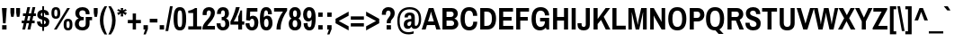 SplineFontDB: 3.0
FontName: ArchivoNarrowDeva-Bold
FullName: Archivo Narrow Devanagari-Bold
FamilyName: Archivo Narrow Devanagari
Weight: Bold
Copyright: Copyright (c) 2012-2014, Omnibus-Type (www.omnibus-type.com omnibus.type@gmail.com) with Reserved Font Name 'Archivo'
Version: 001.004
ItalicAngle: 0
UnderlinePosition: -50
UnderlineWidth: 50
Ascent: 800
Descent: 200
sfntRevision: 0x00010106
LayerCount: 2
Layer: 0 0 "Back"  1
Layer: 1 0 "Fore"  0
XUID: [1021 191 1600663927 6366013]
FSType: 8
OS2Version: 3
OS2_WeightWidthSlopeOnly: 0
OS2_UseTypoMetrics: 1
CreationTime: 1405248897
ModificationTime: 1405356012
PfmFamily: 81
TTFWeight: 700
TTFWidth: 5
LineGap: 0
VLineGap: 0
Panose: 0 0 8 0 0 0 0 0 0 0
OS2TypoAscent: 827
OS2TypoAOffset: 0
OS2TypoDescent: -404
OS2TypoDOffset: 0
OS2TypoLinegap: 0
OS2WinAscent: 827
OS2WinAOffset: 0
OS2WinDescent: 404
OS2WinDOffset: 0
HheadAscent: 827
HheadAOffset: 0
HheadDescent: -404
HheadDOffset: 0
OS2SubXSize: 650
OS2SubYSize: 600
OS2SubXOff: 0
OS2SubYOff: 75
OS2SupXSize: 650
OS2SupYSize: 600
OS2SupXOff: 0
OS2SupYOff: 350
OS2StrikeYSize: 50
OS2StrikeYPos: 279
OS2Vendor: 'Omni'
OS2CodePages: 20000093.00000000
OS2UnicodeRanges: 00008007.00000000.00000000.00000000
Lookup: 1 0 0 "'aalt' Access All Alternates lookup 0"  {"'aalt' Access All Alternates lookup 0 subtable"  } ['aalt' ('DFLT' <'dflt' > 'dev2' <'dflt' > 'grek' <'dflt' > 'latn' <'CAT ' 'MOL ' 'ROM ' 'dflt' > ) ]
Lookup: 1 0 0 "'locl' Localized Forms in Latin lookup 1"  {"'locl' Localized Forms in Latin lookup 1 subtable"  } ['locl' ('latn' <'ROM ' > ) ]
Lookup: 1 0 0 "'locl' Localized Forms in Latin lookup 2"  {"'locl' Localized Forms in Latin lookup 2 subtable"  } ['locl' ('latn' <'MOL ' > ) ]
Lookup: 6 0 0 "'locl' Localized Forms in Latin lookup 3"  {"'locl' Localized Forms in Latin lookup 3 contextual 0"  "'locl' Localized Forms in Latin lookup 3 contextual 1"  } ['locl' ('latn' <'CAT ' > ) ]
Lookup: 1 0 0 "'sups' Superscript lookup 4"  {"'sups' Superscript lookup 4 subtable" ("superior" ) } ['sups' ('DFLT' <'dflt' > 'dev2' <'dflt' > 'grek' <'dflt' > 'latn' <'CAT ' 'MOL ' 'ROM ' 'dflt' > ) ]
Lookup: 4 0 0 "'frac' Diagonal Fractions lookup 5"  {"'frac' Diagonal Fractions lookup 5 subtable"  } ['frac' ('DFLT' <'dflt' > 'dev2' <'dflt' > 'grek' <'dflt' > 'latn' <'CAT ' 'MOL ' 'ROM ' 'dflt' > ) ]
Lookup: 6 0 0 "'ordn' Ordinals lookup 6"  {"'ordn' Ordinals lookup 6 contextual 0"  "'ordn' Ordinals lookup 6 contextual 1"  } ['ordn' ('DFLT' <'dflt' > 'dev2' <'dflt' > 'grek' <'dflt' > 'latn' <'CAT ' 'MOL ' 'ROM ' 'dflt' > ) ]
Lookup: 4 0 1 "'liga' Standard Ligatures lookup 7"  {"'liga' Standard Ligatures lookup 7 subtable"  } ['liga' ('DFLT' <'dflt' > 'dev2' <'dflt' > 'grek' <'dflt' > 'latn' <'CAT ' 'MOL ' 'ROM ' 'dflt' > ) ]
Lookup: 4 0 0 "'nukt' Nukta Forms lookup 8"  {"'nukt' Nukta Forms lookup 8 subtable"  } ['nukt' ('DFLT' <'dflt' > 'dev2' <'dflt' > 'grek' <'dflt' > 'latn' <'CAT ' 'MOL ' 'ROM ' 'dflt' > ) ]
Lookup: 4 0 0 "'rphf' Reph Form lookup 9"  {"'rphf' Reph Form lookup 9 subtable"  } ['rphf' ('DFLT' <'dflt' > 'dev2' <'dflt' > 'grek' <'dflt' > 'latn' <'CAT ' 'MOL ' 'ROM ' 'dflt' > ) ]
Lookup: 4 0 0 "'half' Half Forms lookup 10"  {"'half' Half Forms lookup 10 subtable"  } ['half' ('DFLT' <'dflt' > 'dev2' <'dflt' > 'grek' <'dflt' > 'latn' <'CAT ' 'MOL ' 'ROM ' 'dflt' > ) ]
Lookup: 4 0 0 "'cjct' Conjunct Forms lookup 11"  {"'cjct' Conjunct Forms lookup 11 subtable"  } ['cjct' ('DFLT' <'dflt' > 'dev2' <'dflt' > 'grek' <'dflt' > 'latn' <'CAT ' 'MOL ' 'ROM ' 'dflt' > ) ]
Lookup: 4 0 0 "'abvs' Above Base Substitutions lookup 12"  {"'abvs' Above Base Substitutions lookup 12 subtable"  } ['abvs' ('DFLT' <'dflt' > 'dev2' <'dflt' > 'grek' <'dflt' > 'latn' <'CAT ' 'MOL ' 'ROM ' 'dflt' > ) ]
Lookup: 4 0 0 "Ligature Substitution lookup 13"  {"Ligature Substitution lookup 13 subtable"  } []
Lookup: 1 0 0 "Single Substitution lookup 14"  {"Single Substitution lookup 14 subtable"  } []
Lookup: 257 0 0 "'cpsp' Capital Spacing lookup 0"  {"'cpsp' Capital Spacing lookup 0 subtable"  } ['cpsp' ('DFLT' <'dflt' > 'dev2' <'dflt' > 'grek' <'dflt' > 'latn' <'CAT ' 'MOL ' 'ROM ' 'dflt' > ) ]
Lookup: 258 0 0 "'kern' Horizontal Kerning lookup 1"  {"'kern' Horizontal Kerning lookup 1 subtable"  } ['kern' ('DFLT' <'dflt' > 'dev2' <'dflt' > 'grek' <'dflt' > 'latn' <'CAT ' 'MOL ' 'ROM ' 'dflt' > ) ]
Lookup: 260 0 0 "'abvm' Above Base Mark lookup 2"  {"'abvm' Above Base Mark lookup 2 subtable"  } ['abvm' ('DFLT' <'dflt' > 'dev2' <'dflt' > 'grek' <'dflt' > 'latn' <'CAT ' 'MOL ' 'ROM ' 'dflt' > ) ]
Lookup: 260 0 0 "'blwm' Below Base Mark lookup 3"  {"'blwm' Below Base Mark lookup 3 subtable"  } ['blwm' ('DFLT' <'dflt' > 'dev2' <'dflt' > 'grek' <'dflt' > 'latn' <'CAT ' 'MOL ' 'ROM ' 'dflt' > ) ]
MarkAttachClasses: 1
DEI: 91125
ChainSub2: coverage "'ordn' Ordinals lookup 6 contextual 1"  0 0 0 1
 1 1 0
  Coverage: 3 O o
  BCoverage: 49 zero one two three four five six seven eight nine
 1
  SeqLookup: 0 "Single Substitution lookup 14" 
EndFPST
ChainSub2: coverage "'ordn' Ordinals lookup 6 contextual 0"  0 0 0 1
 1 1 0
  Coverage: 3 A a
  BCoverage: 49 zero one two three four five six seven eight nine
 1
  SeqLookup: 0 "Single Substitution lookup 14" 
EndFPST
ChainSub2: coverage "'locl' Localized Forms in Latin lookup 3 contextual 1"  0 0 0 1
 2 0 1
  Coverage: 1 L
  Coverage: 14 periodcentered
  FCoverage: 1 L
 1
  SeqLookup: 0 "Ligature Substitution lookup 13" 
EndFPST
ChainSub2: coverage "'locl' Localized Forms in Latin lookup 3 contextual 0"  0 0 0 1
 2 0 1
  Coverage: 1 l
  Coverage: 14 periodcentered
  FCoverage: 1 l
 1
  SeqLookup: 0 "Ligature Substitution lookup 13" 
EndFPST
LangName: 1033 "" "" "" "" "Archivo Narrow Devanagari Bold" "Version 1.004;PS 001.004;hotconv 1.0.70;makeotf.lib2.5.58329" "" "" "" "Hector Gatti, Marcela Romero, Pablo Cosgaya and Nicolas Silva" "" "http://www.omnibus-type.com" "" "This Font Software is licensed under the SIL Open Font License, Version 1.1. This license is available with a FAQ at: http://scripts.sil.org/OFL" "http://scripts.sil.org/OFL" 
Encoding: UnicodeBmp
Compacted: 1
UnicodeInterp: none
NameList: AGL For New Fonts
DisplaySize: -48
AntiAlias: 1
FitToEm: 1
WinInfo: 320 16 9
BeginPrivate: 8
BlueValues 31 [-11 0 465 476 606 617 639 646]
OtherBlues 11 [-161 -153]
BlueScale 5 0.037
BlueFuzz 1 0
StdHW 4 [89]
StdVW 5 [106]
StemSnapH 11 [89 97 101]
StemSnapV 17 [106 110 113 117]
EndPrivate
AnchorClass2: "Anchor-0"  "'abvm' Above Base Mark lookup 2 subtable" "Anchor-1"  "'blwm' Below Base Mark lookup 3 subtable" 
BeginChars: 65572 512

StartChar: .notdef
Encoding: 65536 -1 0
Width: 442
Flags: MW
HStem: 0 44<71 371 71 442> 575 44<71 371 71 71>
VStem: 0 44<84 535 84 619> 398 44<84 535 535 535>
LayerCount: 2
Fore
SplineSet
0 619 m 1
 442 619 l 1
 442 0 l 1
 0 0 l 1
 0 619 l 1
371 575 m 1
 71 575 l 1
 221 349 l 1
 371 575 l 1
44 535 m 1
 44 84 l 1
 194 309 l 1
 44 535 l 1
398 535 m 1
 248 309 l 1
 398 84 l 1
 398 535 l 1
221 270 m 1
 71 44 l 1
 371 44 l 1
 221 270 l 1
EndSplineSet
EndChar

StartChar: A
Encoding: 65 65 1
Width: 523
Flags: MW
HStem: 0 21G<0 110 0 0 407 522 407 407> 119 101<177 339 177 370 146 339> 505 101<256 256 256 260>
VStem: 0 522<0 0>
LayerCount: 2
Fore
SplineSet
407 0 m 1
 370 119 l 1
 146 119 l 1
 110 0 l 1
 0 0 l 1
 195 606 l 1
 327 606 l 1
 522 0 l 1
 407 0 l 1
256 505 m 1
 256 505 248 451 239 423 c 2
 177 220 l 1
 339 220 l 1
 278 423 l 2
 268 454 260 505 260 505 c 1
 256 505 l 1
EndSplineSet
Kerns2: 396 -28 "'kern' Horizontal Kerning lookup 1 subtable"  394 -40 "'kern' Horizontal Kerning lookup 1 subtable"  252 -28 "'kern' Horizontal Kerning lookup 1 subtable"  246 -12 "'kern' Horizontal Kerning lookup 1 subtable"  245 -28 "'kern' Horizontal Kerning lookup 1 subtable"  120 -66 "'kern' Horizontal Kerning lookup 1 subtable"  114 -40 "'kern' Horizontal Kerning lookup 1 subtable"  113 -54 "'kern' Horizontal Kerning lookup 1 subtable"  101 -54 "'kern' Horizontal Kerning lookup 1 subtable"  99 -54 "'kern' Horizontal Kerning lookup 1 subtable"  97 -54 "'kern' Horizontal Kerning lookup 1 subtable" 
Substitution2: "Single Substitution lookup 14 subtable" ordfeminine
Substitution2: "'aalt' Access All Alternates lookup 0 subtable" ordfeminine
Position2: "'cpsp' Capital Spacing lookup 0 subtable" dx=5 dy=0 dh=10 dv=0
EndChar

StartChar: Aacute
Encoding: 193 193 2
Width: 523
Flags: MW
HStem: 0 21G<0 110 0 0 407 522 407 407> 119 101<177 339 177 370 146 339> 505 101<256 256 256 260> 664 117<277 288 201 383>
VStem: 0 522<0 0>
LayerCount: 2
Fore
SplineSet
288 664 m 1
 201 664 l 1
 277 781 l 1
 383 781 l 1
 384 778 l 1
 288 664 l 1
407 0 m 1
 370 119 l 1
 146 119 l 1
 110 0 l 1
 0 0 l 1
 195 606 l 1
 327 606 l 1
 522 0 l 1
 407 0 l 1
256 505 m 1
 256 505 248 451 239 423 c 2
 177 220 l 1
 339 220 l 1
 278 423 l 2
 268 454 260 505 260 505 c 1
 256 505 l 1
EndSplineSet
Position2: "'cpsp' Capital Spacing lookup 0 subtable" dx=5 dy=0 dh=10 dv=0
EndChar

StartChar: Abreve
Encoding: 258 258 3
Width: 523
Flags: MW
HStem: 0 21G<0 110 0 0 407 522 407 407> 119 101<177 339 177 370 146 339> 505 101<256 256 256 260> 686 95<144 297.5>
VStem: 0 522<0 0>
LayerCount: 2
Fore
SplineSet
380 781 m 1
 380 736 334 686 261 686 c 0
 188 686 144 736 144 781 c 1
 210 781 l 1
 212 768 232 751 261 751 c 0
 292 751 313 768 314 781 c 1
 380 781 l 1
407 0 m 1
 370 119 l 1
 146 119 l 1
 110 0 l 1
 0 0 l 1
 195 606 l 1
 327 606 l 1
 522 0 l 1
 407 0 l 1
256 505 m 1
 256 505 248 451 239 423 c 2
 177 220 l 1
 339 220 l 1
 278 423 l 2
 268 454 260 505 260 505 c 1
 256 505 l 1
EndSplineSet
Position2: "'cpsp' Capital Spacing lookup 0 subtable" dx=5 dy=0 dh=10 dv=0
EndChar

StartChar: Acircumflex
Encoding: 194 194 4
Width: 523
Flags: MW
HStem: 0 21G<0 110 0 0 407 522 407 407> 119 101<177 339 177 370 146 339> 505 101<256 256 256 260> 661 120<219 222 143 306 301 306 219 381 301 301>
VStem: 0 522<0 0>
LayerCount: 2
Fore
SplineSet
301 661 m 1
 262 722 l 1
 222 661 l 1
 143 661 l 1
 219 781 l 1
 306 781 l 1
 381 661 l 1
 301 661 l 1
407 0 m 1
 370 119 l 1
 146 119 l 1
 110 0 l 1
 0 0 l 1
 195 606 l 1
 327 606 l 1
 522 0 l 1
 407 0 l 1
256 505 m 1
 256 505 248 451 239 423 c 2
 177 220 l 1
 339 220 l 1
 278 423 l 2
 268 454 260 505 260 505 c 1
 256 505 l 1
EndSplineSet
Position2: "'cpsp' Capital Spacing lookup 0 subtable" dx=5 dy=0 dh=10 dv=0
EndChar

StartChar: Adieresis
Encoding: 196 196 5
Width: 523
Flags: MW
HStem: 0 21G<0 110 0 0 407 522 407 407> 119 101<177 339 177 370 146 339> 505 101<256 256 256 260> 684 97<141 229 141 229 294 384 141 294>
VStem: 141 88<684 781 684 781> 294 90<684 781 684 781>
LayerCount: 2
Fore
SplineSet
141 684 m 1
 141 781 l 1
 229 781 l 1
 229 684 l 1
 141 684 l 1
294 684 m 1
 294 781 l 1
 384 781 l 1
 384 684 l 1
 294 684 l 1
407 0 m 1
 370 119 l 1
 146 119 l 1
 110 0 l 1
 0 0 l 1
 195 606 l 1
 327 606 l 1
 522 0 l 1
 407 0 l 1
256 505 m 1
 256 505 248 451 239 423 c 2
 177 220 l 1
 339 220 l 1
 278 423 l 2
 268 454 260 505 260 505 c 1
 256 505 l 1
EndSplineSet
Position2: "'cpsp' Capital Spacing lookup 0 subtable" dx=5 dy=0 dh=10 dv=0
EndChar

StartChar: Agrave
Encoding: 192 192 6
Width: 523
Flags: MW
HStem: 0 21G<0 110 0 0 407 522 407 407> 119 101<177 339 177 370 146 339> 505 101<256 256 256 260> 664 117<235 235 235 247 141 323>
VStem: 0 522<0 0>
LayerCount: 2
Fore
SplineSet
235 664 m 1
 140 778 l 1
 141 781 l 1
 247 781 l 1
 323 664 l 1
 235 664 l 1
407 0 m 1
 370 119 l 1
 146 119 l 1
 110 0 l 1
 0 0 l 1
 195 606 l 1
 327 606 l 1
 522 0 l 1
 407 0 l 1
256 505 m 1
 256 505 248 451 239 423 c 2
 177 220 l 1
 339 220 l 1
 278 423 l 2
 268 454 260 505 260 505 c 1
 256 505 l 1
EndSplineSet
Position2: "'cpsp' Capital Spacing lookup 0 subtable" dx=5 dy=0 dh=10 dv=0
EndChar

StartChar: Amacron
Encoding: 256 256 7
Width: 523
Flags: MW
HStem: 0 21G<0 110 0 0 407 522 407 407> 119 101<177 339 177 370 146 339> 505 101<256 256 256 260> 671 77<149 375 149 375>
VStem: 149 226<671 748 671 748>
LayerCount: 2
Fore
SplineSet
149 671 m 1
 149 748 l 1
 375 748 l 1
 375 671 l 1
 149 671 l 1
407 0 m 1
 370 119 l 1
 146 119 l 1
 110 0 l 1
 0 0 l 1
 195 606 l 1
 327 606 l 1
 522 0 l 1
 407 0 l 1
256 505 m 1
 256 505 248 451 239 423 c 2
 177 220 l 1
 339 220 l 1
 278 423 l 2
 268 454 260 505 260 505 c 1
 256 505 l 1
EndSplineSet
Position2: "'cpsp' Capital Spacing lookup 0 subtable" dx=5 dy=0 dh=10 dv=0
EndChar

StartChar: Aogonek
Encoding: 260 260 8
Width: 523
Flags: MW
HStem: -168 61<476.5 555> -156 21G<555 555> -156 49<536 555> 0 21G<0 110 0 0 407 449 407 407 522 522> 119 101<177 339 177 370 146 339> 505 101<256 260 256 256>
VStem: 409 87<-73.5 -66>
LayerCount: 2
Fore
SplineSet
555 -107 m 1x3e
 555 -156 l 1x5e
 535 -164 516 -168 497 -168 c 0
 456 -168 409 -149 409 -88 c 0x9e
 409 -44 430 -24 449 0 c 1
 407 0 l 1
 370 119 l 1
 146 119 l 1
 110 0 l 1
 0 0 l 1
 195 606 l 1
 327 606 l 1
 522 0 l 1
 512 -10 496 -34 496 -62 c 0
 496 -85 507 -107 536 -107 c 2
 555 -107 l 1x3e
339 220 m 1
 278 423 l 2
 268 454 260 505 260 505 c 1
 256 505 l 1
 256 505 248 451 239 423 c 2
 177 220 l 1
 339 220 l 1
EndSplineSet
Kerns2: 396 -28 "'kern' Horizontal Kerning lookup 1 subtable"  394 -40 "'kern' Horizontal Kerning lookup 1 subtable"  246 -12 "'kern' Horizontal Kerning lookup 1 subtable"  245 -28 "'kern' Horizontal Kerning lookup 1 subtable"  120 -66 "'kern' Horizontal Kerning lookup 1 subtable"  114 -40 "'kern' Horizontal Kerning lookup 1 subtable"  113 -54 "'kern' Horizontal Kerning lookup 1 subtable"  101 -54 "'kern' Horizontal Kerning lookup 1 subtable"  99 -54 "'kern' Horizontal Kerning lookup 1 subtable"  97 -54 "'kern' Horizontal Kerning lookup 1 subtable" 
Position2: "'cpsp' Capital Spacing lookup 0 subtable" dx=5 dy=0 dh=10 dv=0
EndChar

StartChar: Aring
Encoding: 197 197 9
Width: 523
Flags: MW
HStem: 0 21G<0 110 0 0 407 522 407 407> 119 101<177 339 177 370 146 339> 505 101<256 256 256 260> 637 45<250.5 273 250.5 285.5> 763 44<250.5 273>
VStem: 177 44<710.5 733.5 710.5 745.5> 302 45<710.5 733.5>
LayerCount: 2
Fore
SplineSet
262 807 m 0
 309 807 347 768 347 722 c 0
 347 675 309 637 262 637 c 0
 216 637 177 674 177 722 c 0
 177 769 215 807 262 807 c 0
262 763 m 0
 239 763 221 745 221 722 c 0
 221 699 239 682 262 682 c 0
 284 682 302 699 302 722 c 0
 302 745 284 763 262 763 c 0
407 0 m 1
 370 119 l 1
 146 119 l 1
 110 0 l 1
 0 0 l 1
 195 606 l 1
 327 606 l 1
 522 0 l 1
 407 0 l 1
256 505 m 1
 256 505 248 451 239 423 c 2
 177 220 l 1
 339 220 l 1
 278 423 l 2
 268 454 260 505 260 505 c 1
 256 505 l 1
EndSplineSet
Position2: "'cpsp' Capital Spacing lookup 0 subtable" dx=5 dy=0 dh=10 dv=0
EndChar

StartChar: Aringacute
Encoding: 506 506 10
Width: 523
Flags: MW
HStem: 0 21G<0 110 0 0 407 522 407 407> 119 101<177 339 177 370 146 339> 682 44<250.5 273> 750 96<224 392 286 311>
VStem: 177 44<635 655 632.5 666.5> 302 45<635 655>
LayerCount: 2
Fore
SplineSet
224 750 m 1
 286 846 l 1
 392 846 l 1
 392 843 l 1
 311 750 l 1
 224 750 l 1
192 596 m 1
 182 609 177 626 177 644 c 0
 177 689 215 726 262 726 c 0
 309 726 347 688 347 644 c 0xfc
 347 626 340 609 331 595 c 1
 522 0 l 1
 407 0 l 1
 370 119 l 1
 146 119 l 1
 110 0 l 1
 0 0 l 1
 192 596 l 1
262 682 m 0xfc
 239 682 221 666 221 644 c 0
 221 621 239 604 262 604 c 0
 284 604 302 621 302 644 c 0
 302 666 284 682 262 682 c 0xfc
256 505 m 1
 256 505 248 451 239 423 c 2
 177 220 l 1
 339 220 l 1
 278 423 l 2
 268 454 260 505 260 505 c 1
 256 505 l 1
EndSplineSet
Position2: "'cpsp' Capital Spacing lookup 0 subtable" dx=5 dy=0 dh=10 dv=0
EndChar

StartChar: Atilde
Encoding: 195 195 11
Width: 523
Flags: MW
HStem: 0 21G<0 110 0 0 407 522 407 407> 119 101<177 339 177 370 146 339> 505 101<256 256 256 260> 673 75<301.5 326.5 297.5 354> 705 76<196.5 221.5 169 226>
VStem: 0 522<0 0>
LayerCount: 2
Fore
SplineSet
410 781 m 1xec
 410 732 385 673 323 673 c 0xf4
 280 673 246 705 206 705 c 0xec
 187 705 175 697 171 673 c 1
 113 673 l 1xf4
 113 721 138 781 200 781 c 0xec
 243 781 278 748 317 748 c 0xf4
 336 748 348 756 352 781 c 1
 410 781 l 1xec
407 0 m 1xf4
 370 119 l 1
 146 119 l 1
 110 0 l 1
 0 0 l 1
 195 606 l 1
 327 606 l 1
 522 0 l 1
 407 0 l 1xf4
256 505 m 1
 256 505 248 451 239 423 c 2
 177 220 l 1
 339 220 l 1
 278 423 l 2
 268 454 260 505 260 505 c 1
 256 505 l 1
EndSplineSet
Position2: "'cpsp' Capital Spacing lookup 0 subtable" dx=5 dy=0 dh=10 dv=0
EndChar

StartChar: AE
Encoding: 198 198 12
Width: 725
Flags: MW
HStem: 0 101<486 687 486 687 395 687> 119 101<179 342 179 366 142 342> 260 101<447 643 447 447> 506 100<387 387 387 682>
VStem: -7 694<0 101>
LayerCount: 2
Fore
SplineSet
387 506 m 1
 423 361 l 1
 643 361 l 1
 643 260 l 1
 447 260 l 1
 486 101 l 1
 687 101 l 1
 687 0 l 1
 395 0 l 1xb8
 366 119 l 1
 142 119 l 1xf8
 98 0 l 1
 -7 0 l 1
 225 606 l 1
 682 606 l 1
 682 506 l 1
 387 506 l 1
277 483 m 1
 272 472 269 461 264 450 c 2
 179 220 l 1
 342 220 l 1xf8
 288 450 l 2
 286 461 283 472 280 483 c 1
 277 483 l 1
EndSplineSet
Position2: "'cpsp' Capital Spacing lookup 0 subtable" dx=5 dy=0 dh=10 dv=0
EndChar

StartChar: AEacute
Encoding: 508 508 13
Width: 725
Flags: MW
HStem: 0 101<486 687 486 687 395 687> 119 101<179 342 179 366 142 342> 260 101<447 643 447 447> 506 100<387 387 387 682> 664 117<377 389 301 484>
VStem: -7 694<0 101>
LayerCount: 2
Fore
SplineSet
389 664 m 1
 301 664 l 1
 377 781 l 1
 484 781 l 1
 484 778 l 1
 389 664 l 1
387 506 m 1
 423 361 l 1
 643 361 l 1
 643 260 l 1
 447 260 l 1
 486 101 l 1
 687 101 l 1
 687 0 l 1
 395 0 l 1xbc
 366 119 l 1
 142 119 l 1xfc
 98 0 l 1
 -7 0 l 1
 225 606 l 1
 682 606 l 1
 682 506 l 1
 387 506 l 1
277 483 m 1
 271 469 266 453 261 439 c 2
 179 220 l 1
 342 220 l 1xfc
 290 442 l 2
 286 455 284 469 280 483 c 1
 277 483 l 1
EndSplineSet
Position2: "'cpsp' Capital Spacing lookup 0 subtable" dx=5 dy=0 dh=10 dv=0
EndChar

StartChar: B
Encoding: 66 66 14
Width: 523
Flags: MW
HStem: 0 101<166 295 295 314> 261 100<166 283 283 290 166 283> 506 100<166 288 166 166>
VStem: 53 113<101 261 361 506> 363 116<421 459> 377 116<152 200.5>
LayerCount: 2
Fore
SplineSet
314 606 m 2xf8
 409 606 479 545 479 456 c 0xf8
 479 386 438 337 386 318 c 1
 386 315 l 1
 446 296 493 240 493 163 c 0xf4
 493 61 411 0 314 0 c 2
 53 0 l 1
 53 606 l 1
 314 606 l 2xf8
283 361 m 2
 337 361 363 395 363 436 c 0
 363 482 333 506 288 506 c 2
 166 506 l 1
 166 361 l 1
 283 361 l 2
295 101 m 2xf4
 342 101 377 127 377 177 c 0
 377 224 349 261 290 261 c 2
 166 261 l 1
 166 101 l 1
 295 101 l 2xf4
EndSplineSet
Position2: "'cpsp' Capital Spacing lookup 0 subtable" dx=5 dy=0 dh=10 dv=0
EndChar

StartChar: C
Encoding: 67 67 15
Width: 523
Flags: MW
HStem: -11 98<231.5 307.5 231.5 335.5> 520 97<229 303>
VStem: 30 117<220.5 281 281 325 220.5 410> 384 110<178 225>
LayerCount: 2
Fore
SplineSet
494 225 m 1
 494 65 400 -11 271 -11 c 0
 119 -11 30 89 30 303 c 0
 30 517 119 617 271 617 c 0
 398 617 494 545 494 381 c 1
 378 381 l 1
 378 475 335 520 271 520 c 0
 187 520 147 446 147 325 c 2
 147 281 l 2
 147 160 188 87 275 87 c 0
 340 87 384 131 384 225 c 1
 494 225 l 1
EndSplineSet
Position2: "'cpsp' Capital Spacing lookup 0 subtable" dx=5 dy=0 dh=10 dv=0
EndChar

StartChar: Cacute
Encoding: 262 262 16
Width: 523
Flags: MW
HStem: -11 98<231.5 307.5 231.5 335.5> 520 97<229 303> 664 117<286 298 210 392>
VStem: 30 117<220.5 281 281 325 220.5 410> 384 110<178 225>
LayerCount: 2
Fore
SplineSet
298 664 m 1
 210 664 l 1
 286 781 l 1
 392 781 l 1
 393 778 l 1
 298 664 l 1
494 225 m 1
 494 65 400 -11 271 -11 c 0
 119 -11 30 89 30 303 c 0
 30 517 119 617 271 617 c 0
 398 617 494 545 494 381 c 1
 378 381 l 1
 378 475 335 520 271 520 c 0
 187 520 147 446 147 325 c 2
 147 281 l 2
 147 160 188 87 275 87 c 0
 340 87 384 131 384 225 c 1
 494 225 l 1
EndSplineSet
Position2: "'cpsp' Capital Spacing lookup 0 subtable" dx=5 dy=0 dh=10 dv=0
EndChar

StartChar: Ccaron
Encoding: 268 268 17
Width: 523
Flags: MW
HStem: -11 98<231.5 307.5 231.5 335.5> 520 97<229 303> 661 120<228 232 311 315 228 228>
VStem: 30 117<220.5 281 281 325 220.5 410> 384 110<178 225>
LayerCount: 2
Fore
SplineSet
152 781 m 1
 232 781 l 1
 271 720 l 1
 311 781 l 1
 390 781 l 1
 315 661 l 1
 228 661 l 1
 152 781 l 1
494 225 m 1
 494 65 400 -11 271 -11 c 0
 119 -11 30 89 30 303 c 0
 30 517 119 617 271 617 c 0
 398 617 494 545 494 381 c 1
 378 381 l 1
 378 475 335 520 271 520 c 0
 187 520 147 446 147 325 c 2
 147 281 l 2
 147 160 188 87 275 87 c 0
 340 87 384 131 384 225 c 1
 494 225 l 1
EndSplineSet
Position2: "'cpsp' Capital Spacing lookup 0 subtable" dx=5 dy=0 dh=10 dv=0
EndChar

StartChar: Ccedilla
Encoding: 199 199 18
Width: 523
Flags: MW
HStem: -161 50<251 252 252 261.5 189 282> -154 21G<189 189> -68 39<225 290> -10 21G<292 292> -8 21G<232 232> 520 97<229 303>
VStem: 30 117<220.5 281 281 325 220.5 410> 228.5 62.5 284 76<-97.5 -82> 384 110<178 225>
LayerCount: 2
Fore
SplineSet
232 -8 m 1x8f40
 103 8 30 108 30 303 c 0
 30 517 119 617 271 617 c 0
 398 617 494 545 494 381 c 1
 378 381 l 1
 378 475 335 520 271 520 c 0
 187 520 147 446 147 325 c 2
 147 281 l 2
 147 160 188 87 275 87 c 0xaf40
 340 87 384 131 384 225 c 1
 494 225 l 1
 494 74 409 -2 292 -10 c 1x9740
 290 -29 l 1
 328 -32 360 -49 360 -89 c 0
 360 -149 301 -161 263 -161 c 0xaec0
 239 -161 210 -158 189 -154 c 1x4f40
 189 -111 l 1
 252 -111 l 2
 271 -111 284 -106 284 -89 c 0
 284 -75 277 -68 254 -68 c 2xaec0
 225 -68 l 1xaf40
 232 -8 l 1x8f40
EndSplineSet
Position2: "'cpsp' Capital Spacing lookup 0 subtable" dx=5 dy=0 dh=10 dv=0
EndChar

StartChar: Ccircumflex
Encoding: 264 264 19
Width: 523
Flags: MW
HStem: -11 98<231.5 307.5 231.5 335.5> 520 97<229 303> 661 120<228 232 152 315 311 311 311 315 228 390>
VStem: 30 117<220.5 281 281 325 220.5 410> 384 110<178 225>
LayerCount: 2
Fore
SplineSet
271 722 m 1
 232 661 l 1
 152 661 l 1
 228 781 l 1
 315 781 l 1
 390 661 l 1
 311 661 l 1
 271 722 l 1
494 225 m 1
 494 65 400 -11 271 -11 c 0
 119 -11 30 89 30 303 c 0
 30 517 119 617 271 617 c 0
 398 617 494 545 494 381 c 1
 378 381 l 1
 378 475 335 520 271 520 c 0
 187 520 147 446 147 325 c 2
 147 281 l 2
 147 160 188 87 275 87 c 0
 340 87 384 131 384 225 c 1
 494 225 l 1
EndSplineSet
Position2: "'cpsp' Capital Spacing lookup 0 subtable" dx=5 dy=0 dh=10 dv=0
EndChar

StartChar: Cdotaccent
Encoding: 266 266 20
Width: 523
Flags: MW
HStem: -11 98<231.5 307.5 231.5 335.5> 520 97<229 303> 679 102<224 318 224 318>
VStem: 30 117<220.5 281 281 325 220.5 410> 224 94<679 781 679 781> 384 110<178 225>
LayerCount: 2
Fore
SplineSet
224 781 m 1
 318 781 l 1
 318 679 l 1
 224 679 l 1
 224 781 l 1
494 225 m 1
 494 65 400 -11 271 -11 c 0
 119 -11 30 89 30 303 c 0
 30 517 119 617 271 617 c 0
 398 617 494 545 494 381 c 1
 378 381 l 1
 378 475 335 520 271 520 c 0
 187 520 147 446 147 325 c 2
 147 281 l 2
 147 160 188 87 275 87 c 0
 340 87 384 131 384 225 c 1
 494 225 l 1
EndSplineSet
Position2: "'cpsp' Capital Spacing lookup 0 subtable" dx=5 dy=0 dh=10 dv=0
EndChar

StartChar: D
Encoding: 68 68 21
Width: 523
Flags: MW
HStem: 0 101<166 240 240 250> 506 100<166 240 166 166>
VStem: 53 113<101 506 101 606 101 606> 377 116<290 334 334 391>
LayerCount: 2
Fore
SplineSet
250 606 m 2
 401 606 493 507 493 312 c 0
 493 104 401 0 250 0 c 2
 53 0 l 1
 53 606 l 1
 250 606 l 2
240 101 m 2
 324 101 377 164 377 290 c 2
 377 334 l 2
 377 448 324 506 240 506 c 2
 166 506 l 1
 166 101 l 1
 240 101 l 2
EndSplineSet
Position2: "'cpsp' Capital Spacing lookup 0 subtable" dx=5 dy=0 dh=10 dv=0
EndChar

StartChar: Eth
Encoding: 208 208 22
Width: 523
Flags: MW
HStem: 0 101<166 240 240 250> 276 75<9 53 9 53 166 277> 506 100<166 240 166 166>
VStem: 53 113<101 276 101 276 101 276 351 506> 377 116<290 334 334 391>
LayerCount: 2
Fore
SplineSet
53 606 m 1
 250 606 l 2
 401 606 493 507 493 312 c 0
 493 104 401 0 250 0 c 2
 53 0 l 1
 53 276 l 1
 9 276 l 1
 9 351 l 1
 53 351 l 1
 53 606 l 1
277 351 m 1
 277 276 l 1
 166 276 l 1
 166 101 l 1
 240 101 l 2
 324 101 377 164 377 290 c 2
 377 334 l 2
 377 448 324 506 240 506 c 2
 166 506 l 1
 166 351 l 1
 277 351 l 1
EndSplineSet
Position2: "'cpsp' Capital Spacing lookup 0 subtable" dx=5 dy=0 dh=10 dv=0
EndChar

StartChar: Dcaron
Encoding: 270 270 23
Width: 523
Flags: MW
HStem: 0 101<166 240 240 250> 506 100<166 240 166 166> 661 120<181 185 263 268 181 181>
VStem: 53 113<101 506 101 606 101 606> 377 116<290 334 334 391>
LayerCount: 2
Fore
SplineSet
105 781 m 1
 185 781 l 1
 225 720 l 1
 263 781 l 1
 343 781 l 1
 268 661 l 1
 181 661 l 1
 105 781 l 1
250 606 m 2
 401 606 493 507 493 312 c 0
 493 104 401 0 250 0 c 2
 53 0 l 1
 53 606 l 1
 250 606 l 2
240 101 m 2
 324 101 377 164 377 290 c 2
 377 334 l 2
 377 448 324 506 240 506 c 2
 166 506 l 1
 166 101 l 1
 240 101 l 2
EndSplineSet
Position2: "'cpsp' Capital Spacing lookup 0 subtable" dx=5 dy=0 dh=10 dv=0
EndChar

StartChar: Dcroat
Encoding: 272 272 24
Width: 523
Flags: MW
HStem: 0 101<166 240 240 250> 276 75<9 53 9 53 166 277> 506 100<166 240 166 166>
VStem: 53 113<101 276 101 276 101 276 351 506> 377 116<290 334 334 391>
LayerCount: 2
Fore
SplineSet
53 606 m 1
 250 606 l 2
 401 606 493 507 493 312 c 0
 493 104 401 0 250 0 c 2
 53 0 l 1
 53 276 l 1
 9 276 l 1
 9 351 l 1
 53 351 l 1
 53 606 l 1
277 351 m 1
 277 276 l 1
 166 276 l 1
 166 101 l 1
 240 101 l 2
 324 101 377 164 377 290 c 2
 377 334 l 2
 377 448 324 506 240 506 c 2
 166 506 l 1
 166 351 l 1
 277 351 l 1
EndSplineSet
Position2: "'cpsp' Capital Spacing lookup 0 subtable" dx=5 dy=0 dh=10 dv=0
EndChar

StartChar: E
Encoding: 69 69 25
Width: 484
Flags: MW
HStem: 0 101<166 445 166 445> 260 101<166 400 166 400> 506 100<166 439 166 166>
VStem: 53 113<101 260 361 506>
LayerCount: 2
Fore
SplineSet
439 606 m 1
 439 506 l 1
 166 506 l 1
 166 361 l 1
 400 361 l 1
 400 260 l 1
 166 260 l 1
 166 101 l 1
 445 101 l 1
 445 0 l 1
 53 0 l 1
 53 606 l 1
 439 606 l 1
EndSplineSet
Position2: "'cpsp' Capital Spacing lookup 0 subtable" dx=5 dy=0 dh=10 dv=0
EndChar

StartChar: Eacute
Encoding: 201 201 26
Width: 484
Flags: MW
HStem: 0 101<166 445 166 445> 260 101<166 400 166 400> 506 100<166 166 166 439> 664 117<257 269 181 363>
VStem: 53 113<101 260 361 506>
LayerCount: 2
Fore
SplineSet
269 664 m 1
 181 664 l 1
 257 781 l 1
 363 781 l 1
 364 778 l 1
 269 664 l 1
166 506 m 1
 166 361 l 1
 400 361 l 1
 400 260 l 1
 166 260 l 1
 166 101 l 1
 445 101 l 1
 445 0 l 1
 53 0 l 1
 53 606 l 1
 439 606 l 1
 439 506 l 1
 166 506 l 1
EndSplineSet
Position2: "'cpsp' Capital Spacing lookup 0 subtable" dx=5 dy=0 dh=10 dv=0
EndChar

StartChar: Ebreve
Encoding: 276 276 27
Width: 484
Flags: MW
HStem: 0 101<166 445 166 445> 260 101<166 400 166 400> 506 100<166 439 166 166> 686 95<124 278>
VStem: 53 113<101 260 361 506>
LayerCount: 2
Fore
SplineSet
360 781 m 1
 360 736 315 686 241 686 c 0
 169 686 124 736 124 781 c 1
 189 781 l 1
 192 768 212 751 241 751 c 0
 271 751 293 768 294 781 c 1
 360 781 l 1
439 606 m 1
 439 506 l 1
 166 506 l 1
 166 361 l 1
 400 361 l 1
 400 260 l 1
 166 260 l 1
 166 101 l 1
 445 101 l 1
 445 0 l 1
 53 0 l 1
 53 606 l 1
 439 606 l 1
EndSplineSet
Position2: "'cpsp' Capital Spacing lookup 0 subtable" dx=5 dy=0 dh=10 dv=0
EndChar

StartChar: Ecaron
Encoding: 282 282 28
Width: 484
Flags: MW
HStem: 0 101<166 445 166 445> 260 101<166 400 166 400> 506 100<166 439 166 166> 661 120<199 202 281 286 199 199>
VStem: 53 113<101 260 361 506>
LayerCount: 2
Fore
SplineSet
123 781 m 1
 202 781 l 1
 242 720 l 1
 281 781 l 1
 361 781 l 1
 286 661 l 1
 199 661 l 1
 123 781 l 1
439 606 m 1
 439 506 l 1
 166 506 l 1
 166 361 l 1
 400 361 l 1
 400 260 l 1
 166 260 l 1
 166 101 l 1
 445 101 l 1
 445 0 l 1
 53 0 l 1
 53 606 l 1
 439 606 l 1
EndSplineSet
Position2: "'cpsp' Capital Spacing lookup 0 subtable" dx=5 dy=0 dh=10 dv=0
EndChar

StartChar: Ecircumflex
Encoding: 202 202 29
Width: 484
Flags: MW
HStem: 0 101<166 445 166 445> 260 101<166 400 166 400> 506 100<166 439 166 166> 661 120<199 202 123 286 281 281 281 286 199 361>
VStem: 53 113<101 260 361 506>
LayerCount: 2
Fore
SplineSet
242 722 m 1
 202 661 l 1
 123 661 l 1
 199 781 l 1
 286 781 l 1
 361 661 l 1
 281 661 l 1
 242 722 l 1
439 606 m 1
 439 506 l 1
 166 506 l 1
 166 361 l 1
 400 361 l 1
 400 260 l 1
 166 260 l 1
 166 101 l 1
 445 101 l 1
 445 0 l 1
 53 0 l 1
 53 606 l 1
 439 606 l 1
EndSplineSet
Position2: "'cpsp' Capital Spacing lookup 0 subtable" dx=5 dy=0 dh=10 dv=0
EndChar

StartChar: Edieresis
Encoding: 203 203 30
Width: 484
Flags: MW
HStem: 0 101<166 445 166 445> 260 101<166 400 166 400> 506 100<166 166 166 439> 684 97<120 209 120 209 275 363 120 275>
VStem: 53 113<101 260 361 506> 120 89<684 781 684 781> 275 88<684 781 684 781>
LayerCount: 2
Fore
SplineSet
120 684 m 1xf6
 120 781 l 1
 209 781 l 1
 209 684 l 1
 120 684 l 1xf6
275 684 m 1
 275 781 l 1
 363 781 l 1
 363 684 l 1
 275 684 l 1
166 506 m 1xfa
 166 361 l 1
 400 361 l 1
 400 260 l 1
 166 260 l 1
 166 101 l 1
 445 101 l 1
 445 0 l 1
 53 0 l 1
 53 606 l 1
 439 606 l 1
 439 506 l 1
 166 506 l 1xfa
EndSplineSet
Position2: "'cpsp' Capital Spacing lookup 0 subtable" dx=5 dy=0 dh=10 dv=0
EndChar

StartChar: Edotaccent
Encoding: 278 278 31
Width: 484
Flags: MW
HStem: 0 101<166 445 166 445> 260 101<166 400 166 400> 506 100<166 439 166 166> 679 102<194 289 194 289>
VStem: 53 113<101 260 361 506> 194 95<679 781 679 781>
LayerCount: 2
Fore
SplineSet
194 781 m 1
 289 781 l 1
 289 679 l 1
 194 679 l 1
 194 781 l 1
439 606 m 1
 439 506 l 1
 166 506 l 1
 166 361 l 1
 400 361 l 1
 400 260 l 1
 166 260 l 1
 166 101 l 1
 445 101 l 1
 445 0 l 1
 53 0 l 1
 53 606 l 1xf8
 439 606 l 1
EndSplineSet
Position2: "'cpsp' Capital Spacing lookup 0 subtable" dx=5 dy=0 dh=10 dv=0
EndChar

StartChar: Egrave
Encoding: 200 200 32
Width: 484
Flags: MW
HStem: 0 101<166 445 166 445> 260 101<166 400 166 400> 506 100<166 166 166 439> 664 117<215 215 215 226 120 302>
VStem: 53 113<101 260 361 506>
LayerCount: 2
Fore
SplineSet
215 664 m 1
 119 778 l 1
 120 781 l 1
 226 781 l 1
 302 664 l 1
 215 664 l 1
166 506 m 1
 166 361 l 1
 400 361 l 1
 400 260 l 1
 166 260 l 1
 166 101 l 1
 445 101 l 1
 445 0 l 1
 53 0 l 1
 53 606 l 1
 439 606 l 1
 439 506 l 1
 166 506 l 1
EndSplineSet
Position2: "'cpsp' Capital Spacing lookup 0 subtable" dx=5 dy=0 dh=10 dv=0
EndChar

StartChar: Emacron
Encoding: 274 274 33
Width: 484
Flags: MW
HStem: 0 101<166 445 166 445> 260 101<166 400 166 400> 506 100<166 439 166 166> 671 77<129 354 129 354>
VStem: 53 113<101 260 361 506> 129 225<671 748 671 748>
LayerCount: 2
Fore
SplineSet
129 748 m 1xf4
 354 748 l 1
 354 671 l 1
 129 671 l 1
 129 748 l 1xf4
439 606 m 1
 439 506 l 1
 166 506 l 1
 166 361 l 1
 400 361 l 1
 400 260 l 1
 166 260 l 1
 166 101 l 1
 445 101 l 1
 445 0 l 1
 53 0 l 1
 53 606 l 1xf8
 439 606 l 1
EndSplineSet
Position2: "'cpsp' Capital Spacing lookup 0 subtable" dx=5 dy=0 dh=10 dv=0
EndChar

StartChar: Eogonek
Encoding: 280 280 34
Width: 484
Flags: MW
HStem: -168 61<398.5 477> -156 21G<477 477> -156 49<458 477> 0 101<166 370 166 445> 260 101<166 400 166 400> 506 100<166 439 166 166>
VStem: 53 113<101 260 361 506> 331 146<-118.5 -107 -156 -67.5>
LayerCount: 2
Fore
SplineSet
166 361 m 1x5f
 400 361 l 1
 400 260 l 1
 166 260 l 1
 166 101 l 1
 445 101 l 1
 445 0 l 1
 434 -12 418 -37 418 -62 c 0
 418 -85 429 -107 458 -107 c 2
 477 -107 l 1x3f
 477 -156 l 1x5f
 457 -164 438 -168 419 -168 c 0
 378 -168 331 -149 331 -88 c 0x9f
 331 -47 349 -22 370 0 c 1
 53 0 l 1
 53 606 l 1
 439 606 l 1
 439 506 l 1
 166 506 l 1
 166 361 l 1x5f
EndSplineSet
Position2: "'cpsp' Capital Spacing lookup 0 subtable" dx=5 dy=0 dh=10 dv=0
EndChar

StartChar: F
Encoding: 70 70 35
Width: 443
Flags: MW
HStem: 0 21G<53 166 53 53> 252 101<166 374 166 374> 506 100<166 409 166 166>
VStem: 53 113<0 252 353 506>
LayerCount: 2
Fore
SplineSet
409 606 m 1
 409 506 l 1
 166 506 l 1
 166 353 l 1
 374 353 l 1
 374 252 l 1
 166 252 l 1
 166 0 l 1
 53 0 l 1
 53 606 l 1
 409 606 l 1
EndSplineSet
Kerns2: 364 -80 "'kern' Horizontal Kerning lookup 1 subtable"  357 -80 "'kern' Horizontal Kerning lookup 1 subtable"  8 -40 "'kern' Horizontal Kerning lookup 1 subtable"  1 -40 "'kern' Horizontal Kerning lookup 1 subtable" 
Position2: "'cpsp' Capital Spacing lookup 0 subtable" dx=5 dy=0 dh=10 dv=0
EndChar

StartChar: G
Encoding: 71 71 36
Width: 564
Flags: MW
HStem: -11 98<237.5 296> 0 21G<446 519 446 446> 232 98<267 403 267 519> 520 97<236.5 316.5>
VStem: 30 117<219 281 281 325 219 410> 403 116<187.5 232 394 435>
LayerCount: 2
Fore
SplineSet
267 330 m 1xbc
 519 330 l 1
 519 0 l 1
 446 0 l 1x7c
 426 67 l 1
 387 16 328 -11 264 -11 c 0
 116 -11 30 88 30 303 c 0
 30 517 124 617 287 617 c 0
 409 617 519 539 519 394 c 1
 403 394 l 1
 403 476 349 520 284 520 c 0
 189 520 147 446 147 325 c 2
 147 281 l 2
 147 157 190 87 285 87 c 0
 354 87 403 143 403 232 c 1
 267 232 l 1
 267 330 l 1xbc
EndSplineSet
Position2: "'cpsp' Capital Spacing lookup 0 subtable" dx=5 dy=0 dh=10 dv=0
EndChar

StartChar: Gbreve
Encoding: 286 286 37
Width: 564
Flags: MW
HStem: -11 98<237.5 296> 0 21G<446 519 446 446> 232 98<267 403 267 519> 520 97<236.5 316.5> 686 95<164 318.5>
VStem: 30 117<219 281 281 325 219 410> 403 116<187.5 232 394 435>
LayerCount: 2
Fore
SplineSet
400 781 m 1xbe
 400 736 355 686 282 686 c 0
 210 686 164 736 164 781 c 1
 230 781 l 1
 232 768 253 751 282 751 c 0
 312 751 333 768 335 781 c 1
 400 781 l 1xbe
267 330 m 1
 519 330 l 1
 519 0 l 1
 446 0 l 1x7e
 426 67 l 1
 387 16 328 -11 264 -11 c 0
 116 -11 30 88 30 303 c 0
 30 517 124 617 287 617 c 0
 409 617 519 539 519 394 c 1
 403 394 l 1
 403 476 349 520 284 520 c 0
 189 520 147 446 147 325 c 2
 147 281 l 2
 147 157 190 87 285 87 c 0
 354 87 403 143 403 232 c 1
 267 232 l 1
 267 330 l 1
EndSplineSet
Position2: "'cpsp' Capital Spacing lookup 0 subtable" dx=5 dy=0 dh=10 dv=0
EndChar

StartChar: Gcircumflex
Encoding: 284 284 38
Width: 564
Flags: MW
HStem: -11 98<237.5 296> 0 21G<446 519 446 446> 232 98<267 403 267 519> 520 97<236.5 316.5> 661 120<240 243 164 326 322 322 322 326 240 401>
VStem: 30 117<219 281 281 325 219 410> 403 116<187.5 232 394 435>
LayerCount: 2
Fore
SplineSet
243 661 m 1xbe
 164 661 l 1
 240 781 l 1
 326 781 l 1
 401 661 l 1
 322 661 l 1
 283 722 l 1
 243 661 l 1xbe
267 330 m 1
 519 330 l 1
 519 0 l 1
 446 0 l 1x7e
 426 67 l 1
 387 16 328 -11 264 -11 c 0
 116 -11 30 88 30 303 c 0
 30 517 124 617 287 617 c 0
 409 617 519 539 519 394 c 1
 403 394 l 1
 403 476 349 520 284 520 c 0
 189 520 147 446 147 325 c 2
 147 281 l 2
 147 157 190 87 285 87 c 0
 354 87 403 143 403 232 c 1
 267 232 l 1
 267 330 l 1
EndSplineSet
Position2: "'cpsp' Capital Spacing lookup 0 subtable" dx=5 dy=0 dh=10 dv=0
EndChar

StartChar: Gcommaaccent
Encoding: 290 290 39
Width: 564
Flags: MW
HStem: -157 108<214 257 214 323> -11 98<237.5 296> 0 21G<446 519 446 446> 232 98<267 403 267 519> 520 97<236.5 316.5>
VStem: 30 117<219 281 281 325 219 410> 214 109<-148 -49 -148 -49 -148 -49> 403 116<187.5 232 394 435>
LayerCount: 2
Fore
SplineSet
267 330 m 1xdf
 519 330 l 1
 519 0 l 1
 446 0 l 1xbf
 426 67 l 1
 387 16 328 -11 264 -11 c 0
 116 -11 30 88 30 303 c 0
 30 517 124 617 287 617 c 0
 409 617 519 539 519 394 c 1
 403 394 l 1
 403 476 349 520 284 520 c 0
 189 520 147 446 147 325 c 2
 147 281 l 2
 147 157 190 87 285 87 c 0
 354 87 403 143 403 232 c 1
 267 232 l 1
 267 330 l 1xdf
214 -49 m 1
 323 -49 l 1
 323 -148 l 1
 283 -232 l 1
 225 -232 l 1
 257 -157 l 1
 214 -157 l 1
 214 -49 l 1
EndSplineSet
Position2: "'cpsp' Capital Spacing lookup 0 subtable" dx=5 dy=0 dh=10 dv=0
EndChar

StartChar: Gdotaccent
Encoding: 288 288 40
Width: 564
Flags: MW
HStem: -11 98<237.5 296> 0 21G<446 519 446 446> 232 98<267 403 267 519> 520 97<236.5 316.5> 679 102<235 330 235 330>
VStem: 30 117<219 281 281 325 219 410> 235 95<679 781> 403 116<187.5 232 394 435>
LayerCount: 2
Fore
SplineSet
330 679 m 1xbf
 235 679 l 1
 235 781 l 1
 330 781 l 1
 330 679 l 1xbf
267 330 m 1
 519 330 l 1
 519 0 l 1
 446 0 l 1x7f
 426 67 l 1
 387 16 328 -11 264 -11 c 0
 116 -11 30 88 30 303 c 0
 30 517 124 617 287 617 c 0
 409 617 519 539 519 394 c 1
 403 394 l 1
 403 476 349 520 284 520 c 0
 189 520 147 446 147 325 c 2
 147 281 l 2
 147 157 190 87 285 87 c 0
 354 87 403 143 403 232 c 1
 267 232 l 1
 267 330 l 1
EndSplineSet
Position2: "'cpsp' Capital Spacing lookup 0 subtable" dx=5 dy=0 dh=10 dv=0
EndChar

StartChar: H
Encoding: 72 72 41
Width: 523
Flags: MW
HStem: 0 21G<53 166 53 53 357 470 357 357> 260 101<166 357 166 357> 586 20G<53 166 166 166 357 470 470 470>
VStem: 53 113<0 260 0 361 361 606> 357 113<0 260 260 260 361 606 0 606>
LayerCount: 2
Fore
SplineSet
357 0 m 1
 357 260 l 1
 166 260 l 1
 166 0 l 1
 53 0 l 1
 53 606 l 1
 166 606 l 1
 166 361 l 1
 357 361 l 1
 357 606 l 1
 470 606 l 1
 470 0 l 1
 357 0 l 1
EndSplineSet
Position2: "'cpsp' Capital Spacing lookup 0 subtable" dx=5 dy=0 dh=10 dv=0
EndChar

StartChar: Hbar
Encoding: 294 294 42
Width: 523
Flags: MW
HStem: 0 21G<53 166 53 53 357 470 357 357> 254 100<166 357 166 357> 433 77<9 53 9 53 166 357 470 514> 433 173<9 166 9 166 53 357 53 166>
VStem: 53 113<0 254 0 354 354 433 510 606> 357 113<0 254 254 254 354 433 510 606>
LayerCount: 2
Fore
SplineSet
470 0 m 1xdc
 357 0 l 1
 357 254 l 1
 166 254 l 1
 166 0 l 1
 53 0 l 1
 53 433 l 1
 9 433 l 1xdc
 9 510 l 1
 53 510 l 1xec
 53 606 l 1
 166 606 l 1xdc
 166 510 l 1
 357 510 l 1xec
 357 606 l 1
 470 606 l 1xdc
 470 510 l 1
 514 510 l 1xec
 514 433 l 1
 470 433 l 1
 470 0 l 1xdc
166 433 m 1
 166 354 l 1
 357 354 l 1
 357 433 l 1
 166 433 l 1
EndSplineSet
Position2: "'cpsp' Capital Spacing lookup 0 subtable" dx=5 dy=0 dh=10 dv=0
EndChar

StartChar: Hcircumflex
Encoding: 292 292 43
Width: 523
Flags: MW
HStem: 0 21G<53 166 53 53 357 470 357 357> 260 101<166 357 166 357> 586 20G<53 166 166 166 357 470 470 470> 661 120<219 222 143 306 301 306 219 381 301 301>
VStem: 53 113<0 260 0 361 361 606> 357 113<0 260 260 260 361 606 0 606>
LayerCount: 2
Fore
SplineSet
301 661 m 1
 262 722 l 1
 222 661 l 1
 143 661 l 1
 219 781 l 1
 306 781 l 1
 381 661 l 1
 301 661 l 1
357 0 m 1
 357 260 l 1
 166 260 l 1
 166 0 l 1
 53 0 l 1
 53 606 l 1
 166 606 l 1
 166 361 l 1
 357 361 l 1
 357 606 l 1
 470 606 l 1
 470 0 l 1
 357 0 l 1
EndSplineSet
Position2: "'cpsp' Capital Spacing lookup 0 subtable" dx=5 dy=0 dh=10 dv=0
EndChar

StartChar: I
Encoding: 73 73 44
Width: 202
Flags: MW
HStem: 0 21G<44 157 44 44> 586 20G<44 157 157 157>
VStem: 44 113<0 606 0 606>
LayerCount: 2
Fore
SplineSet
44 606 m 1
 157 606 l 1
 157 0 l 1
 44 0 l 1
 44 606 l 1
EndSplineSet
Position2: "'cpsp' Capital Spacing lookup 0 subtable" dx=5 dy=0 dh=10 dv=0
EndChar

StartChar: IJ
Encoding: 306 306 45
Width: 605
Flags: MW
HStem: -11 98<361.5 400 361.5 436> 0 191<44 322 44 322> 586 20G<44 157 157 157 438 552 552 552>
VStem: 44 113<0 606 0 606> 210 112<144 153 153 191 131.5 191> 438 114<153 606>
LayerCount: 2
Fore
SplineSet
44 0 m 1x7c
 44 606 l 1
 157 606 l 1
 157 0 l 1
 44 0 l 1x7c
552 144 m 2xbc
 552 43 491 -11 381 -11 c 0xbc
 271 -11 210 43 210 144 c 2
 210 191 l 1
 322 191 l 1x7c
 322 153 l 2
 322 110 342 87 381 87 c 0
 419 87 438 110 438 153 c 2
 438 606 l 1
 552 606 l 1
 552 144 l 2xbc
EndSplineSet
Position2: "'cpsp' Capital Spacing lookup 0 subtable" dx=5 dy=0 dh=10 dv=0
EndChar

StartChar: Iacute
Encoding: 205 205 46
Width: 202
Flags: MW
HStem: 0 21G<44 44 44 157> 586 20G<44 157 157 157> 664 117<116 128 40 222>
VStem: 44 113<0 606 0 606>
LayerCount: 2
Fore
SplineSet
128 664 m 1
 40 664 l 1
 116 781 l 1
 222 781 l 1
 223 778 l 1
 128 664 l 1
44 0 m 1
 44 606 l 1
 157 606 l 1
 157 0 l 1
 44 0 l 1
EndSplineSet
Position2: "'cpsp' Capital Spacing lookup 0 subtable" dx=5 dy=0 dh=10 dv=0
EndChar

StartChar: Ibreve
Encoding: 300 300 47
Width: 202
Flags: MW
HStem: 0 21G<44 157 44 44> 586 20G<44 157 157 157> 686 95<-18 137.5>
VStem: 44 113<0 606 0 606>
LayerCount: 2
Fore
SplineSet
219 781 m 1
 219 736 174 686 101 686 c 0
 28 686 -18 736 -18 781 c 1
 49 781 l 1
 51 768 72 751 101 751 c 0
 131 751 152 768 154 781 c 1
 219 781 l 1
44 606 m 1
 157 606 l 1
 157 0 l 1
 44 0 l 1
 44 606 l 1
EndSplineSet
Position2: "'cpsp' Capital Spacing lookup 0 subtable" dx=5 dy=0 dh=10 dv=0
EndChar

StartChar: Icircumflex
Encoding: 206 206 48
Width: 202
Flags: MW
HStem: 0 21G<44 157 44 44> 586 20G<44 157 157 157> 661 120<58 62 -19 145 141 141 141 145 58 220>
VStem: 44 113<0 606 0 606>
LayerCount: 2
Fore
SplineSet
102 722 m 1
 62 661 l 1
 -19 661 l 1
 58 781 l 1
 145 781 l 1
 220 661 l 1
 141 661 l 1
 102 722 l 1
44 606 m 1
 157 606 l 1
 157 0 l 1
 44 0 l 1
 44 606 l 1
EndSplineSet
Position2: "'cpsp' Capital Spacing lookup 0 subtable" dx=5 dy=0 dh=10 dv=0
EndChar

StartChar: Idieresis
Encoding: 207 207 49
Width: 202
Flags: MW
HStem: 0 21G<44 44 44 157> 586 20G<44 157 157 157> 684 97<-20 68 -20 68 134 223 -20 134>
VStem: -20 88<684 781 684 781> 44 113<0 606 0 606> 134 89<684 781 684 781>
LayerCount: 2
Fore
SplineSet
-20 684 m 1xf4
 -20 781 l 1
 68 781 l 1
 68 684 l 1
 -20 684 l 1xf4
134 684 m 1
 134 781 l 1
 223 781 l 1
 223 684 l 1
 134 684 l 1
44 0 m 1xe8
 44 606 l 1
 157 606 l 1
 157 0 l 1
 44 0 l 1xe8
EndSplineSet
Position2: "'cpsp' Capital Spacing lookup 0 subtable" dx=5 dy=0 dh=10 dv=0
EndChar

StartChar: Idotaccent
Encoding: 304 304 50
Width: 202
Flags: MW
HStem: 0 21G<44 157 44 44> 586 20G<44 157 157 157> 679 102<54 149 54 149>
VStem: 44 113<0 606 0 606> 54 95<679 781 679 781>
LayerCount: 2
Fore
SplineSet
54 781 m 1xe8
 149 781 l 1
 149 679 l 1
 54 679 l 1
 54 781 l 1xe8
44 606 m 1xf0
 157 606 l 1
 157 0 l 1
 44 0 l 1
 44 606 l 1xf0
EndSplineSet
Position2: "'cpsp' Capital Spacing lookup 0 subtable" dx=5 dy=0 dh=10 dv=0
EndChar

StartChar: Igrave
Encoding: 204 204 51
Width: 202
Flags: MW
HStem: 0 21G<44 44 44 157> 586 20G<44 157 157 157> 664 117<74 74 74 86 -20 162>
VStem: 44 113<0 606 0 606>
LayerCount: 2
Fore
SplineSet
74 664 m 1
 -21 778 l 1
 -20 781 l 1
 86 781 l 1
 162 664 l 1
 74 664 l 1
44 0 m 1
 44 606 l 1
 157 606 l 1
 157 0 l 1
 44 0 l 1
EndSplineSet
Position2: "'cpsp' Capital Spacing lookup 0 subtable" dx=5 dy=0 dh=10 dv=0
EndChar

StartChar: Imacron
Encoding: 298 298 52
Width: 202
Flags: MW
HStem: 0 21G<44 157 44 44> 586 20G<44 157 157 157> 671 77<-12 214 -12 214>
VStem: 44 113<0 606 0 606>
LayerCount: 2
Fore
SplineSet
-12 748 m 1
 214 748 l 1
 214 671 l 1
 -12 671 l 1
 -12 748 l 1
44 606 m 1
 157 606 l 1
 157 0 l 1
 44 0 l 1
 44 606 l 1
EndSplineSet
Position2: "'cpsp' Capital Spacing lookup 0 subtable" dx=5 dy=0 dh=10 dv=0
EndChar

StartChar: Iogonek
Encoding: 302 302 53
Width: 202
Flags: MW
HStem: -168 61<112 190> -156 21G<190 190> -156 49<171 190> 0 21G<44 83 44 44 157 157> 586 20G<44 157 157 157>
VStem: 44 113<-118.5 0 0 606>
LayerCount: 2
Fore
SplineSet
157 0 m 1x5c
 148 -12 131 -37 131 -62 c 0
 131 -85 141 -107 171 -107 c 2
 190 -107 l 1x3c
 190 -156 l 1x5c
 170 -164 151 -168 132 -168 c 0
 92 -168 44 -149 44 -88 c 0x9c
 44 -47 62 -22 83 0 c 1
 44 0 l 1
 44 606 l 1
 157 606 l 1
 157 0 l 1x5c
EndSplineSet
Position2: "'cpsp' Capital Spacing lookup 0 subtable" dx=5 dy=0 dh=10 dv=0
EndChar

StartChar: Itilde
Encoding: 296 296 54
Width: 202
Flags: MW
HStem: 0 21G<44 157 44 44> 586 20G<44 157 157 157> 673 75<141.5 166.5 137 194> 705 76<36.5 61 8 66>
VStem: 44 113<0 606 0 606>
LayerCount: 2
Fore
SplineSet
250 781 m 1xd8
 250 732 225 673 163 673 c 0xe8
 120 673 86 705 46 705 c 0xd8
 27 705 15 697 11 673 c 1
 -48 673 l 1xe8
 -48 721 -23 781 39 781 c 0xd8
 83 781 117 748 157 748 c 0xe8
 176 748 187 756 191 781 c 1
 250 781 l 1xd8
44 606 m 1xe8
 157 606 l 1
 157 0 l 1
 44 0 l 1
 44 606 l 1xe8
EndSplineSet
Position2: "'cpsp' Capital Spacing lookup 0 subtable" dx=5 dy=0 dh=10 dv=0
EndChar

StartChar: J
Encoding: 74 74 55
Width: 403
Flags: MW
HStem: -11 98<160 198 160 234> -11 202<8 234> 586 20G<237 350 350 350>
VStem: 8 112<144 153 153 191 131.5 191> 237 113<153 606>
LayerCount: 2
Fore
SplineSet
350 144 m 2xb8
 350 43 289 -11 179 -11 c 0xb8
 70 -11 8 43 8 144 c 2
 8 191 l 1
 120 191 l 1x78
 120 153 l 2
 120 110 141 87 179 87 c 0
 217 87 237 110 237 153 c 2
 237 606 l 1
 350 606 l 1
 350 144 l 2xb8
EndSplineSet
Position2: "'cpsp' Capital Spacing lookup 0 subtable" dx=5 dy=0 dh=10 dv=0
EndChar

StartChar: Jcircumflex
Encoding: 308 308 56
Width: 403
Flags: MW
HStem: -11 98<160 198 160 234> -11 202<8 234> 586 20G<237 350 350 350> 661 120<262 265 186 349 345 349 262 423 345 345>
VStem: 8 112<144 153 153 191 131.5 191> 237 113<153 606>
LayerCount: 2
Fore
SplineSet
345 661 m 1xbc
 305 722 l 1
 265 661 l 1
 186 661 l 1
 262 781 l 1
 349 781 l 1
 423 661 l 1
 345 661 l 1xbc
350 144 m 2
 350 43 289 -11 179 -11 c 0xbc
 70 -11 8 43 8 144 c 2
 8 191 l 1
 120 191 l 1x7c
 120 153 l 2
 120 110 141 87 179 87 c 0
 217 87 237 110 237 153 c 2
 237 606 l 1
 350 606 l 1
 350 144 l 2
EndSplineSet
Position2: "'cpsp' Capital Spacing lookup 0 subtable" dx=5 dy=0 dh=10 dv=0
EndChar

StartChar: K
Encoding: 75 75 57
Width: 523
Flags: MW
HStem: 0 21G<53 167 53 53 393 521 393 393> 586 20G<53 167 167 167 389 515 515 515>
VStem: 53 114<0 155 296 606>
LayerCount: 2
Fore
SplineSet
515 606 m 1
 336 360 l 1
 521 0 l 1
 393 0 l 1
 262 271 l 1
 167 155 l 1
 167 0 l 1
 53 0 l 1
 53 606 l 1
 167 606 l 1
 167 296 l 1
 389 606 l 1
 515 606 l 1
EndSplineSet
Position2: "'cpsp' Capital Spacing lookup 0 subtable" dx=5 dy=0 dh=10 dv=0
EndChar

StartChar: Kcommaaccent
Encoding: 310 310 58
Width: 523
Flags: MW
HStem: -157 108<207 250 207 316> 0 21G<53 167 53 53 393 521 393 393> 586 20G<53 167 167 167 389 515 515 515>
VStem: 53 114<0 155 296 606> 207 109<-148 -49 -148 -49 -148 -49>
LayerCount: 2
Fore
SplineSet
515 606 m 1
 336 360 l 1
 521 0 l 1
 393 0 l 1
 262 271 l 1
 167 155 l 1
 167 0 l 1
 53 0 l 1
 53 606 l 1
 167 606 l 1
 167 296 l 1
 389 606 l 1
 515 606 l 1
219 -232 m 1
 250 -157 l 1
 207 -157 l 1
 207 -49 l 1
 316 -49 l 1
 316 -148 l 1
 276 -232 l 1
 219 -232 l 1
EndSplineSet
Position2: "'cpsp' Capital Spacing lookup 0 subtable" dx=5 dy=0 dh=10 dv=0
EndChar

StartChar: L
Encoding: 76 76 59
Width: 443
Flags: MW
HStem: 0 106<166 423 166 423> 586 20G<53 166 166 166>
VStem: 53 113<106 606 106 606 106 606>
LayerCount: 2
Fore
SplineSet
423 106 m 1
 423 0 l 1
 53 0 l 1
 53 606 l 1
 166 606 l 1
 166 106 l 1
 423 106 l 1
EndSplineSet
Kerns2: 396 -12 "'kern' Horizontal Kerning lookup 1 subtable"  394 -40 "'kern' Horizontal Kerning lookup 1 subtable"  252 -28 "'kern' Horizontal Kerning lookup 1 subtable"  120 -66 "'kern' Horizontal Kerning lookup 1 subtable"  114 -40 "'kern' Horizontal Kerning lookup 1 subtable"  113 -54 "'kern' Horizontal Kerning lookup 1 subtable"  101 -54 "'kern' Horizontal Kerning lookup 1 subtable"  99 -54 "'kern' Horizontal Kerning lookup 1 subtable"  97 -54 "'kern' Horizontal Kerning lookup 1 subtable" 
Position2: "'cpsp' Capital Spacing lookup 0 subtable" dx=5 dy=0 dh=10 dv=0
EndChar

StartChar: Lacute
Encoding: 313 313 60
Width: 443
Flags: MW
HStem: 0 106<166 423 166 423> 586 20G<53 166 166 166> 664 117<127 139 51 233>
VStem: 53 113<106 606 106 606 106 606>
LayerCount: 2
Fore
SplineSet
139 664 m 1
 51 664 l 1
 127 781 l 1
 233 781 l 1
 234 778 l 1
 139 664 l 1
423 106 m 1
 423 0 l 1
 53 0 l 1
 53 606 l 1
 166 606 l 1
 166 106 l 1
 423 106 l 1
EndSplineSet
Kerns2: 396 -12 "'kern' Horizontal Kerning lookup 1 subtable"  394 -40 "'kern' Horizontal Kerning lookup 1 subtable"  252 -28 "'kern' Horizontal Kerning lookup 1 subtable"  120 -66 "'kern' Horizontal Kerning lookup 1 subtable"  114 -40 "'kern' Horizontal Kerning lookup 1 subtable"  113 -54 "'kern' Horizontal Kerning lookup 1 subtable"  101 -54 "'kern' Horizontal Kerning lookup 1 subtable"  99 -54 "'kern' Horizontal Kerning lookup 1 subtable"  97 -54 "'kern' Horizontal Kerning lookup 1 subtable" 
Position2: "'cpsp' Capital Spacing lookup 0 subtable" dx=5 dy=0 dh=10 dv=0
EndChar

StartChar: Lcaron
Encoding: 317 317 61
Width: 443
Flags: MW
HStem: 0 106<166 423 166 423> 485 121<301 349>
VStem: 53 113<106 606 106 606 106 606> 301 122<496 606>
LayerCount: 2
Fore
SplineSet
423 106 m 1
 423 0 l 1
 53 0 l 1
 53 606 l 1
 166 606 l 1
 166 106 l 1
 423 106 l 1
364 347 m 1
 301 347 l 1
 349 485 l 1
 301 485 l 1
 301 606 l 1
 423 606 l 1
 423 496 l 1
 364 347 l 1
EndSplineSet
Position2: "'cpsp' Capital Spacing lookup 0 subtable" dx=5 dy=0 dh=10 dv=0
EndChar

StartChar: Lcommaaccent
Encoding: 315 315 62
Width: 443
Flags: MW
HStem: -157 108<167 210 167 276> 0 106<166 423 166 423> 586 20G<53 166 166 166>
VStem: 53 113<106 606 106 606 106 606> 167 109<-148 -49 -148 -49 -148 -49>
LayerCount: 2
Fore
SplineSet
423 106 m 1
 423 0 l 1
 53 0 l 1
 53 606 l 1
 166 606 l 1
 166 106 l 1
 423 106 l 1
236 -232 m 1xe8
 179 -232 l 1
 210 -157 l 1
 167 -157 l 1
 167 -49 l 1
 276 -49 l 1
 276 -148 l 1
 236 -232 l 1xe8
EndSplineSet
Position2: "'cpsp' Capital Spacing lookup 0 subtable" dx=5 dy=0 dh=10 dv=0
EndChar

StartChar: Ldot
Encoding: 319 319 63
Width: 443
Flags: MW
HStem: 0 106<166 423 166 423> 362 101<277 371 277 371> 586 20G<53 166 166 166>
VStem: 53 113<106 606 106 606 106 606> 277 94<362 463 362 463>
LayerCount: 2
Fore
SplineSet
423 106 m 1
 423 0 l 1
 53 0 l 1
 53 606 l 1
 166 606 l 1
 166 106 l 1
 423 106 l 1
277 362 m 1
 277 463 l 1
 371 463 l 1
 371 362 l 1
 277 362 l 1
EndSplineSet
Ligature2: "Ligature Substitution lookup 13 subtable" L periodcentered
Position2: "'cpsp' Capital Spacing lookup 0 subtable" dx=5 dy=0 dh=10 dv=0
EndChar

StartChar: Lslash
Encoding: 321 321 64
Width: 443
Flags: MW
HStem: 0 106<166 423 166 423> 586 20G<53 166 166 166>
VStem: 53 113<106 210 210 210 293 309 106 394 394 606>
LayerCount: 2
Fore
SplineSet
269 486 m 1
 269 400 l 1
 166 309 l 1
 166 106 l 1
 423 106 l 1
 423 0 l 1
 53 0 l 1
 53 210 l 1
 0 163 l 1
 0 247 l 1
 53 293 l 1
 53 606 l 1
 166 606 l 1
 166 394 l 1
 269 486 l 1
EndSplineSet
Position2: "'cpsp' Capital Spacing lookup 0 subtable" dx=5 dy=0 dh=10 dv=0
EndChar

StartChar: M
Encoding: 77 77 65
Width: 604
Flags: MW
HStem: 0 21G<47 143 47 47 249 347 249 249 453 557 453 453> 0 135<305 309 305 347 249 309> 484 122<139 142 139 139 453 457 453 453>
VStem: 47 96<0 386 0 606> 453 104<0 386 386 400 484 484>
LayerCount: 2
Fore
SplineSet
453 0 m 1xb8
 453 386 l 2
 453 414 457 484 457 484 c 1
 453 484 l 1
 448 461 444 438 438 415 c 2
 347 0 l 1
 249 0 l 1
 164 389 l 2
 156 421 149 452 142 484 c 1
 139 484 l 1
 139 484 143 410 143 386 c 2
 143 0 l 1
 47 0 l 1
 47 606 l 1
 206 606 l 1
 281 272 l 2
 290 232 305 135 305 135 c 1
 309 135 l 1x78
 309 135 321 237 329 272 c 2
 403 606 l 1
 557 606 l 1
 557 0 l 1
 453 0 l 1xb8
EndSplineSet
Position2: "'cpsp' Capital Spacing lookup 0 subtable" dx=5 dy=0 dh=10 dv=0
EndChar

StartChar: N
Encoding: 78 78 66
Width: 523
Flags: MW
HStem: 0 21G<53 153 53 53 370 470 370 370> 586 20G<53 153 153 153 370 470 470 470>
VStem: 53 100<0 338 0 606> 370 100<0 606 218 269 269 606 0 606>
LayerCount: 2
Fore
SplineSet
370 0 m 1
 182 334 l 2
 175 347 155 391 155 391 c 1
 151 388 l 1
 151 388 153 354 153 338 c 2
 153 0 l 1
 53 0 l 1
 53 606 l 1
 153 606 l 1
 340 272 l 2
 350 257 368 216 368 216 c 1
 370 218 l 1
 370 269 l 1
 370 606 l 1
 470 606 l 1
 470 0 l 1
 370 0 l 1
EndSplineSet
Position2: "'cpsp' Capital Spacing lookup 0 subtable" dx=5 dy=0 dh=10 dv=0
EndChar

StartChar: Nacute
Encoding: 323 323 67
Width: 523
Flags: MW
HStem: 0 21G<53 153 53 53 370 470 370 370> 586 20G<53 153 153 153 370 470 470 470> 664 117<277 288 201 383>
VStem: 53 100<0 338 0 606> 370 100<0 606 218 269 269 606 0 606>
LayerCount: 2
Fore
SplineSet
288 664 m 1
 201 664 l 1
 277 781 l 1
 383 781 l 1
 384 778 l 1
 288 664 l 1
370 0 m 1
 182 334 l 2
 175 347 155 391 155 391 c 1
 151 388 l 1
 151 388 153 354 153 338 c 2
 153 0 l 1
 53 0 l 1
 53 606 l 1
 153 606 l 1
 340 272 l 2
 350 257 368 216 368 216 c 1
 370 218 l 1
 370 269 l 1
 370 606 l 1
 470 606 l 1
 470 0 l 1
 370 0 l 1
EndSplineSet
Position2: "'cpsp' Capital Spacing lookup 0 subtable" dx=5 dy=0 dh=10 dv=0
EndChar

StartChar: Ncaron
Encoding: 327 327 68
Width: 523
Flags: MW
HStem: 0 21G<53 153 53 53 370 470 370 370> 586 20G<53 153 153 153 370 470 470 470> 661 120<219 219 219 222 301 306>
VStem: 53 100<0 338 0 606> 370 100<0 606 218 269 269 606 0 606>
LayerCount: 2
Fore
SplineSet
219 661 m 1
 143 781 l 1
 222 781 l 1
 262 720 l 1
 301 781 l 1
 381 781 l 1
 306 661 l 1
 219 661 l 1
370 0 m 1
 182 334 l 2
 175 347 155 391 155 391 c 1
 151 388 l 1
 151 388 153 354 153 338 c 2
 153 0 l 1
 53 0 l 1
 53 606 l 1
 153 606 l 1
 340 272 l 2
 350 257 368 216 368 216 c 1
 370 218 l 1
 370 269 l 1
 370 606 l 1
 470 606 l 1
 470 0 l 1
 370 0 l 1
EndSplineSet
Position2: "'cpsp' Capital Spacing lookup 0 subtable" dx=5 dy=0 dh=10 dv=0
EndChar

StartChar: Ncommaaccent
Encoding: 325 325 69
Width: 523
Flags: MW
HStem: -157 108<207 250 207 316> 0 21G<53 153 53 53 370 470 370 370> 586 20G<53 153 153 153 370 470 470 470>
VStem: 53 100<0 338 0 606> 207 109<-148 -49 -148 -49 -148 -49> 370 100<0 606 218 269 269 606 0 606>
LayerCount: 2
Fore
SplineSet
370 0 m 1
 182 334 l 2
 175 347 155 391 155 391 c 1
 151 388 l 1
 151 388 153 354 153 338 c 2
 153 0 l 1
 53 0 l 1
 53 606 l 1
 153 606 l 1
 340 272 l 2
 350 257 368 216 368 216 c 1
 370 218 l 1
 370 269 l 1
 370 606 l 1
 470 606 l 1
 470 0 l 1
 370 0 l 1
276 -232 m 1
 219 -232 l 1
 250 -157 l 1
 207 -157 l 1
 207 -49 l 1
 316 -49 l 1
 316 -148 l 1
 276 -232 l 1
EndSplineSet
Position2: "'cpsp' Capital Spacing lookup 0 subtable" dx=5 dy=0 dh=10 dv=0
EndChar

StartChar: Eng
Encoding: 330 330 70
Width: 524
Flags: MW
HStem: -161 89<286 404.5> 0 21G<53 153 53 53 367 367> 586 20G<53 153 153 153 370 470 470 470>
VStem: 53 100<0 338 0 606> 370 100<218 269 269 606>
LayerCount: 2
Fore
SplineSet
470 -36 m 2
 470 -98 447 -161 362 -161 c 0
 336 -161 304 -156 286 -150 c 1
 286 -72 l 1
 325 -72 l 2
 353 -72 367 -57 367 -29 c 2
 367 0 l 1
 182 334 l 2
 175 347 155 391 155 391 c 1
 151 388 l 1
 151 388 153 354 153 338 c 2
 153 0 l 1
 53 0 l 1
 53 606 l 1
 153 606 l 1
 340 272 l 2
 350 257 368 216 368 216 c 1
 370 218 l 1
 370 269 l 1
 370 606 l 1
 470 606 l 1
 470 -36 l 2
EndSplineSet
Position2: "'cpsp' Capital Spacing lookup 0 subtable" dx=5 dy=0 dh=10 dv=0
EndChar

StartChar: Ntilde
Encoding: 209 209 71
Width: 523
Flags: MW
HStem: 0 21G<53 153 53 53 370 470 370 370> 586 20G<53 153 153 153 370 470 470 470> 673 75<301.5 326.5 297.5 354> 705 76<196.5 221.5 169 226>
VStem: 53 100<0 338 0 606> 370 100<0 606 218 269 269 606 0 606>
LayerCount: 2
Fore
SplineSet
410 781 m 1xdc
 410 732 385 673 323 673 c 0xec
 280 673 246 705 206 705 c 0xdc
 187 705 175 697 171 673 c 1
 113 673 l 1xec
 113 721 138 781 200 781 c 0xdc
 243 781 278 748 317 748 c 0xec
 336 748 348 756 352 781 c 1
 410 781 l 1xdc
370 0 m 1xec
 182 334 l 2
 175 347 155 391 155 391 c 1
 151 388 l 1
 151 388 153 354 153 338 c 2
 153 0 l 1
 53 0 l 1
 53 606 l 1
 153 606 l 1
 340 272 l 2
 350 257 368 216 368 216 c 1
 370 218 l 1
 370 269 l 1
 370 606 l 1
 470 606 l 1
 470 0 l 1
 370 0 l 1xec
EndSplineSet
Position2: "'cpsp' Capital Spacing lookup 0 subtable" dx=5 dy=0 dh=10 dv=0
EndChar

StartChar: O
Encoding: 79 79 72
Width: 564
Flags: MW
HStem: -11 98<237 327 237 360> 520 97<237 327>
VStem: 30 117<220.5 281 281 325 220.5 410> 417 117<281 325 325 385.5>
LayerCount: 2
Fore
SplineSet
282 617 m 0
 438 617 534 517 534 303 c 0
 534 89 438 -11 282 -11 c 0
 126 -11 30 89 30 303 c 0
 30 517 126 617 282 617 c 0
417 325 m 2
 417 446 372 520 282 520 c 0
 192 520 147 446 147 325 c 2
 147 281 l 2
 147 160 192 87 282 87 c 0
 372 87 417 160 417 281 c 2
 417 325 l 2
EndSplineSet
Substitution2: "Single Substitution lookup 14 subtable" ordmasculine
Substitution2: "'aalt' Access All Alternates lookup 0 subtable" ordmasculine
Position2: "'cpsp' Capital Spacing lookup 0 subtable" dx=5 dy=0 dh=10 dv=0
EndChar

StartChar: Oacute
Encoding: 211 211 73
Width: 564
Flags: MW
HStem: -11 98<237 327 237 360> 520 97<237 327> 664 117<297 309 221 404>
VStem: 30 117<220.5 281 281 325 220.5 410> 417 117<281 325 325 385.5>
LayerCount: 2
Fore
SplineSet
309 664 m 1
 221 664 l 1
 297 781 l 1
 404 781 l 1
 405 778 l 1
 309 664 l 1
282 617 m 0
 438 617 534 517 534 303 c 0
 534 89 438 -11 282 -11 c 0
 126 -11 30 89 30 303 c 0
 30 517 126 617 282 617 c 0
417 325 m 2
 417 446 372 520 282 520 c 0
 192 520 147 446 147 325 c 2
 147 281 l 2
 147 160 192 87 282 87 c 0
 372 87 417 160 417 281 c 2
 417 325 l 2
EndSplineSet
Position2: "'cpsp' Capital Spacing lookup 0 subtable" dx=5 dy=0 dh=10 dv=0
EndChar

StartChar: Obreve
Encoding: 334 334 74
Width: 564
Flags: MW
HStem: -11 98<237 327 237 360> 520 97<237 327> 686 95<164 318.5>
VStem: 30 117<220.5 281 281 325 220.5 410> 417 117<281 325 325 385.5>
LayerCount: 2
Fore
SplineSet
400 781 m 1
 400 736 355 686 282 686 c 0
 210 686 164 736 164 781 c 1
 230 781 l 1
 232 768 253 751 282 751 c 0
 312 751 333 768 335 781 c 1
 400 781 l 1
282 617 m 0
 438 617 534 517 534 303 c 0
 534 89 438 -11 282 -11 c 0
 126 -11 30 89 30 303 c 0
 30 517 126 617 282 617 c 0
417 325 m 2
 417 446 372 520 282 520 c 0
 192 520 147 446 147 325 c 2
 147 281 l 2
 147 160 192 87 282 87 c 0
 372 87 417 160 417 281 c 2
 417 325 l 2
EndSplineSet
Position2: "'cpsp' Capital Spacing lookup 0 subtable" dx=5 dy=0 dh=10 dv=0
EndChar

StartChar: Ocircumflex
Encoding: 212 212 75
Width: 564
Flags: MW
HStem: -11 98<237 327 237 360> 520 97<237 327> 661 120<240 243 164 326 322 322 322 326 240 401>
VStem: 30 117<220.5 281 281 325 220.5 410> 417 117<281 325 325 385.5>
LayerCount: 2
Fore
SplineSet
283 722 m 1
 243 661 l 1
 164 661 l 1
 240 781 l 1
 326 781 l 1
 401 661 l 1
 322 661 l 1
 283 722 l 1
282 617 m 0
 438 617 534 517 534 303 c 0
 534 89 438 -11 282 -11 c 0
 126 -11 30 89 30 303 c 0
 30 517 126 617 282 617 c 0
417 325 m 2
 417 446 372 520 282 520 c 0
 192 520 147 446 147 325 c 2
 147 281 l 2
 147 160 192 87 282 87 c 0
 372 87 417 160 417 281 c 2
 417 325 l 2
EndSplineSet
Position2: "'cpsp' Capital Spacing lookup 0 subtable" dx=5 dy=0 dh=10 dv=0
EndChar

StartChar: Odieresis
Encoding: 214 214 76
Width: 564
Flags: MW
HStem: -11 98<237 327 237 360> 520 97<237 327> 684 97<161 249 161 249 316 404 161 316>
VStem: 30 117<220.5 281 281 325 220.5 410> 161 88<684 781 684 781> 316 88<684 781 684 781> 417 117<281 325 325 385.5>
LayerCount: 2
Fore
SplineSet
161 684 m 1
 161 781 l 1
 249 781 l 1
 249 684 l 1
 161 684 l 1
316 684 m 1
 316 781 l 1
 404 781 l 1
 404 684 l 1
 316 684 l 1
282 617 m 0xf2
 438 617 534 517 534 303 c 0
 534 89 438 -11 282 -11 c 0
 126 -11 30 89 30 303 c 0
 30 517 126 617 282 617 c 0xf2
417 325 m 2
 417 446 372 520 282 520 c 0
 192 520 147 446 147 325 c 2
 147 281 l 2
 147 160 192 87 282 87 c 0
 372 87 417 160 417 281 c 2
 417 325 l 2
EndSplineSet
Position2: "'cpsp' Capital Spacing lookup 0 subtable" dx=5 dy=0 dh=10 dv=0
EndChar

StartChar: Ograve
Encoding: 210 210 77
Width: 564
Flags: MW
HStem: -11 98<237 327 237 360> 520 97<237 327> 664 117<255 255 255 267 161 343>
VStem: 30 117<220.5 281 281 325 220.5 410> 417 117<281 325 325 385.5>
LayerCount: 2
Fore
SplineSet
255 664 m 1
 160 778 l 1
 161 781 l 1
 267 781 l 1
 343 664 l 1
 255 664 l 1
282 617 m 0
 438 617 534 517 534 303 c 0
 534 89 438 -11 282 -11 c 0
 126 -11 30 89 30 303 c 0
 30 517 126 617 282 617 c 0
417 325 m 2
 417 446 372 520 282 520 c 0
 192 520 147 446 147 325 c 2
 147 281 l 2
 147 160 192 87 282 87 c 0
 372 87 417 160 417 281 c 2
 417 325 l 2
EndSplineSet
Position2: "'cpsp' Capital Spacing lookup 0 subtable" dx=5 dy=0 dh=10 dv=0
EndChar

StartChar: Ohungarumlaut
Encoding: 336 336 78
Width: 564
Flags: MW
HStem: -11 98<237 327 237 360> 520 97<237 327> 664 117<238 253 183 326 307 307 307 326 362 377>
VStem: 30 117<220.5 281 281 325 220.5 410> 417 117<281 325 325 385.5>
LayerCount: 2
Fore
SplineSet
253 664 m 1
 183 664 l 1
 238 781 l 1
 326 781 l 1
 327 778 l 1
 253 664 l 1
377 664 m 1
 307 664 l 1
 362 781 l 1
 450 781 l 1
 451 778 l 1
 377 664 l 1
282 617 m 0
 438 617 534 517 534 303 c 0
 534 89 438 -11 282 -11 c 0
 126 -11 30 89 30 303 c 0
 30 517 126 617 282 617 c 0
417 325 m 2
 417 446 372 520 282 520 c 0
 192 520 147 446 147 325 c 2
 147 281 l 2
 147 160 192 87 282 87 c 0
 372 87 417 160 417 281 c 2
 417 325 l 2
EndSplineSet
Position2: "'cpsp' Capital Spacing lookup 0 subtable" dx=5 dy=0 dh=10 dv=0
EndChar

StartChar: Omacron
Encoding: 332 332 79
Width: 564
Flags: MW
HStem: -11 98<237 327 237 360> 520 97<237 327> 671 77<170 395 170 395>
VStem: 30 117<220.5 281 281 325 220.5 410> 170 225<671 748 671 748> 417 117<281 325 325 385.5>
LayerCount: 2
Fore
SplineSet
170 748 m 1
 395 748 l 1
 395 671 l 1
 170 671 l 1
 170 748 l 1
282 617 m 0xf4
 438 617 534 517 534 303 c 0
 534 89 438 -11 282 -11 c 0
 126 -11 30 89 30 303 c 0
 30 517 126 617 282 617 c 0xf4
417 325 m 2
 417 446 372 520 282 520 c 0
 192 520 147 446 147 325 c 2
 147 281 l 2
 147 160 192 87 282 87 c 0
 372 87 417 160 417 281 c 2
 417 325 l 2
EndSplineSet
Position2: "'cpsp' Capital Spacing lookup 0 subtable" dx=5 dy=0 dh=10 dv=0
EndChar

StartChar: Oslash
Encoding: 216 216 80
Width: 564
Flags: MW
HStem: -11 98<265.5 327 265.5 360> 520 97<237 298.5> 539 100<467 467>
VStem: 30 117<260 281 281 325 260 410> 417 117<281 325 325 346>
LayerCount: 2
Fore
SplineSet
467 539 m 1xb8
 510 488 534 409 534 303 c 0
 534 89 438 -11 282 -11 c 0
 229 -11 183 1 145 24 c 1
 110 -33 l 1
 35 -33 l 1
 97 66 l 1
 54 118 30 196 30 303 c 0
 30 517 126 617 282 617 c 0
 335 617 381 606 419 582 c 1xd8
 455 639 l 1
 530 639 l 1
 467 539 l 1xb8
362 492 m 1xd8
 342 510 315 520 282 520 c 0
 192 520 147 446 147 325 c 2
 147 281 l 2
 147 239 152 202 163 171 c 1
 362 492 l 1xd8
202 114 m 1
 222 96 249 87 282 87 c 0
 372 87 417 160 417 281 c 2
 417 325 l 2
 417 367 412 404 400 433 c 1
 202 114 l 1
EndSplineSet
Position2: "'cpsp' Capital Spacing lookup 0 subtable" dx=5 dy=0 dh=10 dv=0
EndChar

StartChar: Oslashacute
Encoding: 510 510 81
Width: 564
Flags: MW
HStem: -11 98<265.5 327 265.5 360> 520 97<237 298.5> 539 100<467 467> 664 117<297 309 221 404>
VStem: 30 117<260 281 281 325 260 410> 417 117<281 325 325 346>
LayerCount: 2
Fore
SplineSet
309 664 m 1xdc
 221 664 l 1
 297 781 l 1
 404 781 l 1
 405 778 l 1
 309 664 l 1xdc
467 539 m 1xbc
 510 488 534 409 534 303 c 0
 534 89 438 -11 282 -11 c 0
 229 -11 183 1 145 24 c 1
 110 -33 l 1
 35 -33 l 1
 97 66 l 1
 54 118 30 196 30 303 c 0
 30 517 126 617 282 617 c 0
 335 617 381 606 419 582 c 1xdc
 455 639 l 1
 530 639 l 1
 467 539 l 1xbc
362 492 m 1xdc
 342 510 315 520 282 520 c 0
 192 520 147 446 147 325 c 2
 147 281 l 2
 147 239 152 202 163 171 c 1
 362 492 l 1xdc
202 114 m 1
 222 96 249 87 282 87 c 0
 372 87 417 160 417 281 c 2
 417 325 l 2
 417 367 412 404 400 433 c 1
 202 114 l 1
EndSplineSet
Position2: "'cpsp' Capital Spacing lookup 0 subtable" dx=5 dy=0 dh=10 dv=0
EndChar

StartChar: Otilde
Encoding: 213 213 82
Width: 564
Flags: MW
HStem: -11 98<237 327 237 360> 520 97<237 327> 673 75<322.5 348 318.5 375> 705 76<217.5 242.5 190 247>
VStem: 30 117<220.5 281 281 325 220.5 410> 372 59<756.5 781> 417 117<281 325 325 385.5>
LayerCount: 2
Fore
SplineSet
431 781 m 1xdc
 431 732 406 673 344 673 c 0xec
 301 673 267 705 227 705 c 0xda
 208 705 196 697 193 673 c 1
 133 673 l 1xea
 133 721 159 781 221 781 c 0xda
 264 781 298 748 339 748 c 0xec
 357 748 369 756 372 781 c 1
 431 781 l 1xdc
282 617 m 0xea
 438 617 534 517 534 303 c 0
 534 89 438 -11 282 -11 c 0
 126 -11 30 89 30 303 c 0
 30 517 126 617 282 617 c 0xea
417 325 m 2
 417 446 372 520 282 520 c 0
 192 520 147 446 147 325 c 2
 147 281 l 2
 147 160 192 87 282 87 c 0
 372 87 417 160 417 281 c 2
 417 325 l 2
EndSplineSet
Position2: "'cpsp' Capital Spacing lookup 0 subtable" dx=5 dy=0 dh=10 dv=0
EndChar

StartChar: OE
Encoding: 338 338 83
Width: 725
Flags: MW
HStem: -11 98<215 255> 0 101<474 700 474 700> 260 101<474 656 474 656> 506 100<474 694 474 474> 520 97<215 255 165.5 287.5>
VStem: 27 116<211.5 281 281 325 211.5 410> 360 114<101 325 361 394.5>
LayerCount: 2
Fore
SplineSet
361 54 m 1x76
 327 10 282 -11 228 -11 c 0
 103 -11 27 89 27 303 c 0
 27 517 103 617 228 617 c 0
 282 617 327 596 361 552 c 1xae
 361 606 l 1
 694 606 l 1
 694 506 l 1
 474 506 l 1
 474 361 l 1
 656 361 l 1
 656 260 l 1
 474 260 l 1
 474 101 l 1
 700 101 l 1
 700 0 l 1
 361 0 l 1
 361 54 l 1x76
360 325 m 2xae
 360 464 324 520 251 520 c 0
 179 520 143 464 143 325 c 2
 143 281 l 2
 143 142 179 87 251 87 c 0
 324 87 360 142 360 281 c 2
 360 325 l 2xae
EndSplineSet
Position2: "'cpsp' Capital Spacing lookup 0 subtable" dx=5 dy=0 dh=10 dv=0
EndChar

StartChar: P
Encoding: 80 80 84
Width: 484
Flags: MW
HStem: 0 21G<53 53 53 166> 235 100<166 258 258 270 166 258> 506 100<166 258 166 166>
VStem: 53 113<0 235 0 335 335 506> 343 117<396.5 449>
LayerCount: 2
Fore
SplineSet
53 0 m 1
 53 606 l 1
 270 606 l 2
 395 606 460 530 460 424 c 0
 460 310 384 235 270 235 c 2
 166 235 l 1
 166 0 l 1
 53 0 l 1
258 335 m 2
 313 335 343 369 343 424 c 0
 343 474 312 506 258 506 c 2
 166 506 l 1
 166 335 l 1
 258 335 l 2
EndSplineSet
Kerns2: 396 -12 "'kern' Horizontal Kerning lookup 1 subtable"  364 -94 "'kern' Horizontal Kerning lookup 1 subtable"  357 -94 "'kern' Horizontal Kerning lookup 1 subtable"  8 -54 "'kern' Horizontal Kerning lookup 1 subtable"  1 -54 "'kern' Horizontal Kerning lookup 1 subtable" 
Position2: "'cpsp' Capital Spacing lookup 0 subtable" dx=5 dy=0 dh=10 dv=0
EndChar

StartChar: Thorn
Encoding: 222 222 85
Width: 484
Flags: MW
HStem: 0 21G<53 166 53 53> 127 100<166 258 258 270 166 258> 398 101<166 258 166 270> 586 20G<53 166 166 166>
VStem: 53 113<0 127 227 398 499 606> 343 117<288.5 341>
LayerCount: 2
Fore
SplineSet
270 499 m 2
 395 499 460 422 460 316 c 0
 460 202 384 127 270 127 c 2
 166 127 l 1
 166 0 l 1
 53 0 l 1
 53 606 l 1
 166 606 l 1
 166 499 l 1
 270 499 l 2
166 227 m 1
 258 227 l 2
 313 227 343 261 343 316 c 0
 343 366 312 398 258 398 c 2
 166 398 l 1
 166 227 l 1
EndSplineSet
Position2: "'cpsp' Capital Spacing lookup 0 subtable" dx=5 dy=0 dh=10 dv=0
EndChar

StartChar: Q
Encoding: 81 81 86
Width: 564
Flags: MW
HStem: -11 98<237 282 282 293> 520 97<237 327>
VStem: 30 117<220.5 281 281 325 220.5 410> 417 117<281 325 325 385.5>
LayerCount: 2
Fore
SplineSet
282 -11 m 2
 126 -11 30 89 30 303 c 0
 30 517 126 617 282 617 c 0
 438 617 534 517 534 303 c 0
 534 151 485 57 402 15 c 1
 519 -110 l 1
 380 -110 l 1
 293 -11 l 1
 282 -11 l 2
147 281 m 2
 147 160 192 87 282 87 c 0
 372 87 417 160 417 281 c 2
 417 325 l 2
 417 446 372 520 282 520 c 0
 192 520 147 446 147 325 c 2
 147 281 l 2
EndSplineSet
Position2: "'cpsp' Capital Spacing lookup 0 subtable" dx=5 dy=0 dh=10 dv=0
EndChar

StartChar: R
Encoding: 82 82 87
Width: 523
Flags: MW
HStem: 0 21G<53 166 53 53 385 507 385 385> 253 100<166 284 166 291> 506 100<166 295 166 166>
VStem: 53 113<0 253 353 506> 370 122<408 455>
LayerCount: 2
Fore
SplineSet
307 606 m 2
 430 606 492 533 492 433 c 0
 492 360 453 303 391 278 c 1
 507 0 l 1
 385 0 l 1
 284 253 l 1
 166 253 l 1
 166 0 l 1
 53 0 l 1
 53 606 l 1
 307 606 l 2
166 353 m 1
 291 353 l 2
 346 353 370 383 370 433 c 0
 370 477 347 506 295 506 c 2
 166 506 l 1
 166 353 l 1
EndSplineSet
Kerns2: 120 -28 "'kern' Horizontal Kerning lookup 1 subtable"  114 -12 "'kern' Horizontal Kerning lookup 1 subtable"  113 -12 "'kern' Horizontal Kerning lookup 1 subtable"  101 0 "'kern' Horizontal Kerning lookup 1 subtable"  99 0 "'kern' Horizontal Kerning lookup 1 subtable"  97 0 "'kern' Horizontal Kerning lookup 1 subtable" 
Position2: "'cpsp' Capital Spacing lookup 0 subtable" dx=5 dy=0 dh=10 dv=0
EndChar

StartChar: Racute
Encoding: 340 340 88
Width: 523
Flags: MW
HStem: 0 21G<53 166 53 53 385 507 385 385> 253 100<166 284 166 291> 506 100<166 295 166 166> 664 117<277 288 201 383>
VStem: 53 113<0 253 353 506> 370 122<408 455>
LayerCount: 2
Fore
SplineSet
288 664 m 1
 201 664 l 1
 277 781 l 1
 383 781 l 1
 384 778 l 1
 288 664 l 1
307 606 m 2
 430 606 492 533 492 433 c 0
 492 360 453 303 391 278 c 1
 507 0 l 1
 385 0 l 1
 284 253 l 1
 166 253 l 1
 166 0 l 1
 53 0 l 1
 53 606 l 1
 307 606 l 2
166 353 m 1
 291 353 l 2
 346 353 370 383 370 433 c 0
 370 477 347 506 295 506 c 2
 166 506 l 1
 166 353 l 1
EndSplineSet
Kerns2: 120 -28 "'kern' Horizontal Kerning lookup 1 subtable"  114 -12 "'kern' Horizontal Kerning lookup 1 subtable"  113 -12 "'kern' Horizontal Kerning lookup 1 subtable"  101 0 "'kern' Horizontal Kerning lookup 1 subtable"  99 0 "'kern' Horizontal Kerning lookup 1 subtable"  97 0 "'kern' Horizontal Kerning lookup 1 subtable" 
Position2: "'cpsp' Capital Spacing lookup 0 subtable" dx=5 dy=0 dh=10 dv=0
EndChar

StartChar: Rcaron
Encoding: 344 344 89
Width: 523
Flags: MW
HStem: 0 21G<53 166 53 53 385 507 385 385> 253 100<166 284 166 291> 506 100<166 295 166 166> 661 120<219 219 219 222 301 306>
VStem: 53 113<0 253 353 506> 370 122<408 455>
LayerCount: 2
Fore
SplineSet
219 661 m 1
 143 781 l 1
 222 781 l 1
 262 720 l 1
 301 781 l 1
 381 781 l 1
 306 661 l 1
 219 661 l 1
307 606 m 2
 430 606 492 533 492 433 c 0
 492 360 453 303 391 278 c 1
 507 0 l 1
 385 0 l 1
 284 253 l 1
 166 253 l 1
 166 0 l 1
 53 0 l 1
 53 606 l 1
 307 606 l 2
166 353 m 1
 291 353 l 2
 346 353 370 383 370 433 c 0
 370 477 347 506 295 506 c 2
 166 506 l 1
 166 353 l 1
EndSplineSet
Kerns2: 120 -28 "'kern' Horizontal Kerning lookup 1 subtable"  114 -12 "'kern' Horizontal Kerning lookup 1 subtable"  113 -12 "'kern' Horizontal Kerning lookup 1 subtable"  101 0 "'kern' Horizontal Kerning lookup 1 subtable"  99 0 "'kern' Horizontal Kerning lookup 1 subtable"  97 0 "'kern' Horizontal Kerning lookup 1 subtable" 
Position2: "'cpsp' Capital Spacing lookup 0 subtable" dx=5 dy=0 dh=10 dv=0
EndChar

StartChar: Rcommaaccent
Encoding: 342 342 90
Width: 523
Flags: MW
HStem: -157 108<207 250 207 316> 0 21G<53 166 53 53 385 507 385 385> 253 100<166 284 166 291> 506 100<166 295 166 166>
VStem: 53 113<0 253 353 506> 207 109<-148 -49 -148 -49 -148 -49> 370 122<408 455>
LayerCount: 2
Fore
SplineSet
307 606 m 2
 430 606 492 533 492 433 c 0
 492 360 453 303 391 278 c 1
 507 0 l 1
 385 0 l 1
 284 253 l 1
 166 253 l 1
 166 0 l 1
 53 0 l 1
 53 606 l 1
 307 606 l 2
166 353 m 1
 291 353 l 2
 346 353 370 383 370 433 c 0
 370 477 347 506 295 506 c 2
 166 506 l 1
 166 353 l 1
276 -232 m 1
 219 -232 l 1
 250 -157 l 1
 207 -157 l 1
 207 -49 l 1
 316 -49 l 1
 316 -148 l 1
 276 -232 l 1
EndSplineSet
Position2: "'cpsp' Capital Spacing lookup 0 subtable" dx=5 dy=0 dh=10 dv=0
EndChar

StartChar: S
Encoding: 83 83 91
Width: 484
Flags: MW
HStem: -11 98<210 275 210 299> 520 97<213 266>
VStem: 27 117<178 183 154.5 197 154.5 197> 39 117<393.5 473.5 393.5 504.5> 323 115<428 436 436 438 428 461.5> 333 117<140.5 230>
LayerCount: 2
Fore
SplineSet
145 197 m 1xe4
 144 183 l 1xe4
 144 126 179 87 241 87 c 0
 309 87 333 123 333 158 c 0xd4
 333 302 39 217 39 447 c 0
 39 562 134 617 241 617 c 0
 349 617 438 563 438 438 c 2
 438 428 l 1
 323 428 l 1
 323 436 l 2xd8
 323 487 292 520 240 520 c 0
 186 520 156 492 156 455 c 0xd4
 156 332 450 405 450 182 c 0
 450 43 362 -11 236 -11 c 0
 125 -11 27 53 27 178 c 2
 27 197 l 1
 145 197 l 1xe4
EndSplineSet
Position2: "'cpsp' Capital Spacing lookup 0 subtable" dx=5 dy=0 dh=10 dv=0
EndChar

StartChar: Sacute
Encoding: 346 346 92
Width: 484
Flags: MW
HStem: -11 98<210 275 210 299> 520 97<213 266> 664 117<257 269 181 363>
VStem: 27 117<178 183 154.5 197 154.5 197> 39 117<393.5 473.5 393.5 504.5> 323 115<428 436 436 438 428 461.5> 333 117<140.5 230>
LayerCount: 2
Fore
SplineSet
269 664 m 1xea
 181 664 l 1
 257 781 l 1
 363 781 l 1
 364 778 l 1
 269 664 l 1xea
145 197 m 1xf2
 144 183 l 1xf2
 144 126 179 87 241 87 c 0
 309 87 333 123 333 158 c 0xea
 333 302 39 217 39 447 c 0
 39 562 134 617 241 617 c 0
 349 617 438 563 438 438 c 2
 438 428 l 1
 323 428 l 1
 323 436 l 2xec
 323 487 292 520 240 520 c 0
 186 520 156 492 156 455 c 0xea
 156 332 450 405 450 182 c 0
 450 43 362 -11 236 -11 c 0
 125 -11 27 53 27 178 c 2
 27 197 l 1
 145 197 l 1xf2
EndSplineSet
Position2: "'cpsp' Capital Spacing lookup 0 subtable" dx=5 dy=0 dh=10 dv=0
EndChar

StartChar: Scaron
Encoding: 352 352 93
Width: 484
Flags: MW
HStem: -11 98<210 275 210 299> 520 97<213 266> 661 120<199 202 281 286 199 199>
VStem: 27 117<178 183 154.5 197 154.5 197> 39 117<393.5 473.5 393.5 504.5> 323 115<428 436 436 438 428 461.5> 333 117<140.5 230>
LayerCount: 2
Fore
SplineSet
123 781 m 1xea
 202 781 l 1
 242 720 l 1
 281 781 l 1
 361 781 l 1
 286 661 l 1
 199 661 l 1
 123 781 l 1xea
145 197 m 1xf2
 144 183 l 1xf2
 144 126 179 87 241 87 c 0
 309 87 333 123 333 158 c 0xea
 333 302 39 217 39 447 c 0
 39 562 134 617 241 617 c 0
 349 617 438 563 438 438 c 2
 438 428 l 1
 323 428 l 1
 323 436 l 2xec
 323 487 292 520 240 520 c 0
 186 520 156 492 156 455 c 0xea
 156 332 450 405 450 182 c 0
 450 43 362 -11 236 -11 c 0
 125 -11 27 53 27 178 c 2
 27 197 l 1
 145 197 l 1xf2
EndSplineSet
Position2: "'cpsp' Capital Spacing lookup 0 subtable" dx=5 dy=0 dh=10 dv=0
EndChar

StartChar: Scedilla
Encoding: 350 350 94
Width: 484
Flags: MW
HStem: -161 50<218.5 219 219 229 156 250> -154 21G<156 156> -68 39<192 257> -10 21G<259 259> -8 21G<199 199> 520 97<213 266>
VStem: 27 117<178 183 154.5 197 154.5 197> 39 117<393.5 473.5> 195.5 62.5 251 76<-97.5 -82> 323 115<428 436 436 438 428 461.5> 333 117<140.5 230>
LayerCount: 2
Fore
SplineSet
145 197 m 1x8e10
 144 183 l 1xae10
 144 126 179 87 241 87 c 0
 309 87 333 123 333 158 c 0xad10
 333 302 39 217 39 447 c 0
 39 562 134 617 241 617 c 0
 349 617 438 563 438 438 c 2
 438 428 l 1
 323 428 l 1
 323 436 l 2x8d20
 323 487 292 520 240 520 c 0
 186 520 156 492 156 455 c 0
 156 332 450 405 450 182 c 0
 450 52 372 -3 259 -10 c 1x9590
 257 -29 l 1
 295 -32 327 -49 327 -89 c 0
 327 -149 269 -161 231 -161 c 0xad40
 206 -161 178 -158 156 -154 c 1x4d10
 156 -111 l 1
 219 -111 l 2
 239 -111 251 -106 251 -89 c 0
 251 -75 244 -68 221 -68 c 2xad40
 192 -68 l 1xad90
 199 -8 l 1
 103 4 27 66 27 178 c 2
 27 197 l 1
 145 197 l 1x8e10
EndSplineSet
Substitution2: "'locl' Localized Forms in Latin lookup 2 subtable" Scommaaccent
Substitution2: "'locl' Localized Forms in Latin lookup 1 subtable" Scommaaccent
Substitution2: "'aalt' Access All Alternates lookup 0 subtable" Scommaaccent
Position2: "'cpsp' Capital Spacing lookup 0 subtable" dx=5 dy=0 dh=10 dv=0
EndChar

StartChar: Scircumflex
Encoding: 348 348 95
Width: 484
Flags: MW
HStem: -11 98<210 275 210 299> 520 97<213 266> 661 120<199 202 123 286 281 281 281 286 199 361>
VStem: 27 117<178 183 154.5 197 154.5 197> 39 117<393.5 473.5 393.5 504.5> 323 115<428 436 436 438 428 461.5> 333 117<140.5 230>
LayerCount: 2
Fore
SplineSet
242 722 m 1xea
 202 661 l 1
 123 661 l 1
 199 781 l 1
 286 781 l 1
 361 661 l 1
 281 661 l 1
 242 722 l 1xea
145 197 m 1xf2
 144 183 l 1xf2
 144 126 179 87 241 87 c 0
 309 87 333 123 333 158 c 0xea
 333 302 39 217 39 447 c 0
 39 562 134 617 241 617 c 0
 349 617 438 563 438 438 c 2
 438 428 l 1
 323 428 l 1
 323 436 l 2xec
 323 487 292 520 240 520 c 0
 186 520 156 492 156 455 c 0xea
 156 332 450 405 450 182 c 0
 450 43 362 -11 236 -11 c 0
 125 -11 27 53 27 178 c 2
 27 197 l 1
 145 197 l 1xf2
EndSplineSet
Position2: "'cpsp' Capital Spacing lookup 0 subtable" dx=5 dy=0 dh=10 dv=0
EndChar

StartChar: Scommaaccent
Encoding: 536 536 96
Width: 484
Flags: MW
HStem: -157 108<187 231 187 297> -11 98<210 275 210 299> 520 97<213 266>
VStem: 27 117<178 183 154.5 197 154.5 197> 39 117<393.5 473.5 393.5 504.5> 187 110<-148 -49 -148 -49 -148 -49> 323 115<428 436 436 438 428 461.5> 333 117<140.5 230>
LayerCount: 2
Fore
SplineSet
144 183 m 1xf5
 144 126 179 87 241 87 c 0
 309 87 333 123 333 158 c 0xed
 333 302 39 217 39 447 c 0
 39 562 134 617 241 617 c 0
 349 617 438 563 438 438 c 2
 438 428 l 1
 323 428 l 1
 323 436 l 2xee
 323 487 292 520 240 520 c 0
 186 520 156 492 156 455 c 0xed
 156 332 450 405 450 182 c 0
 450 43 362 -11 236 -11 c 0
 125 -11 27 53 27 178 c 2
 27 197 l 1
 145 197 l 1
 144 183 l 1xf5
199 -232 m 1xed
 231 -157 l 1
 187 -157 l 1
 187 -49 l 1
 297 -49 l 1
 297 -148 l 1
 256 -232 l 1
 199 -232 l 1xed
EndSplineSet
Position2: "'cpsp' Capital Spacing lookup 0 subtable" dx=5 dy=0 dh=10 dv=0
EndChar

StartChar: T
Encoding: 84 84 97
Width: 443
Flags: MW
HStem: 0 21G<165 278 165 165> 506 100<15 165 15 429 278 429 278 278>
VStem: 165 113<0 506 0 506>
LayerCount: 2
Fore
SplineSet
278 506 m 1
 278 0 l 1
 165 0 l 1
 165 506 l 1
 15 506 l 1
 15 606 l 1
 429 606 l 1
 429 506 l 1
 278 506 l 1
EndSplineSet
Kerns2: 396 0 "'kern' Horizontal Kerning lookup 1 subtable"  383 -40 "'kern' Horizontal Kerning lookup 1 subtable"  370 -80 "'kern' Horizontal Kerning lookup 1 subtable"  364 -80 "'kern' Horizontal Kerning lookup 1 subtable"  357 -80 "'kern' Horizontal Kerning lookup 1 subtable"  356 -80 "'kern' Horizontal Kerning lookup 1 subtable"  252 -54 "'kern' Horizontal Kerning lookup 1 subtable"  246 -54 "'kern' Horizontal Kerning lookup 1 subtable"  234 -54 "'kern' Horizontal Kerning lookup 1 subtable"  221 -54 "'kern' Horizontal Kerning lookup 1 subtable"  217 -40 "'kern' Horizontal Kerning lookup 1 subtable"  202 -54 "'kern' Horizontal Kerning lookup 1 subtable"  172 -12 "'kern' Horizontal Kerning lookup 1 subtable"  162 -54 "'kern' Horizontal Kerning lookup 1 subtable"  153 -54 "'kern' Horizontal Kerning lookup 1 subtable"  143 -54 "'kern' Horizontal Kerning lookup 1 subtable"  136 -54 "'kern' Horizontal Kerning lookup 1 subtable"  129 -54 "'kern' Horizontal Kerning lookup 1 subtable"  78 -12 "'kern' Horizontal Kerning lookup 1 subtable"  72 -12 "'kern' Horizontal Kerning lookup 1 subtable"  8 -54 "'kern' Horizontal Kerning lookup 1 subtable"  1 -54 "'kern' Horizontal Kerning lookup 1 subtable" 
Position2: "'cpsp' Capital Spacing lookup 0 subtable" dx=5 dy=0 dh=10 dv=0
EndChar

StartChar: Tbar
Encoding: 358 358 98
Width: 443
Flags: MW
HStem: 0 21G<165 278 165 165> 271 76<65 165 65 165 278 377> 506 100<15 165 15 429 278 429 278 278>
VStem: 165 113<0 271 0 271 347 506>
LayerCount: 2
Fore
SplineSet
278 506 m 1
 278 347 l 1
 377 347 l 1
 377 271 l 1
 278 271 l 1
 278 0 l 1
 165 0 l 1
 165 271 l 1
 65 271 l 1
 65 347 l 1
 165 347 l 1
 165 506 l 1
 15 506 l 1
 15 606 l 1
 429 606 l 1
 429 506 l 1
 278 506 l 1
EndSplineSet
Position2: "'cpsp' Capital Spacing lookup 0 subtable" dx=5 dy=0 dh=10 dv=0
EndChar

StartChar: Tcaron
Encoding: 356 356 99
Width: 443
Flags: MW
HStem: 0 21G<165 278 165 165> 506 100<15 165 15 429 278 429 278 278> 661 120<179 179 179 182 261 265>
VStem: 165 113<0 506 0 506>
LayerCount: 2
Fore
SplineSet
179 661 m 1
 103 781 l 1
 182 781 l 1
 222 720 l 1
 261 781 l 1
 340 781 l 1
 265 661 l 1
 179 661 l 1
278 506 m 1
 278 0 l 1
 165 0 l 1
 165 506 l 1
 15 506 l 1
 15 606 l 1
 429 606 l 1
 429 506 l 1
 278 506 l 1
EndSplineSet
Kerns2: 396 0 "'kern' Horizontal Kerning lookup 1 subtable"  383 -40 "'kern' Horizontal Kerning lookup 1 subtable"  370 -80 "'kern' Horizontal Kerning lookup 1 subtable"  364 -80 "'kern' Horizontal Kerning lookup 1 subtable"  357 -80 "'kern' Horizontal Kerning lookup 1 subtable"  356 -80 "'kern' Horizontal Kerning lookup 1 subtable"  252 -54 "'kern' Horizontal Kerning lookup 1 subtable"  246 -54 "'kern' Horizontal Kerning lookup 1 subtable"  234 -54 "'kern' Horizontal Kerning lookup 1 subtable"  221 -54 "'kern' Horizontal Kerning lookup 1 subtable"  217 -40 "'kern' Horizontal Kerning lookup 1 subtable"  202 -54 "'kern' Horizontal Kerning lookup 1 subtable"  172 -12 "'kern' Horizontal Kerning lookup 1 subtable"  162 -54 "'kern' Horizontal Kerning lookup 1 subtable"  153 -54 "'kern' Horizontal Kerning lookup 1 subtable"  143 -54 "'kern' Horizontal Kerning lookup 1 subtable"  136 -54 "'kern' Horizontal Kerning lookup 1 subtable"  129 -54 "'kern' Horizontal Kerning lookup 1 subtable"  78 -12 "'kern' Horizontal Kerning lookup 1 subtable"  72 -12 "'kern' Horizontal Kerning lookup 1 subtable"  8 -54 "'kern' Horizontal Kerning lookup 1 subtable"  1 -54 "'kern' Horizontal Kerning lookup 1 subtable" 
Position2: "'cpsp' Capital Spacing lookup 0 subtable" dx=5 dy=0 dh=10 dv=0
EndChar

StartChar: Tcedilla
Encoding: 354 354 100
Width: 443
Flags: MW
HStem: -161 50<197.5 199 199 208.5 136 229> -154 21G<136 136> -68 39<171 237> 0 21G<165 180 165 165 240 278 240 240> 506 100<15 165 15 429 278 278 278 429>
VStem: 165 113<0 506 0 506> 230 76<-97.5 -82>
LayerCount: 2
Fore
SplineSet
240 0 m 1x9c
 237 -29 l 1xbc
 275 -32 306 -49 306 -89 c 0
 306 -149 248 -161 210 -161 c 0x9a
 185 -161 157 -158 136 -154 c 1x5c
 136 -111 l 1
 199 -111 l 2
 218 -111 230 -106 230 -89 c 0
 230 -75 223 -68 200 -68 c 2
 171 -68 l 1xbc
 180 0 l 1
 165 0 l 1
 165 506 l 1
 15 506 l 1
 15 606 l 1
 429 606 l 1
 429 506 l 1
 278 506 l 1
 278 0 l 1
 240 0 l 1x9c
EndSplineSet
Substitution2: "'locl' Localized Forms in Latin lookup 2 subtable" uni021A
Substitution2: "'locl' Localized Forms in Latin lookup 1 subtable" uni021A
Substitution2: "'aalt' Access All Alternates lookup 0 subtable" uni021A
Position2: "'cpsp' Capital Spacing lookup 0 subtable" dx=5 dy=0 dh=10 dv=0
EndChar

StartChar: uni021A
Encoding: 538 538 101
Width: 443
Flags: MW
HStem: -157 108<167 210 167 276> 0 21G<165 278 165 165> 506 100<15 165 15 429 278 429 278 278>
VStem: 165 113<0 506 0 506>
LayerCount: 2
Fore
SplineSet
278 506 m 1
 278 0 l 1
 165 0 l 1
 165 506 l 1
 15 506 l 1
 15 606 l 1
 429 606 l 1
 429 506 l 1
 278 506 l 1
236 -232 m 1
 179 -232 l 1
 210 -157 l 1
 167 -157 l 1
 167 -49 l 1
 276 -49 l 1
 276 -148 l 1
 236 -232 l 1
EndSplineSet
Kerns2: 396 0 "'kern' Horizontal Kerning lookup 1 subtable"  383 -40 "'kern' Horizontal Kerning lookup 1 subtable"  370 -80 "'kern' Horizontal Kerning lookup 1 subtable"  364 -80 "'kern' Horizontal Kerning lookup 1 subtable"  357 -80 "'kern' Horizontal Kerning lookup 1 subtable"  356 -80 "'kern' Horizontal Kerning lookup 1 subtable"  252 -54 "'kern' Horizontal Kerning lookup 1 subtable"  246 -54 "'kern' Horizontal Kerning lookup 1 subtable"  234 -54 "'kern' Horizontal Kerning lookup 1 subtable"  221 -54 "'kern' Horizontal Kerning lookup 1 subtable"  217 -40 "'kern' Horizontal Kerning lookup 1 subtable"  202 -54 "'kern' Horizontal Kerning lookup 1 subtable"  172 -12 "'kern' Horizontal Kerning lookup 1 subtable"  162 -54 "'kern' Horizontal Kerning lookup 1 subtable"  153 -54 "'kern' Horizontal Kerning lookup 1 subtable"  143 -54 "'kern' Horizontal Kerning lookup 1 subtable"  136 -54 "'kern' Horizontal Kerning lookup 1 subtable"  129 -54 "'kern' Horizontal Kerning lookup 1 subtable"  78 -12 "'kern' Horizontal Kerning lookup 1 subtable"  72 -12 "'kern' Horizontal Kerning lookup 1 subtable"  8 -54 "'kern' Horizontal Kerning lookup 1 subtable"  1 -54 "'kern' Horizontal Kerning lookup 1 subtable" 
Position2: "'cpsp' Capital Spacing lookup 0 subtable" dx=5 dy=0 dh=10 dv=0
EndChar

StartChar: U
Encoding: 85 85 102
Width: 523
Flags: MW
HStem: -11 98<232 292 232 327> 586 20G<54 167 167 167 357 470 470 470>
VStem: 54 113<190 194 194 606> 357 113<194 606>
LayerCount: 2
Fore
SplineSet
470 190 m 2
 470 58 392 -11 262 -11 c 0
 132 -11 54 58 54 190 c 2
 54 606 l 1
 167 606 l 1
 167 194 l 2
 167 124 202 87 262 87 c 0
 322 87 357 124 357 194 c 2
 357 606 l 1
 470 606 l 1
 470 190 l 2
EndSplineSet
Position2: "'cpsp' Capital Spacing lookup 0 subtable" dx=5 dy=0 dh=10 dv=0
EndChar

StartChar: Uacute
Encoding: 218 218 103
Width: 523
Flags: MW
HStem: -11 98<232 292 232 327> 586 20G<54 167 167 167 357 470 470 470> 664 117<277 288 201 383>
VStem: 54 113<190 194 194 606> 357 113<194 606>
LayerCount: 2
Fore
SplineSet
288 664 m 1
 201 664 l 1
 277 781 l 1
 383 781 l 1
 384 778 l 1
 288 664 l 1
470 190 m 2
 470 58 392 -11 262 -11 c 0
 132 -11 54 58 54 190 c 2
 54 606 l 1
 167 606 l 1
 167 194 l 2
 167 124 202 87 262 87 c 0
 322 87 357 124 357 194 c 2
 357 606 l 1
 470 606 l 1
 470 190 l 2
EndSplineSet
Position2: "'cpsp' Capital Spacing lookup 0 subtable" dx=5 dy=0 dh=10 dv=0
EndChar

StartChar: Ubreve
Encoding: 364 364 104
Width: 523
Flags: MW
HStem: -11 98<232 292 232 327> 586 20G<54 167 167 167 357 470 470 470> 686 95<144 297.5>
VStem: 54 113<190 194 194 606> 357 113<194 606>
LayerCount: 2
Fore
SplineSet
380 781 m 1
 380 736 334 686 261 686 c 0
 188 686 144 736 144 781 c 1
 210 781 l 1
 212 768 232 751 261 751 c 0
 292 751 313 768 314 781 c 1
 380 781 l 1
470 190 m 2
 470 58 392 -11 262 -11 c 0
 132 -11 54 58 54 190 c 2
 54 606 l 1
 167 606 l 1
 167 194 l 2
 167 124 202 87 262 87 c 0
 322 87 357 124 357 194 c 2
 357 606 l 1
 470 606 l 1
 470 190 l 2
EndSplineSet
Position2: "'cpsp' Capital Spacing lookup 0 subtable" dx=5 dy=0 dh=10 dv=0
EndChar

StartChar: Ucircumflex
Encoding: 219 219 105
Width: 523
Flags: MW
HStem: -11 98<232 292 232 327> 586 20G<54 167 167 167 357 470 470 470> 661 120<219 222 143 306 301 306 219 381 301 301>
VStem: 54 113<190 194 194 606> 357 113<194 606>
LayerCount: 2
Fore
SplineSet
301 661 m 1
 262 722 l 1
 222 661 l 1
 143 661 l 1
 219 781 l 1
 306 781 l 1
 381 661 l 1
 301 661 l 1
470 190 m 2
 470 58 392 -11 262 -11 c 0
 132 -11 54 58 54 190 c 2
 54 606 l 1
 167 606 l 1
 167 194 l 2
 167 124 202 87 262 87 c 0
 322 87 357 124 357 194 c 2
 357 606 l 1
 470 606 l 1
 470 190 l 2
EndSplineSet
Position2: "'cpsp' Capital Spacing lookup 0 subtable" dx=5 dy=0 dh=10 dv=0
EndChar

StartChar: Udieresis
Encoding: 220 220 106
Width: 523
Flags: MW
HStem: -11 98<232 292 232 327> 586 20G<54 167 167 167 357 470 470 470> 684 97<141 229 141 229 294 384 141 294>
VStem: 54 113<190 194 194 606> 141 88<684 781 684 781> 294 90<684 781 684 781> 357 113<194 606>
LayerCount: 2
Fore
SplineSet
141 684 m 1xec
 141 781 l 1
 229 781 l 1
 229 684 l 1
 141 684 l 1xec
294 684 m 1
 294 781 l 1
 384 781 l 1
 384 684 l 1
 294 684 l 1
470 190 m 2xf2
 470 58 392 -11 262 -11 c 0
 132 -11 54 58 54 190 c 2
 54 606 l 1
 167 606 l 1
 167 194 l 2
 167 124 202 87 262 87 c 0
 322 87 357 124 357 194 c 2
 357 606 l 1
 470 606 l 1
 470 190 l 2xf2
EndSplineSet
Position2: "'cpsp' Capital Spacing lookup 0 subtable" dx=5 dy=0 dh=10 dv=0
EndChar

StartChar: Ugrave
Encoding: 217 217 107
Width: 523
Flags: MW
HStem: -11 98<232 292 232 327> 586 20G<54 167 167 167 357 470 470 470> 664 117<235 235 235 247 141 323>
VStem: 54 113<190 194 194 606> 357 113<194 606>
LayerCount: 2
Fore
SplineSet
235 664 m 1
 140 778 l 1
 141 781 l 1
 247 781 l 1
 323 664 l 1
 235 664 l 1
470 190 m 2
 470 58 392 -11 262 -11 c 0
 132 -11 54 58 54 190 c 2
 54 606 l 1
 167 606 l 1
 167 194 l 2
 167 124 202 87 262 87 c 0
 322 87 357 124 357 194 c 2
 357 606 l 1
 470 606 l 1
 470 190 l 2
EndSplineSet
Position2: "'cpsp' Capital Spacing lookup 0 subtable" dx=5 dy=0 dh=10 dv=0
EndChar

StartChar: Uhungarumlaut
Encoding: 368 368 108
Width: 523
Flags: MW
HStem: -11 98<232 292 232 327> 586 20G<54 167 167 167 357 470 470 470> 664 117<217 232 162 305 286 286 286 305 340 355>
VStem: 54 113<190 194 194 606> 357 113<194 606>
LayerCount: 2
Fore
SplineSet
232 664 m 1
 162 664 l 1
 217 781 l 1
 305 781 l 1
 306 778 l 1
 232 664 l 1
355 664 m 1
 286 664 l 1
 340 781 l 1
 429 781 l 1
 430 778 l 1
 355 664 l 1
470 190 m 2
 470 58 392 -11 262 -11 c 0
 132 -11 54 58 54 190 c 2
 54 606 l 1
 167 606 l 1
 167 194 l 2
 167 124 202 87 262 87 c 0
 322 87 357 124 357 194 c 2
 357 606 l 1
 470 606 l 1
 470 190 l 2
EndSplineSet
Position2: "'cpsp' Capital Spacing lookup 0 subtable" dx=5 dy=0 dh=10 dv=0
EndChar

StartChar: Umacron
Encoding: 362 362 109
Width: 523
Flags: MW
HStem: -11 98<232 292 232 327> 586 20G<54 167 167 167 357 470 470 470> 671 77<149 375 149 375>
VStem: 54 113<190 194 194 606> 357 113<194 606>
LayerCount: 2
Fore
SplineSet
149 671 m 1
 149 748 l 1
 375 748 l 1
 375 671 l 1
 149 671 l 1
470 190 m 2
 470 58 392 -11 262 -11 c 0
 132 -11 54 58 54 190 c 2
 54 606 l 1
 167 606 l 1
 167 194 l 2
 167 124 202 87 262 87 c 0
 322 87 357 124 357 194 c 2
 357 606 l 1
 470 606 l 1
 470 190 l 2
EndSplineSet
Position2: "'cpsp' Capital Spacing lookup 0 subtable" dx=5 dy=0 dh=10 dv=0
EndChar

StartChar: Uogonek
Encoding: 370 370 110
Width: 523
Flags: MW
HStem: -164 61<312 391> -11 98<232 262 262 270> 586 20G<54 167 167 167 357 470 470 470>
VStem: 54 113<197 201 201 606> 245 146<-114.5 -103 -151 -68.5> 357 113<201 606>
LayerCount: 2
Fore
SplineSet
470 606 m 1xf4
 470 197 l 2xf4
 470 97 430 32 358 4 c 1
 347 -8 331 -33 331 -57 c 0
 331 -80 342 -103 371 -103 c 2
 391 -103 l 1
 391 -151 l 1
 370 -159 352 -164 332 -164 c 0
 292 -164 245 -145 245 -84 c 0xf8
 245 -53 256 -30 270 -11 c 1
 262 -11 l 2
 132 -11 54 61 54 197 c 2
 54 606 l 1
 167 606 l 1
 167 201 l 2
 167 126 202 87 262 87 c 0
 322 87 357 126 357 201 c 2
 357 606 l 1
 470 606 l 1xf4
EndSplineSet
Position2: "'cpsp' Capital Spacing lookup 0 subtable" dx=5 dy=0 dh=10 dv=0
EndChar

StartChar: Uring
Encoding: 366 366 111
Width: 523
Flags: MW
HStem: -11 98<232 292 232 327> 586 20G<54 167 167 167 357 470 470 470> 637 45<250.5 273 250.5 285.5> 763 44<250.5 273>
VStem: 54 113<190 194 194 606> 177 44<710.5 733.5 710.5 745.5> 302 45<710.5 733.5> 357 113<194 606>
LayerCount: 2
Fore
SplineSet
262 807 m 0
 309 807 347 768 347 722 c 0
 347 675 309 637 262 637 c 0
 216 637 177 674 177 722 c 0
 177 769 215 807 262 807 c 0
262 763 m 0
 239 763 221 745 221 722 c 0
 221 699 239 682 262 682 c 0
 284 682 302 699 302 722 c 0
 302 745 284 763 262 763 c 0
470 190 m 2xf9
 470 58 392 -11 262 -11 c 0
 132 -11 54 58 54 190 c 2
 54 606 l 1
 167 606 l 1
 167 194 l 2
 167 124 202 87 262 87 c 0
 322 87 357 124 357 194 c 2
 357 606 l 1
 470 606 l 1
 470 190 l 2xf9
EndSplineSet
Position2: "'cpsp' Capital Spacing lookup 0 subtable" dx=5 dy=0 dh=10 dv=0
EndChar

StartChar: Utilde
Encoding: 360 360 112
Width: 523
Flags: MW
HStem: -11 98<232 292 232 327> 586 20G<54 167 167 167 357 470 470 470> 673 75<301.5 326.5 297.5 354> 705 76<196.5 221.5 169 226>
VStem: 54 113<190 194 194 606> 357 113<194 606>
LayerCount: 2
Fore
SplineSet
410 781 m 1xdc
 410 732 385 673 323 673 c 0xec
 280 673 246 705 206 705 c 0xdc
 187 705 175 697 171 673 c 1
 113 673 l 1xec
 113 721 138 781 200 781 c 0xdc
 243 781 278 748 317 748 c 0xec
 336 748 348 756 352 781 c 1
 410 781 l 1xdc
470 190 m 2xec
 470 58 392 -11 262 -11 c 0
 132 -11 54 58 54 190 c 2
 54 606 l 1
 167 606 l 1
 167 194 l 2
 167 124 202 87 262 87 c 0
 322 87 357 124 357 194 c 2
 357 606 l 1
 470 606 l 1
 470 190 l 2xec
EndSplineSet
Position2: "'cpsp' Capital Spacing lookup 0 subtable" dx=5 dy=0 dh=10 dv=0
EndChar

StartChar: V
Encoding: 86 86 113
Width: 484
Flags: MW
HStem: 0 21G<185 299 185 185> 0 172<244 248 244 299 185 248> 586 20G<0 117 117 117 373 484 484 484>
VStem: 0 484<606 606>
LayerCount: 2
Fore
SplineSet
0 606 m 1xb0
 117 606 l 1
 244 172 l 1
 248 172 l 1x70
 373 606 l 1
 484 606 l 1
 299 0 l 1
 185 0 l 1
 0 606 l 1xb0
EndSplineSet
Kerns2: 383 -40 "'kern' Horizontal Kerning lookup 1 subtable"  370 -40 "'kern' Horizontal Kerning lookup 1 subtable"  364 -66 "'kern' Horizontal Kerning lookup 1 subtable"  357 -66 "'kern' Horizontal Kerning lookup 1 subtable"  356 -40 "'kern' Horizontal Kerning lookup 1 subtable"  252 -28 "'kern' Horizontal Kerning lookup 1 subtable"  234 -28 "'kern' Horizontal Kerning lookup 1 subtable"  217 -40 "'kern' Horizontal Kerning lookup 1 subtable"  202 -54 "'kern' Horizontal Kerning lookup 1 subtable"  172 -12 "'kern' Horizontal Kerning lookup 1 subtable"  162 -40 "'kern' Horizontal Kerning lookup 1 subtable"  153 -40 "'kern' Horizontal Kerning lookup 1 subtable"  136 -40 "'kern' Horizontal Kerning lookup 1 subtable"  129 -40 "'kern' Horizontal Kerning lookup 1 subtable"  8 -54 "'kern' Horizontal Kerning lookup 1 subtable"  1 -54 "'kern' Horizontal Kerning lookup 1 subtable" 
Position2: "'cpsp' Capital Spacing lookup 0 subtable" dx=5 dy=0 dh=10 dv=0
EndChar

StartChar: W
Encoding: 87 87 114
Width: 684
Flags: MW
HStem: 0 21G<132 246 132 132 438 438 438 552> 0 149<196 200 196 246 132 200 497 500> 472 134<339 343 339 339> 586 20G<0 112 112 112 285 413 413 413 586 683 683 683>
VStem: 0 683<606 606>
LayerCount: 2
Fore
SplineSet
355 386 m 2xa8
 348 417 343 472 343 472 c 1
 339 472 l 1
 339 472 332 412 327 386 c 2xa8
 246 0 l 1
 132 0 l 1
 0 606 l 1
 112 606 l 1
 185 233 l 2
 190 207 196 149 196 149 c 1
 200 149 l 1
 200 149 206 208 211 233 c 2
 285 606 l 1
 413 606 l 1
 485 233 l 2
 490 210 497 149 497 149 c 1
 500 149 l 1
 500 149 506 203 512 233 c 2x58
 586 606 l 1
 683 606 l 1
 552 0 l 1
 438 0 l 1
 355 386 l 2xa8
EndSplineSet
Kerns2: 383 -14 "'kern' Horizontal Kerning lookup 1 subtable"  370 -12 "'kern' Horizontal Kerning lookup 1 subtable"  364 -40 "'kern' Horizontal Kerning lookup 1 subtable"  357 -40 "'kern' Horizontal Kerning lookup 1 subtable"  356 -12 "'kern' Horizontal Kerning lookup 1 subtable"  252 -12 "'kern' Horizontal Kerning lookup 1 subtable"  234 -12 "'kern' Horizontal Kerning lookup 1 subtable"  217 -12 "'kern' Horizontal Kerning lookup 1 subtable"  202 -12 "'kern' Horizontal Kerning lookup 1 subtable"  172 -6 "'kern' Horizontal Kerning lookup 1 subtable"  162 -12 "'kern' Horizontal Kerning lookup 1 subtable"  153 -12 "'kern' Horizontal Kerning lookup 1 subtable"  136 -28 "'kern' Horizontal Kerning lookup 1 subtable"  129 -28 "'kern' Horizontal Kerning lookup 1 subtable"  8 -40 "'kern' Horizontal Kerning lookup 1 subtable"  1 -40 "'kern' Horizontal Kerning lookup 1 subtable" 
Position2: "'cpsp' Capital Spacing lookup 0 subtable" dx=5 dy=0 dh=10 dv=0
EndChar

StartChar: Wacute
Encoding: 7810 7810 115
Width: 684
Flags: MW
HStem: 0 21G<132 246 132 132 438 552 438 438> 0 149<196 200 196 246 132 200 497 500> 472 134<339 343 339 339> 586 20G<0 112 112 112 285 413 413 413 586 683 683 683> 664 117<357 369 281 463>
VStem: 0 683<606 606>
LayerCount: 2
Fore
SplineSet
369 664 m 1x9c
 281 664 l 1
 357 781 l 1
 463 781 l 1
 464 778 l 1
 369 664 l 1x9c
438 0 m 1
 355 386 l 2
 348 417 343 472 343 472 c 1
 339 472 l 1
 339 472 332 412 327 386 c 2xac
 246 0 l 1
 132 0 l 1
 0 606 l 1
 112 606 l 1
 185 233 l 2
 190 207 196 149 196 149 c 1
 200 149 l 1
 200 149 206 208 211 233 c 2
 285 606 l 1
 413 606 l 1
 485 233 l 2
 490 210 497 149 497 149 c 1
 500 149 l 1
 500 149 506 203 512 233 c 2x5c
 586 606 l 1
 683 606 l 1
 552 0 l 1
 438 0 l 1
EndSplineSet
Position2: "'cpsp' Capital Spacing lookup 0 subtable" dx=5 dy=0 dh=10 dv=0
EndChar

StartChar: Wcircumflex
Encoding: 372 372 116
Width: 684
Flags: MW
HStem: 0 21G<132 246 132 132 438 438 438 552> 0 149<196 200 196 246 132 200 497 500> 472 134<339 343 339 339> 586 20G<0 112 112 112 285 413 413 413 586 683 683 683> 661 120<300 303 224 386 382 382 382 386 300 461>
VStem: 0 683<606 606>
LayerCount: 2
Fore
SplineSet
343 722 m 1x9c
 303 661 l 1
 224 661 l 1
 300 781 l 1
 386 781 l 1
 461 661 l 1
 382 661 l 1
 343 722 l 1x9c
355 386 m 2xac
 348 417 343 472 343 472 c 1
 339 472 l 1
 339 472 332 412 327 386 c 2xac
 246 0 l 1
 132 0 l 1
 0 606 l 1
 112 606 l 1
 185 233 l 2
 190 207 196 149 196 149 c 1
 200 149 l 1
 200 149 206 208 211 233 c 2
 285 606 l 1
 413 606 l 1
 485 233 l 2
 490 210 497 149 497 149 c 1
 500 149 l 1
 500 149 506 203 512 233 c 2x5c
 586 606 l 1
 683 606 l 1
 552 0 l 1
 438 0 l 1
 355 386 l 2xac
EndSplineSet
Position2: "'cpsp' Capital Spacing lookup 0 subtable" dx=5 dy=0 dh=10 dv=0
EndChar

StartChar: Wdieresis
Encoding: 7812 7812 117
Width: 684
Flags: MW
HStem: 0 21G<132 246 132 132 438 552 438 438> 0 149<196 200 196 246 132 200 497 500> 472 134<339 343 339 339> 586 20G<0 112 112 112 285 413 413 413 586 683 683 683> 684 97<221 309 221 309 376 464 221 376>
VStem: 221 88<684 781 684 781> 376 88<684 781 684 781>
LayerCount: 2
Fore
SplineSet
221 684 m 1x9e
 221 781 l 1
 309 781 l 1
 309 684 l 1
 221 684 l 1x9e
376 684 m 1
 376 781 l 1
 464 781 l 1
 464 684 l 1
 376 684 l 1
438 0 m 1
 355 386 l 2
 348 417 343 472 343 472 c 1
 339 472 l 1
 339 472 332 412 327 386 c 2xae
 246 0 l 1
 132 0 l 1
 0 606 l 1
 112 606 l 1
 185 233 l 2
 190 207 196 149 196 149 c 1
 200 149 l 1
 200 149 206 208 211 233 c 2
 285 606 l 1
 413 606 l 1
 485 233 l 2
 490 210 497 149 497 149 c 1
 500 149 l 1
 500 149 506 203 512 233 c 2x5e
 586 606 l 1
 683 606 l 1
 552 0 l 1
 438 0 l 1
EndSplineSet
Position2: "'cpsp' Capital Spacing lookup 0 subtable" dx=5 dy=0 dh=10 dv=0
EndChar

StartChar: Wgrave
Encoding: 7808 7808 118
Width: 684
Flags: MW
HStem: 0 21G<132 246 132 132 438 552 438 438> 0 149<196 200 196 246 132 200 497 500> 472 134<339 343 339 339> 586 20G<0 112 112 112 285 413 413 413 586 683 683 683> 664 117<316 316 316 327 221 403>
VStem: 0 683<606 606>
LayerCount: 2
Fore
SplineSet
316 664 m 1x9c
 220 778 l 1
 221 781 l 1
 327 781 l 1
 403 664 l 1
 316 664 l 1x9c
438 0 m 1
 355 386 l 2
 348 417 343 472 343 472 c 1
 339 472 l 1
 339 472 332 412 327 386 c 2xac
 246 0 l 1
 132 0 l 1
 0 606 l 1
 112 606 l 1
 185 233 l 2
 190 207 196 149 196 149 c 1
 200 149 l 1
 200 149 206 208 211 233 c 2
 285 606 l 1
 413 606 l 1
 485 233 l 2
 490 210 497 149 497 149 c 1
 500 149 l 1
 500 149 506 203 512 233 c 2x5c
 586 606 l 1
 683 606 l 1
 552 0 l 1
 438 0 l 1
EndSplineSet
Position2: "'cpsp' Capital Spacing lookup 0 subtable" dx=5 dy=0 dh=10 dv=0
EndChar

StartChar: X
Encoding: 88 88 119
Width: 484
Flags: MW
HStem: 0 21G<0 118 0 0 357 483 357 357> 586 20G<16 142 142 142 349 467 467 467>
VStem: 0 483<0 0>
LayerCount: 2
Fore
SplineSet
483 0 m 1
 357 0 l 1
 239 229 l 1
 235 229 l 1
 118 0 l 1
 0 0 l 1
 171 318 l 1
 16 606 l 1
 142 606 l 1
 244 408 l 1
 248 408 l 1
 349 606 l 1
 467 606 l 1
 310 320 l 1
 483 0 l 1
EndSplineSet
Position2: "'cpsp' Capital Spacing lookup 0 subtable" dx=5 dy=0 dh=10 dv=0
EndChar

StartChar: Y
Encoding: 89 89 120
Width: 484
Flags: MW
HStem: 0 21G<186 186 186 299> 586 20G<0 119 119 119 370 484 484 484>
VStem: 186 113<0 229 0 229>
LayerCount: 2
Fore
SplineSet
186 0 m 1
 186 229 l 1
 0 606 l 1
 119 606 l 1
 243 340 l 1
 247 340 l 1
 370 606 l 1
 484 606 l 1
 299 229 l 1
 299 0 l 1
 186 0 l 1
EndSplineSet
Kerns2: 396 -12 "'kern' Horizontal Kerning lookup 1 subtable"  383 -40 "'kern' Horizontal Kerning lookup 1 subtable"  370 -54 "'kern' Horizontal Kerning lookup 1 subtable"  364 -80 "'kern' Horizontal Kerning lookup 1 subtable"  357 -80 "'kern' Horizontal Kerning lookup 1 subtable"  356 -54 "'kern' Horizontal Kerning lookup 1 subtable"  245 -40 "'kern' Horizontal Kerning lookup 1 subtable"  234 -40 "'kern' Horizontal Kerning lookup 1 subtable"  216 -54 "'kern' Horizontal Kerning lookup 1 subtable"  214 -40 "'kern' Horizontal Kerning lookup 1 subtable"  202 -54 "'kern' Horizontal Kerning lookup 1 subtable"  172 -28 "'kern' Horizontal Kerning lookup 1 subtable"  162 -40 "'kern' Horizontal Kerning lookup 1 subtable"  153 -40 "'kern' Horizontal Kerning lookup 1 subtable"  136 -40 "'kern' Horizontal Kerning lookup 1 subtable"  129 -40 "'kern' Horizontal Kerning lookup 1 subtable"  8 -66 "'kern' Horizontal Kerning lookup 1 subtable"  1 -66 "'kern' Horizontal Kerning lookup 1 subtable" 
Position2: "'cpsp' Capital Spacing lookup 0 subtable" dx=5 dy=0 dh=10 dv=0
EndChar

StartChar: Yacute
Encoding: 221 221 121
Width: 484
Flags: MW
HStem: 0 21G<186 299 186 186> 586 20G<0 119 119 119 370 484 484 484> 664 117<257 269 181 363>
VStem: 186 113<0 229>
LayerCount: 2
Fore
SplineSet
269 664 m 1
 181 664 l 1
 257 781 l 1
 363 781 l 1
 364 778 l 1
 269 664 l 1
299 0 m 1
 186 0 l 1
 186 229 l 1
 0 606 l 1
 119 606 l 1
 243 340 l 1
 247 340 l 1
 370 606 l 1
 484 606 l 1
 299 229 l 1
 299 0 l 1
EndSplineSet
Position2: "'cpsp' Capital Spacing lookup 0 subtable" dx=5 dy=0 dh=10 dv=0
EndChar

StartChar: Ycircumflex
Encoding: 374 374 122
Width: 484
Flags: MW
HStem: 0 21G<186 186 186 299> 586 20G<0 119 119 119 370 484 484 484> 661 120<199 202 123 286 281 281 281 286 199 361>
VStem: 186 113<0 229 0 229>
LayerCount: 2
Fore
SplineSet
242 722 m 1
 202 661 l 1
 123 661 l 1
 199 781 l 1
 286 781 l 1
 361 661 l 1
 281 661 l 1
 242 722 l 1
186 0 m 1
 186 229 l 1
 0 606 l 1
 119 606 l 1
 243 340 l 1
 247 340 l 1
 370 606 l 1
 484 606 l 1
 299 229 l 1
 299 0 l 1
 186 0 l 1
EndSplineSet
Position2: "'cpsp' Capital Spacing lookup 0 subtable" dx=5 dy=0 dh=10 dv=0
EndChar

StartChar: Ydieresis
Encoding: 376 376 123
Width: 484
Flags: MW
HStem: 0 21G<186 299 186 186> 586 20G<0 119 119 119 370 484 484 484> 684 97<120 209 120 209 275 363 120 275>
VStem: 120 89<684 781 684 781> 186 113<0 229> 275 88<684 781 684 781>
LayerCount: 2
Fore
SplineSet
120 684 m 1xf4
 120 781 l 1
 209 781 l 1
 209 684 l 1
 120 684 l 1xf4
275 684 m 1
 275 781 l 1
 363 781 l 1
 363 684 l 1
 275 684 l 1
299 0 m 1xe8
 186 0 l 1
 186 229 l 1
 0 606 l 1
 119 606 l 1
 243 340 l 1
 247 340 l 1
 370 606 l 1
 484 606 l 1
 299 229 l 1
 299 0 l 1xe8
EndSplineSet
Position2: "'cpsp' Capital Spacing lookup 0 subtable" dx=5 dy=0 dh=10 dv=0
EndChar

StartChar: Ygrave
Encoding: 7922 7922 124
Width: 484
Flags: MW
HStem: 0 21G<186 299 186 186> 586 20G<0 119 119 119 370 484 484 484> 664 117<215 215 215 226 120 302>
VStem: 186 113<0 229>
LayerCount: 2
Fore
SplineSet
215 664 m 1
 119 778 l 1
 120 781 l 1
 226 781 l 1
 302 664 l 1
 215 664 l 1
299 0 m 1
 186 0 l 1
 186 229 l 1
 0 606 l 1
 119 606 l 1
 243 340 l 1
 247 340 l 1
 370 606 l 1
 484 606 l 1
 299 229 l 1
 299 0 l 1
EndSplineSet
Position2: "'cpsp' Capital Spacing lookup 0 subtable" dx=5 dy=0 dh=10 dv=0
EndChar

StartChar: Z
Encoding: 90 90 125
Width: 443
Flags: MW
HStem: 0 101<169 424 169 424> 506 100<33 263 33 418>
VStem: 14 410<0 43 43 43>
LayerCount: 2
Fore
SplineSet
169 101 m 1
 424 101 l 1
 424 0 l 1
 14 0 l 1
 14 43 l 1
 263 506 l 1
 33 506 l 1
 33 606 l 1
 418 606 l 1
 418 562 l 1
 169 101 l 1
EndSplineSet
Position2: "'cpsp' Capital Spacing lookup 0 subtable" dx=5 dy=0 dh=10 dv=0
EndChar

StartChar: Zacute
Encoding: 377 377 126
Width: 443
Flags: MW
HStem: 0 101<169 424 169 424> 506 100<33 263 33 418> 664 117<237 248 161 343>
VStem: 14 410<0 43 43 43>
LayerCount: 2
Fore
SplineSet
248 664 m 1
 161 664 l 1
 237 781 l 1
 343 781 l 1
 344 778 l 1
 248 664 l 1
169 101 m 1
 424 101 l 1
 424 0 l 1
 14 0 l 1
 14 43 l 1
 263 506 l 1
 33 506 l 1
 33 606 l 1
 418 606 l 1
 418 562 l 1
 169 101 l 1
EndSplineSet
Position2: "'cpsp' Capital Spacing lookup 0 subtable" dx=5 dy=0 dh=10 dv=0
EndChar

StartChar: Zcaron
Encoding: 381 381 127
Width: 443
Flags: MW
HStem: 0 101<169 424 169 424> 506 100<33 263 33 418> 661 120<179 179 179 182 261 265>
VStem: 14 410<0 43 43 43>
LayerCount: 2
Fore
SplineSet
179 661 m 1
 103 781 l 1
 182 781 l 1
 222 720 l 1
 261 781 l 1
 340 781 l 1
 265 661 l 1
 179 661 l 1
169 101 m 1
 424 101 l 1
 424 0 l 1
 14 0 l 1
 14 43 l 1
 263 506 l 1
 33 506 l 1
 33 606 l 1
 418 606 l 1
 418 562 l 1
 169 101 l 1
EndSplineSet
Position2: "'cpsp' Capital Spacing lookup 0 subtable" dx=5 dy=0 dh=10 dv=0
EndChar

StartChar: Zdotaccent
Encoding: 379 379 128
Width: 443
Flags: MW
HStem: 0 101<169 424 169 424> 506 100<33 263 33 418> 679 102<174 269 174 269>
VStem: 174 95<679 781 679 781>
LayerCount: 2
Fore
SplineSet
174 679 m 1
 174 781 l 1
 269 781 l 1
 269 679 l 1
 174 679 l 1
169 101 m 1
 424 101 l 1
 424 0 l 1
 14 0 l 1
 14 43 l 1
 263 506 l 1
 33 506 l 1
 33 606 l 1
 418 606 l 1
 418 562 l 1
 169 101 l 1
EndSplineSet
Position2: "'cpsp' Capital Spacing lookup 0 subtable" dx=5 dy=0 dh=10 dv=0
EndChar

StartChar: a
Encoding: 97 97 129
Width: 403
Flags: MW
HStem: -11 89<155 160> 206 77<212 243> 389 87<172.5 214.5>
VStem: 12 109<114 160 114 183> 34 105<327 385.5> 243 107<179 206 206 206 283 331 331 339>
LayerCount: 2
Fore
SplineSet
35 327 m 1xec
 34 332 34 339 34 347 c 0xec
 34 424 96 476 192 476 c 0
 300 476 350 425 350 339 c 2
 350 110 l 2
 350 88 362 79 375 79 c 2
 396 79 l 1
 396 4 l 1
 385 -3 365 -11 333 -11 c 0
 291 -11 262 14 251 50 c 1
 247 50 l 1
 220 13 191 -11 129 -11 c 0
 86 -11 12 12 12 120 c 0xf4
 12 246 108 283 243 283 c 1
 243 331 l 2
 243 363 235 389 194 389 c 0
 151 389 139 362 139 340 c 2
 139 327 l 1
 35 327 l 1xec
243 206 m 1xf4
 181 206 121 190 121 130 c 0
 121 98 137 78 173 78 c 0
 224 78 243 125 243 179 c 2
 243 206 l 1xf4
EndSplineSet
Substitution2: "Single Substitution lookup 14 subtable" ordfeminine
Substitution2: "'aalt' Access All Alternates lookup 0 subtable" ordfeminine
EndChar

StartChar: aacute
Encoding: 225 225 130
Width: 403
Flags: MW
HStem: -11 89<155 160> 206 77<212 243> 389 87<172.5 214.5> 522 117<207 218 131 313>
VStem: 12 109<114 160 114 183> 34 105<327 385.5> 243 107<179 206 206 206 283 331 331 339>
LayerCount: 2
Fore
SplineSet
218 522 m 1xfa
 131 522 l 1
 207 639 l 1
 313 639 l 1
 314 636 l 1
 218 522 l 1xfa
35 327 m 1xf6
 34 332 34 339 34 347 c 0xf6
 34 424 96 476 192 476 c 0
 300 476 350 425 350 339 c 2
 350 110 l 2
 350 88 362 79 375 79 c 2
 396 79 l 1
 396 4 l 1
 385 -3 365 -11 333 -11 c 0
 291 -11 262 14 251 50 c 1
 247 50 l 1
 220 13 191 -11 129 -11 c 0
 86 -11 12 12 12 120 c 0xfa
 12 246 108 283 243 283 c 1
 243 331 l 2
 243 363 235 389 194 389 c 0
 151 389 139 362 139 340 c 2
 139 327 l 1
 35 327 l 1xf6
243 206 m 1xfa
 181 206 121 190 121 130 c 0
 121 98 137 78 173 78 c 0
 224 78 243 125 243 179 c 2
 243 206 l 1xfa
EndSplineSet
EndChar

StartChar: abreve
Encoding: 259 259 131
Width: 403
Flags: MW
HStem: -11 89<155 160> 206 77<212 243> 389 87<172.5 214.5> 545 65<177 206 177 227.5> 545 94<73 227.5>
VStem: 12 109<114 160 114 183> 34 105<327 385.5> 243 107<179 206 206 206 283 331 331 339>
LayerCount: 2
Fore
SplineSet
310 639 m 1xed
 310 595 264 545 191 545 c 0
 118 545 73 595 73 639 c 1
 140 639 l 1xed
 142 627 163 610 191 610 c 0xf5
 221 610 242 627 244 639 c 1
 310 639 l 1xed
35 327 m 1xeb
 34 332 34 339 34 347 c 0xeb
 34 424 96 476 192 476 c 0
 300 476 350 425 350 339 c 2
 350 110 l 2
 350 88 362 79 375 79 c 2
 396 79 l 1
 396 4 l 1
 385 -3 365 -11 333 -11 c 0
 291 -11 262 14 251 50 c 1
 247 50 l 1
 220 13 191 -11 129 -11 c 0
 86 -11 12 12 12 120 c 0xed
 12 246 108 283 243 283 c 1
 243 331 l 2
 243 363 235 389 194 389 c 0
 151 389 139 362 139 340 c 2
 139 327 l 1
 35 327 l 1xeb
243 206 m 1xed
 181 206 121 190 121 130 c 0
 121 98 137 78 173 78 c 0
 224 78 243 125 243 179 c 2
 243 206 l 1xed
EndSplineSet
EndChar

StartChar: acircumflex
Encoding: 226 226 132
Width: 403
Flags: MW
HStem: -11 89<155 160> 206 77<212 243> 389 87<172.5 214.5> 520 119<149 152 73 236 232 232 232 236 149 311> 581 58<192 192>
VStem: 12 109<114 160 114 183> 34 105<327 385.5> 243 107<179 206 206 206 283 331 331 339>
LayerCount: 2
Fore
SplineSet
192 581 m 1xed
 152 520 l 1
 73 520 l 1
 149 639 l 1
 236 639 l 1
 311 520 l 1
 232 520 l 1xf3
 192 581 l 1xed
35 327 m 1
 34 332 34 339 34 347 c 0xf3
 34 424 96 476 192 476 c 0
 300 476 350 425 350 339 c 2
 350 110 l 2
 350 88 362 79 375 79 c 2
 396 79 l 1
 396 4 l 1
 385 -3 365 -11 333 -11 c 0
 291 -11 262 14 251 50 c 1
 247 50 l 1
 220 13 191 -11 129 -11 c 0
 86 -11 12 12 12 120 c 0xf5
 12 246 108 283 243 283 c 1
 243 331 l 2
 243 363 235 389 194 389 c 0
 151 389 139 362 139 340 c 2
 139 327 l 1
 35 327 l 1
243 206 m 1xf5
 181 206 121 190 121 130 c 0
 121 98 137 78 173 78 c 0
 224 78 243 125 243 179 c 2
 243 206 l 1xf5
EndSplineSet
EndChar

StartChar: adieresis
Encoding: 228 228 133
Width: 403
Flags: MW
HStem: -11 89<155 160> 206 77<212 243> 389 87<172.5 214.5> 543 96<71 159 71 159 225 313 71 225>
VStem: 12 109<114 160 114 183> 34 105<327 385.5> 71 88<543 639 543 639> 225 88<543 639 543 639> 243 107<179 206 206 206 283 331 331 339>
LayerCount: 2
Fore
SplineSet
71 543 m 1xf280
 71 639 l 1
 159 639 l 1
 159 543 l 1
 71 543 l 1xf280
225 543 m 1xf5
 225 639 l 1
 313 639 l 1
 313 543 l 1
 225 543 l 1xf5
35 327 m 1
 34 332 34 339 34 347 c 0xf480
 34 424 96 476 192 476 c 0
 300 476 350 425 350 339 c 2
 350 110 l 2
 350 88 362 79 375 79 c 2
 396 79 l 1
 396 4 l 1
 385 -3 365 -11 333 -11 c 0
 291 -11 262 14 251 50 c 1
 247 50 l 1
 220 13 191 -11 129 -11 c 0
 86 -11 12 12 12 120 c 0
 12 246 108 283 243 283 c 1
 243 331 l 2xf880
 243 363 235 389 194 389 c 0
 151 389 139 362 139 340 c 2
 139 327 l 1
 35 327 l 1
243 206 m 1xf880
 181 206 121 190 121 130 c 0
 121 98 137 78 173 78 c 0
 224 78 243 125 243 179 c 2
 243 206 l 1xf880
EndSplineSet
EndChar

StartChar: agrave
Encoding: 224 224 134
Width: 403
Flags: MW
HStem: -11 89<155 160> 206 77<212 243> 389 87<172.5 214.5> 522 117<165 165 165 177 71 253>
VStem: 12 109<114 160 114 183> 34 105<327 385.5> 243 107<179 206 206 206 283 331 331 339>
LayerCount: 2
Fore
SplineSet
165 522 m 1xfa
 70 636 l 1
 71 639 l 1
 177 639 l 1
 253 522 l 1
 165 522 l 1xfa
35 327 m 1xf6
 34 332 34 339 34 347 c 0xf6
 34 424 96 476 192 476 c 0
 300 476 350 425 350 339 c 2
 350 110 l 2
 350 88 362 79 375 79 c 2
 396 79 l 1
 396 4 l 1
 385 -3 365 -11 333 -11 c 0
 291 -11 262 14 251 50 c 1
 247 50 l 1
 220 13 191 -11 129 -11 c 0
 86 -11 12 12 12 120 c 0xfa
 12 246 108 283 243 283 c 1
 243 331 l 2
 243 363 235 389 194 389 c 0
 151 389 139 362 139 340 c 2
 139 327 l 1
 35 327 l 1xf6
243 206 m 1xfa
 181 206 121 190 121 130 c 0
 121 98 137 78 173 78 c 0
 224 78 243 125 243 179 c 2
 243 206 l 1xfa
EndSplineSet
EndChar

StartChar: amacron
Encoding: 257 257 135
Width: 403
Flags: MW
HStem: -11 89<155 160> 206 77<212 243> 389 87<172.5 214.5> 530 76<79 305 79 305>
VStem: 12 109<114 160 114 183> 34 105<327 385.5> 79 226<530 606 530 606> 243 107<179 206 206 206 283 331 331 339>
LayerCount: 2
Fore
SplineSet
79 606 m 1xf2
 305 606 l 1
 305 530 l 1
 79 530 l 1
 79 606 l 1xf2
35 327 m 1xf5
 34 332 34 339 34 347 c 0xf5
 34 424 96 476 192 476 c 0
 300 476 350 425 350 339 c 2
 350 110 l 2
 350 88 362 79 375 79 c 2
 396 79 l 1
 396 4 l 1
 385 -3 365 -11 333 -11 c 0
 291 -11 262 14 251 50 c 1
 247 50 l 1
 220 13 191 -11 129 -11 c 0
 86 -11 12 12 12 120 c 0xf9
 12 246 108 283 243 283 c 1
 243 331 l 2
 243 363 235 389 194 389 c 0
 151 389 139 362 139 340 c 2
 139 327 l 1
 35 327 l 1xf5
243 206 m 1xf9
 181 206 121 190 121 130 c 0
 121 98 137 78 173 78 c 0
 224 78 243 125 243 179 c 2
 243 206 l 1xf9
EndSplineSet
EndChar

StartChar: aogonek
Encoding: 261 261 136
Width: 403
Flags: MW
HStem: -164 61<350.5 429> -11 89<155 160> -8 21G 206 77<212 243> 389 87<172.5 214.5>
VStem: 12 109<114 160 114 183> 34 105<327 385.5> 243 107<179 206 206 206 283 331 331 339> 283 146<-115.5 -103 -152 -67.5>
LayerCount: 2
Fore
SplineSet
429 -152 m 1xbc80
 408 -160 390 -164 370 -164 c 0
 331 -164 283 -146 283 -85 c 0
 283 -50 294 -27 310 -8 c 1xbc80
 280 -1 260 21 251 50 c 1
 247 50 l 1
 220 13 191 -11 129 -11 c 0
 86 -11 12 12 12 120 c 0xdc80
 12 246 108 283 243 283 c 1
 243 331 l 2
 243 363 235 389 194 389 c 0
 151 389 139 362 139 340 c 2
 139 327 l 1
 35 327 l 1
 34 332 34 339 34 347 c 0
 34 424 96 476 192 476 c 0
 300 476 350 425 350 339 c 2
 350 110 l 2
 350 88 362 79 375 79 c 2xbb
 396 79 l 1
 396 4 l 1
 386 -9 370 -34 370 -58 c 0
 370 -81 380 -103 409 -103 c 2
 429 -103 l 1
 429 -152 l 1xbc80
243 206 m 1xdd
 181 206 121 190 121 130 c 0
 121 98 137 78 173 78 c 0
 224 78 243 125 243 179 c 2
 243 206 l 1xdd
EndSplineSet
EndChar

StartChar: aring
Encoding: 229 229 137
Width: 403
Flags: MW
HStem: -11 89<155 160> 206 77<212 243> 389 87<172.5 214.5> 496 44<180.5 203 180.5 215.5> 621 45<180.5 203>
VStem: 12 109<114 160 114 183> 34 105<327 385.5> 107 44<569.5 592.5 569.5 604.5> 232 45<569.5 592.5> 243 107<179 206 206 206 283 331 331 339>
LayerCount: 2
Fore
SplineSet
192 666 m 0xf980
 240 666 277 627 277 581 c 0
 277 534 239 496 192 496 c 0
 146 496 107 533 107 581 c 0
 107 628 145 666 192 666 c 0xf980
192 621 m 0
 169 621 151 604 151 581 c 0
 151 558 169 540 192 540 c 0
 214 540 232 558 232 581 c 0
 232 604 214 621 192 621 c 0
35 327 m 1xea40
 34 332 34 339 34 347 c 0xea40
 34 424 96 476 192 476 c 0
 300 476 350 425 350 339 c 2
 350 110 l 2
 350 88 362 79 375 79 c 2
 396 79 l 1
 396 4 l 1
 385 -3 365 -11 333 -11 c 0
 291 -11 262 14 251 50 c 1
 247 50 l 1
 220 13 191 -11 129 -11 c 0
 86 -11 12 12 12 120 c 0xec40
 12 246 108 283 243 283 c 1
 243 331 l 2
 243 363 235 389 194 389 c 0
 151 389 139 362 139 340 c 2
 139 327 l 1
 35 327 l 1xea40
243 206 m 1xec40
 181 206 121 190 121 130 c 0
 121 98 137 78 173 78 c 0
 224 78 243 125 243 179 c 2
 243 206 l 1xec40
EndSplineSet
EndChar

StartChar: aringacute
Encoding: 507 507 138
Width: 442
Flags: MW
HStem: -11 89<155 160> 206 77<212 243> 389 87<172.5 214.5> 496 42<180.5 203 180.5 215.5> 617 43<180.5 203> 679 102<220 241 154 326>
VStem: 12 109<114 160 114 183> 34 105<327 385.5> 107 44<566.5 589 566.5 600.5> 232 45<566.5 589> 243 107<179 206 206 206 283 331 331 339>
LayerCount: 2
Fore
SplineSet
241 679 m 1xe4a0
 154 679 l 1
 220 781 l 1
 326 781 l 1
 327 778 l 1
 241 679 l 1xe4a0
192 660 m 0xfcc0
 240 660 277 622 277 578 c 0
 277 533 239 496 192 496 c 0
 146 496 107 532 107 578 c 0
 107 623 145 660 192 660 c 0xfcc0
192 617 m 0
 169 617 151 600 151 578 c 0
 151 555 169 538 192 538 c 0
 214 538 232 555 232 578 c 0
 232 600 214 617 192 617 c 0
35 327 m 1xe520
 34 332 34 339 34 347 c 0xe520
 34 424 96 476 192 476 c 0
 300 476 350 425 350 339 c 2
 350 110 l 2
 350 88 362 79 375 79 c 2
 396 79 l 1
 396 4 l 1
 385 -3 365 -11 333 -11 c 0
 291 -11 262 14 251 50 c 1
 247 50 l 1
 220 13 191 -11 129 -11 c 0
 86 -11 12 12 12 120 c 0xe620
 12 246 108 283 243 283 c 1
 243 331 l 2
 243 363 235 389 194 389 c 0
 151 389 139 362 139 340 c 2
 139 327 l 1
 35 327 l 1xe520
243 206 m 1xe620
 181 206 121 190 121 130 c 0
 121 98 137 78 173 78 c 0
 224 78 243 125 243 179 c 2
 243 206 l 1xe620
EndSplineSet
EndChar

StartChar: atilde
Encoding: 227 227 139
Width: 403
Flags: MW
HStem: -11 89<155 160> 206 77<212 243> 389 87<172.5 214.5> 531 75<231.5 257 228 284.5> 564 75<127 151.5 99 156>
VStem: 12 109<114 160 114 183> 34 105<327 385.5> 243 107<179 206 206 206 283 331 331 339>
LayerCount: 2
Fore
SplineSet
340 639 m 1xed
 340 591 316 531 253 531 c 0xf5
 210 531 176 564 136 564 c 0xed
 118 564 105 555 102 531 c 1
 43 531 l 1
 43 580 68 639 130 639 c 0
 173 639 208 606 248 606 c 0xf5
 266 606 278 614 282 639 c 1
 340 639 l 1xed
35 327 m 1xf3
 34 332 34 339 34 347 c 0xf3
 34 424 96 476 192 476 c 0
 300 476 350 425 350 339 c 2
 350 110 l 2
 350 88 362 79 375 79 c 2
 396 79 l 1
 396 4 l 1
 385 -3 365 -11 333 -11 c 0
 291 -11 262 14 251 50 c 1
 247 50 l 1
 220 13 191 -11 129 -11 c 0
 86 -11 12 12 12 120 c 0xf5
 12 246 108 283 243 283 c 1
 243 331 l 2
 243 363 235 389 194 389 c 0
 151 389 139 362 139 340 c 2
 139 327 l 1
 35 327 l 1xf3
243 206 m 1xf5
 181 206 121 190 121 130 c 0
 121 98 137 78 173 78 c 0
 224 78 243 125 243 179 c 2
 243 206 l 1xf5
EndSplineSet
EndChar

StartChar: ae
Encoding: 230 230 140
Width: 644
Flags: MW
HStem: -11 87<419.5 464 419.5 493> 206 77<232.5 263 375 499> 389 87<193 235 419.5 461.5>
VStem: 33 108<114 160 114 183> 55 104<327 385.5> 263 111<179 206 206 206 206 331> 499 111
LayerCount: 2
Fore
SplineSet
56 327 m 1xee
 55 332 55 339 55 347 c 0xee
 55 424 117 476 212 476 c 0
 265 476 305 460 331 431 c 1
 360 461 397 476 442 476 c 0
 554 476 610 400 610 232 c 2
 610 206 l 1
 374 206 l 1
 375 123 393 76 446 76 c 0
 482 76 505 109 505 164 c 1
 610 164 l 1
 610 45 540 -11 446 -11 c 0
 384 -11 337 10 307 52 c 1
 273 15 232 -11 167 -11 c 0
 117 -11 33 12 33 120 c 0xf6
 33 246 128 283 263 283 c 1
 263 331 l 2
 263 363 255 389 215 389 c 0
 171 389 159 362 159 340 c 2
 159 327 l 1
 56 327 l 1xee
499 283 m 1xf6
 499 350 481 389 442 389 c 0
 397 389 378 350 375 283 c 1
 499 283 l 1xf6
263 206 m 1
 202 206 141 190 141 130 c 0
 141 98 157 78 194 78 c 0
 244 78 263 125 263 179 c 2
 263 206 l 1
EndSplineSet
EndChar

StartChar: aeacute
Encoding: 509 509 141
Width: 644
Flags: MW
HStem: -11 87<419.5 464 419.5 493> 206 77<232.5 263 375 499> 389 87<193 235 419.5 461.5> 522 117<338 349 262 444>
VStem: 33 108<114 160 114 183> 55 104<327 385.5> 263 111<179 206 206 206 206 331> 499 111
LayerCount: 2
Fore
SplineSet
349 522 m 1xfb
 262 522 l 1
 338 639 l 1
 444 639 l 1
 445 636 l 1
 349 522 l 1xfb
56 327 m 1xf7
 55 332 55 339 55 347 c 0xf7
 55 424 117 476 212 476 c 0
 265 476 305 460 331 431 c 1
 360 461 397 476 442 476 c 0
 554 476 610 400 610 232 c 2
 610 206 l 1
 374 206 l 1
 375 123 393 76 446 76 c 0
 482 76 505 109 505 164 c 1
 610 164 l 1
 610 45 540 -11 446 -11 c 0
 384 -11 337 10 307 52 c 1
 273 15 232 -11 167 -11 c 0
 117 -11 33 12 33 120 c 0xfb
 33 246 128 283 263 283 c 1
 263 331 l 2
 263 363 255 389 215 389 c 0
 171 389 159 362 159 340 c 2
 159 327 l 1
 56 327 l 1xf7
499 283 m 1xfb
 499 350 481 389 442 389 c 0
 397 389 378 350 375 283 c 1
 499 283 l 1xfb
263 206 m 1
 202 206 141 190 141 130 c 0
 141 98 157 78 194 78 c 0
 244 78 263 125 263 179 c 2
 263 206 l 1
EndSplineSet
EndChar

StartChar: b
Encoding: 98 98 142
Width: 443
Flags: MW
HStem: -11 97<235 251 199.5 303> 0 86<49 251> 57 29 379 97<239.5 251> 619 20G<49 155 155 155>
VStem: 49 106<174 216 216 248 417 639> 296 111<216 249 249 291>
LayerCount: 2
Fore
SplineSet
159 417 m 1x9e
 176 454 216 476 263 476 c 0
 345 476 407 402 407 233 c 0
 407 65 349 -11 257 -11 c 0x9e
 213 -11 175 12 152 57 c 1
 148 57 l 1x3e
 137 0 l 1
 49 0 l 1x5e
 49 639 l 1
 155 639 l 1
 155 417 l 1
 159 417 l 1x9e
296 249 m 2
 296 333 277 379 225 379 c 0
 174 379 155 331 155 248 c 2
 155 216 l 2
 155 132 174 86 225 86 c 0
 277 86 296 132 296 216 c 2
 296 249 l 2
EndSplineSet
EndChar

StartChar: c
Encoding: 99 99 143
Width: 403
Flags: MW
HStem: -11 90<188 231 188 260.5> 386 90<186.5 227>
VStem: 36 111<171 216 216 249 171 316> 266 105<143 175>
LayerCount: 2
Fore
SplineSet
371 175 m 1
 371 45 309 -11 212 -11 c 0
 91 -11 36 65 36 232 c 0
 36 400 94 476 209 476 c 0
 308 476 371 420 371 290 c 1
 263 290 l 1
 263 355 245 386 209 386 c 0
 164 386 147 339 147 249 c 2
 147 216 l 2
 147 126 164 79 212 79 c 0
 250 79 266 111 266 175 c 1
 371 175 l 1
EndSplineSet
EndChar

StartChar: cacute
Encoding: 263 263 144
Width: 403
Flags: MW
HStem: -11 90<188 231 188 260.5> 386 90<186.5 227> 522 117<225 237 149 331>
VStem: 36 111<171 216 216 249 171 316> 266 105<143 175>
LayerCount: 2
Fore
SplineSet
237 522 m 1
 149 522 l 1
 225 639 l 1
 331 639 l 1
 331 636 l 1
 237 522 l 1
371 175 m 1
 371 45 309 -11 212 -11 c 0
 91 -11 36 65 36 232 c 0
 36 400 94 476 209 476 c 0
 308 476 371 420 371 290 c 1
 263 290 l 1
 263 355 245 386 209 386 c 0
 164 386 147 339 147 249 c 2
 147 216 l 2
 147 126 164 79 212 79 c 0
 250 79 266 111 266 175 c 1
 371 175 l 1
EndSplineSet
EndChar

StartChar: ccaron
Encoding: 269 269 145
Width: 403
Flags: MW
HStem: -11 90<188 231 188 260.5> 386 90<186.5 227> 520 119<167 171 249 254 167 167>
VStem: 36 111<171 216 216 249 171 316> 266 105<143 175>
LayerCount: 2
Fore
SplineSet
91 639 m 1
 171 639 l 1
 210 578 l 1
 249 639 l 1
 329 639 l 1
 254 520 l 1
 167 520 l 1
 91 639 l 1
371 175 m 1
 371 45 309 -11 212 -11 c 0
 91 -11 36 65 36 232 c 0
 36 400 94 476 209 476 c 0
 308 476 371 420 371 290 c 1
 263 290 l 1
 263 355 245 386 209 386 c 0
 164 386 147 339 147 249 c 2
 147 216 l 2
 147 126 164 79 212 79 c 0
 250 79 266 111 266 175 c 1
 371 175 l 1
EndSplineSet
EndChar

StartChar: ccedilla
Encoding: 231 231 146
Width: 403
Flags: MW
HStem: -161 50<191 192 192 201.5 129 222> -154 21G<129 129> -68 39<165 230> -10 21G<232 232> -7 21G<172 172> 386 90<186.5 227>
VStem: 36 111<171 216 216 249 171 316> 168.5 62.5 224 76<-97.5 -82> 263 108<290 322.5>
LayerCount: 2
Fore
SplineSet
172 -7 m 1x8e40
 79 8 36 85 36 232 c 0
 36 400 94 476 209 476 c 0
 308 476 371 420 371 290 c 1
 263 290 l 1
 263 355 245 386 209 386 c 0
 164 386 147 339 147 249 c 2
 147 216 l 2
 147 126 164 79 212 79 c 0
 250 79 266 111 266 175 c 1
 371 175 l 1xae40
 371 54 317 -2 232 -10 c 1x9740
 230 -29 l 1
 268 -32 300 -49 300 -89 c 0
 300 -149 241 -161 203 -161 c 0xae80
 179 -161 150 -158 129 -154 c 1x4e40
 129 -111 l 1
 192 -111 l 2
 211 -111 224 -106 224 -89 c 0
 224 -75 217 -68 194 -68 c 2xae80
 165 -68 l 1xaf40
 172 -7 l 1x8e40
EndSplineSet
EndChar

StartChar: ccircumflex
Encoding: 265 265 147
Width: 403
Flags: MW
HStem: -11 90<188 231 188 260.5> 386 90<186.5 227> 520 119<167 171 91 254 249 249 249 254 167 329> 581 58<210 210>
VStem: 36 111<171 216 216 249 171 316> 266 105<143 175>
LayerCount: 2
Fore
SplineSet
210 581 m 1xdc
 171 520 l 1
 91 520 l 1
 167 639 l 1
 254 639 l 1
 329 520 l 1
 249 520 l 1xec
 210 581 l 1xdc
371 175 m 1
 371 45 309 -11 212 -11 c 0
 91 -11 36 65 36 232 c 0
 36 400 94 476 209 476 c 0
 308 476 371 420 371 290 c 1
 263 290 l 1
 263 355 245 386 209 386 c 0
 164 386 147 339 147 249 c 2
 147 216 l 2
 147 126 164 79 212 79 c 0
 250 79 266 111 266 175 c 1
 371 175 l 1
EndSplineSet
EndChar

StartChar: cdotaccent
Encoding: 267 267 148
Width: 403
Flags: MW
HStem: -11 90<188 231 188 260.5> 386 90<186.5 227> 537 102<163 257 163 257>
VStem: 36 111<171 216 216 249 171 316> 163 94<537 639 537 639> 266 105<143 175>
LayerCount: 2
Fore
SplineSet
163 639 m 1
 257 639 l 1
 257 537 l 1
 163 537 l 1
 163 639 l 1
371 175 m 1xfc
 371 45 309 -11 212 -11 c 0
 91 -11 36 65 36 232 c 0
 36 400 94 476 209 476 c 0
 308 476 371 420 371 290 c 1
 263 290 l 1
 263 355 245 386 209 386 c 0
 164 386 147 339 147 249 c 2
 147 216 l 2
 147 126 164 79 212 79 c 0
 250 79 266 111 266 175 c 1
 371 175 l 1xfc
EndSplineSet
EndChar

StartChar: d
Encoding: 100 100 149
Width: 443
Flags: MW
HStem: -11 97<191.5 208> 0 86<191.5 394 191.5 306> 379 38 379 97<191.5 203.5 139 243> 619 20G<288 394 394 394>
VStem: 36 111<174 216 216 249 174 317.5> 288 106<216 248 248 289.5 417 639 0 639>
LayerCount: 2
Fore
SplineSet
295 57 m 1x9e
 291 57 l 1
 268 12 230 -11 186 -11 c 0
 94 -11 36 65 36 233 c 0
 36 402 98 476 180 476 c 0x9e
 227 476 267 454 284 417 c 1
 288 417 l 1
 288 639 l 1
 394 639 l 1
 394 0 l 1
 306 0 l 1x6e
 295 57 l 1x9e
288 248 m 2
 288 331 269 379 217 379 c 0
 166 379 147 333 147 249 c 2
 147 216 l 2
 147 132 166 86 217 86 c 0
 269 86 288 132 288 216 c 2
 288 248 l 2
EndSplineSet
EndChar

StartChar: eth
Encoding: 240 240 150
Width: 443
Flags: MW
HStem: -11 90<194.5 249.5 194.5 284> 386 90<194.5 203.5 147.5 249.5> 452 20G<243 243> 521 63 521 118 540 67 587 20
VStem: 36 111<171 216 216 249 171 312> 297 111<216 249 249 294>
LayerCount: 2
Fore
SplineSet
228 639 m 1xa980
 240 629 255 614 272 597 c 1
 387 607 l 1xa380
 387 543 l 1
 321 537 l 1
 367 469 408 372 408 232 c 0
 408 65 346 -11 222 -11 c 0
 98 -11 36 65 36 232 c 0
 36 392 98 476 197 476 c 0xc580
 210 476 227 473 240 469 c 1
 243 472 l 1
 234 489 222 508 210 526 c 1
 95 516 l 1xa980
 95 581 l 1xb180
 162 587 l 1xa380
 144 607 126 624 115 636 c 1
 117 639 l 1
 228 639 l 1xa980
297 249 m 2xc980
 297 339 277 386 222 386 c 0
 167 386 147 339 147 249 c 2
 147 216 l 2
 147 126 167 79 222 79 c 0
 277 79 297 126 297 216 c 2
 297 249 l 2xc980
EndSplineSet
EndChar

StartChar: dcaron
Encoding: 271 271 151
Width: 521
Flags: MW
HStem: -11 97<191.5 208> 0 86<191.5 394 191.5 306> 379 38 379 97<191.5 203.5 139 243> 485 121<422 470 422 544> 485 154<288 470 288 422>
VStem: 36 111<174 216 216 249 174 317.5> 288 106<216 248 248 289.5 417 639 0 639> 422 122<496 606 496 606 496 606>
LayerCount: 2
Fore
SplineSet
295 57 m 1xab
 291 57 l 1xab
 268 12 230 -11 186 -11 c 0
 94 -11 36 65 36 233 c 0
 36 402 98 476 180 476 c 0x9b
 227 476 267 454 284 417 c 1
 288 417 l 1
 288 639 l 1
 394 639 l 1
 394 0 l 1
 306 0 l 1x67
 295 57 l 1xab
422 347 m 1
 470 485 l 1
 422 485 l 1
 422 606 l 1
 544 606 l 1
 544 496 l 1
 485 347 l 1xab80
 422 347 l 1
288 248 m 2x9b
 288 331 269 379 217 379 c 0
 166 379 147 333 147 249 c 2
 147 216 l 2
 147 132 166 86 217 86 c 0
 269 86 288 132 288 216 c 2
 288 248 l 2x9b
EndSplineSet
EndChar

StartChar: dcroat
Encoding: 273 273 152
Width: 446
Flags: MW
HStem: -11 97<191.5 208> 0 86<191.5 394 191.5 306> 379 38 379 97<191.5 203.5 139 243> 515 77<171 288 171 288 394 442> 515 124<171 394 171 394 288 442 288 394>
VStem: 36 111<174 216 216 249 174 317.5> 288 106<216 248 248 289.5 417 515 0 515 592 639>
LayerCount: 2
Fore
SplineSet
442 592 m 1x9b
 442 515 l 1
 394 515 l 1
 394 0 l 1
 306 0 l 1x57
 295 57 l 1
 291 57 l 1
 268 12 230 -11 186 -11 c 0
 94 -11 36 65 36 233 c 0
 36 402 98 476 180 476 c 0x97
 227 476 267 454 284 417 c 1
 288 417 l 1
 288 515 l 1
 171 515 l 1xa7
 171 592 l 1
 288 592 l 1x9b
 288 639 l 1
 394 639 l 1x97
 394 592 l 1
 442 592 l 1x9b
288 248 m 2
 288 331 269 379 217 379 c 0
 166 379 147 333 147 249 c 2
 147 216 l 2
 147 132 166 86 217 86 c 0x97
 269 86 288 132 288 216 c 2
 288 248 l 2
EndSplineSet
EndChar

StartChar: e
Encoding: 101 101 153
Width: 403
Flags: MW
HStem: -11 87<183.5 228 183.5 257> 206 77<139 263 139 374 138 263> 389 87<183.5 225.5>
VStem: 27 111<206 206 206 316> 263 111
LayerCount: 2
Fore
SplineSet
374 164 m 1
 374 45 304 -11 210 -11 c 0
 90 -11 27 65 27 232 c 0
 27 400 91 476 206 476 c 0
 318 476 374 400 374 232 c 2
 374 206 l 1
 138 206 l 1
 139 123 157 76 210 76 c 0
 246 76 269 109 269 164 c 1
 374 164 l 1
263 283 m 1
 263 350 245 389 206 389 c 0
 161 389 142 350 139 283 c 1
 263 283 l 1
EndSplineSet
EndChar

StartChar: eacute
Encoding: 233 233 154
Width: 403
Flags: MW
HStem: -11 87<183.5 228 183.5 257> 206 77<139 263 139 374 138 263> 389 87<183.5 225.5> 522 117<217 228 141 323>
VStem: 27 111<206 206 206 316> 263 111
LayerCount: 2
Fore
SplineSet
228 522 m 1
 141 522 l 1
 217 639 l 1
 323 639 l 1
 324 636 l 1
 228 522 l 1
374 164 m 1
 374 45 304 -11 210 -11 c 0
 90 -11 27 65 27 232 c 0
 27 400 91 476 206 476 c 0
 318 476 374 400 374 232 c 2
 374 206 l 1
 138 206 l 1
 139 123 157 76 210 76 c 0
 246 76 269 109 269 164 c 1
 374 164 l 1
263 283 m 1
 263 350 245 389 206 389 c 0
 161 389 142 350 139 283 c 1
 263 283 l 1
EndSplineSet
EndChar

StartChar: ebreve
Encoding: 277 277 155
Width: 403
Flags: MW
HStem: -11 87<183.5 228 183.5 257> 206 77<139 263 139 374 138 263> 389 87<183.5 225.5> 545 65<187 217 187 238.5> 545 94<84 238.5>
VStem: 27 111<206 206 206 316> 263 111
LayerCount: 2
Fore
SplineSet
320 639 m 1xee
 320 595 275 545 202 545 c 0
 129 545 84 595 84 639 c 1
 149 639 l 1xee
 152 627 172 610 202 610 c 0xf6
 232 610 253 627 255 639 c 1
 320 639 l 1xee
374 164 m 1
 374 45 304 -11 210 -11 c 0
 90 -11 27 65 27 232 c 0
 27 400 91 476 206 476 c 0
 318 476 374 400 374 232 c 2
 374 206 l 1
 138 206 l 1
 139 123 157 76 210 76 c 0
 246 76 269 109 269 164 c 1
 374 164 l 1
263 283 m 1
 263 350 245 389 206 389 c 0
 161 389 142 350 139 283 c 1
 263 283 l 1
EndSplineSet
EndChar

StartChar: ecaron
Encoding: 283 283 156
Width: 403
Flags: MW
HStem: -11 87<183.5 228 183.5 257> 206 77<139 263 139 374 138 263> 389 87<183.5 225.5> 520 119<159 163 241 246 159 159>
VStem: 27 111<206 206 206 316> 263 111
LayerCount: 2
Fore
SplineSet
83 639 m 1
 163 639 l 1
 202 578 l 1
 241 639 l 1
 321 639 l 1
 246 520 l 1
 159 520 l 1
 83 639 l 1
374 164 m 1
 374 45 304 -11 210 -11 c 0
 90 -11 27 65 27 232 c 0
 27 400 91 476 206 476 c 0
 318 476 374 400 374 232 c 2
 374 206 l 1
 138 206 l 1
 139 123 157 76 210 76 c 0
 246 76 269 109 269 164 c 1
 374 164 l 1
263 283 m 1
 263 350 245 389 206 389 c 0
 161 389 142 350 139 283 c 1
 263 283 l 1
EndSplineSet
EndChar

StartChar: ecircumflex
Encoding: 234 234 157
Width: 403
Flags: MW
HStem: -11 87<183.5 228 183.5 257> 206 77<139 263 139 374 138 263> 389 87<183.5 225.5> 520 119<159 163 83 246 241 241 241 246 159 321> 581 58<202 202>
VStem: 27 111<206 206 206 316> 263 111
LayerCount: 2
Fore
SplineSet
202 581 m 1xee
 163 520 l 1
 83 520 l 1
 159 639 l 1
 246 639 l 1
 321 520 l 1
 241 520 l 1xf6
 202 581 l 1xee
374 164 m 1
 374 45 304 -11 210 -11 c 0
 90 -11 27 65 27 232 c 0
 27 400 91 476 206 476 c 0
 318 476 374 400 374 232 c 2
 374 206 l 1
 138 206 l 1
 139 123 157 76 210 76 c 0
 246 76 269 109 269 164 c 1
 374 164 l 1
263 283 m 1
 263 350 245 389 206 389 c 0
 161 389 142 350 139 283 c 1
 263 283 l 1
EndSplineSet
EndChar

StartChar: edieresis
Encoding: 235 235 158
Width: 403
Flags: MW
HStem: -11 87<183.5 228 183.5 257> 206 77<139 263 139 374 138 263> 389 87<183.5 225.5> 543 96<80 169 80 169 235 324 80 235>
VStem: 27 111<206 206 206 316> 80 89<543 639 543 639> 235 89<543 639 543 639> 263 111
LayerCount: 2
Fore
SplineSet
80 543 m 1xf6
 80 639 l 1
 169 639 l 1
 169 543 l 1
 80 543 l 1xf6
235 543 m 1
 235 639 l 1
 324 639 l 1
 324 543 l 1
 235 543 l 1
374 164 m 1xf9
 374 45 304 -11 210 -11 c 0
 90 -11 27 65 27 232 c 0
 27 400 91 476 206 476 c 0
 318 476 374 400 374 232 c 2
 374 206 l 1
 138 206 l 1
 139 123 157 76 210 76 c 0
 246 76 269 109 269 164 c 1
 374 164 l 1xf9
263 283 m 1
 263 350 245 389 206 389 c 0
 161 389 142 350 139 283 c 1
 263 283 l 1
EndSplineSet
EndChar

StartChar: edotaccent
Encoding: 279 279 159
Width: 403
Flags: MW
HStem: -11 87<183.5 228 183.5 257> 206 77<139 263 139 374 138 263> 389 87<183.5 225.5> 537 102<155 249 155 249>
VStem: 27 111<206 206 206 316> 155 94<537 639 537 639> 263 111
LayerCount: 2
Fore
SplineSet
155 639 m 1
 249 639 l 1
 249 537 l 1
 155 537 l 1
 155 639 l 1
374 164 m 1xfe
 374 45 304 -11 210 -11 c 0
 90 -11 27 65 27 232 c 0
 27 400 91 476 206 476 c 0
 318 476 374 400 374 232 c 2
 374 206 l 1
 138 206 l 1
 139 123 157 76 210 76 c 0
 246 76 269 109 269 164 c 1
 374 164 l 1xfe
263 283 m 1
 263 350 245 389 206 389 c 0
 161 389 142 350 139 283 c 1
 263 283 l 1
EndSplineSet
EndChar

StartChar: egrave
Encoding: 232 232 160
Width: 403
Flags: MW
HStem: -11 87<183.5 228 183.5 257> 206 77<139 263 139 374 138 263> 389 87<183.5 225.5> 522 117<175 175 175 187 80 263>
VStem: 27 111<206 206 206 316> 263 111
LayerCount: 2
Fore
SplineSet
175 522 m 1
 80 636 l 1
 80 639 l 1
 187 639 l 1
 263 522 l 1
 175 522 l 1
374 164 m 1
 374 45 304 -11 210 -11 c 0
 90 -11 27 65 27 232 c 0
 27 400 91 476 206 476 c 0
 318 476 374 400 374 232 c 2
 374 206 l 1
 138 206 l 1
 139 123 157 76 210 76 c 0
 246 76 269 109 269 164 c 1
 374 164 l 1
263 283 m 1
 263 350 245 389 206 389 c 0
 161 389 142 350 139 283 c 1
 263 283 l 1
EndSplineSet
EndChar

StartChar: emacron
Encoding: 275 275 161
Width: 403
Flags: MW
HStem: -11 87<183.5 228 183.5 257> 206 77<139 263 139 374 138 263> 389 87<183.5 225.5> 530 76<89 315 89 315>
VStem: 27 111<206 206 206 316> 89 226<530 606 530 606> 263 111
LayerCount: 2
Fore
SplineSet
89 606 m 1xf4
 315 606 l 1
 315 530 l 1
 89 530 l 1
 89 606 l 1xf4
374 164 m 1xfa
 374 45 304 -11 210 -11 c 0
 90 -11 27 65 27 232 c 0
 27 400 91 476 206 476 c 0
 318 476 374 400 374 232 c 2
 374 206 l 1
 138 206 l 1
 139 123 157 76 210 76 c 0
 246 76 269 109 269 164 c 1
 374 164 l 1xfa
263 283 m 1
 263 350 245 389 206 389 c 0
 161 389 142 350 139 283 c 1
 263 283 l 1
EndSplineSet
EndChar

StartChar: eogonek
Encoding: 281 281 162
Width: 403
Flags: MW
HStem: -164 61<241 319> -11 87 206 77<139 263 139 374 138 263> 389 87<183.5 225.5>
VStem: 27 111<206 206 206 316> 173 146<-114.5 -103 -151 -67.5> 263 111
LayerCount: 2
Fore
SplineSet
374 206 m 1xfa
 138 206 l 1
 139 123 157 76 210 76 c 0
 246 76 269 109 269 164 c 1
 374 164 l 1xfa
 374 80 339 28 286 4 c 1
 276 -8 260 -33 260 -57 c 0
 260 -80 271 -103 300 -103 c 2
 319 -103 l 1
 319 -151 l 1
 299 -159 280 -164 261 -164 c 0
 221 -164 173 -145 173 -84 c 0xfc
 173 -51 184 -29 198 -11 c 1
 86 -6 27 71 27 232 c 0
 27 400 91 476 206 476 c 0
 318 476 374 400 374 232 c 2
 374 206 l 1xfa
263 283 m 1
 263 350 245 389 206 389 c 0
 161 389 142 350 139 283 c 1
 263 283 l 1
EndSplineSet
EndChar

StartChar: f
Encoding: 102 102 163
Width: 241
Flags: MW
HStem: 0 21G<55 161 55 55> 376 89<8 55 8 55 161 241> 557 89<122 198 122 241>
VStem: 55 106<0 376 0 376 465 519>
LayerCount: 2
Fore
SplineSet
55 522 m 2
 55 583 80 646 164 646 c 0
 189 646 224 641 241 636 c 1
 241 557 l 1
 198 557 l 2
 174 557 161 544 161 519 c 2
 161 465 l 1
 241 465 l 1
 241 376 l 1
 161 376 l 1
 161 0 l 1
 55 0 l 1
 55 376 l 1
 8 376 l 1
 8 465 l 1
 55 465 l 1
 55 522 l 2
EndSplineSet
Kerns2: 394 12 "'kern' Horizontal Kerning lookup 1 subtable"  163 0 "'kern' Horizontal Kerning lookup 1 subtable" 
EndChar

StartChar: g
Encoding: 103 103 164
Width: 443
Flags: MW
HStem: -161 81<88.5 283 164 283 283 287> 5 98<152 331 171 287> 159 79<165.5 241 197.5 219> 397 79<197.5 233.5 163.5 241>
VStem: 14 107<-50.5 -31> 36 107<123 130.5> 48 106<292.5 342 292.5 365> 286 106<292.5 339 269.5 342> 331 107<-50.5 -24 -61 103> 342 88<534.5 543>
LayerCount: 2
Fore
SplineSet
430 543 m 1xf240
 430 476 401 438 354 424 c 1
 378 398 392 361 392 317 c 0
 392 222 331 159 219 159 c 2
 175 159 l 2
 156 159 143 147 143 131 c 0
 143 115 155 103 171 103 c 2xf5
 331 103 l 2
 390 103 438 57 438 -18 c 0
 438 -104 370 -161 287 -161 c 2
 117 -161 l 2
 60 -161 14 -118 14 -54 c 0xf880
 14 -8 40 22 73 41 c 1
 50 55 36 79 36 110 c 0xf5
 36 151 67 179 104 192 c 1
 67 219 48 263 48 317 c 0
 48 413 108 476 219 476 c 0
 248 476 275 471 297 462 c 1
 332 488 342 526 342 543 c 1
 430 543 l 1xf240
219 397 m 0xf3
 176 397 154 367 154 317 c 0
 154 268 176 238 219 238 c 0
 263 238 286 268 286 317 c 0
 286 367 263 397 219 397 c 0xf3
164 5 m 2xf880
 140 5 121 -14 121 -37 c 0
 121 -64 140 -80 164 -80 c 2
 283 -80 l 2
 309 -80 331 -64 331 -37 c 0
 331 -11 311 5 287 5 c 2
 164 5 l 2xf880
EndSplineSet
EndChar

StartChar: gbreve
Encoding: 287 287 165
Width: 443
Flags: MW
HStem: -161 81<88.5 283 164 283 283 287> 5 98<152 331 171 287> 159 79<165.5 241 197.5 219> 397 79<197.5 233.5 163.5 241> 545 65<206.5 236 206.5 257.5> 545 94<103 257.5>
VStem: 14 107<-50.5 -31> 36 107<123 130.5> 48 106<292.5 342 292.5 365> 286 106<292.5 339 269.5 342> 331 107<-50.5 -24 -61 103> 342 88<534.5 543>
LayerCount: 2
Fore
SplineSet
339 639 m 1xf4c0
 339 595 294 545 221 545 c 0
 149 545 103 595 103 639 c 1
 169 639 l 1xf4c0
 171 627 192 610 221 610 c 0xf8c0
 251 610 272 627 274 639 c 1
 339 639 l 1xf4c0
430 543 m 1xf490
 430 476 401 438 354 424 c 1
 378 398 392 361 392 317 c 0
 392 222 331 159 219 159 c 2
 175 159 l 2
 156 159 143 147 143 131 c 0
 143 115 155 103 171 103 c 2xf540
 331 103 l 2
 390 103 438 57 438 -18 c 0
 438 -104 370 -161 287 -161 c 2
 117 -161 l 2
 60 -161 14 -118 14 -54 c 0xf620
 14 -8 40 22 73 41 c 1
 50 55 36 79 36 110 c 0xf540
 36 151 67 179 104 192 c 1
 67 219 48 263 48 317 c 0
 48 413 108 476 219 476 c 0
 248 476 275 471 297 462 c 1
 332 488 342 526 342 543 c 1
 430 543 l 1xf490
219 397 m 0xf4c0
 176 397 154 367 154 317 c 0
 154 268 176 238 219 238 c 0
 263 238 286 268 286 317 c 0
 286 367 263 397 219 397 c 0xf4c0
164 5 m 2xf620
 140 5 121 -14 121 -37 c 0
 121 -64 140 -80 164 -80 c 2
 283 -80 l 2
 309 -80 331 -64 331 -37 c 0
 331 -11 311 5 287 5 c 2
 164 5 l 2xf620
EndSplineSet
EndChar

StartChar: gcircumflex
Encoding: 285 285 166
Width: 443
Flags: MW
HStem: -161 81<88.5 283 164 283 283 287> 5 98<152 331 171 287> 159 79<165.5 241 197.5 219> 397 65 397 79<197.5 233.5 163.5 241> 520 23<261 430> 520 119<179 182 103 265 261 261 261 265 179 340> 581 58<222 222>
VStem: 14 107<-50.5 -31> 36 107<123 130.5> 48 106<292.5 342 292.5 365> 286 106<292.5 339 269.5 342> 331 107<-50.5 -24 -61 103> 361 69<534.5 543>
LayerCount: 2
Fore
SplineSet
222 581 m 1xe924
 182 520 l 1
 103 520 l 1
 179 639 l 1
 265 639 l 1
 340 520 l 1
 261 520 l 1xea24
 222 581 l 1xe924
430 543 m 1xf424
 430 476 401 438 354 424 c 1
 378 398 392 361 392 317 c 0
 392 222 331 159 219 159 c 2
 175 159 l 2
 156 159 143 147 143 131 c 0
 143 115 155 103 171 103 c 2xea50
 331 103 l 2
 390 103 438 57 438 -18 c 0
 438 -104 370 -161 287 -161 c 2
 117 -161 l 2
 60 -161 14 -118 14 -54 c 0xea88
 14 -8 40 22 73 41 c 1
 50 55 36 79 36 110 c 0xea44
 36 151 67 179 104 192 c 1
 67 219 48 263 48 317 c 0
 48 413 108 476 219 476 c 0xea24
 248 476 275 471 297 462 c 1
 362 465 361 526 361 543 c 1
 430 543 l 1xf424
219 397 m 0xea30
 176 397 154 367 154 317 c 0
 154 268 176 238 219 238 c 0
 263 238 286 268 286 317 c 0
 286 367 263 397 219 397 c 0xea30
164 5 m 2xea88
 140 5 121 -14 121 -37 c 0
 121 -64 140 -80 164 -80 c 2
 283 -80 l 2
 309 -80 331 -64 331 -37 c 0
 331 -11 311 5 287 5 c 2
 164 5 l 2xea88
EndSplineSet
EndChar

StartChar: gcommaaccent
Encoding: 291 291 167
Width: 443
Flags: MW
HStem: -161 81<88.5 283 164 283 283 287> 5 98<152 331 171 287> 159 79<165.5 241 197.5 219> 397 79<197.5 233.5 163.5 241> 522 108<223 266 223 266 156 266>
VStem: 14 107<-50.5 -31> 36 107<123 130.5> 48 106<292.5 342 292.5 365> 156 110<522 621 621 621> 286 106<292.5 339 269.5 342> 331 107<-50.5 -24 -61 103> 342 88<534.5 543>
LayerCount: 2
Fore
SplineSet
266 630 m 1xfca0
 266 522 l 1
 156 522 l 1
 156 621 l 1
 197 705 l 1
 255 705 l 1
 223 630 l 1
 266 630 l 1xfca0
430 543 m 1xf910
 430 476 401 438 354 424 c 1
 378 398 392 361 392 317 c 0
 392 222 331 159 219 159 c 2
 175 159 l 2
 156 159 143 147 143 131 c 0
 143 115 155 103 171 103 c 2xfac0
 331 103 l 2
 390 103 438 57 438 -18 c 0
 438 -104 370 -161 287 -161 c 2
 117 -161 l 2
 60 -161 14 -118 14 -54 c 0xfca0
 14 -8 40 22 73 41 c 1
 50 55 36 79 36 110 c 0xfaa0
 36 151 67 179 104 192 c 1
 67 219 48 263 48 317 c 0
 48 413 108 476 219 476 c 0
 248 476 275 471 297 462 c 1
 332 488 342 526 342 543 c 1
 430 543 l 1xf910
219 397 m 0xf940
 176 397 154 367 154 317 c 0
 154 268 176 238 219 238 c 0
 263 238 286 268 286 317 c 0
 286 367 263 397 219 397 c 0xf940
164 5 m 2xfca0
 140 5 121 -14 121 -37 c 0
 121 -64 140 -80 164 -80 c 2
 283 -80 l 2
 309 -80 331 -64 331 -37 c 0
 331 -11 311 5 287 5 c 2
 164 5 l 2xfca0
EndSplineSet
EndChar

StartChar: gdotaccent
Encoding: 289 289 168
Width: 443
Flags: MW
HStem: -161 81<88.5 283 164 283 283 287> 5 98<152 331 171 287> 159 79<165.5 241 197.5 219> 397 79<197.5 233.5 163.5 241> 537 102<174 269 174 269>
VStem: 14 107<-50.5 -31> 36 107<123 130.5> 48 106<292.5 342 292.5 365> 174 95<537 639 537 639> 286 106<292.5 339 269.5 342> 331 107<-50.5 -24 -61 103> 342 88<534.5 543>
LayerCount: 2
Fore
SplineSet
174 639 m 1xf890
 269 639 l 1
 269 537 l 1
 174 537 l 1
 174 639 l 1xf890
430 543 m 1
 430 476 401 438 354 424 c 1
 378 398 392 361 392 317 c 0
 392 222 331 159 219 159 c 2
 175 159 l 2
 156 159 143 147 143 131 c 0
 143 115 155 103 171 103 c 2xfac0
 331 103 l 2
 390 103 438 57 438 -18 c 0
 438 -104 370 -161 287 -161 c 2
 117 -161 l 2
 60 -161 14 -118 14 -54 c 0xfca0
 14 -8 40 22 73 41 c 1
 50 55 36 79 36 110 c 0xfa90
 36 151 67 179 104 192 c 1
 67 219 48 263 48 317 c 0xf990
 48 413 108 476 219 476 c 0
 248 476 275 471 297 462 c 1
 332 488 342 526 342 543 c 1
 430 543 l 1
219 397 m 0xf9c0
 176 397 154 367 154 317 c 0
 154 268 176 238 219 238 c 0
 263 238 286 268 286 317 c 0
 286 367 263 397 219 397 c 0xf9c0
164 5 m 2xfca0
 140 5 121 -14 121 -37 c 0
 121 -64 140 -80 164 -80 c 2
 283 -80 l 2
 309 -80 331 -64 331 -37 c 0
 331 -11 311 5 287 5 c 2
 164 5 l 2xfca0
EndSplineSet
EndChar

StartChar: h
Encoding: 104 104 169
Width: 443
Flags: MW
HStem: 0 21G<49 155 49 49 288 394 288 288> 379 97<243.5 246> 619 20G<49 155 155 155>
VStem: 49 106<0 286 415 639> 288 106<0 297 297 326 0 327>
LayerCount: 2
Fore
SplineSet
158 415 m 1
 179 445 216 476 271 476 c 0
 342 476 394 436 394 326 c 2
 394 0 l 1
 288 0 l 1
 288 297 l 2
 288 357 265 379 227 379 c 0
 186 379 155 339 155 286 c 2
 155 0 l 1
 49 0 l 1
 49 639 l 1
 155 639 l 1
 155 415 l 1
 158 415 l 1
EndSplineSet
EndChar

StartChar: hbar
Encoding: 295 295 170
Width: 443
Flags: MW
HStem: 0 21G<49 155 49 49 288 394 288 288> 379 97<243.5 246> 515 77<0 49 0 49 155 271> 515 124<0 155 0 155 49 271 49 155>
VStem: 49 106<0 286 415 515 592 639> 288 106<0 297 297 326 0 327>
LayerCount: 2
Fore
SplineSet
271 592 m 1xec
 271 515 l 1
 155 515 l 1
 155 415 l 1
 158 415 l 1
 179 445 216 476 271 476 c 0
 342 476 394 436 394 326 c 2
 394 0 l 1
 288 0 l 1
 288 297 l 2
 288 357 265 379 227 379 c 0
 186 379 155 339 155 286 c 2
 155 0 l 1
 49 0 l 1
 49 515 l 1
 0 515 l 1xdc
 0 592 l 1
 49 592 l 1xec
 49 639 l 1
 155 639 l 1xdc
 155 592 l 1
 271 592 l 1xec
EndSplineSet
EndChar

StartChar: hcircumflex
Encoding: 293 293 171
Width: 443
Flags: MW
HStem: 0 21G<49 155 49 49 288 394 288 288> 379 97<243.5 246> 619 20G<49 155 155 155> 661 120<57 60 -19 143 139 139 139 143 57 218>
VStem: 49 106<0 286 415 639> 288 106<0 297 297 326 0 327>
LayerCount: 2
Fore
SplineSet
100 722 m 1
 60 661 l 1
 -19 661 l 1
 57 781 l 1
 143 781 l 1
 218 661 l 1
 139 661 l 1
 100 722 l 1
158 415 m 1
 179 445 216 476 271 476 c 0
 342 476 394 436 394 326 c 2
 394 0 l 1
 288 0 l 1
 288 297 l 2
 288 357 265 379 227 379 c 0
 186 379 155 339 155 286 c 2
 155 0 l 1
 49 0 l 1
 49 639 l 1
 155 639 l 1xec
 155 415 l 1
 158 415 l 1
EndSplineSet
EndChar

StartChar: i
Encoding: 105 105 172
Width: 202
Flags: MW
HStem: 0 21G<48 154 48 48> 445 20G<48 154 154 154> 543 96<48 154 48 154>
VStem: 48 106<0 465 0 465 543 639>
LayerCount: 2
Fore
SplineSet
48 639 m 1
 154 639 l 1
 154 543 l 1
 48 543 l 1
 48 639 l 1
48 465 m 1
 154 465 l 1
 154 0 l 1
 48 0 l 1
 48 465 l 1
EndSplineSet
EndChar

StartChar: dotlessi
Encoding: 305 305 173
Width: 202
Flags: MW
HStem: 0 21G<48 154 48 48> 445 20G<48 154 154 154>
VStem: 48 106<0 465 0 465>
LayerCount: 2
Fore
SplineSet
48 465 m 1
 154 465 l 1
 154 0 l 1
 48 0 l 1
 48 465 l 1
EndSplineSet
EndChar

StartChar: iacute
Encoding: 237 237 174
Width: 202
Flags: MW
HStem: 0 21G<48 48 48 154> 445 20G<48 154 154 154> 522 117<116 128 40 222>
VStem: 48 106<0 465 0 465>
LayerCount: 2
Fore
SplineSet
128 522 m 1
 40 522 l 1
 116 639 l 1
 222 639 l 1
 223 636 l 1
 128 522 l 1
48 0 m 1
 48 465 l 1
 154 465 l 1
 154 0 l 1
 48 0 l 1
EndSplineSet
EndChar

StartChar: ibreve
Encoding: 301 301 175
Width: 202
Flags: MW
HStem: 0 21G<48 154 48 48> 445 20G<48 154 154 154> 545 65<86.5 116 86.5 137.5> 545 94<-18 137.5>
VStem: 48 106<0 465 0 465>
LayerCount: 2
Fore
SplineSet
219 639 m 1xd8
 219 595 174 545 101 545 c 0
 28 545 -18 595 -18 639 c 1
 49 639 l 1xd8
 51 627 72 610 101 610 c 0xe8
 131 610 152 627 154 639 c 1
 219 639 l 1xd8
48 465 m 1
 154 465 l 1
 154 0 l 1
 48 0 l 1
 48 465 l 1
EndSplineSet
EndChar

StartChar: icircumflex
Encoding: 238 238 176
Width: 202
Flags: MW
HStem: 0 21G<48 154 48 48> 445 20G<48 154 154 154> 520 119<58 62 -19 145 141 141 141 145 58 220> 581 58<102 102>
VStem: 48 106<0 465 0 465>
LayerCount: 2
Fore
SplineSet
102 581 m 1xd8
 62 520 l 1
 -19 520 l 1
 58 639 l 1
 145 639 l 1
 220 520 l 1
 141 520 l 1xe8
 102 581 l 1xd8
48 465 m 1
 154 465 l 1
 154 0 l 1
 48 0 l 1
 48 465 l 1
EndSplineSet
EndChar

StartChar: idieresis
Encoding: 239 239 177
Width: 202
Flags: MW
HStem: 0 21G<48 48 48 154> 445 20G<48 154 154 154> 543 96<-20 68 -20 68 134 223 -20 134>
VStem: -20 88<543 639 543 639> 48 106<0 465 0 465> 134 89<543 639 543 639>
LayerCount: 2
Fore
SplineSet
-20 543 m 1xf4
 -20 639 l 1
 68 639 l 1
 68 543 l 1
 -20 543 l 1xf4
134 543 m 1
 134 639 l 1
 223 639 l 1
 223 543 l 1
 134 543 l 1
48 0 m 1xe8
 48 465 l 1
 154 465 l 1
 154 0 l 1
 48 0 l 1xe8
EndSplineSet
EndChar

StartChar: igrave
Encoding: 236 236 178
Width: 202
Flags: MW
HStem: 0 21G<48 48 48 154> 445 20G<48 154 154 154> 522 117<74 74 74 86 -20 162>
VStem: 48 106<0 465 0 465>
LayerCount: 2
Fore
SplineSet
74 522 m 1
 -21 636 l 1
 -20 639 l 1
 86 639 l 1
 162 522 l 1
 74 522 l 1
48 0 m 1
 48 465 l 1
 154 465 l 1
 154 0 l 1
 48 0 l 1
EndSplineSet
EndChar

StartChar: ij
Encoding: 307 307 179
Width: 403
Flags: MW
HStem: -161 89<169 290> 0 21G<48 48 48 154> 445 20G<48 154 154 154 249 355 355 355> 543 96<48 154 48 154 249 355 48 249>
VStem: 48 106<0 465 0 465 543 639> 249 106<-29 465 543 639>
LayerCount: 2
Fore
SplineSet
48 543 m 1
 48 639 l 1
 154 639 l 1
 154 543 l 1
 48 543 l 1
249 543 m 1
 249 639 l 1
 355 639 l 1
 355 543 l 1
 249 543 l 1
48 0 m 1
 48 465 l 1
 154 465 l 1
 154 0 l 1
 48 0 l 1
355 -36 m 2
 355 -98 332 -161 248 -161 c 0
 221 -161 187 -156 169 -150 c 1
 169 -72 l 1
 208 -72 l 2
 235 -72 249 -57 249 -29 c 2
 249 465 l 1
 355 465 l 1
 355 -36 l 2
EndSplineSet
EndChar

StartChar: imacron
Encoding: 299 299 180
Width: 202
Flags: MW
HStem: 0 21G<48 154 48 48> 445 20G<48 154 154 154> 530 76<-12 214 -12 214>
VStem: 48 106<0 465 0 465>
LayerCount: 2
Fore
SplineSet
-12 606 m 1
 214 606 l 1
 214 530 l 1
 -12 530 l 1
 -12 606 l 1
48 465 m 1
 154 465 l 1
 154 0 l 1
 48 0 l 1
 48 465 l 1
EndSplineSet
EndChar

StartChar: iogonek
Encoding: 303 303 181
Width: 202
Flags: MW
HStem: -168 61<108 187> -156 21G<187 187> -156 49<167 187> 0 21G<48 80 48 48 154 154> 445 20G<48 154 154 154> 537 102<54 149 54 149>
VStem: 41 86<-73.5 -67.5> 48 106<0 465> 54 95<537 639 537 639>
LayerCount: 2
Fore
SplineSet
54 537 m 1x5c80
 54 639 l 1
 149 639 l 1
 149 537 l 1
 54 537 l 1x5c80
154 0 m 1x5d
 143 -12 127 -37 127 -62 c 0
 127 -85 138 -107 167 -107 c 2
 187 -107 l 1x3d
 187 -156 l 1x5d
 166 -164 148 -168 128 -168 c 0
 88 -168 41 -149 41 -88 c 0
 41 -47 58 -22 80 0 c 1x9e
 48 0 l 1
 48 465 l 1
 154 465 l 1
 154 0 l 1x5d
EndSplineSet
EndChar

StartChar: itilde
Encoding: 297 297 182
Width: 202
Flags: MW
HStem: 0 21G<48 154 48 48> 445 20G<48 154 154 154> 531 75<141.5 166.5 137 194> 564 75<36.5 61 8 66>
VStem: 48 106<0 465 0 465>
LayerCount: 2
Fore
SplineSet
250 639 m 1xd8
 250 591 225 531 163 531 c 0xe8
 120 531 86 564 46 564 c 0xd8
 27 564 15 555 11 531 c 1
 -48 531 l 1
 -48 580 -23 639 39 639 c 0
 83 639 117 606 157 606 c 0xe8
 176 606 187 614 191 639 c 1
 250 639 l 1xd8
48 465 m 1xe8
 154 465 l 1
 154 0 l 1
 48 0 l 1
 48 465 l 1xe8
EndSplineSet
EndChar

StartChar: j
Encoding: 106 106 183
Width: 202
Flags: MW
HStem: -161 89<-33 88.5> 445 20G<48 154 154 154> 543 96<48 154 48 154>
VStem: 48 106<-29 465 543 639>
LayerCount: 2
Fore
SplineSet
48 639 m 1
 154 639 l 1
 154 543 l 1
 48 543 l 1
 48 639 l 1
154 -36 m 2
 154 -98 131 -161 46 -161 c 0
 19 -161 -14 -156 -33 -150 c 1
 -33 -72 l 1
 6 -72 l 2
 34 -72 48 -57 48 -29 c 2
 48 465 l 1
 154 465 l 1
 154 -36 l 2
EndSplineSet
EndChar

StartChar: jcircumflex
Encoding: 309 309 184
Width: 202
Flags: MW
HStem: -161 89<-33 88.5> 445 20G<48 154 154 154> 520 119<59 63 -17 147 142 142 142 147 59 221> 581 58<103 103>
VStem: 48 106<-29 465>
LayerCount: 2
Fore
SplineSet
103 581 m 1xd8
 63 520 l 1
 -17 520 l 1
 59 639 l 1
 147 639 l 1
 221 520 l 1
 142 520 l 1xe8
 103 581 l 1xd8
154 -36 m 2
 154 -98 131 -161 46 -161 c 0
 19 -161 -14 -156 -33 -150 c 1
 -33 -72 l 1
 6 -72 l 2
 34 -72 48 -57 48 -29 c 2
 48 465 l 1
 154 465 l 1
 154 -36 l 2
EndSplineSet
EndChar

StartChar: k
Encoding: 107 107 185
Width: 403
Flags: MW
HStem: 0 21G<48 154 48 48 286 404 286 286> 445 20G<284 397 397 397> 619 20G<48 154 154 154>
VStem: 48 106<0 145 280 639>
LayerCount: 2
Fore
SplineSet
397 465 m 1
 259 276 l 1
 404 0 l 1
 286 0 l 1
 193 193 l 1
 154 145 l 1
 154 0 l 1
 48 0 l 1
 48 639 l 1
 154 639 l 1
 154 280 l 1
 284 465 l 1
 397 465 l 1
EndSplineSet
EndChar

StartChar: kcommaaccent
Encoding: 311 311 186
Width: 403
Flags: MW
HStem: -157 108<148 190 148 256> 0 21G<48 154 48 48 286 404 286 286> 445 20G<284 397 397 397> 619 20G<48 154 154 154>
VStem: 48 106<0 145 280 639> 148 108<-148 -49 -148 -49 -148 -49>
LayerCount: 2
Fore
SplineSet
397 465 m 1xf8
 259 276 l 1
 404 0 l 1
 286 0 l 1
 193 193 l 1
 154 145 l 1
 154 0 l 1
 48 0 l 1
 48 639 l 1
 154 639 l 1
 154 280 l 1
 284 465 l 1
 397 465 l 1xf8
159 -232 m 1xf4
 190 -157 l 1
 148 -157 l 1
 148 -49 l 1
 256 -49 l 1
 256 -148 l 1
 217 -232 l 1
 159 -232 l 1xf4
EndSplineSet
EndChar

StartChar: kgreenlandic
Encoding: 312 312 187
Width: 404
Flags: MW
HStem: 0 21G<48 154 48 48 286 404 286 286> 445 20G<48 154 154 154 284 397 397 397>
VStem: 48 106<0 145 280 465>
LayerCount: 2
Fore
SplineSet
286 0 m 1
 193 193 l 1
 154 145 l 1
 154 0 l 1
 48 0 l 1
 48 465 l 1
 154 465 l 1
 154 280 l 1
 284 465 l 1
 397 465 l 1
 259 276 l 1
 404 0 l 1
 286 0 l 1
EndSplineSet
EndChar

StartChar: l
Encoding: 108 108 188
Width: 202
Flags: MW
HStem: 0 21G<48 154 48 48> 619 20G<48 154 154 154>
VStem: 48 106<0 639 0 639>
LayerCount: 2
Fore
SplineSet
48 639 m 1
 154 639 l 1
 154 0 l 1
 48 0 l 1
 48 639 l 1
EndSplineSet
EndChar

StartChar: lacute
Encoding: 314 314 189
Width: 202
Flags: MW
HStem: 0 21G<48 48 48 154> 619 20G<48 154 154 154> 664 117<116 128 40 222>
VStem: 48 106<0 639 0 639>
LayerCount: 2
Fore
SplineSet
128 664 m 1
 40 664 l 1
 116 781 l 1
 222 781 l 1
 223 778 l 1
 128 664 l 1
48 0 m 1
 48 639 l 1
 154 639 l 1xd0
 154 0 l 1
 48 0 l 1
EndSplineSet
EndChar

StartChar: lcaron
Encoding: 318 318 190
Width: 279
Flags: MW
HStem: 0 21G<48 154 48 48> 485 121<200 248 200 322> 485 154<48 248 48 200>
VStem: 48 106<0 639 0 639> 200 122<496 606 496 606 496 606>
LayerCount: 2
Fore
SplineSet
48 639 m 1xb8
 154 639 l 1
 154 0 l 1
 48 0 l 1
 48 639 l 1xb8
200 347 m 1
 248 485 l 1
 200 485 l 1
 200 606 l 1
 322 606 l 1xd8
 322 496 l 1
 263 347 l 1
 200 347 l 1
EndSplineSet
EndChar

StartChar: lcommaaccent
Encoding: 316 316 191
Width: 202
Flags: MW
HStem: -157 108<47 90 47 156> 0 21G<48 154 48 48> 619 20G<48 154 154 154>
VStem: 48 106<0 639 0 639>
LayerCount: 2
Fore
SplineSet
48 639 m 1
 154 639 l 1
 154 0 l 1
 48 0 l 1
 48 639 l 1
58 -232 m 1
 90 -157 l 1
 47 -157 l 1
 47 -49 l 1
 156 -49 l 1
 156 -148 l 1
 116 -232 l 1
 58 -232 l 1
EndSplineSet
EndChar

StartChar: ldot
Encoding: 320 320 192
Width: 295
Flags: MW
HStem: 0 21G<48 154 48 48> 246 116<188 295 188 295> 619 20G<48 154 154 154>
VStem: 48 106<0 639 0 639> 188 107<246 362 246 362>
LayerCount: 2
Fore
SplineSet
48 639 m 1
 154 639 l 1
 154 0 l 1
 48 0 l 1
 48 639 l 1
188 362 m 1
 295 362 l 1
 295 246 l 1
 188 246 l 1
 188 362 l 1
EndSplineSet
Ligature2: "Ligature Substitution lookup 13 subtable" l periodcentered
EndChar

StartChar: lslash
Encoding: 322 322 193
Width: 202
Flags: MW
HStem: 0 21G<48 154 48 48> 619 20G<48 154 154 154>
VStem: 48 106<0 204 204 204 289 299 0 384 384 639>
LayerCount: 2
Fore
SplineSet
224 361 m 1
 154 299 l 1
 154 0 l 1
 48 0 l 1
 48 204 l 1
 -12 151 l 1
 -12 236 l 1
 48 289 l 1
 48 639 l 1
 154 639 l 1
 154 384 l 1
 224 446 l 1
 224 361 l 1
EndSplineSet
EndChar

StartChar: m
Encoding: 109 109 194
Width: 644
Flags: MW
HStem: 0 21G<49 155 49 49 271 376 271 271 492 598 492 492> 379 86<49 236> 379 97<200 286 456 458>
VStem: 49 106<0 286 0 465> 271 105<0 293 0 297 0 327> 492 106<0 297 297 326 0 327>
LayerCount: 2
Fore
SplineSet
153 408 m 1xbc
 175 444 212 476 263 476 c 0
 309 476 345 456 363 408 c 1
 387 444 428 476 484 476 c 0
 550 476 598 438 598 326 c 2
 598 0 l 1
 492 0 l 1
 492 297 l 2
 492 357 476 379 440 379 c 0
 406 379 376 345 376 293 c 2
 376 0 l 1
 271 0 l 1
 271 297 l 2
 271 357 254 379 218 379 c 0
 182 379 155 341 155 286 c 2xbc
 155 0 l 1
 49 0 l 1
 49 465 l 1
 137 465 l 1xdc
 148 408 l 1
 153 408 l 1xbc
EndSplineSet
EndChar

StartChar: n
Encoding: 110 110 195
Width: 443
Flags: MW
HStem: 0 21G<49 155 49 49 288 394 288 288> 379 97<243 246> 445 20G<49 137 137 137>
VStem: 49 106<0 286 0 465> 288 106<0 297 297 326 0 327>
LayerCount: 2
Fore
SplineSet
153 408 m 1xd8
 177 444 215 476 271 476 c 0
 342 476 394 436 394 326 c 2
 394 0 l 1
 288 0 l 1
 288 297 l 2
 288 357 265 379 227 379 c 0
 186 379 155 339 155 286 c 2xd8
 155 0 l 1
 49 0 l 1
 49 465 l 1
 137 465 l 1xb8
 148 408 l 1
 153 408 l 1xd8
EndSplineSet
Substitution2: "'sups' Superscript lookup 4 subtable" nsuperior
Substitution2: "'aalt' Access All Alternates lookup 0 subtable" nsuperior
EndChar

StartChar: nacute
Encoding: 324 324 196
Width: 443
Flags: MW
HStem: 0 21G<49 155 49 49 288 394 288 288> 379 97<243 246> 445 20G<49 137 137 137> 522 117<237 248 161 343>
VStem: 49 106<0 286 0 465> 288 106<0 297 297 326 0 327>
LayerCount: 2
Fore
SplineSet
248 522 m 1xbc
 161 522 l 1
 237 639 l 1
 343 639 l 1
 344 636 l 1
 248 522 l 1xbc
153 408 m 1
 177 444 215 476 271 476 c 0
 342 476 394 436 394 326 c 2
 394 0 l 1
 288 0 l 1
 288 297 l 2
 288 357 265 379 227 379 c 0
 186 379 155 339 155 286 c 2xdc
 155 0 l 1
 49 0 l 1
 49 465 l 1
 137 465 l 1
 148 408 l 1
 153 408 l 1
EndSplineSet
EndChar

StartChar: napostrophe
Encoding: 329 329 197
Width: 598
Flags: MW
HStem: 0 21G<203 309 203 203 443 549 443 443> 379 97<397.5 401> 423 42 498 108<59 103 59 169>
VStem: 59 110<507 606 507 606 507 606> 203 106<0 286 0 465> 443 106<0 297 297 326 0 327>
LayerCount: 2
Fore
SplineSet
129 423 m 1xbe
 72 423 l 1
 103 498 l 1
 59 498 l 1
 59 606 l 1
 169 606 l 1
 169 507 l 1
 129 423 l 1xbe
308 408 m 1
 331 444 370 476 425 476 c 0
 497 476 549 436 549 326 c 2
 549 0 l 1
 443 0 l 1
 443 297 l 2
 443 357 420 379 382 379 c 0
 340 379 309 339 309 286 c 2xde
 309 0 l 1
 203 0 l 1
 203 465 l 1
 292 465 l 1
 302 408 l 1
 308 408 l 1
EndSplineSet
EndChar

StartChar: ncaron
Encoding: 328 328 198
Width: 443
Flags: MW
HStem: 0 21G<49 155 49 49 288 394 288 288> 379 97<243 246> 445 20G<49 137 137 137> 520 119<179 182 261 265 179 179>
VStem: 49 106<0 286 0 465> 288 106<0 297 297 326 0 327>
LayerCount: 2
Fore
SplineSet
103 639 m 1xbc
 182 639 l 1
 222 578 l 1
 261 639 l 1
 340 639 l 1
 265 520 l 1
 179 520 l 1
 103 639 l 1xbc
153 408 m 1
 177 444 215 476 271 476 c 0
 342 476 394 436 394 326 c 2
 394 0 l 1
 288 0 l 1
 288 297 l 2
 288 357 265 379 227 379 c 0
 186 379 155 339 155 286 c 2xdc
 155 0 l 1
 49 0 l 1
 49 465 l 1
 137 465 l 1
 148 408 l 1
 153 408 l 1
EndSplineSet
EndChar

StartChar: ncommaaccent
Encoding: 326 326 199
Width: 443
Flags: MW
HStem: -157 108<167 210 167 276> 0 21G<49 155 49 49 288 394 288 288> 379 97<243 246> 445 20G<49 137 137 137>
VStem: 49 106<0 286 0 465> 167 109<-148 -49 -148 -49 -148 -49> 288 106<0 297 297 326 0 327>
LayerCount: 2
Fore
SplineSet
153 408 m 1xea
 177 444 215 476 271 476 c 0
 342 476 394 436 394 326 c 2
 394 0 l 1
 288 0 l 1
 288 297 l 2
 288 357 265 379 227 379 c 0
 186 379 155 339 155 286 c 2xea
 155 0 l 1
 49 0 l 1
 49 465 l 1
 137 465 l 1xda
 148 408 l 1
 153 408 l 1xea
179 -232 m 1xde
 210 -157 l 1
 167 -157 l 1
 167 -49 l 1
 276 -49 l 1
 276 -148 l 1
 236 -232 l 1
 179 -232 l 1xde
EndSplineSet
EndChar

StartChar: eng
Encoding: 331 331 200
Width: 443
Flags: MW
HStem: -161 89<208 328.5> 0 21G<49 155 49 49> 379 97<243 246> 445 20G<49 137 137 137>
VStem: 49 106<0 286 0 465> 288 106<-29 297 297 326>
LayerCount: 2
Fore
SplineSet
153 408 m 1xec
 177 444 215 476 271 476 c 0
 342 476 394 436 394 326 c 2
 394 -36 l 2
 394 -98 371 -161 286 -161 c 0
 260 -161 226 -156 208 -150 c 1
 208 -72 l 1
 247 -72 l 2
 274 -72 288 -57 288 -29 c 2
 288 297 l 2
 288 357 265 379 227 379 c 0
 186 379 155 339 155 286 c 2xec
 155 0 l 1
 49 0 l 1
 49 465 l 1
 137 465 l 1xdc
 148 408 l 1
 153 408 l 1xec
EndSplineSet
EndChar

StartChar: ntilde
Encoding: 241 241 201
Width: 443
Flags: MW
HStem: 0 21G<49 155 49 49 288 394 288 288> 379 97<243 246> 445 20G<49 137 137 137> 531 75<261.5 287 258 314.5> 564 75<157 181.5 129 186>
VStem: 49 106<0 286 0 465> 288 106<0 297 297 326 0 327>
LayerCount: 2
Fore
SplineSet
370 639 m 1xae
 370 591 346 531 283 531 c 0xb6
 240 531 206 564 166 564 c 0xae
 148 564 135 555 132 531 c 1
 73 531 l 1
 73 580 98 639 160 639 c 0
 203 639 238 606 278 606 c 0xb6
 296 606 309 614 312 639 c 1
 370 639 l 1xae
153 408 m 1xb6
 177 444 215 476 271 476 c 0
 342 476 394 436 394 326 c 2
 394 0 l 1
 288 0 l 1
 288 297 l 2
 288 357 265 379 227 379 c 0
 186 379 155 339 155 286 c 2xd6
 155 0 l 1
 49 0 l 1
 49 465 l 1
 137 465 l 1
 148 408 l 1
 153 408 l 1xb6
EndSplineSet
EndChar

StartChar: o
Encoding: 111 111 202
Width: 443
Flags: MW
HStem: -11 90<194.5 249.5 194.5 284> 386 90<194.5 249.5>
VStem: 36 111<171 216 216 249 171 316> 297 111<216 249 249 294>
LayerCount: 2
Fore
SplineSet
222 476 m 0
 346 476 408 400 408 232 c 0
 408 65 346 -11 222 -11 c 0
 98 -11 36 65 36 232 c 0
 36 400 98 476 222 476 c 0
297 249 m 2
 297 339 277 386 222 386 c 0
 167 386 147 339 147 249 c 2
 147 216 l 2
 147 126 167 79 222 79 c 0
 277 79 297 126 297 216 c 2
 297 249 l 2
EndSplineSet
Substitution2: "Single Substitution lookup 14 subtable" ordmasculine
Substitution2: "'aalt' Access All Alternates lookup 0 subtable" ordmasculine
EndChar

StartChar: oacute
Encoding: 243 243 203
Width: 443
Flags: MW
HStem: -11 90<194.5 249.5 194.5 284> 386 90<194.5 249.5> 522 117<237 248 161 343>
VStem: 36 111<171 216 216 249 171 316> 297 111<216 249 249 294>
LayerCount: 2
Fore
SplineSet
248 522 m 1
 161 522 l 1
 237 639 l 1
 343 639 l 1
 344 636 l 1
 248 522 l 1
222 476 m 0
 346 476 408 400 408 232 c 0
 408 65 346 -11 222 -11 c 0
 98 -11 36 65 36 232 c 0
 36 400 98 476 222 476 c 0
297 249 m 2
 297 339 277 386 222 386 c 0
 167 386 147 339 147 249 c 2
 147 216 l 2
 147 126 167 79 222 79 c 0
 277 79 297 126 297 216 c 2
 297 249 l 2
EndSplineSet
EndChar

StartChar: obreve
Encoding: 335 335 204
Width: 443
Flags: MW
HStem: -11 90<194.5 249.5 194.5 284> 386 90<194.5 249.5> 545 65<206.5 236 206.5 257.5> 545 94<103 257.5>
VStem: 36 111<171 216 216 249 171 316> 297 111<216 249 249 294>
LayerCount: 2
Fore
SplineSet
339 639 m 1xdc
 339 595 294 545 221 545 c 0
 149 545 103 595 103 639 c 1
 169 639 l 1xdc
 171 627 192 610 221 610 c 0xec
 251 610 272 627 274 639 c 1
 339 639 l 1xdc
222 476 m 0
 346 476 408 400 408 232 c 0
 408 65 346 -11 222 -11 c 0
 98 -11 36 65 36 232 c 0
 36 400 98 476 222 476 c 0
297 249 m 2
 297 339 277 386 222 386 c 0
 167 386 147 339 147 249 c 2
 147 216 l 2
 147 126 167 79 222 79 c 0
 277 79 297 126 297 216 c 2
 297 249 l 2
EndSplineSet
EndChar

StartChar: ocircumflex
Encoding: 244 244 205
Width: 443
Flags: MW
HStem: -11 90<194.5 249.5 194.5 284> 386 90<194.5 249.5> 520 119<179 182 103 265 261 261 261 265 179 340> 581 58<222 222>
VStem: 36 111<171 216 216 249 171 316> 297 111<216 249 249 294>
LayerCount: 2
Fore
SplineSet
222 581 m 1xdc
 182 520 l 1
 103 520 l 1
 179 639 l 1
 265 639 l 1
 340 520 l 1
 261 520 l 1xec
 222 581 l 1xdc
222 476 m 0
 346 476 408 400 408 232 c 0
 408 65 346 -11 222 -11 c 0
 98 -11 36 65 36 232 c 0
 36 400 98 476 222 476 c 0
297 249 m 2
 297 339 277 386 222 386 c 0
 167 386 147 339 147 249 c 2
 147 216 l 2
 147 126 167 79 222 79 c 0
 277 79 297 126 297 216 c 2
 297 249 l 2
EndSplineSet
EndChar

StartChar: odieresis
Encoding: 246 246 206
Width: 443
Flags: MW
HStem: -11 90<194.5 249.5 194.5 284> 386 90<194.5 249.5> 543 96<100 188 100 188 255 343 100 255>
VStem: 36 111<171 216 216 249 171 316> 100 88<543 639 543 639> 255 88<543 639 543 639> 297 111<216 249 249 294>
LayerCount: 2
Fore
SplineSet
100 543 m 1xec
 100 639 l 1
 188 639 l 1
 188 543 l 1
 100 543 l 1xec
255 543 m 1
 255 639 l 1
 343 639 l 1
 343 543 l 1
 255 543 l 1
222 476 m 0xf2
 346 476 408 400 408 232 c 0
 408 65 346 -11 222 -11 c 0
 98 -11 36 65 36 232 c 0
 36 400 98 476 222 476 c 0xf2
297 249 m 2
 297 339 277 386 222 386 c 0
 167 386 147 339 147 249 c 2
 147 216 l 2
 147 126 167 79 222 79 c 0
 277 79 297 126 297 216 c 2
 297 249 l 2
EndSplineSet
EndChar

StartChar: ograve
Encoding: 242 242 207
Width: 443
Flags: MW
HStem: -11 90<194.5 249.5 194.5 284> 386 90<194.5 249.5> 522 117<194 194 194 206 100 282>
VStem: 36 111<171 216 216 249 171 316> 297 111<216 249 249 294>
LayerCount: 2
Fore
SplineSet
194 522 m 1
 99 636 l 1
 100 639 l 1
 206 639 l 1
 282 522 l 1
 194 522 l 1
222 476 m 0
 346 476 408 400 408 232 c 0
 408 65 346 -11 222 -11 c 0
 98 -11 36 65 36 232 c 0
 36 400 98 476 222 476 c 0
297 249 m 2
 297 339 277 386 222 386 c 0
 167 386 147 339 147 249 c 2
 147 216 l 2
 147 126 167 79 222 79 c 0
 277 79 297 126 297 216 c 2
 297 249 l 2
EndSplineSet
EndChar

StartChar: ohungarumlaut
Encoding: 337 337 208
Width: 443
Flags: MW
HStem: -11 90<194.5 249.5 194.5 284> 386 90<194.5 249.5> 522 117<122 265 177 192 246 265 301 316 246 246>
VStem: 36 111<171 216 216 249 171 316> 297 111<216 249 249 294>
LayerCount: 2
Fore
SplineSet
122 522 m 1
 177 639 l 1
 265 639 l 1
 266 636 l 1
 192 522 l 1
 122 522 l 1
246 522 m 1
 301 639 l 1
 389 639 l 1
 390 636 l 1
 316 522 l 1
 246 522 l 1
222 476 m 0
 346 476 408 400 408 232 c 0
 408 65 346 -11 222 -11 c 0
 98 -11 36 65 36 232 c 0
 36 400 98 476 222 476 c 0
297 249 m 2
 297 339 277 386 222 386 c 0
 167 386 147 339 147 249 c 2
 147 216 l 2
 147 126 167 79 222 79 c 0
 277 79 297 126 297 216 c 2
 297 249 l 2
EndSplineSet
EndChar

StartChar: omacron
Encoding: 333 333 209
Width: 443
Flags: MW
HStem: -11 90<194.5 249.5 194.5 284> 386 90<194.5 249.5> 530 76<109 334 109 334>
VStem: 36 111<171 216 216 249 171 316> 109 225<530 606 530 606> 297 111<216 249 249 294>
LayerCount: 2
Fore
SplineSet
109 606 m 1xe8
 334 606 l 1
 334 530 l 1
 109 530 l 1
 109 606 l 1xe8
222 476 m 0xf4
 346 476 408 400 408 232 c 0
 408 65 346 -11 222 -11 c 0
 98 -11 36 65 36 232 c 0
 36 400 98 476 222 476 c 0xf4
297 249 m 2
 297 339 277 386 222 386 c 0
 167 386 147 339 147 249 c 2
 147 216 l 2
 147 126 167 79 222 79 c 0
 277 79 297 126 297 216 c 2
 297 249 l 2
EndSplineSet
EndChar

StartChar: oslash
Encoding: 248 248 210
Width: 443
Flags: MW
HStem: -11 90<213 249.5 213 284> 386 90<194.5 230.5>
VStem: 36 111<205.5 216 216 249 205.5 316> 297 111<216 249 249 259.5>
LayerCount: 2
Fore
SplineSet
357 422 m 1
 391 382 408 319 408 232 c 0
 408 65 346 -11 222 -11 c 0
 187 -11 157 -4 132 8 c 1
 112 -28 l 1
 46 -28 l 1
 86 44 l 1
 53 84 36 146 36 232 c 0
 36 400 98 476 222 476 c 0
 256 476 286 469 310 457 c 1
 330 493 l 1
 396 493 l 1
 357 422 l 1
263 372 m 1
 253 381 239 386 222 386 c 0
 167 386 147 339 147 249 c 2
 147 216 l 2
 147 195 148 178 149 162 c 1
 263 372 l 1
179 94 m 1
 190 84 204 79 222 79 c 0
 277 79 297 126 297 216 c 2
 297 249 l 2
 297 270 295 288 293 305 c 1
 179 94 l 1
EndSplineSet
EndChar

StartChar: oslashacute
Encoding: 511 511 211
Width: 443
Flags: MW
HStem: -11 90<213 249.5 213 284> 386 90<194.5 230.5> 522 117<237 248 161 343>
VStem: 36 111<205.5 216 216 249 205.5 316> 297 111<216 249 249 259.5>
LayerCount: 2
Fore
SplineSet
248 522 m 1
 161 522 l 1
 237 639 l 1
 343 639 l 1
 344 636 l 1
 248 522 l 1
357 422 m 1
 391 382 408 319 408 232 c 0
 408 65 346 -11 222 -11 c 0
 187 -11 157 -4 132 8 c 1
 112 -28 l 1
 46 -28 l 1
 86 44 l 1
 53 84 36 146 36 232 c 0
 36 400 98 476 222 476 c 0
 256 476 286 469 310 457 c 1
 330 493 l 1
 396 493 l 1
 357 422 l 1
263 372 m 1
 253 381 239 386 222 386 c 0
 167 386 147 339 147 249 c 2
 147 216 l 2
 147 195 148 178 149 162 c 1
 263 372 l 1
179 94 m 1
 190 84 204 79 222 79 c 0
 277 79 297 126 297 216 c 2
 297 249 l 2
 297 270 295 288 293 305 c 1
 179 94 l 1
EndSplineSet
EndChar

StartChar: otilde
Encoding: 245 245 212
Width: 443
Flags: MW
HStem: -11 90<194.5 249.5 194.5 284> 386 90<194.5 249.5> 531 75<261.5 287 258 314.5> 564 75<157 181.5 129 186>
VStem: 36 111<171 216 216 249 171 316> 297 111<216 249 249 294>
LayerCount: 2
Fore
SplineSet
370 639 m 1xdc
 370 591 346 531 283 531 c 0xec
 240 531 206 564 166 564 c 0xdc
 148 564 135 555 132 531 c 1
 73 531 l 1
 73 580 98 639 160 639 c 0
 203 639 238 606 278 606 c 0xec
 296 606 309 614 312 639 c 1
 370 639 l 1xdc
222 476 m 0xec
 346 476 408 400 408 232 c 0
 408 65 346 -11 222 -11 c 0
 98 -11 36 65 36 232 c 0
 36 400 98 476 222 476 c 0xec
297 249 m 2
 297 339 277 386 222 386 c 0
 167 386 147 339 147 249 c 2
 147 216 l 2
 147 126 167 79 222 79 c 0
 277 79 297 126 297 216 c 2
 297 249 l 2
EndSplineSet
EndChar

StartChar: oe
Encoding: 339 339 213
Width: 684
Flags: MW
HStem: -11 87<454 498 454 527.5> -11 90<194.5 249.5 194.5 250> 206 77<409 533 409 644 408 533> 386 90<194.5 249.5> 389 87<453.5 495.5>
VStem: 36 111<171 216 216 249 171 316> 297 111<206 249 206 294> 533 111
LayerCount: 2
Fore
SplineSet
644 164 m 1x77
 644 45 575 -11 480 -11 c 0
 425 -11 383 8 353 47 c 1
 322 8 278 -11 222 -11 c 0x77
 98 -11 36 65 36 232 c 0
 36 400 98 476 222 476 c 0
 278 476 322 457 352 417 c 1
 382 457 423 476 476 476 c 0
 589 476 644 400 644 232 c 2
 644 206 l 1
 408 206 l 1
 409 123 428 76 480 76 c 0
 516 76 539 109 539 164 c 1xb7
 644 164 l 1x77
533 283 m 1x6f
 533 350 515 389 476 389 c 0
 431 389 413 350 409 283 c 1
 533 283 l 1x6f
297 249 m 2x77
 297 339 277 386 222 386 c 0
 167 386 147 339 147 249 c 2
 147 216 l 2
 147 126 167 79 222 79 c 0
 277 79 297 126 297 216 c 2
 297 249 l 2x77
EndSplineSet
EndChar

StartChar: p
Encoding: 112 112 214
Width: 443
Flags: MW
HStem: -153 21G<49 155 49 49> -11 97<239.5 251 199.5 304> 48 38 379 86<49 251> 379 97<235 251>
VStem: 49 106<-153 48 175 217 217 249> 296 111<216 249 249 291>
LayerCount: 2
Fore
SplineSet
152 408 m 1xce
 175 453 213 476 257 476 c 0
 349 476 407 400 407 232 c 0
 407 63 345 -11 263 -11 c 0xce
 216 -11 176 11 159 48 c 1
 155 48 l 1
 155 -153 l 1
 49 -153 l 1
 49 465 l 1
 137 465 l 1xb6
 148 408 l 1
 152 408 l 1xce
296 249 m 2
 296 333 277 379 225 379 c 0
 174 379 155 333 155 249 c 2
 155 217 l 2
 155 133 174 86 225 86 c 0
 277 86 296 132 296 216 c 2
 296 249 l 2
EndSplineSet
EndChar

StartChar: thorn
Encoding: 254 254 215
Width: 443
Flags: MW
HStem: -153 21G<49 155 49 49> -11 97<239.5 251 199.5 304> 48 38 379 97<236 251> 619 20G<49 155 155 155>
VStem: 49 106<-153 48 175 217 217 249 413 639> 296 111<216 249 249 291>
LayerCount: 2
Fore
SplineSet
155 413 m 1xde
 178 455 215 476 257 476 c 0
 349 476 407 400 407 232 c 0
 407 63 345 -11 263 -11 c 0xde
 216 -11 176 11 159 48 c 1
 155 48 l 1xbe
 155 -153 l 1
 49 -153 l 1
 49 639 l 1
 155 639 l 1
 155 413 l 1xde
296 249 m 2
 296 333 277 379 225 379 c 0
 174 379 155 333 155 249 c 2
 155 217 l 2
 155 133 174 86 225 86 c 0
 277 86 296 132 296 216 c 2
 296 249 l 2
EndSplineSet
EndChar

StartChar: q
Encoding: 113 113 216
Width: 443
Flags: MW
HStem: -153 21G<288 394 288 288> -11 97<191.5 203.5> 379 29 379 86<191.5 394> 379 97<191.5 208 140 243>
VStem: 36 111<174 216 216 249 174 316> 288 106<-153 48 48 48 217 249 249 291>
LayerCount: 2
Fore
SplineSet
284 48 m 1xce
 267 11 227 -11 180 -11 c 0
 98 -11 36 63 36 232 c 0
 36 400 94 476 186 476 c 0xce
 230 476 268 453 291 408 c 1
 295 408 l 1xe6
 306 465 l 1
 394 465 l 1xd6
 394 -153 l 1
 288 -153 l 1
 288 48 l 1
 284 48 l 1xce
288 249 m 2
 288 333 269 379 217 379 c 0
 166 379 147 333 147 249 c 2
 147 216 l 2
 147 132 166 86 217 86 c 0
 269 86 288 133 288 217 c 2
 288 249 l 2
EndSplineSet
EndChar

StartChar: r
Encoding: 114 114 217
Width: 282
Flags: MW
HStem: 0 21G<49 155 49 49> 366 99<49 241> 366 110<218 241 241 249 211.5 279> 449 20G<279 279>
VStem: 49 106<0 259>
LayerCount: 2
Fore
SplineSet
155 397 m 1xa8
 167 436 188 476 235 476 c 0xa8
 263 476 279 469 279 469 c 1x98
 279 366 l 1
 241 366 l 2xa8
 195 366 155 341 155 259 c 2
 155 0 l 1
 49 0 l 1
 49 465 l 1
 137 465 l 1xc8
 149 397 l 1
 155 397 l 1xa8
EndSplineSet
Kerns2: 394 28 "'kern' Horizontal Kerning lookup 1 subtable"  364 -40 "'kern' Horizontal Kerning lookup 1 subtable"  357 -40 "'kern' Horizontal Kerning lookup 1 subtable" 
EndChar

StartChar: racute
Encoding: 341 341 218
Width: 282
Flags: MW
HStem: 0 21G<49 155 49 49> 366 99<49 241> 366 110<218 241 241 249 211.5 279> 449 20G<279 279> 522 117<113 126 37 220>
VStem: 49 106<0 259>
LayerCount: 2
Fore
SplineSet
126 522 m 1x9c
 37 522 l 1
 113 639 l 1
 220 639 l 1
 221 636 l 1
 126 522 l 1x9c
155 397 m 1xac
 167 436 188 476 235 476 c 0xac
 263 476 279 469 279 469 c 1x9c
 279 366 l 1
 241 366 l 2xac
 195 366 155 341 155 259 c 2
 155 0 l 1
 49 0 l 1
 49 465 l 1
 137 465 l 1xcc
 149 397 l 1
 155 397 l 1xac
EndSplineSet
Kerns2: 394 28 "'kern' Horizontal Kerning lookup 1 subtable"  364 -40 "'kern' Horizontal Kerning lookup 1 subtable"  357 -40 "'kern' Horizontal Kerning lookup 1 subtable" 
EndChar

StartChar: rcaron
Encoding: 345 345 219
Width: 282
Flags: MW
HStem: 0 21G<49 155 49 49> 366 99<49 241> 366 110<218 241 241 249 211.5 279> 449 20G<279 279> 520 119<56 59 138 142 56 56>
VStem: 49 106<0 259>
LayerCount: 2
Fore
SplineSet
-20 639 m 1x9c
 59 639 l 1
 99 578 l 1
 138 639 l 1
 217 639 l 1
 142 520 l 1
 56 520 l 1
 -20 639 l 1x9c
155 397 m 1xac
 167 436 188 476 235 476 c 0xac
 263 476 279 469 279 469 c 1x9c
 279 366 l 1
 241 366 l 2xac
 195 366 155 341 155 259 c 2
 155 0 l 1
 49 0 l 1
 49 465 l 1
 137 465 l 1xcc
 149 397 l 1
 155 397 l 1xac
EndSplineSet
Kerns2: 394 28 "'kern' Horizontal Kerning lookup 1 subtable"  364 -40 "'kern' Horizontal Kerning lookup 1 subtable"  357 -40 "'kern' Horizontal Kerning lookup 1 subtable" 
EndChar

StartChar: rcommaaccent
Encoding: 343 343 220
Width: 282
Flags: MW
HStem: -157 108<52 95 52 162> 0 21G<49 155 49 49> 366 99<49 241> 366 110<218 241 241 249 211.5 279> 449 20G<279 279>
VStem: 49 106<0 259> 52 110<-148 -49 -148 -49 -148 -49>
LayerCount: 2
Fore
SplineSet
155 397 m 1xd4
 167 436 188 476 235 476 c 0xd4
 263 476 279 469 279 469 c 1xcc
 279 366 l 1
 241 366 l 2xd4
 195 366 155 341 155 259 c 2
 155 0 l 1
 49 0 l 1
 49 465 l 1
 137 465 l 1xe4
 149 397 l 1
 155 397 l 1xd4
64 -232 m 1xcc
 95 -157 l 1xcc
 52 -157 l 1
 52 -49 l 1xca
 162 -49 l 1
 162 -148 l 1
 121 -232 l 1
 64 -232 l 1xcc
EndSplineSet
EndChar

StartChar: s
Encoding: 115 115 221
Width: 403
Flags: MW
HStem: -11 87<186.5 216 186.5 247.5> -11 159<30 247.5> 329 147<156 359 156 251> 389 87<182.5 215>
VStem: 29 109<93 141> 36 108<298 357 298 381.5> 263 108<107 175.5>
LayerCount: 2
Fore
SplineSet
138 141 m 2x9a
 139 92 171 76 202 76 c 0
 230 76 263 88 263 126 c 0
 263 225 36 155 36 334 c 0
 36 429 110 476 202 476 c 0x96
 291 476 360 429 360 349 c 0
 360 339 359 330 359 329 c 2xa6
 251 329 l 1
 251 331 l 2
 250 370 231 389 199 389 c 0
 166 389 144 371 144 343 c 0x96
 144 253 371 324 371 140 c 0
 371 27 297 -11 198 -11 c 0x9a
 91 -11 29 49 29 137 c 0
 29 141 30 148 30 148 c 1x5a
 138 148 l 1
 138 141 l 2x9a
EndSplineSet
EndChar

StartChar: sacute
Encoding: 347 347 222
Width: 403
Flags: MW
HStem: -11 87<186.5 216 186.5 247.5> -11 159<30 247.5> 329 147<156 359 156 251> 389 87<182.5 215> 522 117<217 228 141 323>
VStem: 29 109<93 141> 36 108<298 357 298 381.5> 263 108<107 175.5>
LayerCount: 2
Fore
SplineSet
228 522 m 1x9b
 141 522 l 1
 217 639 l 1
 323 639 l 1
 324 636 l 1
 228 522 l 1x9b
138 141 m 2x9d
 139 92 171 76 202 76 c 0
 230 76 263 88 263 126 c 0
 263 225 36 155 36 334 c 0
 36 429 110 476 202 476 c 0x9b
 291 476 360 429 360 349 c 0
 360 339 359 330 359 329 c 2xab
 251 329 l 1
 251 331 l 2
 250 370 231 389 199 389 c 0
 166 389 144 371 144 343 c 0x9b
 144 253 371 324 371 140 c 0
 371 27 297 -11 198 -11 c 0x9d
 91 -11 29 49 29 137 c 0
 29 141 30 148 30 148 c 1x5d
 138 148 l 1
 138 141 l 2x9d
EndSplineSet
EndChar

StartChar: scaron
Encoding: 353 353 223
Width: 403
Flags: MW
HStem: -11 87<186.5 216 186.5 247.5> -11 159<30 247.5> 329 147<156 359 156 251> 389 87<182.5 215> 520 119<159 159 159 163 241 246>
VStem: 29 109<93 141> 36 108<298 357 298 381.5> 263 108<107 175.5>
LayerCount: 2
Fore
SplineSet
159 520 m 1x9b
 83 639 l 1
 163 639 l 1
 202 578 l 1
 241 639 l 1
 321 639 l 1
 246 520 l 1
 159 520 l 1x9b
138 141 m 2x9d
 139 92 171 76 202 76 c 0
 230 76 263 88 263 126 c 0
 263 225 36 155 36 334 c 0
 36 429 110 476 202 476 c 0x9b
 291 476 360 429 360 349 c 0
 360 339 359 330 359 329 c 2xab
 251 329 l 1
 251 331 l 2
 250 370 231 389 199 389 c 0
 166 389 144 371 144 343 c 0x9b
 144 253 371 324 371 140 c 0
 371 27 297 -11 198 -11 c 0x9d
 91 -11 29 49 29 137 c 0
 29 141 30 148 30 148 c 1x5d
 138 148 l 1
 138 141 l 2x9d
EndSplineSet
EndChar

StartChar: scedilla
Encoding: 351 351 224
Width: 403
Flags: MW
HStem: -161 50<178 179 179 189 117 210> -154 21G<117 117> -68 39<152 217> -10 21G<219 219> -8 21G<159 159> 329 147<156 359 156 251> 389 87<182.5 215>
VStem: 29 109<98 141> 36 108<298 357 298 381.5> 155.5 62.5 211 76<-97.5 -82> 263 108<107 175.5>
LayerCount: 2
Fore
SplineSet
138 141 m 2xab10
 139 92 171 76 202 76 c 0
 230 76 263 88 263 126 c 0
 263 225 36 155 36 334 c 0
 36 429 110 476 202 476 c 0xaa90
 291 476 360 429 360 349 c 0
 360 339 359 330 359 329 c 2x8c90
 251 329 l 1
 251 331 l 2
 250 370 231 389 199 389 c 0
 166 389 144 371 144 343 c 0x8a90
 144 253 371 324 371 140 c 0
 371 34 307 -4 219 -10 c 1x92d0
 217 -29 l 1
 255 -32 287 -49 287 -89 c 0
 287 -149 229 -161 191 -161 c 0xaaa0
 165 -161 138 -158 117 -154 c 1x4a90
 117 -111 l 1
 179 -111 l 2
 199 -111 211 -106 211 -89 c 0
 211 -75 203 -68 181 -68 c 2xaaa0
 152 -68 l 1xaad0
 159 -8 l 1x8b10
 76 4 29 59 29 137 c 0
 29 141 30 148 30 148 c 1
 138 148 l 1
 138 141 l 2xab10
EndSplineSet
Substitution2: "'locl' Localized Forms in Latin lookup 2 subtable" scommaaccent
Substitution2: "'locl' Localized Forms in Latin lookup 1 subtable" scommaaccent
Substitution2: "'aalt' Access All Alternates lookup 0 subtable" scommaaccent
EndChar

StartChar: scircumflex
Encoding: 349 349 225
Width: 403
Flags: MW
HStem: -11 87<186.5 216 186.5 247.5> -11 159<30 247.5> 329 147<156 359 156 251> 389 87<182.5 215> 520 119<159 163 83 246 241 246 159 321 241 241> 581 58<202 202>
VStem: 29 109<93 141> 36 108<298 357 298 381.5> 263 108<107 175.5>
LayerCount: 2
Fore
SplineSet
241 520 m 1x9980
 202 581 l 1x9680
 163 520 l 1
 83 520 l 1
 159 639 l 1
 246 639 l 1
 321 520 l 1
 241 520 l 1x9980
138 141 m 2
 139 92 171 76 202 76 c 0
 230 76 263 88 263 126 c 0
 263 225 36 155 36 334 c 0
 36 429 110 476 202 476 c 0x9980
 291 476 360 429 360 349 c 0
 360 339 359 330 359 329 c 2xa980
 251 329 l 1
 251 331 l 2
 250 370 231 389 199 389 c 0
 166 389 144 371 144 343 c 0x9980
 144 253 371 324 371 140 c 0
 371 27 297 -11 198 -11 c 0x9a80
 91 -11 29 49 29 137 c 0
 29 141 30 148 30 148 c 1x5a80
 138 148 l 1
 138 141 l 2
EndSplineSet
EndChar

StartChar: scommaaccent
Encoding: 537 537 226
Width: 403
Flags: MW
HStem: -157 108<147 191 147 257> -11 87<186.5 216 186.5 247.5> -11 159<30 247.5> 329 147<156 359 156 251> 389 87<182.5 215>
VStem: 29 109<93 141> 36 108<298 357 298 381.5> 147 110<-148 -49 -148 -49 -148 -49> 263 108<107 175.5>
LayerCount: 2
Fore
SplineSet
138 141 m 2xcd
 139 92 171 76 202 76 c 0
 230 76 263 88 263 126 c 0
 263 225 36 155 36 334 c 0
 36 429 110 476 202 476 c 0xca80
 291 476 360 429 360 349 c 0
 360 339 359 330 359 329 c 2xd080
 251 329 l 1
 251 331 l 2
 250 370 231 389 199 389 c 0
 166 389 144 371 144 343 c 0xca80
 144 253 371 324 371 140 c 0
 371 27 297 -11 198 -11 c 0xcc80
 91 -11 29 49 29 137 c 0
 29 141 30 148 30 148 c 1xad
 138 148 l 1
 138 141 l 2xcd
159 -232 m 1xc9
 191 -157 l 1
 147 -157 l 1
 147 -49 l 1
 257 -49 l 1
 257 -148 l 1
 216 -232 l 1
 159 -232 l 1xc9
EndSplineSet
EndChar

StartChar: germandbls
Encoding: 223 223 227
Width: 443
Flags: MW
HStem: 0 90<35 230 184 230 230 241 184 230> 286 100<184 227 227 230 184 227> 560 90<196.5 244>
VStem: 35 106<0 460 460 467 0 527.5> 184 132<346 349 346 386 346 386> 293 107<456 505> 311 107<163 216.5>
LayerCount: 2
Fore
SplineSet
35 460 m 2xf2
 35 595 118 650 225 650 c 0
 325 650 400 588 400 484 c 0xf4
 400 426 365 369 316 349 c 1
 316 346 l 1
 376 324 418 257 418 189 c 0
 418 75 340 0 241 0 c 2
 184 0 l 1
 184 90 l 1
 230 90 l 2
 275 90 311 136 311 190 c 0
 311 243 275 286 230 286 c 2xf2
 184 286 l 1
 184 386 l 1xf8
 227 386 l 2
 263 386 293 430 293 482 c 0xf4
 293 528 268 560 220 560 c 0
 173 560 141 527 141 467 c 2
 141 0 l 1
 35 0 l 1
 35 460 l 2xf2
EndSplineSet
EndChar

StartChar: longs
Encoding: 383 383 228
Width: 202
Flags: MW
HStem: 0 21G<55 161 55 55> 376 89<8 55 8 55> 557 89<122 198 122 241>
VStem: 55 106<0 376 376 376 465 519 0 522 0 552.5>
LayerCount: 2
Fore
SplineSet
55 522 m 2
 55 583 80 646 164 646 c 0
 189 646 224 641 241 636 c 1
 241 557 l 1
 198 557 l 2
 174 557 161 544 161 519 c 2
 161 0 l 1
 55 0 l 1
 55 376 l 1
 8 376 l 1
 8 465 l 1
 55 465 l 1
 55 522 l 2
EndSplineSet
EndChar

StartChar: t
Encoding: 116 116 229
Width: 241
Flags: MW
HStem: -11 90<122 228> 0 21G<228 228> 376 89<8 55 8 55 161 228>
VStem: 55 106<114 117 117 376>
LayerCount: 2
Fore
SplineSet
228 376 m 1x70
 161 376 l 1
 161 117 l 2
 161 92 174 79 198 79 c 2
 228 79 l 1
 228 0 l 1
 213 -5 185 -11 164 -11 c 0xb0
 80 -11 55 52 55 114 c 2
 55 376 l 1
 8 376 l 1
 8 465 l 1
 55 465 l 1
 71 596 l 1
 161 596 l 1
 161 465 l 1
 228 465 l 1
 228 376 l 1x70
EndSplineSet
EndChar

StartChar: tbar
Encoding: 359 359 230
Width: 241
Flags: MW
HStem: -11 90<122 228> 0 21G<228 228> 232 77<10 55 10 55 161 225> 376 89<8 55 8 55 161 228>
VStem: 55 106<114 117 117 232 309 376>
LayerCount: 2
Fore
SplineSet
228 465 m 1x78
 228 376 l 1
 161 376 l 1
 161 309 l 1
 225 309 l 1
 225 232 l 1
 161 232 l 1
 161 117 l 2
 161 92 174 79 198 79 c 2
 228 79 l 1
 228 0 l 1
 213 -5 185 -11 164 -11 c 0xb8
 80 -11 55 52 55 114 c 2
 55 232 l 1
 10 232 l 1
 10 309 l 1
 55 309 l 1
 55 376 l 1
 8 376 l 1
 8 465 l 1
 55 465 l 1
 71 596 l 1
 161 596 l 1
 161 465 l 1
 228 465 l 1x78
EndSplineSet
EndChar

StartChar: tcaron
Encoding: 357 357 231
Width: 347
Flags: MW
HStem: -11 90<122 228> 0 21G<228 228> 376 89<8 55 8 55 161 228> 485 121<265 314 265 387>
VStem: 55 106<114 117 117 376> 265 122<496 606 496 606 496 606>
LayerCount: 2
Fore
SplineSet
276 376 m 1x6c
 314 485 l 1
 265 485 l 1
 265 606 l 1
 387 606 l 1x7c
 387 496 l 1
 339 376 l 1
 276 376 l 1x6c
228 376 m 1xac
 161 376 l 1
 161 117 l 2
 161 92 174 79 198 79 c 2
 228 79 l 1
 228 0 l 1
 213 -5 185 -11 164 -11 c 0
 80 -11 55 52 55 114 c 2
 55 376 l 1
 8 376 l 1
 8 465 l 1
 55 465 l 1
 71 596 l 1
 161 596 l 1
 161 465 l 1
 228 465 l 1
 228 376 l 1xac
EndSplineSet
EndChar

StartChar: tcedilla
Encoding: 355 355 232
Width: 241
Flags: MW
HStem: -161 50<121.5 123 123 132.5 60 153> -154 21G<60 60> -68 39<95 161> -11 21G<163 164 163 163> -11 90<163 228 163 228> 0 21G<228 228> 376 89<8 55 8 55 161 228>
VStem: 55 106<114 117 117 376> 99.5 128.5 154 76<-97.5 -82>
LayerCount: 2
Fore
SplineSet
161 -29 m 1x9240
 199 -32 230 -49 230 -89 c 0
 230 -149 172 -161 134 -161 c 0x8640
 109 -161 81 -158 60 -154 c 1x47
 60 -111 l 1
 123 -111 l 2
 142 -111 154 -106 154 -89 c 0
 154 -75 147 -68 124 -68 c 2xa640
 95 -68 l 1xa680
 104 4 l 1xa7
 67 26 55 70 55 114 c 2
 55 376 l 1
 8 376 l 1
 8 465 l 1
 55 465 l 1
 71 596 l 1
 161 596 l 1
 161 465 l 1
 228 465 l 1
 228 376 l 1
 161 376 l 1
 161 117 l 2
 161 92 174 79 198 79 c 2x8b
 228 79 l 1x8a80
 228 0 l 1
 213 -5 185 -11 164 -11 c 2
 163 -11 l 1x9280
 161 -29 l 1x9240
EndSplineSet
Substitution2: "'locl' Localized Forms in Latin lookup 2 subtable" uni021B
Substitution2: "'locl' Localized Forms in Latin lookup 1 subtable" uni021B
Substitution2: "'aalt' Access All Alternates lookup 0 subtable" uni021B
EndChar

StartChar: uni021B
Encoding: 539 539 233
Width: 241
Flags: MW
HStem: -157 108<66 110 66 176> -11 90<122 228> 0 21G<228 228> 376 89<8 55 8 55 161 228>
VStem: 55 106<114 117 117 376> 66 110<-148 -49 -148 -49 -148 -49>
LayerCount: 2
Fore
SplineSet
228 376 m 1xb8
 161 376 l 1
 161 117 l 2
 161 92 174 79 198 79 c 2
 228 79 l 1
 228 0 l 1
 213 -5 185 -11 164 -11 c 0xd8
 80 -11 55 52 55 114 c 2
 55 376 l 1
 8 376 l 1
 8 465 l 1
 55 465 l 1
 71 596 l 1
 161 596 l 1
 161 465 l 1
 228 465 l 1
 228 376 l 1xb8
78 -232 m 1xb4
 110 -157 l 1
 66 -157 l 1
 66 -49 l 1
 176 -49 l 1
 176 -148 l 1
 135 -232 l 1
 78 -232 l 1xb4
EndSplineSet
EndChar

StartChar: u
Encoding: 117 117 234
Width: 443
Flags: MW
HStem: -11 97<196 200> 0 21G<306 394 306 306> 445 20G<49 155 155 155 288 394 394 394>
VStem: 49 106<139 168 168 465> 288 106<177 465 0 465>
LayerCount: 2
Fore
SplineSet
295 57 m 1xb8
 290 57 l 1
 266 21 228 -11 172 -11 c 0
 101 -11 49 29 49 139 c 2
 49 465 l 1
 155 465 l 1
 155 168 l 2
 155 108 176 86 216 86 c 0
 257 86 288 125 288 177 c 2xb8
 288 465 l 1
 394 465 l 1
 394 0 l 1
 306 0 l 1x78
 295 57 l 1xb8
EndSplineSet
EndChar

StartChar: uacute
Encoding: 250 250 235
Width: 443
Flags: MW
HStem: -11 97<196 200> 0 21G<306 306 306 394> 445 20G<49 155 155 155 288 394 394 394> 522 117<237 248 161 343>
VStem: 49 106<139 168 168 465> 288 106<177 465 0 465>
LayerCount: 2
Fore
SplineSet
248 522 m 1x7c
 161 522 l 1
 237 639 l 1
 343 639 l 1
 344 636 l 1
 248 522 l 1x7c
306 0 m 1
 295 57 l 1
 290 57 l 1
 266 21 228 -11 172 -11 c 0
 101 -11 49 29 49 139 c 2
 49 465 l 1
 155 465 l 1
 155 168 l 2
 155 108 176 86 216 86 c 0
 257 86 288 125 288 177 c 2xbc
 288 465 l 1
 394 465 l 1
 394 0 l 1
 306 0 l 1
EndSplineSet
EndChar

StartChar: ubreve
Encoding: 365 365 236
Width: 443
Flags: MW
HStem: -11 97<196 200> 0 21G<306 394 306 306> 445 20G<49 155 155 155 288 394 394 394> 545 65<206.5 236 206.5 257.5> 545 94<103 257.5>
VStem: 49 106<139 168 168 465> 288 106<177 465 0 465>
LayerCount: 2
Fore
SplineSet
339 639 m 1x6e
 339 595 294 545 221 545 c 0
 149 545 103 595 103 639 c 1
 169 639 l 1x6e
 171 627 192 610 221 610 c 0x76
 251 610 272 627 274 639 c 1
 339 639 l 1x6e
295 57 m 1xae
 290 57 l 1
 266 21 228 -11 172 -11 c 0
 101 -11 49 29 49 139 c 2
 49 465 l 1
 155 465 l 1
 155 168 l 2
 155 108 176 86 216 86 c 0
 257 86 288 125 288 177 c 2xae
 288 465 l 1
 394 465 l 1
 394 0 l 1
 306 0 l 1x6e
 295 57 l 1xae
EndSplineSet
EndChar

StartChar: ucircumflex
Encoding: 251 251 237
Width: 443
Flags: MW
HStem: -11 97<196 200> 0 21G<306 394 306 306> 445 20G<49 155 155 155 288 394 394 394> 520 119<179 182 103 265 261 261 261 265 179 340> 581 58<222 222>
VStem: 49 106<139 168 168 465> 288 106<177 465 0 465>
LayerCount: 2
Fore
SplineSet
222 581 m 1x6e
 182 520 l 1
 103 520 l 1
 179 639 l 1
 265 639 l 1
 340 520 l 1
 261 520 l 1xb6
 222 581 l 1x6e
295 57 m 1
 290 57 l 1
 266 21 228 -11 172 -11 c 0
 101 -11 49 29 49 139 c 2
 49 465 l 1
 155 465 l 1
 155 168 l 2
 155 108 176 86 216 86 c 0
 257 86 288 125 288 177 c 2xb6
 288 465 l 1
 394 465 l 1
 394 0 l 1
 306 0 l 1x76
 295 57 l 1
EndSplineSet
EndChar

StartChar: udieresis
Encoding: 252 252 238
Width: 443
Flags: MW
HStem: -11 97<196 200> 0 21G<306 306 306 394> 445 20G<49 155 155 155 288 394 394 394> 543 96<100 188 100 188 255 343 100 255>
VStem: 49 106<139 168 168 465> 100 88<543 639 543 639> 255 88<543 639 543 639> 288 106<177 465 0 465>
LayerCount: 2
Fore
SplineSet
100 543 m 1x76
 100 639 l 1
 188 639 l 1
 188 543 l 1
 100 543 l 1x76
255 543 m 1
 255 639 l 1
 343 639 l 1
 343 543 l 1
 255 543 l 1
306 0 m 1x79
 295 57 l 1
 290 57 l 1
 266 21 228 -11 172 -11 c 0
 101 -11 49 29 49 139 c 2
 49 465 l 1
 155 465 l 1
 155 168 l 2
 155 108 176 86 216 86 c 0
 257 86 288 125 288 177 c 2xb9
 288 465 l 1
 394 465 l 1
 394 0 l 1
 306 0 l 1x79
EndSplineSet
EndChar

StartChar: ugrave
Encoding: 249 249 239
Width: 443
Flags: MW
HStem: -11 97<196 200> 0 21G<306 306 306 394> 445 20G<49 155 155 155 288 394 394 394> 522 117<194 194 194 206 100 282>
VStem: 49 106<139 168 168 465> 288 106<177 465 0 465>
LayerCount: 2
Fore
SplineSet
194 522 m 1x7c
 99 636 l 1
 100 639 l 1
 206 639 l 1
 282 522 l 1
 194 522 l 1x7c
306 0 m 1
 295 57 l 1
 290 57 l 1
 266 21 228 -11 172 -11 c 0
 101 -11 49 29 49 139 c 2
 49 465 l 1
 155 465 l 1
 155 168 l 2
 155 108 176 86 216 86 c 0
 257 86 288 125 288 177 c 2xbc
 288 465 l 1
 394 465 l 1
 394 0 l 1
 306 0 l 1
EndSplineSet
EndChar

StartChar: uhungarumlaut
Encoding: 369 369 240
Width: 443
Flags: MW
HStem: -11 97<196 200> 0 21G<306 306 306 394> 445 20G<49 155 155 155 288 394 394 394> 522 117<177 192 122 265 246 246 246 265 301 316>
VStem: 49 106<139 168 168 465> 288 106<177 465 0 465>
LayerCount: 2
Fore
SplineSet
192 522 m 1x7c
 122 522 l 1
 177 639 l 1
 265 639 l 1
 266 636 l 1
 192 522 l 1x7c
316 522 m 1
 246 522 l 1
 301 639 l 1
 389 639 l 1
 390 636 l 1
 316 522 l 1
306 0 m 1
 295 57 l 1
 290 57 l 1
 266 21 228 -11 172 -11 c 0
 101 -11 49 29 49 139 c 2
 49 465 l 1
 155 465 l 1
 155 168 l 2
 155 108 176 86 216 86 c 0
 257 86 288 125 288 177 c 2xbc
 288 465 l 1
 394 465 l 1
 394 0 l 1
 306 0 l 1
EndSplineSet
EndChar

StartChar: umacron
Encoding: 363 363 241
Width: 443
Flags: MW
HStem: -11 97<196 200> 0 21G<306 394 306 306> 445 20G<49 155 155 155 288 394 394 394> 530 76<109 334 109 334>
VStem: 49 106<139 168 168 465> 288 106<177 465 0 465>
LayerCount: 2
Fore
SplineSet
109 606 m 1x7c
 334 606 l 1
 334 530 l 1
 109 530 l 1
 109 606 l 1x7c
295 57 m 1xbc
 290 57 l 1
 266 21 228 -11 172 -11 c 0
 101 -11 49 29 49 139 c 2
 49 465 l 1
 155 465 l 1
 155 168 l 2
 155 108 176 86 216 86 c 0
 257 86 288 125 288 177 c 2xbc
 288 465 l 1
 394 465 l 1
 394 0 l 1
 306 0 l 1x7c
 295 57 l 1xbc
EndSplineSet
EndChar

StartChar: uogonek
Encoding: 371 371 242
Width: 443
Flags: MW
HStem: -168 61<348.5 427> -156 21G<427 427> -156 49<408 427> -11 97<196 200> 0 21G<306 320 306 306 394 394> 445 20G<49 155 155 155 288 394 394 394>
VStem: 49 106<139 168 168 465> 281 146<-118.5 -107 -156 -67.5> 288 106<177 465 0 465>
LayerCount: 2
Fore
SplineSet
427 -107 m 1x2f
 427 -156 l 1x4f
 407 -164 388 -168 369 -168 c 0
 328 -168 281 -149 281 -88 c 0
 281 -47 299 -22 320 0 c 1
 306 0 l 1x8f
 295 57 l 1
 290 57 l 1x57
 266 21 228 -11 172 -11 c 0
 101 -11 49 29 49 139 c 2
 49 465 l 1
 155 465 l 1
 155 168 l 2
 155 108 176 86 216 86 c 0
 257 86 288 125 288 177 c 2
 288 465 l 1
 394 465 l 1
 394 0 l 1x5680
 384 -12 368 -37 368 -62 c 0
 368 -85 378 -107 408 -107 c 2
 427 -107 l 1x2f
EndSplineSet
EndChar

StartChar: uring
Encoding: 367 367 243
Width: 443
Flags: MW
HStem: -11 97<196 200> 0 21G<306 394 306 306> 445 20G<49 155 155 155 288 394 394 394> 496 44<210.5 233 210.5 245.5> 621 45<210.5 233>
VStem: 49 106<139 168 168 465> 137 44<569.5 592.5 569.5 604.5> 263 44<569.5 592.5> 288 106<177 465 0 465>
LayerCount: 2
Fore
SplineSet
222 666 m 0x7b
 270 666 307 627 307 581 c 0
 307 534 269 496 222 496 c 0
 176 496 137 533 137 581 c 0
 137 628 175 666 222 666 c 0x7b
222 621 m 0
 199 621 181 604 181 581 c 0
 181 558 199 540 222 540 c 0
 244 540 263 558 263 581 c 0
 263 604 244 621 222 621 c 0
295 57 m 1xbc80
 290 57 l 1
 266 21 228 -11 172 -11 c 0
 101 -11 49 29 49 139 c 2
 49 465 l 1
 155 465 l 1
 155 168 l 2
 155 108 176 86 216 86 c 0
 257 86 288 125 288 177 c 2xbc80
 288 465 l 1
 394 465 l 1
 394 0 l 1
 306 0 l 1x7c80
 295 57 l 1xbc80
EndSplineSet
EndChar

StartChar: utilde
Encoding: 361 361 244
Width: 443
Flags: MW
HStem: -11 97<196 200> 0 21G<306 394 306 306> 445 20G<49 155 155 155 288 394 394 394> 531 75<261.5 287 258 314.5> 564 75<157 181.5 129 186>
VStem: 49 106<139 168 168 465> 288 106<177 465 0 465>
LayerCount: 2
Fore
SplineSet
370 639 m 1x6e
 370 591 346 531 283 531 c 0x76
 240 531 206 564 166 564 c 0x6e
 148 564 135 555 132 531 c 1
 73 531 l 1
 73 580 98 639 160 639 c 0
 203 639 238 606 278 606 c 0x76
 296 606 309 614 312 639 c 1
 370 639 l 1x6e
295 57 m 1xb6
 290 57 l 1
 266 21 228 -11 172 -11 c 0
 101 -11 49 29 49 139 c 2
 49 465 l 1
 155 465 l 1
 155 168 l 2
 155 108 176 86 216 86 c 0
 257 86 288 125 288 177 c 2xb6
 288 465 l 1
 394 465 l 1
 394 0 l 1
 306 0 l 1x76
 295 57 l 1xb6
EndSplineSet
EndChar

StartChar: v
Encoding: 118 118 245
Width: 403
Flags: MW
HStem: 0 21G<148 148 148 255> 0 126<148 208 204 208 204 255> 445 20G<4 115 115 115 293 400 400 400>
VStem: 4 396<465 465>
LayerCount: 2
Fore
SplineSet
148 0 m 1xb0
 4 465 l 1
 115 465 l 1
 175 265 l 2
 189 219 194 172 204 126 c 1
 208 126 l 1x70
 217 172 221 219 234 265 c 2
 293 465 l 1
 400 465 l 1
 255 0 l 1
 148 0 l 1xb0
EndSplineSet
Kerns2: 364 -54 "'kern' Horizontal Kerning lookup 1 subtable"  357 -54 "'kern' Horizontal Kerning lookup 1 subtable" 
EndChar

StartChar: w
Encoding: 119 119 246
Width: 564
Flags: MW
HStem: 0 21G<114 221 114 114 344 344 344 451> 128 337<1 173 1 173 1 401 1 401> 337 128<279 285 279 279>
VStem: 1 562<465 465>
LayerCount: 2
Fore
SplineSet
298 222 m 2xb0
 288 269 285 337 285 337 c 1
 279 337 l 1xb0
 279 337 276 271 266 223 c 2
 221 0 l 1
 114 0 l 1
 1 465 l 1
 107 465 l 1
 151 274 l 2
 165 211 170 128 170 128 c 1
 173 128 l 1
 173 128 179 207 193 273 c 2
 232 465 l 1
 339 465 l 1
 378 272 l 2
 388 227 398 128 398 128 c 1
 401 128 l 1xd0
 401 128 414 220 424 272 c 2
 465 465 l 1
 563 465 l 1
 451 0 l 1
 344 0 l 1
 298 222 l 2xb0
EndSplineSet
Kerns2: 364 -28 "'kern' Horizontal Kerning lookup 1 subtable"  357 -28 "'kern' Horizontal Kerning lookup 1 subtable" 
EndChar

StartChar: wacute
Encoding: 7811 7811 247
Width: 564
Flags: MW
HStem: 0 21G<114 221 114 114 344 451 344 344> 128 337<1 173 1 173 1 401 1 401> 337 128<279 285 279 279> 445 20G<1 107 107 107 232 339 339 339 465 563 563 563> 522 117<297 309 221 404>
VStem: 1 562<465 465>
LayerCount: 2
Fore
SplineSet
309 522 m 1x9c
 221 522 l 1
 297 639 l 1
 404 639 l 1
 405 636 l 1
 309 522 l 1x9c
344 0 m 1
 298 222 l 2
 288 269 285 337 285 337 c 1
 279 337 l 1xac
 279 337 276 271 266 223 c 2
 221 0 l 1
 114 0 l 1
 1 465 l 1
 107 465 l 1
 151 274 l 2
 165 211 170 128 170 128 c 1
 173 128 l 1
 173 128 179 207 193 273 c 2
 232 465 l 1
 339 465 l 1
 378 272 l 2
 388 227 398 128 398 128 c 1
 401 128 l 1xcc
 401 128 414 220 424 272 c 2
 465 465 l 1
 563 465 l 1
 451 0 l 1
 344 0 l 1
EndSplineSet
EndChar

StartChar: wcircumflex
Encoding: 373 373 248
Width: 564
Flags: MW
HStem: 0 21G<114 221 114 114 344 344 344 451> 128 337<1 173 1 173 1 401 1 401> 337 128<279 285 279 279> 445 20G<1 107 107 107 232 339 339 339 465 563 563 563> 520 119<240 243 164 326 322 322 322 326 240 401> 581 58<283 283>
VStem: 1 562<465 465>
LayerCount: 2
Fore
SplineSet
283 581 m 1x96
 243 520 l 1
 164 520 l 1
 240 639 l 1
 326 639 l 1
 401 520 l 1
 322 520 l 1xaa
 283 581 l 1x96
298 222 m 2
 288 269 285 337 285 337 c 1
 279 337 l 1xaa
 279 337 276 271 266 223 c 2
 221 0 l 1
 114 0 l 1
 1 465 l 1
 107 465 l 1
 151 274 l 2
 165 211 170 128 170 128 c 1
 173 128 l 1
 173 128 179 207 193 273 c 2
 232 465 l 1
 339 465 l 1
 378 272 l 2
 388 227 398 128 398 128 c 1
 401 128 l 1xca
 401 128 414 220 424 272 c 2
 465 465 l 1
 563 465 l 1
 451 0 l 1
 344 0 l 1
 298 222 l 2
EndSplineSet
EndChar

StartChar: wdieresis
Encoding: 7813 7813 249
Width: 564
Flags: MW
HStem: 0 21G<114 221 114 114 344 451 344 344> 128 337<1 173 1 173 1 401 1 401> 337 128<279 285 279 279> 445 20G<1 107 107 107 232 339 339 339 465 563 563 563> 543 96<161 249 161 249 316 404 161 316>
VStem: 161 88<543 639 543 639> 316 88<543 639 543 639>
LayerCount: 2
Fore
SplineSet
161 543 m 1x9e
 161 639 l 1
 249 639 l 1
 249 543 l 1
 161 543 l 1x9e
316 543 m 1
 316 639 l 1
 404 639 l 1
 404 543 l 1
 316 543 l 1
344 0 m 1
 298 222 l 2
 288 269 285 337 285 337 c 1
 279 337 l 1xae
 279 337 276 271 266 223 c 2
 221 0 l 1
 114 0 l 1
 1 465 l 1
 107 465 l 1
 151 274 l 2
 165 211 170 128 170 128 c 1
 173 128 l 1
 173 128 179 207 193 273 c 2
 232 465 l 1
 339 465 l 1
 378 272 l 2
 388 227 398 128 398 128 c 1
 401 128 l 1xce
 401 128 414 220 424 272 c 2
 465 465 l 1
 563 465 l 1
 451 0 l 1
 344 0 l 1
EndSplineSet
EndChar

StartChar: wgrave
Encoding: 7809 7809 250
Width: 564
Flags: MW
HStem: 0 21G<114 221 114 114 344 451 344 344> 128 337<1 173 1 173 1 401 1 401> 337 128<279 285 279 279> 445 20G<1 107 107 107 232 339 339 339 465 563 563 563> 522 117<255 255 255 267 161 343>
VStem: 1 562<465 465>
LayerCount: 2
Fore
SplineSet
255 522 m 1x9c
 160 636 l 1
 161 639 l 1
 267 639 l 1
 343 522 l 1
 255 522 l 1x9c
344 0 m 1
 298 222 l 2
 288 269 285 337 285 337 c 1
 279 337 l 1xac
 279 337 276 271 266 223 c 2
 221 0 l 1
 114 0 l 1
 1 465 l 1
 107 465 l 1
 151 274 l 2
 165 211 170 128 170 128 c 1
 173 128 l 1
 173 128 179 207 193 273 c 2
 232 465 l 1
 339 465 l 1
 378 272 l 2
 388 227 398 128 398 128 c 1
 401 128 l 1xcc
 401 128 414 220 424 272 c 2
 465 465 l 1
 563 465 l 1
 451 0 l 1
 344 0 l 1
EndSplineSet
EndChar

StartChar: x
Encoding: 120 120 251
Width: 403
Flags: MW
HStem: 0 21G<4 118 4 4 279 399 279 279> 445 20G<15 135 135 135 278 392 392 392>
VStem: 4 395<0 0>
LayerCount: 2
Fore
SplineSet
399 0 m 1
 279 0 l 1
 201 154 l 1
 196 154 l 1
 118 0 l 1
 4 0 l 1
 139 240 l 1
 15 465 l 1
 135 465 l 1
 204 330 l 1
 209 330 l 1
 278 465 l 1
 392 465 l 1
 266 243 l 1
 399 0 l 1
EndSplineSet
EndChar

StartChar: y
Encoding: 121 121 252
Width: 403
Flags: MW
HStem: -161 89<86.5 87 87 102 39 152.5> 445 20G<4 116 116 116 293 400 400 400>
VStem: 4 396<465 465>
LayerCount: 2
Fore
SplineSet
272 24 m 2
 243 -77 197 -161 108 -161 c 0
 65 -161 39 -154 39 -153 c 2
 39 -72 l 1
 87 -72 l 2
 117 -72 146 -51 158 0 c 1
 4 465 l 1
 116 465 l 1
 186 247 l 2
 198 207 202 166 210 126 c 1
 214 126 l 1
 221 165 225 207 236 246 c 2
 293 465 l 1
 400 465 l 1
 272 24 l 2
EndSplineSet
Kerns2: 364 -54 "'kern' Horizontal Kerning lookup 1 subtable"  357 -54 "'kern' Horizontal Kerning lookup 1 subtable" 
EndChar

StartChar: yacute
Encoding: 253 253 253
Width: 403
Flags: MW
HStem: -161 89<86.5 87 87 102 39 152.5> 445 20G<4 116 116 116 293 400 400 400> 522 117<217 228 141 323>
VStem: 4 396<465 465>
LayerCount: 2
Fore
SplineSet
228 522 m 1
 141 522 l 1
 217 639 l 1
 323 639 l 1
 324 636 l 1
 228 522 l 1
272 24 m 2
 243 -77 197 -161 108 -161 c 0
 65 -161 39 -154 39 -153 c 2
 39 -72 l 1
 87 -72 l 2
 117 -72 146 -51 158 0 c 1
 4 465 l 1
 116 465 l 1
 186 247 l 2
 198 207 202 166 210 126 c 1
 214 126 l 1
 221 165 225 207 236 246 c 2
 293 465 l 1
 400 465 l 1
 272 24 l 2
EndSplineSet
EndChar

StartChar: ycircumflex
Encoding: 375 375 254
Width: 403
Flags: MW
HStem: -161 89<86.5 87 87 102 39 152.5> 445 20G<4 116 116 116 293 400 400 400> 520 119<159 163 83 246 241 241 241 246 159 321> 581 58<202 202>
VStem: 4 396<465 465>
LayerCount: 2
Fore
SplineSet
202 581 m 1xd8
 163 520 l 1
 83 520 l 1
 159 639 l 1
 246 639 l 1
 321 520 l 1
 241 520 l 1xe8
 202 581 l 1xd8
272 24 m 2
 243 -77 197 -161 108 -161 c 0
 65 -161 39 -154 39 -153 c 2
 39 -72 l 1
 87 -72 l 2
 117 -72 146 -51 158 0 c 1
 4 465 l 1
 116 465 l 1
 186 247 l 2
 198 207 202 166 210 126 c 1
 214 126 l 1
 221 165 225 207 236 246 c 2
 293 465 l 1
 400 465 l 1
 272 24 l 2
EndSplineSet
EndChar

StartChar: ydieresis
Encoding: 255 255 255
Width: 403
Flags: MW
HStem: -161 89<86.5 87 87 102 39 152.5> 445 20G<4 116 116 116 293 400 400 400> 543 96<80 169 80 169 235 324 80 235>
VStem: 80 89<543 639 543 639> 235 89<543 639 543 639>
LayerCount: 2
Fore
SplineSet
80 543 m 1
 80 639 l 1
 169 639 l 1
 169 543 l 1
 80 543 l 1
235 543 m 1
 235 639 l 1
 324 639 l 1
 324 543 l 1
 235 543 l 1
272 24 m 2
 243 -77 197 -161 108 -161 c 0
 65 -161 39 -154 39 -153 c 2
 39 -72 l 1
 87 -72 l 2
 117 -72 146 -51 158 0 c 1
 4 465 l 1
 116 465 l 1
 186 247 l 2
 198 207 202 166 210 126 c 1
 214 126 l 1
 221 165 225 207 236 246 c 2
 293 465 l 1
 400 465 l 1
 272 24 l 2
EndSplineSet
EndChar

StartChar: ygrave
Encoding: 7923 7923 256
Width: 403
Flags: MW
HStem: -161 89<86.5 87 87 102 39 152.5> 445 20G<4 116 116 116 293 400 400 400> 522 117<175 175 175 187 80 263>
VStem: 4 396<465 465>
LayerCount: 2
Fore
SplineSet
175 522 m 1
 80 636 l 1
 80 639 l 1
 187 639 l 1
 263 522 l 1
 175 522 l 1
272 24 m 2
 243 -77 197 -161 108 -161 c 0
 65 -161 39 -154 39 -153 c 2
 39 -72 l 1
 87 -72 l 2
 117 -72 146 -51 158 0 c 1
 4 465 l 1
 116 465 l 1
 186 247 l 2
 198 207 202 166 210 126 c 1
 214 126 l 1
 221 165 225 207 236 246 c 2
 293 465 l 1
 400 465 l 1
 272 24 l 2
EndSplineSet
EndChar

StartChar: z
Encoding: 122 122 257
Width: 362
Flags: MW
HStem: 0 89<159 347 159 347> 376 89<27 196 27 340>
VStem: 16 331<0 45 45 45>
LayerCount: 2
Fore
SplineSet
347 89 m 1
 347 0 l 1
 16 0 l 1
 16 45 l 1
 196 376 l 1
 27 376 l 1
 27 465 l 1
 340 465 l 1
 340 421 l 1
 159 89 l 1
 347 89 l 1
EndSplineSet
EndChar

StartChar: zacute
Encoding: 378 378 258
Width: 362
Flags: MW
HStem: 0 89<159 347 159 347> 376 89<27 196 27 340> 522 117<196 208 120 302>
VStem: 16 331<0 45 45 45>
LayerCount: 2
Fore
SplineSet
208 522 m 1
 120 522 l 1
 196 639 l 1
 302 639 l 1
 303 636 l 1
 208 522 l 1
159 89 m 1
 347 89 l 1
 347 0 l 1
 16 0 l 1
 16 45 l 1
 196 376 l 1
 27 376 l 1
 27 465 l 1
 340 465 l 1
 340 421 l 1
 159 89 l 1
EndSplineSet
EndChar

StartChar: zcaron
Encoding: 382 382 259
Width: 362
Flags: MW
HStem: 0 89<159 347 159 347> 376 89<27 196 27 340> 520 119<139 142 221 225 139 139>
VStem: 16 331<0 45 45 45>
LayerCount: 2
Fore
SplineSet
63 639 m 1
 142 639 l 1
 182 578 l 1
 221 639 l 1
 301 639 l 1
 225 520 l 1
 139 520 l 1
 63 639 l 1
347 89 m 1
 347 0 l 1
 16 0 l 1
 16 45 l 1
 196 376 l 1
 27 376 l 1
 27 465 l 1
 340 465 l 1
 340 421 l 1
 159 89 l 1
 347 89 l 1
EndSplineSet
EndChar

StartChar: zdotaccent
Encoding: 380 380 260
Width: 362
Flags: MW
HStem: 0 89<159 347 159 347> 376 89<27 196 27 340> 537 102<134 229 134 229>
VStem: 134 95<537 639 537 639>
LayerCount: 2
Fore
SplineSet
134 639 m 1
 229 639 l 1
 229 537 l 1
 134 537 l 1
 134 639 l 1
347 89 m 1
 347 0 l 1
 16 0 l 1
 16 45 l 1
 196 376 l 1
 27 376 l 1
 27 465 l 1
 340 465 l 1
 340 421 l 1
 159 89 l 1
 347 89 l 1
EndSplineSet
EndChar

StartChar: fi
Encoding: 64257 64257 261
Width: 443
Flags: MW
HStem: 0 21G<55 161 55 55 289 289 289 395> 376 89<8 55 8 55 161 241> 543 96<289 395 289 395> 557 82<198 395> 557 89<122 198 122 241>
VStem: 55 106<0 376 0 376 465 519> 289 106<0 465 0 465 543 639>
LayerCount: 2
Fore
SplineSet
55 522 m 2xce
 55 583 80 646 164 646 c 0
 189 646 224 641 241 636 c 1xce
 241 557 l 1
 198 557 l 2
 174 557 161 544 161 519 c 2xd6
 161 465 l 1
 241 465 l 1
 241 376 l 1
 161 376 l 1
 161 0 l 1
 55 0 l 1
 55 376 l 1
 8 376 l 1
 8 465 l 1
 55 465 l 1
 55 522 l 2xce
289 639 m 1xe6
 395 639 l 1
 395 543 l 1
 289 543 l 1
 289 639 l 1xe6
289 465 m 1
 395 465 l 1
 395 0 l 1
 289 0 l 1
 289 465 l 1
EndSplineSet
Ligature2: "'liga' Standard Ligatures lookup 7 subtable" f i
EndChar

StartChar: fl
Encoding: 64258 64258 262
Width: 443
Flags: MW
HStem: 0 21G<55 161 55 55 289 289 289 395> 376 89<8 55 8 55 161 241> 557 82<198 395> 557 89<122 198 122 241>
VStem: 55 106<0 376 0 376 465 519> 289 106<0 639 0 639>
LayerCount: 2
Fore
SplineSet
55 522 m 2xdc
 55 583 80 646 164 646 c 0
 189 646 224 641 241 636 c 1xdc
 241 557 l 1
 198 557 l 2
 174 557 161 544 161 519 c 2xec
 161 465 l 1
 241 465 l 1
 241 376 l 1
 161 376 l 1
 161 0 l 1
 55 0 l 1
 55 376 l 1
 8 376 l 1
 8 465 l 1
 55 465 l 1
 55 522 l 2xdc
289 639 m 1xec
 395 639 l 1
 395 0 l 1
 289 0 l 1
 289 639 l 1xec
EndSplineSet
Ligature2: "'liga' Standard Ligatures lookup 7 subtable" f l
EndChar

StartChar: nsuperior
Encoding: 8319 8319 263
Width: 287
Flags: MW
HStem: 581 61<27 159.5> 581 68<159 159.5>
VStem: 27 76<329 522 329 642> 184 76<329 529 529 548>
LayerCount: 2
Fore
SplineSet
102 604 m 1x70
 117 628 141 649 177 649 c 0x70
 225 649 260 622 260 548 c 2
 260 329 l 1
 184 329 l 1
 184 529 l 2
 184 567 171 581 148 581 c 0
 122 581 103 555 103 522 c 2
 103 329 l 1
 27 329 l 1
 27 642 l 1
 91 642 l 1xb0
 98 604 l 1
 102 604 l 1x70
EndSplineSet
EndChar

StartChar: Delta
Encoding: 916 916 264
Width: 521
Flags: MW
HStem: 0 101<136 371 136 502> 478 128<252 255 252 252> 586 20G<191 323 323 323>
VStem: 11 491<0 49 0 49>
LayerCount: 2
Fore
SplineSet
502 0 m 1xb0
 11 0 l 1
 11 49 l 1
 191 606 l 1
 323 606 l 1
 502 49 l 1
 502 0 l 1xb0
136 101 m 1
 371 101 l 1
 255 478 l 1
 252 478 l 1xd0
 136 101 l 1
EndSplineSet
Position2: "'cpsp' Capital Spacing lookup 0 subtable" dx=5 dy=0 dh=10 dv=0
EndChar

StartChar: Omega
Encoding: 937 937 265
Width: 679
Flags: MW
HStem: 0 101<87 109 109 115.5 87 305 87 109 568 590> 520 97<293.5 384>
VStem: 87 115<0 262 101 262 253.5 262 262 325 210.5 410> 474 116<262 325 325 385.5>
LayerCount: 2
Fore
SplineSet
109 101 m 2
 122 101 148 92 174 88 c 1
 121 133 87 204 87 303 c 0
 87 517 182 617 339 617 c 0
 495 617 590 517 590 303 c 0
 590 204 555 133 502 88 c 1
 528 92 554 101 568 101 c 2
 590 101 l 1
 590 0 l 1
 372 0 l 1
 372 72 l 1
 440 89 474 158 474 262 c 2
 474 325 l 2
 474 446 429 520 339 520 c 0
 248 520 202 446 202 325 c 2
 202 262 l 2
 202 159 238 91 305 72 c 1
 305 0 l 1
 87 0 l 1
 87 101 l 1
 109 101 l 2
EndSplineSet
Position2: "'cpsp' Capital Spacing lookup 0 subtable" dx=5 dy=0 dh=10 dv=0
EndChar

StartChar: mu
Encoding: 956 956 266
Width: 443
Flags: MW
HStem: -153 21G<49 155 49 49> -11 97<196 213.5> -4 21G<155 155> 0 21G<306 394 306 306> 445 20G<49 155 155 155 288 394 394 394>
VStem: 49 106<-153 -4 138 168 168 465> 288 106<177 465 0 465>
LayerCount: 2
Fore
SplineSet
295 57 m 1xce
 290 57 l 1
 270 21 237 -11 190 -11 c 0xce
 178 -11 165 -8 155 -4 c 1xae
 155 -153 l 1
 49 -153 l 1
 49 465 l 1
 155 465 l 1
 155 168 l 2
 155 108 176 86 216 86 c 0
 257 86 288 125 288 177 c 2xce
 288 465 l 1
 394 465 l 1
 394 0 l 1
 306 0 l 1x9e
 295 57 l 1xce
EndSplineSet
EndChar

StartChar: pi
Encoding: 960 960 267
Width: 555
Flags: MW
HStem: 0 21G<67 172 67 67 340 445 340 340> 376 89<96.5 514 230 327 230 230 433 433 433 507>
VStem: 124 106<376 376> 327 106<130 138 138 376>
LayerCount: 2
Fore
SplineSet
433 138 m 2
 433 65 438 27 445 0 c 1
 340 0 l 1
 332 14 327 59 327 130 c 2
 327 376 l 1
 230 376 l 1
 224 270 201 73 172 0 c 1
 67 0 l 1
 96 88 121 270 124 376 c 1
 69 376 49 372 28 364 c 1
 18 438 l 1
 41 455 83 465 159 465 c 2
 514 465 l 1
 507 376 l 1
 433 376 l 1
 433 138 l 2
EndSplineSet
EndChar

StartChar: uni093E
Encoding: 2366 2366 268
Width: 246
GlyphClass: 2
Flags: MW
HStem: 0 21G<70 176 70 70> 513 93<-22 70 -22 268 176 268 176 176>
VStem: 70 106<0 513 0 513>
AnchorPoint: "Anchor-1" 124 0 basechar 0
AnchorPoint: "Anchor-0" 124 606 basechar 0
LayerCount: 2
Fore
SplineSet
268 513 m 1
 176 513 l 1
 176 0 l 1
 70 0 l 1
 70 513 l 1
 -22 513 l 1
 -22 606 l 1
 268 606 l 1
 268 513 l 1
EndSplineSet
EndChar

StartChar: uni094C
Encoding: 2380 2380 269
Width: 246
GlyphClass: 2
Flags: MW
HStem: 0 21G<70 176 70 70> 513 93<-49 -40 58 70 -49 -40 176 268 176 176>
VStem: 67 107<743 821 606 821> 70 106<0 513 0 513>
LayerCount: 2
Fore
SplineSet
268 606 m 1xe0
 268 513 l 1xe0
 176 513 l 1
 176 0 l 1
 70 0 l 1
 70 513 l 1xd0
 -49 513 l 1
 -49 606 l 1
 -40 606 l 1
 -108 821 l 1
 -1 821 l 1
 58 606 l 1
 75 606 l 1
 70 652 67 697 67 743 c 2
 67 821 l 1
 174 821 l 1
 174 606 l 1
 268 606 l 1xe0
EndSplineSet
EndChar

StartChar: uni093F
Encoding: 2367 2367 270
Width: 246
GlyphClass: 2
Flags: MW
HStem: 0 21G<70 176 70 70> 513 93<-22 70 -22 70 176 268> 734 93<246 327.5>
VStem: 70 106<0 513 0 513 606 627>
AnchorPoint: "Anchor-1" 120 0 basechar 0
AnchorPoint: "Anchor-0" 120 606 basechar 0
LayerCount: 2
Fore
SplineSet
70 644 m 2
 70 693 96 827 315 827 c 0
 378 827 476 812 603 764 c 1
 603 673 l 1
 450 724 353 734 302 734 c 0
 190 734 176 682 176 627 c 2
 176 606 l 1
 268 606 l 1
 268 513 l 1
 176 513 l 1
 176 0 l 1
 70 0 l 1
 70 513 l 1
 -22 513 l 1
 -22 606 l 1
 70 606 l 1
 70 644 l 2
EndSplineSet
EndChar

StartChar: uni0940
Encoding: 2368 2368 271
Width: 246
GlyphClass: 2
Flags: MW
HStem: 0 21G<70 176 70 70> 513 93<-22 70 -22 70 176 268> 741 86<-18.5 35.5>
VStem: -166 104<673 733.5> 70 106<0 513 0 513 606 671 671 677>
AnchorPoint: "Anchor-1" 121 0 basechar 0
AnchorPoint: "Anchor-0" 121 606 basechar 0
LayerCount: 2
Fore
SplineSet
268 606 m 1
 268 513 l 1
 176 513 l 1
 176 0 l 1
 70 0 l 1
 70 513 l 1
 -22 513 l 1
 -22 606 l 1
 70 606 l 1
 70 671 l 2
 70 710 61 741 10 741 c 0
 -47 741 -62 712 -62 687 c 2
 -62 673 l 1
 -165 673 l 1
 -166 678 -166 685 -166 693 c 0
 -166 774 -101 827 3 827 c 0
 122 827 176 772 176 677 c 2
 176 606 l 1
 268 606 l 1
EndSplineSet
EndChar

StartChar: ovowelsigndeva
Encoding: 2379 2379 272
Width: 246
GlyphClass: 2
Flags: MW
HStem: 0 21G<70 176 70 70> 513 93<-22 68 -22 70 -22 68 176 268 176 176>
VStem: 70 106<0 513 0 513>
LayerCount: 2
Fore
SplineSet
268 606 m 1
 268 513 l 1
 176 513 l 1
 176 0 l 1
 70 0 l 1
 70 513 l 1
 -22 513 l 1
 -22 606 l 1
 68 606 l 1
 -1 821 l 1
 107 821 l 1
 166 606 l 1
 268 606 l 1
EndSplineSet
EndChar

StartChar: uni094A
Encoding: 2378 2378 273
Width: 246
GlyphClass: 2
Flags: MW
HStem: 0 21G<70 176 70 70> 513 93<-22 70 -22 70 176 268> 677 92<-217.5 -186.5> 701 93<5 39>
VStem: -334 90<797.5 810> 70 106<0 513 0 513 606 636>
LayerCount: 2
Fore
SplineSet
268 606 m 1xd4
 268 513 l 1
 176 513 l 1
 176 0 l 1
 70 0 l 1
 70 513 l 1
 -22 513 l 1
 -22 606 l 1
 70 606 l 1
 70 646 l 2
 70 677 55 701 23 701 c 0xd4
 -24 701 -159 677 -214 677 c 0
 -303 677 -334 732 -334 806 c 0
 -334 814 -334 820 -333 827 c 1
 -244 827 l 1
 -244 814 l 2
 -244 781 -231 769 -204 769 c 0xec
 -154 769 -27 794 37 794 c 0
 156 794 176 726 176 636 c 2
 176 606 l 1
 268 606 l 1xd4
EndSplineSet
EndChar

StartChar: adeva
Encoding: 2309 2309 274
Width: 654
GlyphClass: 2
Flags: MW
HStem: 0 21G<479 585 479 479> 42 89<169.5 201.5 169.5 234> 208 93<348 479 348 348> 290 88<147 176 147 177> 448 169<140.5 143 33 231.5> 513 93<434 479 434 666 585 666 585 585> 529 88<171.5 200.5>
VStem: 23 111<196 215 173 215> 33 110<448 466 448 474 448 517.5> 147 120<337 340 337 378 337 378> 229 110<434 485> 237 111<180.5 202 202 208 152.5 240> 479 106<0 208 208 208 301 513 0 513>
AnchorPoint: "Anchor-1" 531 0 basechar 0
AnchorPoint: "Anchor-0" 532 606 basechar 0
LayerCount: 2
Fore
SplineSet
666 513 m 1xe448
 585 513 l 1
 585 0 l 1
 479 0 l 1
 479 208 l 1xe448
 348 208 l 1
 348 202 l 2
 348 103 283 42 185 42 c 0
 83 42 23 103 23 196 c 2
 23 215 l 1
 134 215 l 1
 134 193 l 2
 134 153 153 131 186 131 c 0
 217 131 237 154 237 207 c 0
 237 273 208 290 176 290 c 2xd518
 147 290 l 1
 147 378 l 1xd448
 177 378 l 2
 208 378 229 405 229 463 c 0
 229 507 215 529 186 529 c 0
 157 529 143 507 143 466 c 2xd2a8
 143 448 l 1
 33 448 l 1xe888
 33 474 l 2
 33 561 96 617 185 617 c 0
 278 617 339 563 339 466 c 0xe2a8
 339 401 310 364 267 340 c 1
 267 337 l 1
 286 330 304 318 317 301 c 1
 479 301 l 1
 479 513 l 1
 434 513 l 1
 434 606 l 1
 666 606 l 1
 666 513 l 1xe448
EndSplineSet
EndChar

StartChar: uni0904
Encoding: 2308 2308 275
Width: 654
GlyphClass: 2
Flags: MW
HStem: 0 21G<479 585 479 479> 42 89<169.5 201.5 169.5 234> 208 93<348 479 348 348> 290 88<147 176 147 177> 448 169<140.5 143 33 231.5> 513 93<434 478 434 479 434 478 585 666 585 585> 529 88<171.5 200.5> 677 92<191.5 222.5> 701 93<413.5 447>
VStem: 23 111<196 215 173 215> 33 110<448 466 448 474 448 517.5> 75 90<797.5 810> 147 120<337 340 337 378 337 378> 229 110<434 485> 237 111<180.5 202 202 208 152.5 240> 479 106<0 208 208 208 301 513 0 513>
AnchorPoint: "Anchor-1" 327 0 basechar 0
AnchorPoint: "Anchor-0" 327 465 basechar 0
LayerCount: 2
Fore
SplineSet
666 606 m 1xe481
 666 513 l 1
 585 513 l 1
 585 0 l 1
 479 0 l 1
 479 208 l 1xe481
 348 208 l 1
 348 202 l 2
 348 103 283 42 185 42 c 0
 83 42 23 103 23 196 c 2
 23 215 l 1
 134 215 l 1
 134 193 l 2
 134 153 153 131 186 131 c 0
 217 131 237 154 237 207 c 0
 237 273 208 290 176 290 c 2xd4c3
 147 290 l 1
 147 378 l 1xd489
 177 378 l 2
 208 378 229 405 229 463 c 0
 229 507 215 529 186 529 c 0
 157 529 143 507 143 466 c 2xd2a5
 143 448 l 1
 33 448 l 1xe8a1
 33 474 l 2
 33 561 96 617 185 617 c 0
 278 617 339 563 339 466 c 0xe2a5
 339 401 310 364 267 340 c 1
 267 337 l 1
 286 330 304 318 317 301 c 1
 479 301 l 1
 479 513 l 1
 434 513 l 1
 434 606 l 1
 478 606 l 1
 478 646 l 2
 478 677 463 701 431 701 c 0xe489
 385 701 250 677 195 677 c 0
 106 677 75 732 75 806 c 0
 75 814 75 820 76 827 c 1
 165 827 l 1
 165 814 l 2
 165 781 178 769 205 769 c 0xe511
 255 769 382 794 445 794 c 0
 564 794 584 726 584 636 c 2
 584 606 l 1
 666 606 l 1xe481
EndSplineSet
EndChar

StartChar: aadeva
Encoding: 2310 2310 276
Width: 900
GlyphClass: 2
Flags: MW
HStem: 0 21G<479 585 479 479 724 830 724 724> 42 89<169.5 201.5 169.5 234> 208 93<348 479 348 348> 290 88<147 176 147 177> 448 169<140.5 143 33 231.5> 513 93<434 479 434 922 585 724 585 585 830 922 830 830> 529 88<171.5 200.5>
VStem: 23 111<196 215 173 215> 33 110<448 466 448 474 448 517.5> 147 120<337 340 337 378 337 378> 229 110<434 485> 237 111<180.5 202 202 208 152.5 240> 479 106<0 208 208 208 301 513 0 513> 724 106<0 513 0 513>
AnchorPoint: "Anchor-1" 779 0 basechar 0
AnchorPoint: "Anchor-0" 779 606 basechar 0
LayerCount: 2
Fore
SplineSet
922 606 m 1xe44c
 922 513 l 1
 830 513 l 1
 830 0 l 1
 724 0 l 1
 724 513 l 1
 585 513 l 1
 585 0 l 1
 479 0 l 1
 479 208 l 1xe44c
 348 208 l 1
 348 202 l 2
 348 103 283 42 185 42 c 0
 83 42 23 103 23 196 c 2
 23 215 l 1
 134 215 l 1
 134 193 l 2
 134 153 153 131 186 131 c 0
 217 131 237 154 237 207 c 0
 237 273 208 290 176 290 c 2xd51c
 147 290 l 1
 147 378 l 1xd44c
 177 378 l 2
 208 378 229 405 229 463 c 0
 229 507 215 529 186 529 c 0
 157 529 143 507 143 466 c 2xd2ac
 143 448 l 1
 33 448 l 1xe88c
 33 474 l 2
 33 561 96 617 185 617 c 0
 278 617 339 563 339 466 c 0xe2ac
 339 401 310 364 267 340 c 1
 267 337 l 1
 286 330 304 318 317 301 c 1
 479 301 l 1
 479 513 l 1
 434 513 l 1
 434 606 l 1
 922 606 l 1xe44c
EndSplineSet
EndChar

StartChar: aideva
Encoding: 2320 2320 277
Width: 491
GlyphClass: 2
Flags: MW
HStem: 252 89<261 358> 513 93<-22 70 -22 313 176 313 -22 316 176 176 422 513 422 422>
VStem: 70 106<287 294 294 513> 300 103<-21.5 27> 316 106<384 513>
AnchorPoint: "Anchor-1" 246 0 basechar 0
AnchorPoint: "Anchor-0" 246 465 basechar 0
LayerCount: 2
Fore
SplineSet
513 513 m 1x68
 422 513 l 1
 422 377 l 2
 422 315 400 252 316 252 c 0
 296 252 275 257 261 263 c 1
 261 341 l 1
 280 341 l 2
 303 341 316 356 316 384 c 2
 316 513 l 1xe8
 176 513 l 1
 176 294 l 2
 176 273 180 259 190 250 c 2
 342 108 l 2
 386 71 403 40 403 14 c 0
 403 -6 397 -24 387 -47 c 1
 298 -47 l 1
 300 -35 300 -26 300 -17 c 0
 300 7 294 23 275 42 c 2x70
 105 201 l 2
 81 224 70 248 70 287 c 2
 70 513 l 1
 -22 513 l 1
 -22 606 l 1
 313 606 l 1
 245 821 l 1
 352 821 l 1
 411 606 l 1
 513 606 l 1
 513 513 l 1x68
EndSplineSet
EndChar

StartChar: audeva
Encoding: 2324 2324 278
Width: 900
GlyphClass: 2
Flags: MW
HStem: 0 21G<479 585 479 479 724 830 724 724> 42 89<169.5 201.5 169.5 234> 208 93<348 479 348 348> 290 88<147 176 147 177> 448 169<140.5 143 33 231.5> 513 93<434 479 434 614 585 614 712 724 585 585 830 922 830 830> 529 88<171.5 200.5>
VStem: 23 111<196 215 173 215> 33 110<448 466 448 474 448 517.5> 147 120<337 340 337 378 337 378> 229 110<434 485> 237 111<180.5 202 202 208 152.5 240> 479 106<0 208 208 208 301 513 0 513> 721 107<743 821 606 821> 724 106<0 513 0 513>
AnchorPoint: "Anchor-1" 450 0 basechar 0
AnchorPoint: "Anchor-0" 450 465 basechar 0
LayerCount: 2
Fore
SplineSet
922 606 m 1xe44c
 922 513 l 1xe40c
 830 513 l 1
 830 0 l 1
 724 0 l 1
 724 513 l 1
 585 513 l 1
 585 0 l 1
 479 0 l 1
 479 208 l 1xe40a
 348 208 l 1
 348 202 l 2
 348 103 283 42 185 42 c 0
 83 42 23 103 23 196 c 2
 23 215 l 1
 134 215 l 1
 134 193 l 2
 134 153 153 131 186 131 c 0
 217 131 237 154 237 207 c 0
 237 273 208 290 176 290 c 2xd51a
 147 290 l 1
 147 378 l 1xd44a
 177 378 l 2
 208 378 229 405 229 463 c 0
 229 507 215 529 186 529 c 0
 157 529 143 507 143 466 c 2xd2aa
 143 448 l 1
 33 448 l 1xe88a
 33 474 l 2
 33 561 96 617 185 617 c 0
 278 617 339 563 339 466 c 0xe2aa
 339 401 310 364 267 340 c 1
 267 337 l 1
 286 330 304 318 317 301 c 1
 479 301 l 1
 479 513 l 1
 434 513 l 1
 434 606 l 1
 614 606 l 1
 546 821 l 1
 653 821 l 1
 712 606 l 1
 729 606 l 1
 724 652 721 697 721 743 c 2
 721 821 l 1
 828 821 l 1
 828 606 l 1
 922 606 l 1xe44c
EndSplineSet
EndChar

StartChar: uni092C
Encoding: 2348 2348 279
Width: 431
GlyphClass: 2
Flags: MW
HStem: 0 21G<260 366 260 260> 0 186<178 366 178 260> 89 97<178 189.5> 364 97<127.5 222.5> 513 93<-12 260 -12 458 366 458 366 366>
VStem: 30 110<239 264 264 286 239 340.5> 260 106<0 114 114 114 264 284 284 309.5 436 513 0 513>
AnchorPoint: "Anchor-1" 312 0 basechar 0
AnchorPoint: "Anchor-0" 312 606 basechar 0
LayerCount: 2
Fore
SplineSet
458 606 m 1xbe
 458 513 l 1
 366 513 l 1
 366 0 l 1
 260 0 l 1
 260 114 l 1
 256 114 l 1
 238 100 208 89 171 89 c 0
 85 89 30 147 30 276 c 0
 30 405 84 461 171 461 c 0
 208 461 238 450 256 436 c 1
 260 436 l 1
 260 513 l 1
 -12 513 l 1
 -12 606 l 1
 458 606 l 1xbe
260 284 m 2
 260 335 245 364 200 364 c 0
 193 364 187 363 182 362 c 1
 256 226 l 1
 259 237 260 250 260 264 c 2
 260 284 l 2
140 264 m 2x5e
 140 214 156 186 200 186 c 0
 208 186 215 187 221 189 c 1
 146 328 l 1
 142 317 140 302 140 286 c 2
 140 264 l 2x5e
EndSplineSet
EndChar

StartChar: bhadeva
Encoding: 2349 2349 280
Width: 613
GlyphClass: 2
Flags: MW
HStem: 0 21G<438 544 438 438> 45 94<178.5 200 178.5 232> 226 94<178 224 189 224 330 438> 513 93<393 438 393 624 544 624 544 544> 530 87<170 201.5>
VStem: 40 104<473 475 437 522> 51 102<170 195.5 170 224> 224 106<183 226 142.5 226 320 470 470 477> 438 106<0 226 226 226 320 513 0 513>
AnchorPoint: "Anchor-1" 492 0 basechar 0
AnchorPoint: "Anchor-0" 494 606 basechar 0
LayerCount: 2
Fore
SplineSet
624 513 m 1xb180
 544 513 l 1
 544 0 l 1
 438 0 l 1
 438 226 l 1
 330 226 l 1
 330 183 l 2
 330 102 275 45 189 45 c 0
 103 45 51 98 51 183 c 0xf380
 51 265 107 320 189 320 c 2
 224 320 l 1
 224 470 l 2
 224 504 217 530 186 530 c 0
 154 530 144 502 144 475 c 2
 144 437 l 1
 45 437 l 1
 42 445 40 464 40 482 c 0
 40 562 96 617 184 617 c 0xad80
 281 617 330 565 330 477 c 2
 330 320 l 1
 438 320 l 1
 438 513 l 1
 393 513 l 1
 393 606 l 1
 624 606 l 1
 624 513 l 1xb180
224 226 m 1
 189 226 l 2
 167 226 153 208 153 183 c 0
 153 157 168 139 189 139 c 0
 211 139 224 158 224 183 c 2
 224 226 l 1
EndSplineSet
EndChar

StartChar: cadeva
Encoding: 2330 2330 281
Width: 483
GlyphClass: 2
Flags: MW
HStem: 0 169<224.5 413 224.5 307> 72 97<224.5 236.5> 334 94<4 97 4 257 224.5 247 247 257> 513 93<-33 307 -33 505 413 505 413 413>
VStem: 77 111<222 247 247 263.5> 307 106<0 97 97 97 247 513 0 513>
AnchorPoint: "Anchor-1" 363 0 basechar 0
AnchorPoint: "Anchor-0" 363 606 basechar 0
LayerCount: 2
Fore
SplineSet
505 606 m 1xbc
 505 513 l 1
 413 513 l 1
 413 0 l 1
 307 0 l 1xbc
 307 97 l 1
 303 97 l 1
 285 83 255 72 218 72 c 0x7c
 132 72 77 126 77 245 c 0
 77 282 84 311 97 334 c 1
 4 334 l 1
 4 428 l 1
 257 428 l 1
 257 334 l 1
 247 334 l 2
 202 334 188 310 188 266 c 2
 188 247 l 2
 188 197 202 169 247 169 c 0
 292 169 307 197 307 247 c 2
 307 513 l 1
 -33 513 l 1
 -33 606 l 1
 505 606 l 1xbc
EndSplineSet
EndChar

StartChar: chadeva
Encoding: 2331 2331 282
Width: 565
GlyphClass: 2
Flags: MW
HStem: 39 87<230 314 230 338> 297 70<206 357 206 267> 513 93<-12 68 -12 587 183.5 199 199 348 454 587 454 454>
VStem: 50 111<190.5 237 420.5 459.5> 263 94<297 350> 348 106<425 513 420 513> 430 106<240.5 304.5>
AnchorPoint: "Anchor-1" 288 0 basechar 0
AnchorPoint: "Anchor-0" 402 606 basechar 0
LayerCount: 2
Fore
SplineSet
454 513 m 1xb4
 454 420 l 1xb4
 507 401 536 356 536 299 c 0xb2
 536 144 424 39 252 39 c 0
 142 39 50 100 50 206 c 0
 50 268 83 310 127 328 c 1
 87 344 50 381 50 447 c 0
 50 472 56 495 68 513 c 1
 -12 513 l 1
 -12 606 l 1
 587 606 l 1
 587 513 l 1
 454 513 l 1xb4
348 513 m 1
 199 513 l 2
 168 513 161 477 161 447 c 0
 161 394 179 367 206 367 c 2
 216 367 l 1
 216 280 l 1
 207 280 l 2
 180 280 161 262 161 217 c 0
 161 164 197 126 263 126 c 0
 365 126 430 191 430 290 c 0
 430 319 423 353 392 353 c 0
 366 353 357 337 357 318 c 2
 357 297 l 1
 267 297 l 1
 266 302 263 313 263 327 c 0xfa
 263 373 292 412 348 425 c 1
 348 513 l 1
EndSplineSet
EndChar

StartChar: dadeva
Encoding: 2342 2342 283
Width: 391
GlyphClass: 2
Flags: MW
HStem: 0 156<176 336 176 230> 0 209<230 336 230 336> 69 140<126 336> 340 94<208 211 211 221 208 327> 513 93<-8 221 -8 407 327 327 327 407>
VStem: 30 109<219 280 219 311> 221 106<434 513 340 513> 230 106<0 87 87 87 175 209 0 209>
AnchorPoint: "Anchor-1" 282 0 basechar 0
AnchorPoint: "Anchor-0" 275 606 basechar 0
LayerCount: 2
Fore
SplineSet
211 340 m 2x5d
 168 340 139 309 139 251 c 0
 139 187 162 156 190 156 c 0
 208 156 220 163 230 175 c 1x9d
 230 209 l 1
 336 209 l 1
 336 0 l 1
 230 0 l 1x5d
 230 87 l 1x3d
 212 76 189 69 163 69 c 0
 89 69 30 126 30 251 c 0
 30 371 100 434 208 434 c 2
 221 434 l 1
 221 513 l 1
 -8 513 l 1
 -8 606 l 1
 407 606 l 1
 407 513 l 1
 327 513 l 1
 327 340 l 1x3e
 211 340 l 2x5d
EndSplineSet
EndChar

StartChar: ddadeva
Encoding: 2337 2337 284
Width: 402
GlyphClass: 2
Flags: MW
HStem: -11 87<184 212 184 240> -11 159<32 240> 354 93<183 225 198 225 198 331> 513 93<-16 225 -16 426 331 331 331 426>
VStem: 31 109<117 138.5> 36 108<290 324 290 358> 225 106<447 513 354 513> 252 108<109.5 147>
AnchorPoint: "Anchor-1" 200 0 basechar 0
AnchorPoint: "Anchor-0" 280 606 basechar 0
LayerCount: 2
Fore
SplineSet
195 354 m 2xb6
 171 354 144 340 144 308 c 0xb6
 144 272 174 266 210 264 c 0
 273 260 360 251 360 132 c 0
 360 27 285 -11 195 -11 c 0xb9
 89 -11 31 49 31 133 c 0
 31 144 32 148 32 148 c 1x7a
 140 148 l 1
 140 141 l 2
 140 93 170 76 198 76 c 0
 226 76 252 92 252 127 c 0xb9
 252 167 217 170 186 172 c 0
 122 175 36 189 36 307 c 0
 36 409 105 447 198 447 c 2
 225 447 l 1
 225 513 l 1
 -16 513 l 1
 -16 606 l 1
 426 606 l 1
 426 513 l 1
 331 513 l 1
 331 354 l 1
 195 354 l 2xb6
EndSplineSet
EndChar

StartChar: ddhadeva
Encoding: 2338 2338 285
Width: 401
GlyphClass: 2
Flags: MW
HStem: 34 90<181.5 219 181.5 249.5> 199 89<213.5 270.5> 354 93<211 214 214 221 211 327> 513 93<-8 221 -8 417 327 327 327 417>
VStem: 30 110<194.5 277 194.5 309.5> 191 167<190 211 130 278 130 278> 221 106<447 513 354 513>
AnchorPoint: "Anchor-1" 205 0 basechar 0
AnchorPoint: "Anchor-0" 274 606 basechar 0
LayerCount: 2
Fore
SplineSet
214 354 m 2xfa
 170 354 140 321 140 233 c 0
 140 156 159 124 204 124 c 0
 234 124 252 141 252 168 c 0
 252 187 239 199 219 199 c 0
 208 199 197 195 191 190 c 1
 191 278 l 1
 207 285 223 288 240 288 c 0
 301 288 358 249 358 173 c 0xfc
 358 87 292 34 207 34 c 0
 88 34 30 110 30 238 c 0
 30 381 101 447 211 447 c 2
 221 447 l 1
 221 513 l 1
 -8 513 l 1
 -8 606 l 1
 417 606 l 1
 417 513 l 1
 327 513 l 1
 327 354 l 1
 214 354 l 2xfa
EndSplineSet
EndChar

StartChar: dhadeva
Encoding: 2343 2343 286
Width: 571
GlyphClass: 2
Flags: MW
HStem: 0 21G<396 502 396 396> 103 87<241 289> 335 87<218 219 219 262> 473 133<222 593> 513 93<358 396 358 593 502 593 502 502> 530 87<180.5 204.5>
VStem: 50 111<247.5 293 462.5 492.5> 222 40 396 106<0 142 142 142 300 513 0 513>
AnchorPoint: "Anchor-1" 449 0 basechar 0
AnchorPoint: "Anchor-0" 449 606 basechar 0
LayerCount: 2
Fore
SplineSet
593 513 m 1xeb80
 502 513 l 1xeb80
 502 0 l 1
 396 0 l 1
 396 142 l 1
 365 117 319 103 259 103 c 0
 128 103 50 169 50 262 c 0
 50 324 83 366 127 383 c 1
 87 398 50 432 50 493 c 0
 50 567 103 617 192 617 c 0xe780
 279 617 326 570 326 505 c 0
 326 489 323 478 322 473 c 1
 222 473 l 1xf380
 222 499 l 2
 222 515 215 530 194 530 c 0xe780
 167 530 161 503 161 482 c 0
 161 442 185 422 218 422 c 2
 262 422 l 1
 262 335 l 1
 219 335 l 2
 187 335 161 317 161 275 c 0
 161 220 205 190 277 190 c 0
 359 190 396 230 396 300 c 2
 396 513 l 1
 358 513 l 1
 358 606 l 1
 593 606 l 1
 593 513 l 1xeb80
EndSplineSet
EndChar

StartChar: edeva
Encoding: 2319 2319 287
Width: 491
GlyphClass: 2
Flags: MW
HStem: 252 89<261 358> 513 93<-22 70 -22 513 176 316 176 176 422 513 422 422>
VStem: 70 106<287 294 294 513> 300 103<-21.5 27> 316 106<384 513>
AnchorPoint: "Anchor-1" 246 0 basechar 0
AnchorPoint: "Anchor-0" 369 606 basechar 0
LayerCount: 2
Fore
SplineSet
513 513 m 1x68
 422 513 l 1
 422 377 l 2
 422 315 400 252 316 252 c 0
 296 252 275 257 261 263 c 1
 261 341 l 1
 280 341 l 2
 303 341 316 356 316 384 c 2
 316 513 l 1xe8
 176 513 l 1
 176 294 l 2
 176 273 180 259 190 250 c 2
 342 108 l 2
 386 71 403 40 403 14 c 0
 403 -6 397 -24 387 -47 c 1
 298 -47 l 1
 300 -35 300 -26 300 -17 c 0
 300 7 294 23 275 42 c 2x70
 105 201 l 2
 81 224 70 248 70 287 c 2
 70 513 l 1
 -22 513 l 1
 -22 606 l 1
 513 606 l 1
 513 513 l 1x68
EndSplineSet
EndChar

StartChar: eshortdeva
Encoding: 2318 2318 288
Width: 491
GlyphClass: 2
Flags: MW
HStem: 252 89<261 358> 513 93<-22 70 -22 315 176 315 -22 316 176 176 422 513 422 422> 677 92<28.5 59.5> 701 93<250.5 284>
VStem: -88 90<797.5 810> 70 106<287 294 294 513> 300 103<-21.5 27> 316 106<384 513>
AnchorPoint: "Anchor-1" 246 0 basechar 0
AnchorPoint: "Anchor-0" 246 465 basechar 0
LayerCount: 2
Fore
SplineSet
513 606 m 1x55
 513 513 l 1
 422 513 l 1
 422 377 l 2
 422 315 400 252 316 252 c 0
 296 252 275 257 261 263 c 1
 261 341 l 1
 280 341 l 2
 303 341 316 356 316 384 c 2
 316 513 l 1xd5
 176 513 l 1
 176 294 l 2
 176 273 180 259 190 250 c 2
 342 108 l 2
 386 71 403 40 403 14 c 0
 403 -6 397 -24 387 -47 c 1
 298 -47 l 1
 300 -35 300 -26 300 -17 c 0
 300 7 294 23 275 42 c 2x56
 105 201 l 2
 81 224 70 248 70 287 c 2
 70 513 l 1
 -22 513 l 1
 -22 606 l 1
 315 606 l 1
 315 646 l 2
 315 677 300 701 268 701 c 0x55
 222 701 87 677 32 677 c 0
 -57 677 -88 732 -88 806 c 0
 -88 814 -88 820 -87 827 c 1
 2 827 l 1
 2 814 l 2
 2 781 15 769 42 769 c 0x6d
 92 769 219 794 282 794 c 0
 401 794 421 726 421 636 c 2
 421 606 l 1
 513 606 l 1x55
EndSplineSet
EndChar

StartChar: gadeva
Encoding: 2327 2327 289
Width: 560
GlyphClass: 2
Flags: MW
HStem: 0 21G<384 490 384 384> 75 94<126.5 149 126.5 181> 265 94<127 173 138 173> 513 93<-33 173 -33 582 279 384 279 279 490 582 490 490>
VStem: 1 101<202 231.5 202 260> 173 106<218 265 265 265 359 513> 384 106<0 513 0 513>
AnchorPoint: "Anchor-1" 433 0 basechar 0
AnchorPoint: "Anchor-0" 433 606 basechar 0
LayerCount: 2
Fore
SplineSet
582 606 m 1
 582 513 l 1
 490 513 l 1
 490 0 l 1
 384 0 l 1
 384 513 l 1
 279 513 l 1
 279 218 l 2
 279 134 224 75 138 75 c 0
 52 75 1 129 1 218 c 0
 1 302 55 359 138 359 c 2
 173 359 l 1
 173 513 l 1
 -33 513 l 1
 -33 606 l 1
 582 606 l 1
138 265 m 2
 116 265 102 245 102 218 c 0
 102 186 115 169 138 169 c 0
 160 169 173 188 173 218 c 2
 173 265 l 1
 138 265 l 2
EndSplineSet
EndChar

StartChar: ghadeva
Encoding: 2328 2328 290
Width: 511
GlyphClass: 2
Flags: MW
HStem: 0 21G<336 442 336 336> 103 87<227 254> 326 87<218 219 219 262> 513 93<-22 62 -22 534 180.5 194 194 336 442 534 442 442>
VStem: 50 111<244 287 450.5 475> 336 106<0 134 134 134 300 513 0 513>
AnchorPoint: "Anchor-1" 390 0 basechar 0
AnchorPoint: "Anchor-0" 390 606 basechar 0
LayerCount: 2
Fore
SplineSet
534 606 m 1
 534 513 l 1
 442 513 l 1
 442 0 l 1
 336 0 l 1
 336 134 l 1
 311 114 276 103 232 103 c 0
 124 103 50 167 50 257 c 0
 50 317 83 358 127 374 c 1
 87 387 50 415 50 466 c 0
 50 484 54 499 62 513 c 1
 -22 513 l 1
 -22 606 l 1
 534 606 l 1
219 326 m 2
 187 326 161 309 161 270 c 0
 161 218 201 190 253 190 c 0
 311 190 336 230 336 300 c 2
 336 513 l 1
 194 513 l 2
 167 513 161 489 161 469 c 0
 161 432 185 413 218 413 c 2
 262 413 l 1
 262 326 l 1
 219 326 l 2
EndSplineSet
EndChar

StartChar: ideva
Encoding: 2311 2311 291
Width: 402
GlyphClass: 2
Flags: MW
HStem: -80 228<34 131 34 140> -11 87<203 212 184 259.5> -11 159<34 259.5> 354 93<183 225 198 225 198 331> 513 93<-16 225 -16 426 331 331 331 426>
VStem: 34 97<-80 10 -80 148> 36 108<300 328.5 300 362.5> 225 106<447 513 354 513> 252 108<114 157>
AnchorPoint: "Anchor-1" 201 0 basechar 0
AnchorPoint: "Anchor-0" 279 606 basechar 0
LayerCount: 2
Fore
SplineSet
195 354 m 2x5b
 171 354 144 342 144 315 c 0x5b
 144 285 174 279 210 277 c 0
 273 273 360 264 360 139 c 0
 360 28 297 -11 222 -11 c 0
 184 -11 154 -3 131 10 c 1x5c80
 131 -80 l 1
 34 -80 l 1x9d
 34 148 l 1x3d
 140 148 l 1
 140 141 l 2
 140 93 170 76 198 76 c 0
 226 76 252 94 252 134 c 0x5c80
 252 180 217 183 186 185 c 0
 122 188 36 201 36 314 c 0
 36 411 105 447 198 447 c 2
 225 447 l 1
 225 513 l 1
 -16 513 l 1
 -16 606 l 1
 426 606 l 1
 426 513 l 1
 331 513 l 1
 331 354 l 1
 195 354 l 2x5b
EndSplineSet
EndChar

StartChar: iideva
Encoding: 2312 2312 292
Width: 402
GlyphClass: 2
Flags: MW
HStem: -80 228<34 131 34 140> -11 87<203 212 184 259.5> -11 159<34 259.5> 354 93<183 225 198 225 198 331> 513 93<-16 218 -16 225 -16 218 331 331 331 426> 734 93<371 389 389 400>
VStem: 34 97<-80 10 -80 148> 36 108<300 328.5 300 362.5> 194 106<684 690.5 659.5 737.5> 225 106<447 513 354 513> 252 108<114 157>
AnchorPoint: "Anchor-1" 255 0 basechar 0
AnchorPoint: "Anchor-0" 255 606 basechar 0
LayerCount: 2
Fore
SplineSet
195 354 m 2x5d40
 171 354 144 342 144 315 c 0x5d40
 144 285 174 279 210 277 c 0
 273 273 360 264 360 139 c 0
 360 28 297 -11 222 -11 c 0
 184 -11 154 -3 131 10 c 1x5e20
 131 -80 l 1
 34 -80 l 1x9e40
 34 148 l 1x3e40
 140 148 l 1
 140 141 l 2
 140 93 170 76 198 76 c 0
 226 76 252 94 252 134 c 0x5e20
 252 180 217 183 186 185 c 0
 122 188 36 201 36 314 c 0
 36 411 105 447 198 447 c 2
 225 447 l 1
 225 513 l 1x5d40
 -16 513 l 1
 -16 606 l 1
 218 606 l 1
 202 639 194 670 194 698 c 0
 194 777 265 827 371 827 c 2
 400 827 l 1
 400 734 l 1
 389 734 l 2
 330 734 300 711 300 670 c 0
 300 649 305 629 318 606 c 1x5e80
 426 606 l 1
 426 513 l 1
 331 513 l 1
 331 354 l 1
 195 354 l 2x5d40
EndSplineSet
EndChar

StartChar: kadeva
Encoding: 2325 2325 293
Width: 616
GlyphClass: 2
Flags: MW
HStem: 0 186<178 366 178 260> 89 97<178 189.5 433.5 448.5> 364 97<178 189.5 127.5 222.5 437 448.5> 513 93<-12 260 -12 636 366 366 366 636>
VStem: 30 110<239 264 264 286 239 340.5> 260 106<0 114 114 114 264 284 284 286 0 309.5 436 513> 486 110<264 286 286 311>
AnchorPoint: "Anchor-1" 309 0 basechar 0
AnchorPoint: "Anchor-0" 309 606 basechar 0
LayerCount: 2
Fore
SplineSet
366 436 m 1xbe
 371 436 l 1xbe
 389 450 419 461 455 461 c 0
 539 461 596 403 596 274 c 0
 596 145 529 89 436 89 c 0
 431 89 425 90 419 91 c 1x7e
 419 186 l 1
 426 186 l 2
 471 186 486 214 486 264 c 2
 486 286 l 2
 486 336 471 364 426 364 c 0
 381 364 366 336 366 286 c 2
 366 0 l 1
 260 0 l 1xbe
 260 114 l 1
 256 114 l 1
 238 100 208 89 171 89 c 0x7e
 85 89 30 147 30 276 c 0
 30 405 84 461 171 461 c 0
 208 461 238 450 256 436 c 1
 260 436 l 1
 260 513 l 1
 -12 513 l 1
 -12 606 l 1
 636 606 l 1
 636 513 l 1
 366 513 l 1
 366 436 l 1xbe
260 284 m 2
 260 335 245 364 200 364 c 0
 156 364 140 336 140 286 c 2
 140 264 l 2
 140 214 156 186 200 186 c 0
 245 186 260 214 260 264 c 2
 260 284 l 2
EndSplineSet
EndChar

StartChar: khadeva
Encoding: 2326 2326 294
Width: 690
GlyphClass: 2
Flags: MW
HStem: 0 21G<514 620 514 514> 26 88<290.5 378> 169 97<441.5 447.5> 364 97<441.5 447.5 389.5 480.5> 513 93<-23 154 -23 712 260 260 260 514 620 712 620 620>
VStem: 154 106<429 439 439 513 387 513> 299 110<295 309 309 321 295 366.5> 514 106<0 71 71 71 309 320 320 334 436 513 0 513>
AnchorPoint: "Anchor-1" 568 0 basechar 0
AnchorPoint: "Anchor-0" 568 606 basechar 0
LayerCount: 2
Fore
SplineSet
712 606 m 1
 712 513 l 1
 620 513 l 1
 620 0 l 1
 514 0 l 1xbf
 514 71 l 1
 476 41 413 26 343 26 c 0x7f
 160 26 27 137 27 344 c 1
 88 344 l 2
 131 344 154 373 154 429 c 2
 154 513 l 1
 -23 513 l 1
 -23 606 l 1
 712 606 l 1
514 513 m 1
 260 513 l 1
 260 439 l 2
 260 335 220 275 145 262 c 1
 172 177 233 114 348 114 c 0x7f
 450 114 499 145 513 194 c 1
 509 194 l 1
 492 180 465 169 430 169 c 0
 349 169 299 214 299 316 c 0
 299 417 349 461 430 461 c 0
 465 461 492 450 509 436 c 1
 514 436 l 1
 514 513 l 1
514 320 m 2
 514 348 500 364 461 364 c 0
 422 364 409 349 409 321 c 2
 409 309 l 2
 409 281 422 266 461 266 c 0
 500 266 514 281 514 309 c 2
 514 320 l 2
EndSplineSet
EndChar

StartChar: lladeva
Encoding: 2355 2355 295
Width: 653
GlyphClass: 2
Flags: MW
HStem: 89 97<178 220 178 227.5 444.5 470.5> 364 97<183 208.5 137 224.5> 513 93<-12 414 -12 675 520 675 520 520>
VStem: 30 110<245 305 245 332.5> 414 106<457 513 452 513> 513 110<245 305>
AnchorPoint: "Anchor-1" 327 0 basechar 0
AnchorPoint: "Anchor-0" 467 606 basechar 0
LayerCount: 2
Fore
SplineSet
520 513 m 1xf8
 520 452 l 1xf8
 585 430 623 368 623 276 c 0xf4
 623 159 566 89 467 89 c 0
 422 89 363 100 332 153 c 1
 305 113 264 89 191 89 c 0
 90 89 30 159 30 274 c 0
 30 391 88 461 186 461 c 0
 231 461 290 450 321 397 c 1
 341 427 370 448 414 457 c 1
 414 513 l 1
 -12 513 l 1
 -12 606 l 1
 675 606 l 1
 675 513 l 1
 520 513 l 1xf8
280 287 m 1
 271 350 244 364 205 364 c 0
 161 364 140 335 140 275 c 0
 140 215 159 186 197 186 c 0
 243 186 261 212 278 280 c 2
 280 287 l 1
373 263 m 1
 382 200 409 186 449 186 c 0
 492 186 513 215 513 275 c 0
 513 335 495 364 457 364 c 0xf4
 410 364 392 339 375 270 c 2
 373 263 l 1
EndSplineSet
EndChar

StartChar: madeva
Encoding: 2350 2350 296
Width: 570
GlyphClass: 2
Flags: MW
HStem: 0 21G<395 501 395 395> 63 93<127 148.5 127 180.5> 244 94<127 173 138 173 279 395> 513 93<-34 173 -34 593 279 279 279 395 501 593 501 501>
VStem: 0 102<188 213.5 188 241.5> 173 106<201 244 160 244 338 513> 395 106<0 244 244 244 338 513 0 513>
AnchorPoint: "Anchor-1" 447 0 basechar 0
AnchorPoint: "Anchor-0" 447 606 basechar 0
LayerCount: 2
Fore
SplineSet
593 606 m 1
 593 513 l 1
 501 513 l 1
 501 0 l 1
 395 0 l 1
 395 244 l 1
 279 244 l 1
 279 201 l 2
 279 119 224 63 137 63 c 0
 51 63 0 115 0 201 c 0
 0 282 55 338 138 338 c 2
 173 338 l 1
 173 513 l 1
 -34 513 l 1
 -34 606 l 1
 593 606 l 1
395 338 m 1
 395 513 l 1
 279 513 l 1
 279 338 l 1
 395 338 l 1
173 244 m 1
 138 244 l 2
 116 244 102 226 102 201 c 0
 102 175 117 156 137 156 c 0
 160 156 173 176 173 201 c 2
 173 244 l 1
EndSplineSet
EndChar

StartChar: nadeva
Encoding: 2344 2344 297
Width: 535
GlyphClass: 2
Flags: MW
HStem: 0 21G<359 465 359 359> 106 94<131.5 153 131.5 185> 288 93<131.5 359 142 177 283 359 283 283> 513 93<-34 359 -34 557 465 557 465 465>
VStem: 5 101<231 256.5 231 285> 177 106<244 288 203.5 288> 359 106<0 288 288 288 381 513 0 513>
AnchorPoint: "Anchor-1" 411 0 basechar 0
AnchorPoint: "Anchor-0" 411 606 basechar 0
LayerCount: 2
Fore
SplineSet
557 606 m 1
 557 513 l 1
 465 513 l 1
 465 0 l 1
 359 0 l 1
 359 288 l 1
 283 288 l 1
 283 244 l 2
 283 163 228 106 142 106 c 0
 56 106 5 158 5 244 c 0
 5 326 59 381 142 381 c 2
 359 381 l 1
 359 513 l 1
 -34 513 l 1
 -34 606 l 1
 557 606 l 1
177 288 m 1
 142 288 l 2
 121 288 106 269 106 244 c 0
 106 218 121 200 142 200 c 0
 164 200 177 220 177 244 c 2
 177 288 l 1
EndSplineSet
EndChar

StartChar: ngadeva
Encoding: 2329 2329 298
Width: 402
GlyphClass: 2
Flags: MW
HStem: -11 87<184 212 184 240> -11 159<32 240> 250 83<359 458 359 458> 354 93<183 225 198 225 198 331> 513 93<-16 225 -16 479 331 479 331 331>
VStem: 31 109<117 138.5> 36 108<290 324 290 358> 225 106<447 513 354 513> 252 108<109.5 147> 359 99<250 333 250 333>
LayerCount: 2
Fore
SplineSet
479 606 m 1xab
 479 513 l 1
 331 513 l 1
 331 354 l 1
 195 354 l 2
 171 354 144 340 144 308 c 0xbb
 144 272 174 266 210 264 c 0
 273 260 360 251 360 132 c 0
 360 27 285 -11 195 -11 c 0xbc80
 89 -11 31 49 31 133 c 0
 31 144 32 148 32 148 c 1x6d
 140 148 l 1
 140 141 l 2
 140 93 170 76 198 76 c 0
 226 76 252 92 252 127 c 0xac80
 252 167 217 170 186 172 c 0
 122 175 36 189 36 307 c 0
 36 409 105 447 198 447 c 2
 225 447 l 1xbb
 225 513 l 1
 -16 513 l 1
 -16 606 l 1
 479 606 l 1xab
359 333 m 1xab40
 458 333 l 1
 458 250 l 1
 359 250 l 1
 359 333 l 1xab40
EndSplineSet
EndChar

StartChar: nnadeva
Encoding: 2339 2339 299
Width: 643
GlyphClass: 2
Flags: MW
HStem: 0 21G<467 573 467 467> 117 90<181 214.5 181 246.5> 513 93<-17 35 -17 665 141 141 141 255 361 467 361 361 573 665 573 573>
VStem: 35 106<266 513> 255 106<266 513> 467 106<0 513 0 513>
AnchorPoint: "Anchor-1" 518 0 basechar 0
AnchorPoint: "Anchor-0" 518 606 basechar 0
LayerCount: 2
Fore
SplineSet
665 606 m 1
 665 513 l 1
 573 513 l 1
 573 0 l 1
 467 0 l 1
 467 513 l 1
 361 513 l 1
 361 266 l 2
 361 171 295 117 198 117 c 0
 100 117 35 171 35 266 c 2
 35 513 l 1
 -17 513 l 1
 -17 606 l 1
 665 606 l 1
255 513 m 1
 141 513 l 1
 141 266 l 2
 141 232 164 207 198 207 c 0
 231 207 255 232 255 266 c 2
 255 513 l 1
EndSplineSet
EndChar

StartChar: odeva
Encoding: 2323 2323 300
Width: 900
GlyphClass: 2
Flags: MW
HStem: 0 21G<479 585 479 479 724 830 724 724> 42 89<169.5 201.5 169.5 234> 208 93<348 479 348 348> 290 88<147 176 147 177> 448 169<140.5 143 33 231.5> 513 93<434 479 434 723 585 723 434 724 585 585 830 922 830 830> 529 88<171.5 200.5>
VStem: 23 111<196 215 173 215> 33 110<448 466 448 474 448 517.5> 147 120<337 340 337 378 337 378> 229 110<434 485> 237 111<180.5 202 202 208 152.5 240> 479 106<0 208 208 208 301 513 0 513> 724 106<0 513 0 513>
AnchorPoint: "Anchor-1" 779 0 basechar 0
AnchorPoint: "Anchor-0" 779 606 basechar 0
LayerCount: 2
Fore
SplineSet
922 606 m 1xe44c
 922 513 l 1
 830 513 l 1
 830 0 l 1
 724 0 l 1
 724 513 l 1
 585 513 l 1
 585 0 l 1
 479 0 l 1
 479 208 l 1xe44c
 348 208 l 1
 348 202 l 2
 348 103 283 42 185 42 c 0
 83 42 23 103 23 196 c 2
 23 215 l 1
 134 215 l 1
 134 193 l 2
 134 153 153 131 186 131 c 0
 217 131 237 154 237 207 c 0
 237 273 208 290 176 290 c 2xd51c
 147 290 l 1
 147 378 l 1xd44c
 177 378 l 2
 208 378 229 405 229 463 c 0
 229 507 215 529 186 529 c 0
 157 529 143 507 143 466 c 2xd2ac
 143 448 l 1
 33 448 l 1xe88c
 33 474 l 2
 33 561 96 617 185 617 c 0
 278 617 339 563 339 466 c 0xe2ac
 339 401 310 364 267 340 c 1
 267 337 l 1
 286 330 304 318 317 301 c 1
 479 301 l 1
 479 513 l 1
 434 513 l 1
 434 606 l 1
 723 606 l 1
 655 821 l 1
 762 821 l 1
 821 606 l 1
 922 606 l 1xe44c
EndSplineSet
EndChar

StartChar: oshortdeva
Encoding: 2322 2322 301
Width: 900
GlyphClass: 2
Flags: MW
HStem: 0 21G<479 585 479 479 724 830 724 724> 42 89<169.5 201.5 169.5 234> 208 93<348 479 348 348> 290 88<147 176 147 177> 448 169<140.5 143 33 231.5> 513 93<434 479 434 724 585 724 585 585 830 922> 529 88<171.5 200.5> 677 92<436.5 467.5> 701 93<659 693>
VStem: 23 111<196 215 173 215> 33 110<448 466 448 474 448 517.5> 147 120<337 340 337 378 337 378> 229 110<434 485> 237 111<180.5 202 202 208 152.5 240> 320 90<797.5 810> 479 106<0 208 208 208 301 513 0 513> 724 106<0 513 0 513 606 636>
LayerCount: 2
Fore
SplineSet
922 606 m 1xe48180
 922 513 l 1
 830 513 l 1
 830 0 l 1
 724 0 l 1
 724 513 l 1
 585 513 l 1
 585 0 l 1
 479 0 l 1
 479 208 l 1xe48180
 348 208 l 1
 348 202 l 2
 348 103 283 42 185 42 c 0
 83 42 23 103 23 196 c 2
 23 215 l 1
 134 215 l 1
 134 193 l 2
 134 153 153 131 186 131 c 0
 217 131 237 154 237 207 c 0
 237 273 208 290 176 290 c 2xd4c580
 147 290 l 1
 147 378 l 1xd49180
 177 378 l 2
 208 378 229 405 229 463 c 0
 229 507 215 529 186 529 c 0
 157 529 143 507 143 466 c 2xd2a980
 143 448 l 1
 33 448 l 1xe8a180
 33 474 l 2
 33 561 96 617 185 617 c 0
 278 617 339 563 339 466 c 0xe2a980
 339 401 310 364 267 340 c 1
 267 337 l 1
 286 330 304 318 317 301 c 1
 479 301 l 1
 479 513 l 1
 434 513 l 1
 434 606 l 1
 724 606 l 1
 724 646 l 2
 724 677 709 701 677 701 c 0xe49180
 630 701 495 677 440 677 c 0
 351 677 320 732 320 806 c 0
 320 814 320 820 321 827 c 1
 410 827 l 1
 410 814 l 2
 410 781 423 769 450 769 c 0xe50380
 500 769 627 794 691 794 c 0
 810 794 830 726 830 636 c 2
 830 606 l 1
 922 606 l 1xe48180
EndSplineSet
EndChar

StartChar: padeva
Encoding: 2346 2346 302
Width: 444
GlyphClass: 2
Flags: MW
HStem: 0 21G<268 374 268 268> 117 90<194 201> 513 93<-4 47 -4 466 153 153 153 268 374 466 374 374>
VStem: 47 106<267 280 280 513> 268 106<0 139 139 139 272 513 0 513>
AnchorPoint: "Anchor-1" 318 0 basechar 0
AnchorPoint: "Anchor-0" 318 606 basechar 0
LayerCount: 2
Fore
SplineSet
466 606 m 1
 466 513 l 1
 374 513 l 1
 374 0 l 1
 268 0 l 1
 268 139 l 1
 245 125 217 117 185 117 c 0
 101 117 47 171 47 267 c 2
 47 513 l 1
 -4 513 l 1
 -4 606 l 1
 466 606 l 1
153 280 m 2
 153 235 177 207 211 207 c 0
 244 207 268 233 268 272 c 2
 268 513 l 1
 153 513 l 1
 153 280 l 2
EndSplineSet
EndChar

StartChar: uni092B
Encoding: 2347 2347 303
Width: 616
GlyphClass: 2
Flags: MW
HStem: 0 21G<268 374 268 268> 0 186<268 434 268 434> 89 97<440.5 456 426 490> 117 90<194 201> 364 97<444.5 456> 513 93<-4 47 -4 644 153 153 153 268 374 374 374 644>
VStem: 47 106<267 280 280 513> 268 106<0 139 139 139 272 286 436 513> 493 111<264 286 286 311>
AnchorPoint: "Anchor-1" 320 0 basechar 0
AnchorPoint: "Anchor-0" 320 606 basechar 0
LayerCount: 2
Fore
SplineSet
374 436 m 1xaf80
 378 436 l 1
 396 450 426 461 463 461 c 0
 546 461 604 403 604 274 c 0
 604 145 537 89 443 89 c 0
 438 89 433 90 426 91 c 1xaf80
 426 186 l 1
 434 186 l 2
 478 186 493 214 493 264 c 2x4f80
 493 286 l 2
 493 336 478 364 434 364 c 0
 389 364 374 336 374 286 c 2
 374 0 l 1
 268 0 l 1
 268 139 l 1
 245 125 217 117 185 117 c 0x9f80
 101 117 47 171 47 267 c 2
 47 513 l 1
 -4 513 l 1
 -4 606 l 1
 644 606 l 1
 644 513 l 1
 374 513 l 1
 374 436 l 1xaf80
268 513 m 1
 153 513 l 1
 153 280 l 2
 153 235 177 207 211 207 c 0
 244 207 268 233 268 272 c 2x9f80
 268 513 l 1
EndSplineSet
EndChar

StartChar: uni0930
Encoding: 2352 2352 304
Width: 337
GlyphClass: 2
Flags: MW
HStem: 0 21G<201 305 201 201> 260 84<40 147> 513 93<-17 167 -17 353 273 273 273 353>
VStem: 167 106<429 439 439 513 384.5 513>
AnchorPoint: "Anchor-1" 166 0 basechar 0
AnchorPoint: "Anchor-0" 218 606 basechar 0
LayerCount: 2
Fore
SplineSet
273 439 m 2
 273 330 228 269 147 260 c 1
 305 0 l 1
 201 0 l 1
 40 274 l 1
 40 344 l 1
 101 344 l 2
 144 344 167 373 167 429 c 2
 167 513 l 1
 -17 513 l 1
 -17 606 l 1
 353 606 l 1
 353 513 l 1
 273 513 l 1
 273 439 l 2
EndSplineSet
EndChar

StartChar: rradeva
Encoding: 2353 2353 305
Width: 337
GlyphClass: 2
Flags: MW
HStem: -1 83<1 100 1 100> 260 84<40 147> 513 93<-17 167 -17 353 273 273 273 353>
VStem: 1 99<-1 82 -1 82> 167 106<429 439 439 513 384.5 513>
AnchorPoint: "Anchor-1" 169 0 basechar 0
AnchorPoint: "Anchor-0" 169 465 basechar 0
LayerCount: 2
Fore
SplineSet
273 439 m 2
 273 330 228 269 147 260 c 1
 305 0 l 1
 201 0 l 1
 40 274 l 1
 40 344 l 1
 101 344 l 2
 144 344 167 373 167 429 c 2
 167 513 l 1
 -17 513 l 1
 -17 606 l 1
 353 606 l 1
 353 513 l 1
 273 513 l 1
 273 439 l 2
1 82 m 1
 100 82 l 1
 100 -1 l 1
 1 -1 l 1
 1 82 l 1
EndSplineSet
EndChar

StartChar: sadeva
Encoding: 2360 2360 306
Width: 562
GlyphClass: 2
Flags: MW
HStem: 0 21G<201 305 201 201 387 493 387 387> 213 86<230 387 230 387 176 387> 513 93<-17 167 -17 584 273 273 273 387 493 584 493 493>
VStem: 167 106<429 439 439 513 407.5 513> 387 106<0 213 213 213 299 513 0 513>
LayerCount: 2
Fore
SplineSet
584 513 m 1
 493 513 l 1
 493 0 l 1
 387 0 l 1
 387 213 l 1
 176 213 l 1
 305 0 l 1
 201 0 l 1
 40 274 l 1
 40 344 l 1
 101 344 l 2
 144 344 167 373 167 429 c 2
 167 513 l 1
 -17 513 l 1
 -17 606 l 1
 584 606 l 1
 584 513 l 1
387 513 m 1
 273 513 l 1
 273 439 l 2
 273 376 258 329 230 299 c 1
 387 299 l 1
 387 513 l 1
EndSplineSet
EndChar

StartChar: ssadeva
Encoding: 2359 2359 307
Width: 444
GlyphClass: 2
Flags: MW
HStem: 0 21G<268 374 268 268> 117 90<194 201> 513 93<-4 47 -4 466 157 157 157 268 374 466 374 374>
VStem: 47 106<267 280 280 411> 268 106<0 139 139 139 311 513 0 513>
AnchorPoint: "Anchor-1" 321 0 basechar 0
AnchorPoint: "Anchor-0" 321 606 basechar 0
LayerCount: 2
Fore
SplineSet
466 606 m 1
 466 513 l 1
 374 513 l 1
 374 0 l 1
 268 0 l 1
 268 139 l 1
 245 125 217 117 185 117 c 0
 101 117 47 171 47 267 c 2
 47 513 l 1
 -4 513 l 1
 -4 606 l 1
 466 606 l 1
268 513 m 1
 157 513 l 1
 268 311 l 1
 268 513 l 1
153 280 m 2
 153 235 177 207 211 207 c 0
 229 207 243 214 254 227 c 1
 153 411 l 1
 153 280 l 2
EndSplineSet
EndChar

StartChar: tadeva
Encoding: 2340 2340 308
Width: 448
GlyphClass: 2
Flags: MW
HStem: 0 21G<91 203 91 91 282 388 282 282> 308 93<189 195 195 282> 513 93<-20 282 -20 480 388 480 388 388>
VStem: 26 109<224 257.5 220 283.5> 282 106<0 308 308 308 401 513 0 513>
AnchorPoint: "Anchor-1" 333 0 basechar 0
AnchorPoint: "Anchor-0" 333 606 basechar 0
LayerCount: 2
Fore
SplineSet
480 606 m 1
 480 513 l 1
 388 513 l 1
 388 0 l 1
 282 0 l 1
 282 308 l 1
 195 308 l 2
 150 308 135 280 135 235 c 0
 135 205 138 138 203 0 c 1
 91 0 l 1
 29 141 26 206 26 242 c 0
 26 325 72 401 189 401 c 2
 282 401 l 1
 282 513 l 1
 -20 513 l 1
 -20 606 l 1
 480 606 l 1
EndSplineSet
EndChar

StartChar: thadeva
Encoding: 2341 2341 309
Width: 584
GlyphClass: 2
Flags: MW
HStem: 0 21G<409 515 409 409> 103 88<270 311.5> 473 144<140 154 54 228> 513 93<371 409 371 606 515 606 515 515> 530 87<171.5 196>
VStem: 50 104<497 499 473 537.5> 215 111<443.5 491> 409 106<0 141 141 141 303 513 0 513>
AnchorPoint: "Anchor-1" 462 0 basechar 0
AnchorPoint: "Anchor-0" 462 606 basechar 0
LayerCount: 2
Fore
SplineSet
606 513 m 1xd7
 515 513 l 1xd7
 515 0 l 1
 409 0 l 1
 409 141 l 1
 380 116 336 103 287 103 c 0
 166 103 84 182 84 331 c 1
 180 382 215 409 215 478 c 0
 215 504 210 530 182 530 c 0
 161 530 154 515 154 499 c 2xcf
 154 473 l 1
 54 473 l 1
 53 478 50 489 50 505 c 0
 50 570 97 617 183 617 c 0xe7
 273 617 326 566 326 478 c 0
 326 400 284 345 196 292 c 1
 205 235 236 191 304 191 c 0
 380 191 409 236 409 303 c 2
 409 513 l 1
 371 513 l 1
 371 606 l 1
 606 606 l 1
 606 513 l 1xd7
EndSplineSet
EndChar

StartChar: ttadeva
Encoding: 2335 2335 310
Width: 382
GlyphClass: 2
Flags: MW
HStem: 42 90<178 215.5 178 244> 340 94<201 205 205 213 201 319> 513 93<-8 213 -8 414 319 319 319 414>
VStem: 30 110<204.5 274 204.5 305.5> 213 106<434 513 340 513> 248 102<194 215 194 215>
AnchorPoint: "Anchor-1" 198 0 basechar 0
AnchorPoint: "Anchor-0" 267 606 basechar 0
LayerCount: 2
Fore
SplineSet
205 340 m 2xf8
 166 340 140 310 140 238 c 0
 140 171 158 132 198 132 c 0
 233 132 248 156 248 208 c 2
 248 215 l 1
 349 215 l 1
 350 207 350 199 350 194 c 0xf4
 349 97 292 42 196 42 c 0
 83 42 30 115 30 240 c 0
 30 371 97 434 201 434 c 2
 213 434 l 1
 213 513 l 1
 -8 513 l 1
 -8 606 l 1
 414 606 l 1
 414 513 l 1
 319 513 l 1
 319 340 l 1
 205 340 l 2xf8
EndSplineSet
EndChar

StartChar: tthadeva
Encoding: 2336 2336 311
Width: 409
GlyphClass: 2
Flags: MW
HStem: 42 90<181.5 226.5 181.5 264> 340 94<200 203 203 213 200 237> 513 93<-8 213 -8 417 319 417 319 319>
VStem: 30 110<204 274 204 305> 213 106<434 513 404 513> 270 109<204 263>
AnchorPoint: "Anchor-1" 204 0 basechar 0
AnchorPoint: "Anchor-0" 265 606 basechar 0
LayerCount: 2
Fore
SplineSet
319 513 m 1xf8
 319 404 l 1xf8
 357 369 379 313 379 238 c 0xf4
 379 116 324 42 204 42 c 0
 84 42 30 116 30 238 c 0
 30 372 96 434 200 434 c 2
 213 434 l 1
 213 513 l 1
 -8 513 l 1
 -8 606 l 1
 417 606 l 1
 417 513 l 1
 319 513 l 1xf8
203 340 m 2xf4
 165 340 140 311 140 237 c 0
 140 171 159 132 204 132 c 0
 249 132 270 171 270 237 c 0
 270 289 257 321 237 340 c 1
 203 340 l 2xf4
EndSplineSet
EndChar

StartChar: vadeva
Encoding: 2357 2357 312
Width: 436
GlyphClass: 2
Flags: MW
HStem: 0 21G<260 366 260 260> 0 186<178 366 178 260> 89 97<178 189.5> 364 97<178 189.5 127.5 222.5> 513 93<-12 260 -12 458 366 458 366 366>
VStem: 30 110<239 264 264 286 239 340.5> 260 106<0 114 114 114 264 284 284 309.5 436 513 0 513>
AnchorPoint: "Anchor-1" 314 0 basechar 0
AnchorPoint: "Anchor-0" 314 606 basechar 0
LayerCount: 2
Fore
SplineSet
458 606 m 1xbe
 458 513 l 1
 366 513 l 1
 366 0 l 1
 260 0 l 1
 260 114 l 1
 256 114 l 1
 238 100 208 89 171 89 c 0
 85 89 30 147 30 276 c 0
 30 405 84 461 171 461 c 0
 208 461 238 450 256 436 c 1
 260 436 l 1
 260 513 l 1
 -12 513 l 1
 -12 606 l 1
 458 606 l 1xbe
140 264 m 2x5e
 140 214 156 186 200 186 c 0
 245 186 260 214 260 264 c 2
 260 284 l 2
 260 335 245 364 200 364 c 0
 156 364 140 336 140 286 c 2
 140 264 l 2x5e
EndSplineSet
EndChar

StartChar: uni092F
Encoding: 2351 2351 313
Width: 489
GlyphClass: 2
Flags: MW
HStem: 0 21G<313 419 313 313> 103 88<199.5 230> 513 93<-19 56 -19 511 192 313 192 192 419 511 419 419>
VStem: 126 105<387.5 429 377 449> 313 106<0 137 137 137 303 513 0 513>
AnchorPoint: "Anchor-1" 366 0 basechar 0
AnchorPoint: "Anchor-0" 366 606 basechar 0
LayerCount: 2
Fore
SplineSet
511 606 m 1
 511 513 l 1
 419 513 l 1
 419 0 l 1
 313 0 l 1
 313 137 l 1
 288 114 251 103 209 103 c 0
 95 103 23 182 23 330 c 1
 67 330 126 351 126 424 c 0
 126 474 94 513 56 513 c 2
 -19 513 l 1
 -19 606 l 1
 511 606 l 1
192 513 m 1
 216 488 231 450 231 408 c 0
 231 346 196 298 138 272 c 1
 148 225 171 191 228 191 c 0
 290 191 313 236 313 303 c 2
 313 513 l 1
 192 513 l 1
EndSplineSet
EndChar

StartChar: auMatra_anusvaradeva
Encoding: 65537 -1 314
Width: 246
GlyphClass: 2
Flags: MW
HStem: 0 21G<70 176 70 70> 513 93<-50 -41 58 70 -50 -41 176 268 176 176> 674 83<180 279 180 279>
VStem: 70 106<0 513 0 513> 180 99<674 757 674 757>
LayerCount: 2
Fore
SplineSet
268 606 m 1
 268 513 l 1xe8
 176 513 l 1
 176 0 l 1
 70 0 l 1
 70 513 l 1xf0
 -50 513 l 1
 -50 606 l 1
 -41 606 l 1
 -162 821 l 1
 -55 821 l 1
 58 606 l 1
 75 606 l 1
 7 821 l 1
 114 821 l 1
 173 606 l 1
 268 606 l 1
279 757 m 1
 279 674 l 1
 180 674 l 1
 180 757 l 1
 279 757 l 1
EndSplineSet
Ligature2: "'abvs' Above Base Substitutions lookup 12 subtable" uni094C anusvaradeva
Ligature2: "'cjct' Conjunct Forms lookup 11 subtable" uni094C anusvaradeva
EndChar

StartChar: uni094C_rephdeva
Encoding: 65538 -1 315
Width: 246
GlyphClass: 2
Flags: MW
HStem: 0 21G<70 176 70 70> 513 93<-49 -41 57 70 -49 -41 176 268 176 176> 734 93<263 281 281 292>
VStem: -49 211<513 680.5 606 680.5> 70 106<0 513 0 513> 141 151<719 827>
LayerCount: 2
Fore
SplineSet
141 719 m 1xe4
 143 792 186 827 263 827 c 2
 292 827 l 1xe4
 292 734 l 1
 281 734 l 2
 209 734 162 706 162 655 c 0
 162 649 162 642 164 635 c 2
 172 606 l 1xe8
 268 606 l 1
 268 513 l 1xe4
 176 513 l 1
 176 0 l 1
 70 0 l 1
 70 513 l 1xe8
 -49 513 l 1
 -49 606 l 1
 -41 606 l 1xf0
 -162 821 l 1
 -55 821 l 1
 57 606 l 1
 74 606 l 1
 6 821 l 1
 113 821 l 1
 141 719 l 1xe4
EndSplineSet
Ligature2: "'abvs' Above Base Substitutions lookup 12 subtable" uni094C rephdeva
Ligature2: "'cjct' Conjunct Forms lookup 11 subtable" uni094C rephdeva
EndChar

StartChar: auMatra_reph_anusvaradeva
Encoding: 65539 -1 316
Width: 246
GlyphClass: 2
Flags: MW
HStem: 0 21G<70 176 70 70> 513 93<-49 -20 67 70 -49 -20 178 268> 634 83<202 301 202 301> 747 80<232 251 251 262>
VStem: 70 106<0 513 0 513> 118 44<664.5 723> 202 99<634 717 634 717>
LayerCount: 2
Fore
SplineSet
268 606 m 1xd6
 268 513 l 1xda
 176 513 l 1
 176 0 l 1
 70 0 l 1
 70 513 l 1xd8
 -49 513 l 1
 -49 606 l 1
 -20 606 l 1
 -181 821 l 1
 -74 821 l 1
 67 606 l 1
 97 606 l 1
 39 695 l 1
 -22 821 l 1
 85 821 l 1
 118 723 l 1
 119 791 165 827 232 827 c 2
 262 827 l 1
 262 747 l 1
 251 747 l 2
 189 747 162 725 162 675 c 0
 162 654 169 631 178 606 c 1
 268 606 l 1xd6
301 717 m 1xfa
 301 634 l 1
 202 634 l 1
 202 717 l 1
 301 717 l 1xfa
EndSplineSet
Ligature2: "'abvs' Above Base Substitutions lookup 12 subtable" uni094C_rephdeva anusvaradeva
Ligature2: "'cjct' Conjunct Forms lookup 11 subtable" uni094C rephdeva anusvaradeva
EndChar

StartChar: uni0921094D_ddadeva
Encoding: 65540 -1 317
Width: 410
GlyphClass: 2
Flags: MW
HStem: -186 130<32 239.5> -42 82<150.5 221 183 211> 91 87<168 210 183.5 195> 236 81<150.5 221 183 211> 369 89<168 225 209 225 209 331> 513 93<-16 225 -16 426 331 331 331 426>
VStem: 31 109<-76 -65 201.5 213> 38 107<56.5 73 56.5 77.5 334 351> 225 106<458 513 369 513> 253 108<-78 -55 200 222.5>
AnchorPoint: "Anchor-1" 200 -186 basechar 0
AnchorPoint: "Anchor-0" 282 606 basechar 0
LayerCount: 2
Fore
SplineSet
179 369 m 2x7d80
 157 369 145 359 145 343 c 0
 145 325 159 317 183 317 c 2
 221 317 l 2
 308 317 361 290 361 217 c 0
 361 128 284 91 195 91 c 2
 179 91 l 2
 157 91 145 81 145 65 c 0
 145 48 159 40 183 40 c 2
 221 40 l 2x7d40
 308 40 361 12 361 -60 c 0
 361 -149 284 -186 195 -186 c 0
 93 -186 31 -137 31 -69 c 0
 31 -61 32 -56 32 -56 c 1
 140 -56 l 1
 140 -62 l 2
 140 -90 170 -100 197 -100 c 0xfe40
 223 -100 253 -91 253 -65 c 0
 253 -45 232 -42 211 -42 c 2
 181 -42 l 2
 120 -42 38 -28 38 62 c 0x7d40
 38 93 50 117 74 135 c 1
 46 154 31 180 31 209 c 0
 31 217 32 222 32 222 c 1
 140 222 l 1
 140 216 l 2
 140 187 170 178 197 178 c 0
 223 178 253 187 253 213 c 0
 253 232 232 236 211 236 c 2x7e40
 181 236 l 2
 120 236 38 249 38 342 c 0
 38 426 104 458 209 458 c 2
 225 458 l 1
 225 513 l 1
 -16 513 l 1
 -16 606 l 1
 426 606 l 1
 426 513 l 1
 331 513 l 1
 331 369 l 1
 179 369 l 2x7d80
EndSplineSet
Ligature2: "'cjct' Conjunct Forms lookup 11 subtable" uni0921094D ddadeva
EndChar

StartChar: uni0921094D_ddadeva_uuvowelsigndeva
Encoding: 65541 -1 318
Width: 410
GlyphClass: 2
Flags: MW
HStem: -404 92<165 170 165 383 165 274> -231 175<32 214> -42 82<150.5 221 183 211> 91 87<168 210 183.5 195> 236 81<150.5 221 183 211> 369 89<168 225 209 225 209 331> 513 93<-16 225 -16 426 331 331 331 426>
VStem: 31 106<-286 -261.5 -286 -246.5> 31 109<-76 -65 201.5 213> 38 107<56.5 73 56.5 77.5 334 351> 225 106<458 513 369 513> 253 108<-78 -55 200 222.5> 274 109<-404 -340>
AnchorPoint: "Anchor-1" 205 -202 basechar 0
AnchorPoint: "Anchor-0" 240 536 basechar 0
LayerCount: 2
Fore
SplineSet
179 369 m 2xbe60
 157 369 145 359 145 343 c 0
 145 325 159 317 183 317 c 2
 221 317 l 2
 308 317 361 290 361 217 c 0
 361 128 284 91 195 91 c 2
 179 91 l 2
 157 91 145 81 145 65 c 0
 145 48 159 40 183 40 c 2
 221 40 l 2
 308 40 361 12 361 -60 c 0xbe50
 361 -114 332 -149 290 -168 c 1
 343 -204 383 -276 383 -404 c 1
 274 -404 l 1
 274 -276 245 -231 183 -231 c 0
 154 -231 137 -250 137 -273 c 0
 137 -299 154 -312 176 -312 c 0
 194 -312 213 -307 225 -302 c 1
 225 -392 l 1
 202 -400 183 -404 157 -404 c 0
 91 -404 31 -357 31 -271 c 0xff08
 31 -222 54 -185 89 -162 c 1
 52 -142 31 -108 31 -69 c 0
 31 -61 32 -56 32 -56 c 1
 140 -56 l 1
 140 -62 l 2
 140 -90 170 -100 197 -100 c 0xfe90
 223 -100 253 -91 253 -65 c 0
 253 -45 232 -42 211 -42 c 2
 181 -42 l 2
 120 -42 38 -28 38 62 c 0xbe50
 38 93 50 117 74 135 c 1
 46 154 31 180 31 209 c 0
 31 217 32 222 32 222 c 1
 140 222 l 1
 140 216 l 2
 140 187 170 178 197 178 c 0
 223 178 253 187 253 213 c 0
 253 232 232 236 211 236 c 2xbe90
 181 236 l 2
 120 236 38 249 38 342 c 0
 38 426 104 458 209 458 c 2
 225 458 l 1
 225 513 l 1
 -16 513 l 1
 -16 606 l 1
 426 606 l 1
 426 513 l 1
 331 513 l 1
 331 369 l 1
 179 369 l 2xbe60
EndSplineSet
Ligature2: "'cjct' Conjunct Forms lookup 11 subtable" uni0921094D ddadeva uuvowelsigndeva
EndChar

StartChar: kadeva_uvowelsigndeva
Encoding: 65542 -1 319
Width: 616
GlyphClass: 2
Flags: MW
HStem: -218 93<254 299.5 254 326> 89 97<178 189.5 433.5 448.5> 364 97<178 189.5 127.5 222.5 437 448.5> 513 93<-12 260 -12 636 366 636 366 366>
VStem: 30 110<239 264 264 286 239 340.5> 260 106<47 114 114 114 264 284 284 286 31 309.5 436 513> 331 107<-94.5 -70> 486 110<264 286 286 311>
AnchorPoint: "Anchor-1" 308 0 basechar 0
AnchorPoint: "Anchor-0" 308 465 basechar 0
LayerCount: 2
Fore
SplineSet
366 513 m 1xfd
 366 436 l 1
 371 436 l 1
 389 450 419 461 455 461 c 0
 539 461 596 403 596 274 c 0
 596 145 529 89 436 89 c 0
 431 89 425 90 419 91 c 1
 419 186 l 1
 426 186 l 2
 471 186 486 214 486 264 c 2
 486 286 l 2
 486 336 471 364 426 364 c 0
 381 364 366 336 366 286 c 2
 366 31 l 1xfd
 408 9 438 -30 438 -85 c 0
 438 -171 367 -218 285 -218 c 0
 220 -218 151 -181 90 -126 c 1
 90 0 l 1
 151 -65 223 -125 285 -125 c 0
 314 -125 331 -106 331 -83 c 0
 331 -57 311 -43 278 -43 c 0xfb
 253 -43 229 -50 213 -57 c 1
 213 34 l 1
 229 41 244 45 260 47 c 1
 260 114 l 1
 256 114 l 1
 238 100 208 89 171 89 c 0
 85 89 30 147 30 276 c 0
 30 405 84 461 171 461 c 0
 208 461 238 450 256 436 c 1
 260 436 l 1
 260 513 l 1
 -12 513 l 1
 -12 606 l 1
 636 606 l 1
 636 513 l 1
 366 513 l 1xfd
140 264 m 2
 140 214 156 186 200 186 c 0
 245 186 260 214 260 264 c 2
 260 284 l 2
 260 335 245 364 200 364 c 0
 156 364 140 336 140 286 c 2
 140 264 l 2
EndSplineSet
Ligature2: "'cjct' Conjunct Forms lookup 11 subtable" kadeva uvowelsigndeva
EndChar

StartChar: kadeva_uuvowelsigndeva
Encoding: 65543 -1 320
Width: 616
GlyphClass: 2
Flags: MW
HStem: -218 92<275 280 275 493 275 384> 89 97<178 189.5 433.5 448.5> 364 97<178 189.5 127.5 222.5 437 448.5> 513 93<-12 260 -12 636 366 636 366 366>
VStem: 30 110<239 264 264 286 239 340.5> 141 106<-100 -75.5 -100 -48> 260 106<46 114 114 114 264 284 284 286 36 309.5 436 513> 384 109<-218 -154> 486 110<264 286 286 311>
AnchorPoint: "Anchor-1" 308 0 basechar 0
AnchorPoint: "Anchor-0" 308 465 basechar 0
LayerCount: 2
Fore
SplineSet
366 513 m 1x7a80
 366 436 l 1
 371 436 l 1
 389 450 419 461 455 461 c 0
 539 461 596 403 596 274 c 0
 596 145 529 89 436 89 c 0
 431 89 425 90 419 91 c 1
 419 186 l 1
 426 186 l 2
 471 186 486 214 486 264 c 2
 486 286 l 2
 486 336 471 364 426 364 c 0
 381 364 366 336 366 286 c 2
 366 36 l 1x7a80
 435 9 493 -64 493 -218 c 1
 384 -218 l 1
 384 -90 355 -45 293 -45 c 0
 264 -45 247 -64 247 -87 c 0
 247 -113 264 -126 286 -126 c 0
 304 -126 323 -121 335 -116 c 1
 335 -206 l 1
 312 -214 293 -218 267 -218 c 0
 201 -218 141 -171 141 -85 c 0xf7
 141 -11 193 35 260 46 c 1
 260 114 l 1
 256 114 l 1
 238 100 208 89 171 89 c 0
 85 89 30 147 30 276 c 0
 30 405 84 461 171 461 c 0
 208 461 238 450 256 436 c 1
 260 436 l 1
 260 513 l 1
 -12 513 l 1
 -12 606 l 1
 636 606 l 1
 636 513 l 1
 366 513 l 1x7a80
140 264 m 2
 140 214 156 186 200 186 c 0
 245 186 260 214 260 264 c 2
 260 284 l 2
 260 335 245 364 200 364 c 0
 156 364 140 336 140 286 c 2
 140 264 l 2
EndSplineSet
Ligature2: "'cjct' Conjunct Forms lookup 11 subtable" kadeva uuvowelsigndeva
EndChar

StartChar: oMatra_anusvaradeva
Encoding: 65544 -1 321
Width: 246
GlyphClass: 2
Flags: MW
HStem: 0 21G<70 176 70 70> 513 93<-22 68 -22 70 -22 68 176 268 176 176> 674 83<180 279 180 279>
VStem: 70 106<0 513 0 513> 180 99<674 757 674 757>
LayerCount: 2
Fore
SplineSet
268 606 m 1
 268 513 l 1xe8
 176 513 l 1
 176 0 l 1
 70 0 l 1
 70 513 l 1
 -22 513 l 1
 -22 606 l 1
 68 606 l 1
 0 821 l 1
 107 821 l 1
 166 606 l 1xf0
 268 606 l 1
279 757 m 1
 279 674 l 1
 180 674 l 1
 180 757 l 1
 279 757 l 1
EndSplineSet
Ligature2: "'abvs' Above Base Substitutions lookup 12 subtable" ovowelsigndeva anusvaradeva
Ligature2: "'cjct' Conjunct Forms lookup 11 subtable" ovowelsigndeva anusvaradeva
EndChar

StartChar: ovowelsigndeva_rephdeva
Encoding: 65545 -1 322
Width: 246
GlyphClass: 2
Flags: MW
HStem: 0 21G<70 176 70 70> 513 93<-22 66 -22 70 -22 66 176 268 176 176> 747 80<217 236 236 247>
VStem: 70 106<0 513 0 513> 103 44<665 723>
LayerCount: 2
Fore
SplineSet
268 606 m 1xf0
 268 513 l 1
 176 513 l 1
 176 0 l 1
 70 0 l 1
 70 513 l 1xf0
 -22 513 l 1
 -22 606 l 1
 66 606 l 1
 -37 821 l 1
 70 821 l 1
 103 723 l 1
 104 791 150 827 217 827 c 2
 247 827 l 1
 247 747 l 1
 236 747 l 2
 174 747 147 725 147 675 c 0
 147 655 154 631 163 606 c 1xe8
 268 606 l 1xf0
EndSplineSet
Ligature2: "'abvs' Above Base Substitutions lookup 12 subtable" ovowelsigndeva rephdeva
Ligature2: "'cjct' Conjunct Forms lookup 11 subtable" ovowelsigndeva rephdeva
EndChar

StartChar: oMatra_reph_anusvaradeva
Encoding: 65546 -1 323
Width: 246
GlyphClass: 2
Flags: MW
HStem: 0 21G<70 176 70 70> 513 93<-22 66 -22 70 -22 66 176 268 176 176> 634 83<180 279 180 279> 747 80<217 236 236 247>
VStem: 70 106<0 513 0 513> 103 44<665 723> 180 99<634 717 634 717>
LayerCount: 2
Fore
SplineSet
268 606 m 1xd6
 268 513 l 1xd2
 176 513 l 1
 176 0 l 1
 70 0 l 1
 70 513 l 1xd8
 -22 513 l 1
 -22 606 l 1
 66 606 l 1
 -37 821 l 1
 70 821 l 1
 103 723 l 1
 104 791 150 827 217 827 c 2
 247 827 l 1
 247 747 l 1
 236 747 l 2
 174 747 147 725 147 675 c 0
 147 655 154 631 163 606 c 1
 268 606 l 1xd6
279 717 m 1xf2
 279 634 l 1
 180 634 l 1
 180 717 l 1
 279 717 l 1xf2
EndSplineSet
Ligature2: "'abvs' Above Base Substitutions lookup 12 subtable" ovowelsigndeva_rephdeva anusvaradeva
Ligature2: "'cjct' Conjunct Forms lookup 11 subtable" ovowelsigndeva rephdeva anusvaradeva
EndChar

StartChar: uni092B_uvowelsigndeva
Encoding: 65547 -1 324
Width: 616
GlyphClass: 2
Flags: MW
HStem: -218 93<264 309.5 264 336> 89 97<440.5 456 426 490> 117 90<194 201> 364 97<444.5 456> 513 93<-4 47 -4 644 153 153 153 268 374 644 374 374>
VStem: 47 106<267 280 280 513> 268 106<47 139 139 139 272 286 436 513> 341 107<-94.5 -70> 493 111<264 286 286 311>
AnchorPoint: "Anchor-1" 308 0 basechar 0
AnchorPoint: "Anchor-0" 308 465 basechar 0
LayerCount: 2
Fore
SplineSet
374 513 m 1xde80
 374 436 l 1
 378 436 l 1
 396 450 426 461 463 461 c 0
 546 461 604 403 604 274 c 0
 604 145 537 89 443 89 c 0
 438 89 433 90 426 91 c 1
 426 186 l 1
 434 186 l 2
 478 186 493 214 493 264 c 2
 493 286 l 2
 493 336 478 364 434 364 c 0
 389 364 374 336 374 286 c 2
 374 32 l 1xde80
 417 11 448 -29 448 -85 c 0
 448 -171 377 -218 295 -218 c 0
 230 -218 161 -181 100 -126 c 1
 100 0 l 1
 161 -65 233 -125 295 -125 c 0
 324 -125 341 -106 341 -83 c 0
 341 -57 321 -43 288 -43 c 0xdd80
 263 -43 239 -50 223 -57 c 1
 223 34 l 1
 238 40 253 45 268 47 c 1
 268 139 l 1
 245 125 217 117 185 117 c 0xbe80
 101 117 47 171 47 267 c 2
 47 513 l 1
 -4 513 l 1
 -4 606 l 1
 644 606 l 1
 644 513 l 1
 374 513 l 1xde80
153 280 m 2xbe80
 153 235 177 207 211 207 c 0
 244 207 268 233 268 272 c 2
 268 513 l 1
 153 513 l 1
 153 280 l 2xbe80
EndSplineSet
Ligature2: "'cjct' Conjunct Forms lookup 11 subtable" uni092B uvowelsigndeva
EndChar

StartChar: uni092B_uuvowelsigndeva
Encoding: 65548 -1 325
Width: 616
GlyphClass: 2
Flags: MW
HStem: -218 92<285 290 285 503 285 394> 89 97<440.5 456 426 490> 117 90<194 201> 364 97<444.5 456> 513 93<-4 47 -4 644 153 153 153 268 374 644 374 374>
VStem: 47 106<267 280 280 513> 151 106<-100 -75.5 -100 -48.5> 268 106<46 139 139 139 272 286 436 513> 394 109<-218 -154> 493 111<264 286 286 311>
AnchorPoint: "Anchor-1" 308 0 basechar 0
AnchorPoint: "Anchor-0" 308 465 basechar 0
LayerCount: 2
Fore
SplineSet
374 513 m 1x2d40
 374 436 l 1
 378 436 l 1
 396 450 426 461 463 461 c 0
 546 461 604 403 604 274 c 0
 604 145 537 89 443 89 c 0
 438 89 433 90 426 91 c 1
 426 186 l 1
 434 186 l 2
 478 186 493 214 493 264 c 2
 493 286 l 2
 493 336 478 364 434 364 c 0
 389 364 374 336 374 286 c 2
 374 36 l 1x5d40
 443 10 503 -62 503 -218 c 1
 394 -218 l 1
 394 -90 365 -45 303 -45 c 0
 274 -45 257 -64 257 -87 c 0
 257 -113 274 -126 296 -126 c 0
 314 -126 333 -121 345 -116 c 1
 345 -206 l 1
 322 -214 303 -218 277 -218 c 0
 211 -218 151 -171 151 -85 c 0xab80
 151 -12 202 34 268 46 c 1
 268 139 l 1
 245 125 217 117 185 117 c 0
 101 117 47 171 47 267 c 2
 47 513 l 1
 -4 513 l 1
 -4 606 l 1
 644 606 l 1
 644 513 l 1
 374 513 l 1x2d40
153 280 m 2x2d40
 153 235 177 207 211 207 c 0
 244 207 268 233 268 272 c 2
 268 513 l 1
 153 513 l 1
 153 280 l 2x2d40
EndSplineSet
Ligature2: "'cjct' Conjunct Forms lookup 11 subtable" uni092B uuvowelsigndeva
EndChar

StartChar: uni0921094D
Encoding: 65549 -1 326
Width: 402
GlyphClass: 2
Flags: MW
HStem: -11 87<184 212 184 240> -11 159<32 240> 354 93<183 225 198 225 198 331> 513 93<-16 225 -16 426 331 331 331 426>
VStem: 31 109<117 138.5> 36 108<290 324 290 358> 225 106<447 513 354 513> 252 108<109.5 147>
AnchorPoint: "Anchor-1" 201 0 basechar 0
AnchorPoint: "Anchor-0" 282 606 basechar 0
LayerCount: 2
Fore
SplineSet
195 354 m 2xb6
 171 354 144 340 144 308 c 0xb6
 144 272 174 266 210 264 c 0
 273 260 360 251 360 132 c 0
 360 27 285 -11 195 -11 c 0xb9
 89 -11 31 49 31 133 c 0
 31 144 32 148 32 148 c 1x7a
 140 148 l 1
 140 141 l 2
 140 93 170 76 198 76 c 0
 226 76 252 92 252 127 c 0xb9
 252 167 217 170 186 172 c 0
 122 175 36 189 36 307 c 0
 36 409 105 447 198 447 c 2
 225 447 l 1
 225 513 l 1
 -16 513 l 1
 -16 606 l 1
 426 606 l 1
 426 513 l 1
 331 513 l 1
 331 354 l 1
 195 354 l 2xb6
75 -46 m 1
 324 -124 l 1
 324 -218 l 1
 75 -141 l 1
 75 -46 l 1
EndSplineSet
Ligature2: "'half' Half Forms lookup 10 subtable" ddadeva viramadeva
EndChar

StartChar: uni092E094D
Encoding: 65550 -1 327
Width: 386
GlyphClass: 2
Flags: MW
HStem: 63 93<144.5 166 144.5 198.5> 244 94<144.5 190 155 190 296 424> 513 93<-16 190 -16 424 296 424 296 296>
VStem: 18 102<188 213.5 188 241.5> 190 106<201 244 160 244 338 513>
AnchorPoint: "Anchor-1" 295 0 basechar 0
AnchorPoint: "Anchor-0" 335 606 basechar 0
LayerCount: 2
Fore
SplineSet
296 513 m 1
 296 338 l 1
 424 338 l 1
 424 244 l 1
 296 244 l 1
 296 201 l 2
 296 119 242 63 155 63 c 0
 69 63 18 115 18 201 c 0
 18 282 73 338 155 338 c 2
 190 338 l 1
 190 513 l 1
 -16 513 l 1
 -16 606 l 1
 424 606 l 1
 424 513 l 1
 296 513 l 1
190 244 m 1
 155 244 l 2
 134 244 120 226 120 201 c 0
 120 175 134 156 155 156 c 0
 177 156 190 176 190 201 c 2
 190 244 l 1
EndSplineSet
Ligature2: "'half' Half Forms lookup 10 subtable" madeva viramadeva
EndChar

StartChar: uni092A094D
Encoding: 65551 -1 328
Width: 256
GlyphClass: 2
Flags: MW
HStem: 117 90<181.5 217.5 181.5 221> 513 93<-16 35 -16 341 141 341 141 141>
VStem: 35 106<267 276 276 513> 266 58<272 301 208.5 301>
AnchorPoint: "Anchor-1" 221 0 basechar 0
AnchorPoint: "Anchor-0" 178 606 basechar 0
LayerCount: 2
Fore
SplineSet
141 513 m 1
 141 276 l 2
 141 234 165 207 198 207 c 0
 237 207 266 233 266 272 c 2
 266 301 l 1
 324 301 l 1
 324 253 l 2
 324 164 266 117 176 117 c 0
 90 117 35 171 35 267 c 2
 35 513 l 1
 -16 513 l 1
 -16 606 l 1
 341 606 l 1
 341 513 l 1
 141 513 l 1
EndSplineSet
Ligature2: "'half' Half Forms lookup 10 subtable" padeva viramadeva
EndChar

StartChar: uni0935094D
Encoding: 65552 -1 329
Width: 260
GlyphClass: 2
Flags: MW
HStem: 89 97<178 189.5> 364 97<178 189.5 127.5 222.5> 513 93<-12 260 -12 260>
VStem: -12 272<513 606> 30 110<239 264 264 286 239 340.5> 260 18<100 114 114 114 264 284 284 309.5 436 448 100 448>
AnchorPoint: "Anchor-1" 184 0 basechar 0
AnchorPoint: "Anchor-0" 184 606 basechar 0
LayerCount: 2
Fore
SplineSet
-12 513 m 1x30
 -12 606 l 1
 260 606 l 1
 260 513 l 1
 -12 513 l 1x30
256 114 m 1xec
 238 100 208 89 171 89 c 0
 85 89 30 147 30 276 c 0
 30 405 84 461 171 461 c 0
 208 461 238 450 256 436 c 1
 260 436 l 1
 260 448 l 1
 278 448 l 1
 278 100 l 1
 260 100 l 1
 260 114 l 1
 256 114 l 1xec
260 284 m 2
 260 335 245 364 200 364 c 0
 156 364 140 336 140 286 c 2
 140 264 l 2
 140 214 156 186 200 186 c 0
 245 186 260 214 260 264 c 2
 260 284 l 2
EndSplineSet
Ligature2: "'half' Half Forms lookup 10 subtable" vadeva viramadeva
EndChar

StartChar: zero
Encoding: 48 48 330
Width: 403
Flags: MW
HStem: -11 90<175 228.5 175 256> 528 89<175 228.5>
VStem: 27 110<206 272 272 334 206 426.5> 266 111<272 334 334 400.5>
LayerCount: 2
Fore
SplineSet
202 617 m 0
 310 617 377 550 377 303 c 0
 377 57 310 -11 202 -11 c 0
 92 -11 27 57 27 303 c 0
 27 550 92 617 202 617 c 0
266 334 m 2
 266 467 255 528 202 528 c 0
 148 528 137 467 137 334 c 2
 137 272 l 2
 137 140 148 79 202 79 c 0
 255 79 266 140 266 272 c 2
 266 334 l 2
EndSplineSet
EndChar

StartChar: one
Encoding: 49 49 331
Width: 403
Flags: MW
HStem: 0 89<35 171 278 402 35 171> 468 70<34 171 34 34> 468 138<34 278>
VStem: 171 107<89 468 468 468>
LayerCount: 2
Fore
SplineSet
402 0 m 1xb0
 35 0 l 1
 35 89 l 1
 171 89 l 1
 171 468 l 1
 34 468 l 1xb0
 34 538 l 1xd0
 84 544 169 571 225 606 c 1
 278 606 l 1
 278 89 l 1
 402 89 l 1
 402 0 l 1xb0
EndSplineSet
Kerns2: 331 -40 "'kern' Horizontal Kerning lookup 1 subtable" 
Substitution2: "'sups' Superscript lookup 4 subtable" onesuperior
Substitution2: "'aalt' Access All Alternates lookup 0 subtable" onesuperior
EndChar

StartChar: two
Encoding: 50 50 332
Width: 403
Flags: MW
HStem: 0 99<162 377 162 377> 526 91<185 228.5>
VStem: 34 112<422.5 434 398 498> 263 111<393.5 475>
LayerCount: 2
Fore
SplineSet
37 398 m 1
 37 398 34 412 34 433 c 0
 34 563 117 617 211 617 c 0
 301 617 374 571 374 460 c 0
 374 327 254 217 191 141 c 0
 179 126 168 111 162 99 c 1
 377 99 l 1
 377 0 l 1
 29 0 l 1
 29 21 l 2
 29 53 35 82 47 109 c 0
 101 241 263 322 263 461 c 0
 263 489 250 526 207 526 c 0
 163 526 146 484 146 434 c 2
 146 398 l 1
 37 398 l 1
EndSplineSet
Substitution2: "'sups' Superscript lookup 4 subtable" twosuperior
Substitution2: "'aalt' Access All Alternates lookup 0 subtable" twosuperior
EndChar

StartChar: three
Encoding: 51 51 333
Width: 403
Flags: MW
HStem: -11 90<178 220 178 253> -11 198<22 253> 263 90<164 194 164 195> 426 191<33 249 33 249> 528 89<182 217>
VStem: 22 111<171 187 140 187> 33 110<426 443 426 451 426 501.5> 164 123<311 315 311 353 311 353> 255 111<415 474.5> 266 111<137.5 203 109 206>
LayerCount: 2
Fore
SplineSet
33 451 m 2xaa40
 33 552 102 617 199 617 c 0
 299 617 366 559 366 451 c 0xaa80
 366 379 332 340 287 315 c 1
 287 311 l 1
 339 292 377 243 377 163 c 0
 377 55 304 -11 202 -11 c 0xac40
 86 -11 22 61 22 171 c 2
 22 187 l 1
 133 187 l 1x6c40
 133 169 l 2
 133 111 156 79 200 79 c 0
 240 79 266 107 266 168 c 0
 266 244 232 263 194 263 c 2xac40
 164 263 l 1
 164 353 l 1xab
 195 353 l 2
 229 353 255 384 255 446 c 0
 255 503 234 528 200 528 c 0
 164 528 143 499 143 443 c 2xaa80
 143 426 l 1
 33 426 l 1xb240
 33 451 l 2xaa40
EndSplineSet
Substitution2: "'sups' Superscript lookup 4 subtable" threesuperior
Substitution2: "'aalt' Access All Alternates lookup 0 subtable" threesuperior
EndChar

StartChar: four
Encoding: 52 52 334
Width: 403
Flags: MW
HStem: 0 21G<225 331 225 225> 137 89<99 225 99 225 331 393> 597 20G<160 266 266 266>
VStem: 225 106<0 137 0 137 226 362 362 362>
LayerCount: 2
Fore
SplineSet
266 617 m 1
 232 460 133 274 99 226 c 1
 225 226 l 1
 225 362 l 1
 248 408 273 480 285 527 c 1
 331 527 l 1
 331 226 l 1
 393 226 l 1
 393 137 l 1
 331 137 l 1
 331 0 l 1
 225 0 l 1
 225 137 l 1
 7 137 l 1
 7 222 l 1
 71 334 125 483 160 617 c 1
 266 617 l 1
EndSplineSet
EndChar

StartChar: five
Encoding: 53 53 335
Width: 403
Flags: MW
HStem: -11 89<183.5 225.5 183.5 260> -11 199<27 260> 308 86<214 229> 507 99<157 357 157 157>
VStem: 27 110<154.5 188 154.5 188> 53.5 99.5 273 110<158 233.5>
LayerCount: 2
Fore
SplineSet
149 364 m 1xb6
 166 378 193 394 235 394 c 0
 317 394 383 331 383 198 c 0
 383 65 315 -11 205 -11 c 0xba
 97 -11 27 65 27 188 c 1x7a
 137 188 l 1xba
 137 121 162 78 205 78 c 0
 246 78 273 118 273 198 c 0
 273 269 247 308 211 308 c 0
 179 308 159 286 146 256 c 1
 43 271 l 1
 64 606 l 1
 357 606 l 1
 357 507 l 1
 157 507 l 1
 149 364 l 1xb6
EndSplineSet
EndChar

StartChar: six
Encoding: 54 54 336
Width: 403
Flags: MW
HStem: -11 90<184 226.5 184 258> 294 87<210.5 226.5> 420 197<252 252 252 258 147 361> 528 89<170.5 218.5>
VStem: 27 109 252 109<420 454> 267 110<155.5 218>
LayerCount: 2
Fore
SplineSet
252 420 m 1xdc
 252 488 239 528 198 528 c 0
 143 528 138 452 136 333 c 1
 156 363 191 381 230 381 c 0
 328 381 377 298 377 186 c 0xda
 377 65 306 -11 210 -11 c 0
 95 -11 27 61 27 286 c 0
 27 538 92 617 202 617 c 0xdc
 314 617 361 532 361 420 c 1xec
 252 420 l 1xdc
205 294 m 0xda
 163 294 142 250 142 186 c 0
 142 125 163 79 205 79 c 0
 248 79 267 125 267 186 c 0
 267 250 248 294 205 294 c 0xda
EndSplineSet
EndChar

StartChar: seven
Encoding: 55 55 337
Width: 403
Flags: MW
HStem: 0 21G<88 205 88 88> 507 99<20 268 20 383>
VStem: 88 116<36.5 97>
LayerCount: 2
Fore
SplineSet
383 535 m 1
 303 415 204 231 204 45 c 0
 204 28 204 21 205 0 c 1
 88 0 l 1
 88 194 175 385 268 507 c 1
 20 507 l 1
 20 606 l 1
 383 606 l 1
 383 535 l 1
EndSplineSet
EndChar

StartChar: eight
Encoding: 56 56 338
Width: 403
Flags: MW
HStem: -11 89<180.5 223 180.5 263.5> 266 88<184 219.5 184 223> 529 88<184 219.5>
VStem: 27 109<140.5 199> 39 108<419.5 470 412.5 494.5> 257 107<419.5 470> 267 110<140.5 199 117.5 201.5>
LayerCount: 2
Fore
SplineSet
202 617 m 0xec
 309 617 364 541 364 448 c 0xf4
 364 391 342 340 298 311 c 1
 354 284 377 232 377 166 c 0
 377 69 325 -11 202 -11 c 0
 78 -11 27 69 27 166 c 0xf2
 27 232 50 284 104 311 c 1
 60 340 39 391 39 448 c 0
 39 541 94 617 202 617 c 0xec
202 529 m 0
 166 529 147 499 147 441 c 0
 147 384 166 354 202 354 c 0
 237 354 257 384 257 441 c 0
 257 499 237 529 202 529 c 0
202 266 m 0xf2
 159 266 136 232 136 171 c 0
 136 110 159 78 202 78 c 0
 244 78 267 110 267 171 c 0
 267 232 244 266 202 266 c 0xf2
EndSplineSet
EndChar

StartChar: nine
Encoding: 57 57 339
Width: 403
Flags: MW
HStem: -11 90<184.5 232.5 184.5 256.5> -11 198<145.5 151 42 256.5> 225 87<177 192.5> 528 89<177 219>
VStem: 27 109<388.5 451.5 388.5 481.5> 42 109<152.5 187 152.5 187> 267 110
LayerCount: 2
Fore
SplineSet
151 187 m 1xb6
 151 118 164 79 205 79 c 0
 260 79 265 155 267 273 c 1
 247 243 212 225 173 225 c 0
 75 225 27 309 27 421 c 0xba
 27 542 97 617 194 617 c 0
 308 617 377 545 377 321 c 0
 377 68 311 -11 202 -11 c 0xb6
 89 -11 42 74 42 187 c 1x76
 151 187 l 1xb6
198 528 m 0xba
 156 528 136 482 136 421 c 0
 136 356 156 312 198 312 c 0
 240 312 261 356 261 421 c 0
 261 482 240 528 198 528 c 0xba
EndSplineSet
EndChar

StartChar: fraction
Encoding: 8260 8260 340
Width: 121
Flags: MW
HStem: -11 21G<-147 -88 -147 -147> 597 20G<203 262 262 262>
VStem: -147 409
LayerCount: 2
Fore
SplineSet
203 617 m 1
 262 617 l 1
 -88 -11 l 1
 -147 -11 l 1
 203 617 l 1
EndSplineSet
EndChar

StartChar: onehalf
Encoding: 189 189 341
Width: 605
Flags: MW
HStem: -11 21G<110 170 110 110> 0 65<464 586 464 586> 250 61<29 95 165 224 29 95> 304 62<472 494> 517 50<28 95 28 28> 586 20G<130 165 165 165> 597 20G<461 519 519 519>
VStem: 95 70<311 517 517 517> 376 210<0 16 16 44> 379 73<248.5 255 231 294.5> 511 73<248.5 278.5>
LayerCount: 2
Fore
SplineSet
461 617 m 1x6b60
 519 617 l 1
 170 -11 l 1
 110 -11 l 1xab60
 461 617 l 1x6b60
224 250 m 1
 29 250 l 1
 29 311 l 1
 95 311 l 1
 95 517 l 1
 28 517 l 1
 28 567 l 1
 55 570 101 587 130 606 c 1
 165 606 l 1x6d60
 165 311 l 1
 224 311 l 1
 224 250 l 1
382 231 m 1x5b60
 382 231 379 242 379 255 c 0
 379 334 429 366 485 366 c 0
 540 366 584 339 584 271 c 0
 584 200 532 151 489 99 c 0x5b60
 480 88 472 77 464 65 c 1
 586 65 l 1
 586 0 l 1
 376 0 l 1
 376 16 l 2x6b80
 376 72 410 111 443 149 c 0
 480 191 511 226 511 271 c 0
 511 286 505 304 483 304 c 0
 461 304 452 282 452 255 c 2
 452 231 l 1
 382 231 l 1x5b60
EndSplineSet
Ligature2: "'frac' Diagonal Fractions lookup 5 subtable" one slash two
EndChar

StartChar: onequarter
Encoding: 188 188 342
Width: 605
Flags: MW
HStem: -11 21G<115 174 115 115> 0 140<417 547 417 477> 79 61<417 477 417 477 547 584> 250 61<29 95 165 224 29 95> 517 50<28 95 28 28> 586 20G<130 165 165 165> 597 20G<465 523 523 523>
VStem: 95 70<311 517 517 517> 477 70<0 79 0 79 140 172 172 172>
LayerCount: 2
Fore
SplineSet
465 617 m 1x5b80
 523 617 l 1
 174 -11 l 1
 115 -11 l 1x9b80
 465 617 l 1x5b80
224 250 m 1
 29 250 l 1
 29 311 l 1
 95 311 l 1
 95 517 l 1
 28 517 l 1
 28 567 l 1
 55 570 101 587 130 606 c 1
 165 606 l 1x3d80
 165 311 l 1
 224 311 l 1
 224 250 l 1
511 366 m 1
 492 276 440 174 417 140 c 1
 477 140 l 1
 477 172 l 1
 492 199 515 259 523 288 c 1
 547 288 l 1
 547 140 l 1
 584 140 l 1x5b80
 584 79 l 1
 547 79 l 1x3b80
 547 0 l 1
 477 0 l 1x5b80
 477 79 l 1
 351 79 l 1
 351 133 l 1
 387 197 419 286 441 366 c 1
 511 366 l 1
EndSplineSet
Ligature2: "'frac' Diagonal Fractions lookup 5 subtable" one slash four
EndChar

StartChar: threequarters
Encoding: 190 190 343
Width: 605
Flags: MW
HStem: -11 21G<111 171 111 111> 0 140<415 545 415 475> 79 61<415 475 415 475 545 582> 244 61<121.5 143 121.5 165> 404 59<108 130 108 131> 498 119<103 104 32 163> 556 61<124 141.5>
VStem: 26 72<354 368 337.5 368> 32 72<498 512 498 516 498 546.5> 161 73<497 529> 167 73<336 371 316.5 373> 475 70<0 79 0 79 140 172 172 172>
LayerCount: 2
Fore
SplineSet
32 516 m 2x5ab0
 32 577 73 617 133 617 c 0
 193 617 234 582 234 516 c 0x5b50
 234 476 216 454 189 437 c 1
 217 423 240 393 240 349 c 0
 240 284 196 244 134 244 c 0
 65 244 26 287 26 354 c 2
 26 368 l 1
 98 368 l 1
 98 353 l 2x5b30
 98 322 110 305 133 305 c 0
 153 305 167 319 167 353 c 0
 167 393 149 404 130 404 c 2
 108 404 l 1
 108 463 l 1x5ab0
 131 463 l 2
 147 463 161 480 161 514 c 0
 161 544 150 556 133 556 c 0
 115 556 104 542 104 512 c 2x5ad0
 104 498 l 1
 32 498 l 1x5cb0
 32 516 l 2x5ab0
461 617 m 1
 520 617 l 1
 171 -11 l 1
 111 -11 l 1xbab0
 461 617 l 1
508 366 m 1
 489 276 438 174 415 140 c 1
 475 140 l 1
 475 172 l 1
 489 199 513 259 521 288 c 1
 545 288 l 1
 545 140 l 1
 582 140 l 1x5b30
 582 79 l 1
 545 79 l 1x3b30
 545 0 l 1
 475 0 l 1x5b30
 475 79 l 1
 348 79 l 1
 348 133 l 1
 385 197 416 286 438 366 c 1
 508 366 l 1
EndSplineSet
Ligature2: "'frac' Diagonal Fractions lookup 5 subtable" three slash four
EndChar

StartChar: oneeighth
Encoding: 8539 8539 344
Width: 605
Flags: MW
HStem: -11 60<464 486 464 512.5> 149 60<465.5 484 465.5 486> 250 61<29 95 165 224 29 95> 301 61<465.5 484> 517 50<28 95 28 28> 586 20G<130 165 165 165> 597 20G<458 516 516 516>
VStem: 95 70<311 517 517 517> 369 72<82 113.5> 376 71<244 270.5 240 287.5> 502 72<243 270.5> 508 73<82 113.5 65.5 115.5>
LayerCount: 2
Fore
SplineSet
458 617 m 1xeb
 516 617 l 1
 167 -11 l 1
 108 -11 l 1
 458 617 l 1xeb
224 250 m 1
 29 250 l 1
 29 311 l 1
 95 311 l 1
 95 517 l 1
 28 517 l 1
 28 567 l 1
 55 570 101 587 130 606 c 1
 165 606 l 1xed
 165 311 l 1
 224 311 l 1
 224 250 l 1
475 362 m 0xdb60
 540 362 574 316 574 259 c 0xeb20
 574 227 561 198 539 180 c 1
 568 163 581 132 581 95 c 0
 581 36 550 -11 475 -11 c 0
 400 -11 369 36 369 95 c 0xeb90
 369 132 382 162 410 179 c 1
 389 198 376 229 376 259 c 0
 376 316 409 362 475 362 c 0xdb60
475 301 m 0
 456 301 447 286 447 255 c 0
 447 225 456 209 475 209 c 0xeb60
 493 209 502 225 502 255 c 0
 502 286 493 301 475 301 c 0
475 149 m 0xeb90
 453 149 441 132 441 99 c 0
 441 65 453 49 475 49 c 0
 497 49 508 65 508 99 c 0
 508 132 497 149 475 149 c 0xeb90
EndSplineSet
Ligature2: "'frac' Diagonal Fractions lookup 5 subtable" one slash eight
EndChar

StartChar: threeeighths
Encoding: 8540 8540 345
Width: 605
Flags: MW
HStem: -11 61<464 486 464 512.5> 150 60<465.5 484 465.5 486> 233 61<116 138 116 160> 302 60<465.5 484> 393 60<103 125 103 126> 487 119<97.5 99 27 157> 545 61<119 136.5> 597 20G<454 513 513 513>
VStem: 20 73<344 357 326.5 357> 27 72<487 501 487 506 487 536.5> 156 73<486 518> 162 72<325.5 361 306 362.5> 369 72<83 114.5> 376 71<245 271 240 288> 502 72<244 271> 508 73<83 114.5 66.5 116.5>
LayerCount: 2
Fore
SplineSet
104 -11 m 1xaa59
 454 617 l 1
 513 617 l 1xa959
 164 -11 l 1
 104 -11 l 1xaa59
27 506 m 2xaa59
 27 567 68 606 127 606 c 0
 187 606 229 571 229 506 c 0xaa69
 229 466 210 444 184 426 c 1
 212 412 234 383 234 339 c 0
 234 273 191 233 129 233 c 0
 59 233 20 277 20 344 c 2
 20 357 l 1
 93 357 l 1
 93 342 l 2xaa99
 93 311 104 294 128 294 c 0
 148 294 162 309 162 342 c 0
 162 383 143 393 125 393 c 2
 103 393 l 1
 103 453 l 1xaa59
 126 453 l 2
 141 453 156 469 156 503 c 0
 156 533 145 545 128 545 c 0
 110 545 99 531 99 501 c 2xaa69
 99 487 l 1
 27 487 l 1xac59
 27 506 l 2xaa59
475 362 m 0xba56
 540 362 574 316 574 260 c 0xaa5a
 574 228 561 199 539 181 c 1
 568 164 581 133 581 96 c 0
 581 37 550 -11 475 -11 c 0
 400 -11 369 37 369 96 c 0xaa59
 369 133 382 163 410 180 c 1
 389 199 376 230 376 260 c 0
 376 316 409 362 475 362 c 0xba56
475 302 m 0
 456 302 447 287 447 255 c 0
 447 225 456 210 475 210 c 0xea56
 493 210 502 225 502 255 c 0
 502 287 493 302 475 302 c 0
475 150 m 0xea59
 453 150 441 133 441 100 c 0
 441 66 453 50 475 50 c 0
 497 50 508 66 508 100 c 0
 508 133 497 150 475 150 c 0xea59
EndSplineSet
Ligature2: "'frac' Diagonal Fractions lookup 5 subtable" three slash eight
EndChar

StartChar: fiveeighths
Encoding: 8541 8541 346
Width: 605
Flags: MW
HStem: -11 60<464 486 464 512.5> 149 60<465.5 484 465.5 486> 240 60<119.5 141 119.5 163.5> 301 61<465.5 484> 425 58<138.5 143> 448 20G<103 103> 540 66<106 223 106 106> 597 20G<453 511 511 511>
VStem: 22 73<338.5 355 338.5 355> 38.5 66 165 74<343.5 384> 369 72<82 113.5> 376 71<244 270.5 240 287.5> 502 72<243 270.5> 508 73<82 113.5 65.5 115.5>
LayerCount: 2
Fore
SplineSet
453 617 m 1xe572
 511 617 l 1
 162 -11 l 1
 103 -11 l 1
 453 617 l 1xe572
103 468 m 1
 111 474 129 483 148 483 c 0
 198 483 239 445 239 365 c 0
 239 286 196 240 131 240 c 0
 65 240 22 284 22 355 c 1
 95 355 l 1xeab2
 95 322 108 300 131 300 c 0
 151 300 165 322 165 365 c 0
 165 403 152 425 134 425 c 0
 117 425 106 412 99 393 c 1
 33 404 l 1
 44 606 l 1
 223 606 l 1
 223 540 l 1
 106 540 l 1xea72
 103 468 l 1
475 362 m 0xd66c
 540 362 574 316 574 259 c 0xe674
 574 227 561 198 539 180 c 1
 568 163 581 132 581 95 c 0
 581 36 550 -11 475 -11 c 0
 400 -11 369 36 369 95 c 0xe672
 369 132 382 162 410 179 c 1
 389 198 376 229 376 259 c 0
 376 316 409 362 475 362 c 0xd66c
475 301 m 0
 456 301 447 286 447 255 c 0
 447 225 456 209 475 209 c 0xe66c
 493 209 502 225 502 255 c 0
 502 286 493 301 475 301 c 0
475 149 m 0xe672
 453 149 441 132 441 99 c 0
 441 65 453 49 475 49 c 0
 497 49 508 65 508 99 c 0
 508 132 497 149 475 149 c 0xe672
EndSplineSet
Ligature2: "'frac' Diagonal Fractions lookup 5 subtable" five slash eight
EndChar

StartChar: seveneighths
Encoding: 8542 8542 347
Width: 605
Flags: MW
HStem: -11 60<464 486 464 512.5> 149 60<465.5 484 465.5 486> 301 61<465.5 484> 540 66<38 177 38 256> 597 20G<431 489 489 489>
VStem: 77 76<275.5 306.5> 369 72<82 113.5> 376 71<244 270.5 240 287.5> 502 72<243 270.5> 508 73<82 113.5 65.5 115.5>
LayerCount: 2
Fore
SplineSet
80 -11 m 1xf640
 431 617 l 1
 489 617 l 1xee40
 140 -11 l 1
 80 -11 l 1xf640
256 560 m 1xf580
 210 489 153 388 153 280 c 0
 153 271 153 260 154 250 c 1
 77 250 l 1
 77 363 125 468 177 540 c 1
 38 540 l 1
 38 606 l 1
 256 606 l 1
 256 560 l 1xf580
475 362 m 0
 540 362 574 316 574 259 c 0xf680
 574 227 561 198 539 180 c 1
 568 163 581 132 581 95 c 0
 581 36 550 -11 475 -11 c 0
 400 -11 369 36 369 95 c 0xf640
 369 132 382 162 410 179 c 1
 389 198 376 229 376 259 c 0
 376 316 409 362 475 362 c 0
475 301 m 0
 456 301 447 286 447 255 c 0
 447 225 456 209 475 209 c 0
 493 209 502 225 502 255 c 0
 502 286 493 301 475 301 c 0
475 149 m 0xf640
 453 149 441 132 441 99 c 0
 441 65 453 49 475 49 c 0
 497 49 508 65 508 99 c 0
 508 132 497 149 475 149 c 0xf640
EndSplineSet
Ligature2: "'frac' Diagonal Fractions lookup 5 subtable" seven slash eight
EndChar

StartChar: ordfeminine
Encoding: 170 170 348
Width: 268
Flags: MW
HStem: 321 63<110 112> 467 52<145 164> 587 62<122 147.5>
VStem: 12 77<405.5 435.5 405.5 451> 27 75<549 587.5> 164 76<449 467 467 467 519 552 552 556>
LayerCount: 2
Fore
SplineSet
28 549 m 2xec
 27 552 27 556 27 561 c 0xec
 27 614 69 649 133 649 c 0
 206 649 240 615 240 556 c 2
 240 406 l 2
 240 391 248 385 257 385 c 2
 271 385 l 1
 271 330 l 1
 263 326 250 321 229 321 c 0
 201 321 181 338 174 362 c 1
 171 362 l 1
 153 337 133 321 91 321 c 0
 62 321 12 336 12 409 c 0xf4
 12 493 75 519 164 519 c 1
 164 552 l 2
 164 571 160 587 135 587 c 0
 109 587 102 571 102 558 c 2
 102 549 l 1
 28 549 l 2xec
164 467 m 1xf4
 126 467 89 456 89 415 c 0
 89 396 99 384 121 384 c 0
 152 384 164 414 164 449 c 2
 164 467 l 1xf4
EndSplineSet
EndChar

StartChar: ordmasculine
Encoding: 186 186 349
Width: 264
Flags: MW
HStem: 320 65<117 151.5 117 176> 584 65<117 151.5>
VStem: 9 79<444 473 473 496 444 541> 181 79<473 496 496 524.5>
LayerCount: 2
Fore
SplineSet
134 649 m 0
 218 649 260 598 260 484 c 0
 260 371 218 320 134 320 c 0
 50 320 9 371 9 484 c 0
 9 598 50 649 134 649 c 0
181 496 m 2
 181 553 169 584 134 584 c 0
 100 584 88 553 88 496 c 2
 88 473 l 2
 88 415 100 385 134 385 c 0
 169 385 181 415 181 473 c 2
 181 496 l 2
EndSplineSet
EndChar

StartChar: onesuperior
Encoding: 185 185 350
Width: 241
Flags: MW
HStem: 283 61<29 95 165 224 29 95> 550 49<28 95 28 28> 550 89<28 165>
VStem: 95 70<344 550 550 550>
LayerCount: 2
Fore
SplineSet
224 283 m 1xb0
 29 283 l 1
 29 344 l 1
 95 344 l 1
 95 550 l 1
 28 550 l 1xb0
 28 599 l 1xd0
 55 603 101 620 130 639 c 1
 165 639 l 1
 165 344 l 1
 224 344 l 1
 224 283 l 1xb0
EndSplineSet
EndChar

StartChar: twosuperior
Encoding: 178 178 351
Width: 241
Flags: MW
HStem: 283 65<102 224 102 224> 587 62<109.5 131>
VStem: 13 211<283 299 299 327> 17 72<531 538 514 577> 149 73<531.5 561.5>
LayerCount: 2
Fore
SplineSet
19 514 m 1xd8
 19 514 17 525 17 537 c 0
 17 617 66 649 123 649 c 0
 178 649 222 621 222 553 c 0
 222 484 171 436 128 385 c 0xd8
 119 372 110 361 102 348 c 1
 224 348 l 1
 224 283 l 1
 13 283 l 1
 13 299 l 2xe0
 13 355 48 394 80 432 c 0
 118 474 149 509 149 554 c 0
 149 569 142 587 120 587 c 0
 99 587 89 565 89 538 c 2
 89 514 l 1
 19 514 l 1xd8
EndSplineSet
EndChar

StartChar: threesuperior
Encoding: 179 179 352
Width: 241
Flags: MW
HStem: 276 61<108 130 108 152> 436 59<95 117 95 118> 449 20G 588 61<111 128.5>
VStem: 12 73<386 400 369.5 400> 19 72<530 544 530 548 530 578.5> 148 73<528.5 560> 154 72<368 403 348.5 405>
LayerCount: 2
Fore
SplineSet
19 548 m 2xb5
 19 609 60 649 119 649 c 0
 179 649 221 613 221 548 c 0xb6
 221 508 202 486 176 469 c 1xb5
 204 454 226 425 226 381 c 0
 226 316 183 276 121 276 c 0
 51 276 12 319 12 386 c 2
 12 400 l 1
 85 400 l 1
 85 385 l 2
 85 354 96 337 120 337 c 0
 140 337 154 351 154 385 c 0
 154 425 135 436 117 436 c 2
 95 436 l 1
 95 495 l 1xd9
 118 495 l 2
 133 495 148 512 148 545 c 0xd6
 148 575 137 588 120 588 c 0
 102 588 91 574 91 544 c 2
 91 530 l 1
 19 530 l 1
 19 548 l 2xb5
EndSplineSet
EndChar

StartChar: asterisk
Encoding: 42 42 353
Width: 282
Flags: MW
HStem: 451 20G<89 89 194 194> 586 20G<107 176 176 176>
VStem: 111.5 60
LayerCount: 2
Fore
SplineSet
276 510 m 1
 194 471 l 1
 276 434 l 1
 241 374 l 1
 167 427 l 1
 176 337 l 1
 107 337 l 1
 116 427 l 1
 42 374 l 1
 7 434 l 1
 89 471 l 1
 7 510 l 1
 42 568 l 1
 116 516 l 1
 107 606 l 1
 176 606 l 1
 167 517 l 1
 241 568 l 1
 276 510 l 1
EndSplineSet
EndChar

StartChar: backslash
Encoding: 92 92 354
Width: 202
Flags: MW
HStem: -43 693<1 202 1 126>
VStem: 1 201
LayerCount: 2
Fore
SplineSet
1 650 m 1
 76 650 l 1
 202 -43 l 1
 126 -43 l 1
 1 650 l 1
EndSplineSet
EndChar

StartChar: bullet
Encoding: 8226 8226 355
Width: 254
Flags: MW
HStem: 194 219<96.5 156>
VStem: 20 213<274.5 333.5>
LayerCount: 2
Fore
SplineSet
126 413 m 0
 186 413 233 363 233 304 c 0
 233 245 186 194 126 194 c 0
 67 194 20 245 20 304 c 0
 20 363 67 413 126 413 c 0
EndSplineSet
EndChar

StartChar: colon
Encoding: 58 58 356
Width: 241
Flags: MW
HStem: 0 121<49 171 49 171> 344 121<49 171 49 171>
VStem: 49 122<0 121 0 121 344 465>
LayerCount: 2
Fore
SplineSet
49 465 m 1
 171 465 l 1
 171 344 l 1
 49 344 l 1
 49 465 l 1
49 121 m 1
 171 121 l 1
 171 0 l 1
 49 0 l 1
 49 121 l 1
EndSplineSet
EndChar

StartChar: comma
Encoding: 44 44 357
Width: 202
Flags: MW
HStem: 0 121<40 88 40 162>
VStem: 40 122<11 121 11 121 11 121>
LayerCount: 2
Fore
SplineSet
40 -138 m 1
 88 0 l 1
 40 0 l 1
 40 121 l 1
 162 121 l 1
 162 11 l 1
 103 -138 l 1
 40 -138 l 1
EndSplineSet
EndChar

StartChar: ellipsis
Encoding: 8230 8230 358
Width: 725
Flags: MW
HStem: 0 121<60 182 60 182 60 301 301 423 543 665>
VStem: 60 122<0 121 0 121> 301 122<0 121 0 121> 543 122<0 121 0 121>
LayerCount: 2
Fore
SplineSet
60 121 m 1
 182 121 l 1
 182 0 l 1
 60 0 l 1
 60 121 l 1
301 121 m 1
 423 121 l 1
 423 0 l 1
 301 0 l 1
 301 121 l 1
543 121 m 1
 665 121 l 1
 665 0 l 1
 543 0 l 1
 543 121 l 1
EndSplineSet
EndChar

StartChar: exclam
Encoding: 33 33 359
Width: 241
Flags: MW
HStem: 0 121<60 182 60 182> 586 20G<53 188 188 188>
VStem: 60 122<0 121 0 121> 84 72<174 174>
LayerCount: 2
Fore
SplineSet
188 606 m 1xe0
 178 462 167 318 156 174 c 1xe0
 84 174 l 1
 73 318 64 462 53 606 c 1xd0
 188 606 l 1xe0
60 0 m 1
 60 121 l 1
 182 121 l 1
 182 0 l 1
 60 0 l 1
EndSplineSet
EndChar

StartChar: exclamdbl
Encoding: 8252 8252 360
Width: 483
Flags: MW
HStem: 0 121<60 182 60 182 301 423 60 301> 586 20G<53 188 188 188 294 430 430 430>
VStem: 60 122<0 121 0 121> 84 72<174 174> 301 122<0 121 0 121> 325 73<174 174>
LayerCount: 2
Fore
SplineSet
188 606 m 1xe8
 178 462 167 318 156 174 c 1xe8
 84 174 l 1
 73 318 64 462 53 606 c 1xd8
 188 606 l 1xe8
430 606 m 1xe4
 419 462 408 318 398 174 c 1
 325 174 l 1
 315 318 305 462 294 606 c 1
 430 606 l 1xe4
60 0 m 1
 60 121 l 1
 182 121 l 1
 182 0 l 1
 60 0 l 1
301 0 m 1xe8
 301 121 l 1
 423 121 l 1
 423 0 l 1
 301 0 l 1xe8
EndSplineSet
EndChar

StartChar: exclamdown
Encoding: 161 161 361
Width: 241
Flags: MW
HStem: 344 121<60 182 60 182>
VStem: 53 135<-141 -141> 60 122<344 465 344 465>
LayerCount: 2
Fore
SplineSet
60 344 m 1xa0
 60 465 l 1
 182 465 l 1
 182 344 l 1
 60 344 l 1xa0
156 291 m 1
 167 147 178 3 188 -141 c 1xc0
 53 -141 l 1
 64 3 73 147 84 291 c 1
 156 291 l 1
EndSplineSet
EndChar

StartChar: numbersign
Encoding: 35 35 362
Width: 403
Flags: MW
HStem: 0 21G<21 99 21 21 165 243 165 165> 172 75<4 60 4 77 155 204 4 138 299 363> 371 75<39 104 39 121 39 182 199 248 343 398> 597 20G<160 238 238 238 304 382 382 382>
VStem: 4 394<172 371 247 371>
LayerCount: 2
Fore
SplineSet
398 371 m 1
 326 371 l 1
 299 247 l 1
 363 247 l 1
 363 172 l 1
 282 172 l 1
 243 0 l 1
 165 0 l 1
 204 172 l 1
 138 172 l 1
 99 0 l 1
 21 0 l 1
 60 172 l 1
 4 172 l 1
 4 247 l 1
 77 247 l 1
 104 371 l 1
 39 371 l 1
 39 446 l 1
 121 446 l 1
 160 617 l 1
 238 617 l 1
 199 446 l 1
 265 446 l 1
 304 617 l 1
 382 617 l 1
 343 446 l 1
 398 446 l 1
 398 371 l 1
221 247 m 1
 248 371 l 1
 182 371 l 1
 155 247 l 1
 221 247 l 1
EndSplineSet
EndChar

StartChar: overline
Encoding: 8254 8254 363
Width: 442
Flags: MW
HStem: 699 61<0 442 0 442>
VStem: 0 442<699 760 699 760>
LayerCount: 2
Fore
SplineSet
0 760 m 1
 442 760 l 1
 442 699 l 1
 0 699 l 1
 0 760 l 1
EndSplineSet
EndChar

StartChar: period
Encoding: 46 46 364
Width: 202
Flags: MW
HStem: 0 121<40 162 40 162>
VStem: 40 122<0 121 0 121>
LayerCount: 2
Fore
SplineSet
40 121 m 1
 162 121 l 1
 162 0 l 1
 40 0 l 1
 40 121 l 1
EndSplineSet
EndChar

StartChar: periodcentered
Encoding: 183 183 365
Width: 202
Flags: MW
HStem: 246 116<47 154 47 154>
VStem: 47 107<246 362 246 362>
LayerCount: 2
Fore
SplineSet
47 362 m 1
 154 362 l 1
 154 246 l 1
 47 246 l 1
 47 362 l 1
EndSplineSet
EndChar

StartChar: question
Encoding: 63 63 366
Width: 443
Flags: MW
HStem: 0 121<174 296 174 296> 522 95<193.5 250.5>
VStem: 42 113<431.5 446 422.5 486.5> 174 122<0 121 0 121> 179 111<174 199 174 212 174 265> 285 115<393 459>
LayerCount: 2
Fore
SplineSet
44 406 m 1xe4
 44 406 42 426 42 437 c 0
 42 536 103 617 230 617 c 0xe4
 335 617 400 552 400 460 c 0
 400 303 290 302 290 199 c 2
 290 174 l 1
 179 174 l 1
 179 212 l 2xc8
 179 318 285 336 285 450 c 0
 285 468 278 522 223 522 c 0
 164 522 155 462 155 430 c 0
 155 415 156 406 156 406 c 1
 44 406 l 1xe4
174 121 m 1xd0
 296 121 l 1
 296 0 l 1
 174 0 l 1
 174 121 l 1xd0
EndSplineSet
EndChar

StartChar: questiondown
Encoding: 191 191 367
Width: 443
Flags: MW
HStem: -152 95<192.5 249.5 192.5 276> 344 121<147 269 147 269>
VStem: 42 116<6 72 6 83.5> 147 122<344 465 344 465> 153 111<266 291 200 291> 288 113<19 33.5 -21.5 42.5>
LayerCount: 2
Fore
SplineSet
147 465 m 1xd0
 269 465 l 1
 269 344 l 1
 147 344 l 1
 147 465 l 1xd0
264 253 m 2xc8
 264 147 158 129 158 15 c 0
 158 -3 165 -57 220 -57 c 0
 279 -57 288 3 288 35 c 0
 288 50 287 59 287 59 c 1
 399 59 l 1
 399 59 401 39 401 28 c 0
 401 -71 339 -152 213 -152 c 0xe4
 108 -152 42 -88 42 5 c 0
 42 162 153 163 153 266 c 2
 153 291 l 1
 264 291 l 1
 264 253 l 2xc8
EndSplineSet
EndChar

StartChar: quotedbl
Encoding: 34 34 368
Width: 344
Flags: MW
HStem: 360 246<59 129 59 59 219 219 219 289>
VStem: 40 108<476 606 476 606> 200 108<476 606 476 606>
LayerCount: 2
Fore
SplineSet
129 360 m 1
 59 360 l 1
 40 476 l 1
 40 606 l 1
 148 606 l 1
 148 476 l 1
 129 360 l 1
289 360 m 1
 219 360 l 1
 200 476 l 1
 200 606 l 1
 308 606 l 1
 308 476 l 1
 289 360 l 1
EndSplineSet
EndChar

StartChar: quotesingle
Encoding: 39 39 369
Width: 172
Flags: MW
HStem: 360 246<52 122 52 52>
VStem: 33 108<476 606 476 606>
LayerCount: 2
Fore
SplineSet
122 360 m 1
 52 360 l 1
 33 476 l 1
 33 606 l 1
 141 606 l 1
 141 476 l 1
 122 360 l 1
EndSplineSet
EndChar

StartChar: semicolon
Encoding: 59 59 370
Width: 241
Flags: MW
HStem: 0 121<48 96 48 170> 344 121<49 171 49 171>
VStem: 49 122<344 465 344 465>
LayerCount: 2
Fore
SplineSet
49 465 m 1
 171 465 l 1
 171 344 l 1
 49 344 l 1
 49 465 l 1
48 -138 m 1
 96 0 l 1
 48 0 l 1
 48 121 l 1
 170 121 l 1
 170 11 l 1
 111 -138 l 1
 48 -138 l 1
EndSplineSet
EndChar

StartChar: slash
Encoding: 47 47 371
Width: 202
Flags: MW
HStem: -43 693<1 202 1 202>
VStem: 1 201
LayerCount: 2
Fore
SplineSet
126 650 m 1
 202 650 l 1
 77 -43 l 1
 1 -43 l 1
 126 650 l 1
EndSplineSet
EndChar

StartChar: underscore
Encoding: 95 95 372
Width: 403
Flags: MW
HStem: -117 61<0 402 0 402>
VStem: 0 402<-117 -56 -117 -56>
LayerCount: 2
Fore
SplineSet
0 -56 m 1
 402 -56 l 1
 402 -117 l 1
 0 -117 l 1
 0 -56 l 1
EndSplineSet
EndChar

StartChar: underscoredbl
Encoding: 8215 8215 373
Width: 442
Flags: MW
HStem: -200 45<0 442 0 442> -123 45<0 442 0 442>
VStem: 0 442<-200 -155 -200 -155 -123 -78 -200 -78>
LayerCount: 2
Fore
SplineSet
0 -78 m 1
 442 -78 l 1
 442 -123 l 1
 0 -123 l 1
 0 -78 l 1
0 -155 m 1
 442 -155 l 1
 442 -200 l 1
 0 -200 l 1
 0 -155 l 1
EndSplineSet
EndChar

StartChar: braceleft
Encoding: 123 123 374
Width: 282
Flags: MW
HStem: -141 69<247.5 263 247.5 263> 214 36 259 36 582 68<247.5 263>
VStem: 21 71<250 259 250 295 250 295> 89 105<-10 10.5 -41.5 161 498.5 519 519 550.5>
LayerCount: 2
Fore
SplineSet
263 582 m 1xb4
 232 582 194 573 194 528 c 0
 194 469 189 414 187 354 c 0xb4
 186 294 161 259 92 259 c 1
 92 250 l 1
 161 250 185 215 187 155 c 0
 189 95 194 40 194 -19 c 0
 194 -64 232 -72 263 -72 c 1
 263 -141 l 1
 172 -141 89 -121 89 -10 c 2
 89 161 l 2xf4
 89 201 53 214 21 214 c 1xf8
 21 295 l 1
 53 295 89 309 89 348 c 2
 89 519 l 2
 89 630 172 650 263 650 c 1
 263 582 l 1xb4
EndSplineSet
EndChar

StartChar: braceright
Encoding: 125 125 375
Width: 282
Flags: MW
HStem: -141 69<19 34.5 19 64.5> 214 36 259 36 582 68<19 34.5>
VStem: 88 105<-41.5 -10 -10 10.5 498.5 519> 190 71<250 259 259 259>
LayerCount: 2
Fore
SplineSet
19 650 m 1xb8
 110 650 193 630 193 519 c 2
 193 348 l 2xb8
 193 309 229 295 261 295 c 1xb4
 261 214 l 1
 229 214 193 201 193 161 c 2
 193 -10 l 2
 193 -121 110 -141 19 -141 c 1
 19 -72 l 1
 50 -72 88 -64 88 -19 c 0
 88 40 93 95 95 155 c 0xf8
 97 215 121 250 190 250 c 1
 190 259 l 1
 121 259 96 294 95 354 c 0
 93 414 88 469 88 528 c 0
 88 573 50 582 19 582 c 1
 19 650 l 1xb8
EndSplineSet
EndChar

StartChar: bracketleft
Encoding: 91 91 376
Width: 241
Flags: MW
HStem: -142 84<146 219 146 219> 566 84<146 219 146 146>
VStem: 43 103<-58 -58 -58 566>
LayerCount: 2
Fore
SplineSet
146 -58 m 1
 219 -58 l 1
 219 -142 l 1
 43 -142 l 1
 43 650 l 1
 219 650 l 1
 219 566 l 1
 146 566 l 1
 146 -58 l 1
EndSplineSet
EndChar

StartChar: bracketright
Encoding: 93 93 377
Width: 241
Flags: MW
HStem: -142 84<22 95 22 198 22 95> 566 84<22 95 22 198>
VStem: 95 103<-58 566 566 566>
LayerCount: 2
Fore
SplineSet
22 -58 m 1
 95 -58 l 1
 95 566 l 1
 22 566 l 1
 22 650 l 1
 198 650 l 1
 198 -142 l 1
 22 -142 l 1
 22 -58 l 1
EndSplineSet
EndChar

StartChar: parenleft
Encoding: 40 40 378
Width: 241
Flags: MW
HStem: -139 789<158 228 158 228>
VStem: 27 97<187 325 187 327.5>
LayerCount: 2
Fore
SplineSet
228 650 m 1
 170 542 124 394 124 256 c 0
 124 118 170 -31 228 -139 c 1
 158 -139 l 1
 73 -30 27 110 27 255 c 0
 27 400 73 541 158 650 c 1
 228 650 l 1
EndSplineSet
EndChar

StartChar: parenright
Encoding: 41 41 379
Width: 241
Flags: MW
HStem: -139 789<13 83 13 83>
VStem: 118 97<187 325>
LayerCount: 2
Fore
SplineSet
83 650 m 1
 168 541 215 400 215 255 c 0
 215 110 168 -30 83 -139 c 1
 13 -139 l 1
 72 -31 118 118 118 256 c 0
 118 394 72 542 13 650 c 1
 83 650 l 1
EndSplineSet
EndChar

StartChar: emdash
Encoding: 8212 8212 380
Width: 725
Flags: MW
HStem: 195 87<0 725 0 725>
VStem: 0 725<195 282 195 282>
LayerCount: 2
Fore
SplineSet
0 282 m 1
 725 282 l 1
 725 195 l 1
 0 195 l 1
 0 282 l 1
EndSplineSet
EndChar

StartChar: endash
Encoding: 8211 8211 381
Width: 403
Flags: MW
HStem: 195 87<0 403 0 403>
VStem: 0 403<195 282 195 282>
LayerCount: 2
Fore
SplineSet
0 282 m 1
 403 282 l 1
 403 195 l 1
 0 195 l 1
 0 282 l 1
EndSplineSet
EndChar

StartChar: uni2015
Encoding: 8213 8213 382
Width: 725
Flags: MW
HStem: 197 84<90 632 90 632>
VStem: 90 542<197 281 197 281>
LayerCount: 2
Fore
SplineSet
90 281 m 1
 632 281 l 1
 632 197 l 1
 90 197 l 1
 90 281 l 1
EndSplineSet
EndChar

StartChar: hyphen
Encoding: 45 45 383
Width: 241
Flags: MW
HStem: 187 104<14 227 14 227>
VStem: 14 213<187 291 187 291>
LayerCount: 2
Fore
SplineSet
14 291 m 1
 227 291 l 1
 227 187 l 1
 14 187 l 1
 14 291 l 1
EndSplineSet
EndChar

StartChar: softhyphen
Encoding: 173 173 384
Width: 241
Flags: MW
HStem: 187 104<14 227 14 227>
VStem: 14 213<187 291 187 291>
LayerCount: 2
Fore
SplineSet
227 291 m 1
 227 187 l 1
 14 187 l 1
 14 291 l 1
 227 291 l 1
EndSplineSet
EndChar

StartChar: guillemotleft
Encoding: 171 171 385
Width: 403
Flags: MW
HStem: 445 20G<137 217 217 217 299 379 379 379>
VStem: 17 362<111 288>
LayerCount: 2
Fore
SplineSet
137 111 m 1
 17 288 l 1
 137 465 l 1
 217 465 l 1
 122 288 l 1
 217 111 l 1
 137 111 l 1
299 111 m 1
 179 288 l 1
 299 465 l 1
 379 465 l 1
 284 288 l 1
 379 111 l 1
 299 111 l 1
EndSplineSet
EndChar

StartChar: guillemotright
Encoding: 187 187 386
Width: 403
Flags: MW
HStem: 445 20G<24 104 104 104 186 266 266 266>
VStem: 24 362<111 288 288 465>
LayerCount: 2
Fore
SplineSet
24 111 m 1
 119 288 l 1
 24 465 l 1
 104 465 l 1
 225 288 l 1
 104 111 l 1
 24 111 l 1
186 111 m 1
 281 288 l 1
 186 465 l 1
 266 465 l 1
 386 288 l 1
 266 111 l 1
 186 111 l 1
EndSplineSet
EndChar

StartChar: guilsinglleft
Encoding: 8249 8249 387
Width: 241
Flags: MW
HStem: 445 20G<137 217 217 217>
VStem: 17 200<111 288>
LayerCount: 2
Fore
SplineSet
137 111 m 1
 17 288 l 1
 137 465 l 1
 217 465 l 1
 122 288 l 1
 217 111 l 1
 137 111 l 1
EndSplineSet
EndChar

StartChar: guilsinglright
Encoding: 8250 8250 388
Width: 241
Flags: MW
HStem: 445 20G<24 104 104 104>
VStem: 24 201<111 288 288 465>
LayerCount: 2
Fore
SplineSet
24 111 m 1
 119 288 l 1
 24 465 l 1
 104 465 l 1
 225 288 l 1
 104 111 l 1
 24 111 l 1
EndSplineSet
EndChar

StartChar: quotedblbase
Encoding: 8222 8222 389
Width: 362
Flags: MW
HStem: 0 121<40 88 40 162 40 202 202 250>
VStem: 40 122<11 121 11 121 11 121> 202 122<11 121 11 121 11 121>
LayerCount: 2
Fore
SplineSet
40 -138 m 1
 88 0 l 1
 40 0 l 1
 40 121 l 1
 162 121 l 1
 162 11 l 1
 103 -138 l 1
 40 -138 l 1
202 -138 m 1
 250 0 l 1
 202 0 l 1
 202 121 l 1
 324 121 l 1
 324 11 l 1
 265 -138 l 1
 202 -138 l 1
EndSplineSet
EndChar

StartChar: quotedblleft
Encoding: 8220 8220 390
Width: 362
Flags: MW
HStem: 347 122<112 161 112 161 39 161 112 201 274 323> 586 20G<97 161 161 161 259 323 323 323>
VStem: 39 122<347 458 458 458> 201 122<347 458 458 458>
LayerCount: 2
Fore
SplineSet
161 469 m 1
 161 347 l 1
 39 347 l 1
 39 458 l 1
 97 606 l 1
 161 606 l 1
 112 469 l 1
 161 469 l 1
323 469 m 1
 323 347 l 1
 201 347 l 1
 201 458 l 1
 259 606 l 1
 323 606 l 1
 274 469 l 1
 323 469 l 1
EndSplineSet
EndChar

StartChar: quotedblright
Encoding: 8221 8221 391
Width: 362
Flags: MW
HStem: 485 121<40 88 40 162 40 202 202 250>
VStem: 40 122<496 606 496 606 496 606> 202 122<496 606 496 606 496 606>
LayerCount: 2
Fore
SplineSet
40 347 m 1
 88 485 l 1
 40 485 l 1
 40 606 l 1
 162 606 l 1
 162 496 l 1
 103 347 l 1
 40 347 l 1
202 347 m 1
 250 485 l 1
 202 485 l 1
 202 606 l 1
 324 606 l 1
 324 496 l 1
 265 347 l 1
 202 347 l 1
EndSplineSet
EndChar

StartChar: quoteleft
Encoding: 8216 8216 392
Width: 202
Flags: MW
HStem: 347 122<113 162 113 162 40 162> 586 20G<98 162 162 162>
VStem: 40 122<347 458 458 458>
LayerCount: 2
Fore
SplineSet
162 347 m 1
 40 347 l 1
 40 458 l 1
 98 606 l 1
 162 606 l 1
 113 469 l 1
 162 469 l 1
 162 347 l 1
EndSplineSet
Kerns2: 392 -28 "'kern' Horizontal Kerning lookup 1 subtable" 
EndChar

StartChar: quotereversed
Encoding: 8219 8219 393
Width: 202
Flags: MW
HStem: 485 121<113 162 113 113>
VStem: 40 122<496 606>
LayerCount: 2
Fore
SplineSet
162 347 m 1
 98 347 l 1
 40 496 l 1
 40 606 l 1
 162 606 l 1
 162 485 l 1
 113 485 l 1
 162 347 l 1
EndSplineSet
EndChar

StartChar: quoteright
Encoding: 8217 8217 394
Width: 202
Flags: MW
HStem: 485 121<40 88 40 162>
VStem: 40 122<496 606 496 606 496 606>
LayerCount: 2
Fore
SplineSet
40 347 m 1
 88 485 l 1
 40 485 l 1
 40 606 l 1
 162 606 l 1
 162 496 l 1
 103 347 l 1
 40 347 l 1
EndSplineSet
Kerns2: 396 -40 "'kern' Horizontal Kerning lookup 1 subtable"  394 -28 "'kern' Horizontal Kerning lookup 1 subtable"  221 -28 "'kern' Horizontal Kerning lookup 1 subtable" 
EndChar

StartChar: quotesinglbase
Encoding: 8218 8218 395
Width: 202
Flags: MW
HStem: 0 121<40 88 40 162>
VStem: 40 122<11 121 11 121 11 121>
LayerCount: 2
Fore
SplineSet
40 -138 m 1
 88 0 l 1
 40 0 l 1
 40 121 l 1
 162 121 l 1
 162 11 l 1
 103 -138 l 1
 40 -138 l 1
EndSplineSet
EndChar

StartChar: space
Encoding: 32 32 396
Width: 202
Flags: W
LayerCount: 2
Kerns2: 120 -12 "'kern' Horizontal Kerning lookup 1 subtable"  101 0 "'kern' Horizontal Kerning lookup 1 subtable"  99 0 "'kern' Horizontal Kerning lookup 1 subtable"  97 0 "'kern' Horizontal Kerning lookup 1 subtable"  8 -28 "'kern' Horizontal Kerning lookup 1 subtable"  1 -28 "'kern' Horizontal Kerning lookup 1 subtable" 
EndChar

StartChar: uni00A0
Encoding: 160 160 397
Width: 202
Flags: W
LayerCount: 2
EndChar

StartChar: CR
Encoding: 13 13 398
Width: 0
Flags: W
LayerCount: 2
EndChar

StartChar: florin
Encoding: 402 402 399
Width: 403
Flags: MW
HStem: -161 89<79.5 83.5 28 134.5> 341 90<115 167 103 179 286 354> 557 89<328 332.5 277.5 340 277.5 384>
VStem: 17 378
LayerCount: 2
Fore
SplineSet
192 522 m 2
 201 583 235 646 320 646 c 0
 345 646 378 641 395 636 c 1
 384 557 l 1
 340 557 l 2
 316 557 301 544 298 519 c 2
 286 431 l 1
 366 431 l 1
 354 341 l 1
 273 341 l 1
 220 -36 l 2
 211 -98 177 -161 92 -161 c 0
 67 -161 34 -156 17 -150 c 1
 28 -72 l 1
 72 -72 l 2
 95 -72 110 -58 114 -34 c 2
 167 341 l 1
 103 341 l 1
 115 431 l 1
 179 431 l 1
 192 522 l 2
EndSplineSet
EndChar

StartChar: cent
Encoding: 162 162 400
Width: 403
Flags: MW
HStem: 619 20G<183 232 232 232>
VStem: 36 100<249.5 286 286 320 249.5 380> 183 49<-43 61 -43 62 -43 62 152 455 455 455 545 639> 273 98<361 388> 277 94<218 246>
LayerCount: 2
Fore
SplineSet
232 545 m 1xe8
 317 537 371 480 371 361 c 1
 273 361 l 1xf0
 273 415 259 446 232 456 c 1
 232 149 l 1
 263 157 277 190 277 246 c 1
 371 246 l 1
 371 125 317 68 232 61 c 1
 232 -43 l 1
 183 -43 l 1
 183 62 l 1
 82 73 36 150 36 303 c 0
 36 457 85 534 183 545 c 1
 183 639 l 1
 232 639 l 1
 232 545 l 1xe8
183 455 m 1
 149 441 136 394 136 320 c 2
 136 286 l 2
 136 213 150 167 183 152 c 1
 183 455 l 1
EndSplineSet
EndChar

StartChar: currency
Encoding: 164 164 401
Width: 403
Flags: MW
HStem: 95 80<181 222> 431 79<180.5 222 180.5 231> 447 20G<90 90 312 312>
VStem: 19 75<283 320.5> 309 75<282.5 321 282.5 338>
LayerCount: 2
Fore
SplineSet
90 467 m 1xb8
 121 493 159 510 202 510 c 0xd8
 242 510 281 493 312 467 c 1
 349 504 l 1
 402 449 l 1
 359 406 l 1
 375 375 384 340 384 302 c 0
 384 263 374 228 358 197 c 1
 402 154 l 1
 348 100 l 1
 311 137 l 1
 280 111 242 95 202 95 c 0
 160 95 122 111 91 137 c 1
 54 100 l 1
 0 154 l 1
 44 198 l 1
 28 228 19 264 19 302 c 0
 19 339 27 374 43 405 c 1
 0 449 l 1
 53 504 l 1
 90 467 l 1xb8
202 431 m 0xd8
 142 431 94 374 94 302 c 0
 94 232 142 175 202 175 c 0
 260 175 309 232 309 302 c 0
 309 374 260 431 202 431 c 0xd8
EndSplineSet
EndChar

StartChar: dollar
Encoding: 36 36 402
Width: 403
Flags: MW
HStem: 400 145<175 359 175 262> 619 20G<175 224 224 224>
VStem: 29 98<191.5 210> 36 97<401.5 426 401.5 447.5> 175 49<-43 61 -43 61 142 253 366 465 545 639> 262 98<400 456 401 456> 274 97<180.5 211.5>
LayerCount: 2
Fore
SplineSet
224 545 m 1xdc
 301 538 360 492 360 420 c 0
 360 410 359 400 359 400 c 1
 262 400 l 1
 262 401 l 2xdc
 261 436 247 456 224 465 c 1
 224 351 l 1
 291 333 371 312 371 210 c 0
 371 107 309 67 224 61 c 1
 224 -43 l 1
 175 -43 l 1
 175 61 l 1
 82 69 29 126 29 208 c 0
 29 212 30 218 30 218 c 1
 127 218 l 1
 127 212 l 2xea
 127 171 149 150 175 142 c 1
 175 269 l 1
 110 287 36 309 36 405 c 0
 36 490 95 537 175 545 c 1
 175 639 l 1
 224 639 l 1
 224 545 l 1xdc
175 465 m 1
 150 457 133 438 133 414 c 0
 133 389 150 376 175 366 c 1
 175 465 l 1
224 141 m 1xda
 249 147 274 164 274 197 c 0
 274 226 253 241 224 253 c 1
 224 141 l 1xda
EndSplineSet
EndChar

StartChar: Euro
Encoding: 8364 8364 403
Width: 403
Flags: MW
HStem: -11 90<288.5 329.5> 201 71<9 52 9 62 9 52 171 331 171 171> 334 72<9 52 9 62 171 331> 528 89<288.5 329 252 337> 588 20G<384 384>
VStem: 52 106<272 272 272 334>
LayerCount: 2
Fore
SplineSet
62 406 m 1xf4
 93 537 186 617 318 617 c 0xf4
 340 617 363 614 384 608 c 1xec
 384 520 l 1
 366 525 347 528 327 528 c 0
 250 528 196 481 171 406 c 1
 331 406 l 1
 331 334 l 1
 158 334 l 1
 157 324 157 314 157 303 c 0
 157 293 157 282 158 272 c 1
 331 272 l 1
 331 201 l 1
 171 201 l 1
 196 125 250 79 327 79 c 0
 347 79 366 81 384 87 c 1
 384 -1 l 1
 362 -7 341 -11 318 -11 c 0
 186 -11 93 70 62 201 c 1
 9 201 l 1
 9 272 l 1
 52 272 l 1
 51 282 51 293 51 303 c 0
 51 314 51 324 52 334 c 1
 9 334 l 1
 9 406 l 1
 62 406 l 1xf4
EndSplineSet
EndChar

StartChar: franc
Encoding: 8355 8355 404
Width: 446
Flags: MW
HStem: 0 21G<35 149 35 35 237 343 237 237> 252 101<149 237 149 237> 323 99<237 430> 425 7 506 100<149 347 149 149>
VStem: 35 114<0 252 0 353 353 506> 237 106<0 216 0 252 0 252>
LayerCount: 2
Fore
SplineSet
430 323 m 2xae
 384 323 343 298 343 216 c 2
 343 0 l 1
 237 0 l 1
 237 252 l 1
 149 252 l 1
 149 0 l 1
 35 0 l 1
 35 606 l 1
 347 606 l 1
 347 506 l 1
 149 506 l 1
 149 353 l 1
 237 353 l 1xce
 237 422 l 1
 325 422 l 1xae
 338 354 l 1
 343 354 l 1
 354 392 373 432 415 432 c 0
 431 432 441 425 441 425 c 1xde
 441 323 l 1
 430 323 l 2xae
EndSplineSet
EndChar

StartChar: lira
Encoding: 8356 8356 405
Width: 403
Flags: MW
HStem: 0 95<18 63 159 377 18 63> 197 75<8 63 8 63 170 271> 309 75<8 63 8 63 170 271> 528 89<206.5 239.5>
VStem: 63 107<95 309 197 309 272 309 272 309 384 441 441 464> 278 105<441 446 441 457 441 480.5>
LayerCount: 2
Fore
SplineSet
63 441 m 2
 63 559 123 617 223 617 c 0
 320 617 383 560 383 446 c 2
 383 441 l 1
 278 441 l 1
 278 457 l 2
 278 504 256 528 223 528 c 0
 190 528 170 507 170 464 c 2
 170 384 l 1
 271 384 l 1
 271 309 l 1
 170 309 l 1
 170 272 l 1
 271 272 l 1
 271 197 l 1
 169 197 l 1
 159 95 l 1
 377 95 l 1
 377 0 l 1
 18 0 l 1
 18 95 l 1
 63 95 l 1
 63 197 l 1
 8 197 l 1
 8 272 l 1
 63 272 l 1
 63 309 l 1
 8 309 l 1
 8 384 l 1
 63 384 l 1
 63 441 l 2
EndSplineSet
EndChar

StartChar: peseta
Encoding: 8359 8359 406
Width: 849
Flags: MW
HStem: -11 87<661 689.5 661 726> -11 90<452.5 532> -11 158<452.5 629 527 726> 0 21G<44 157 44 44 555 555> 235 100<157 171 171 182 157 171> 376 89<369 385 369 385 367 385 488 536> 389 87<666 686> 506 100<157 171 157 157>
VStem: 44 113<0 235 335 506> 385 103<114 117 117 376> 525 104<79 133 119.5 133 133 134.5> 531 104<304.5 346> 712 103<329 381.5 340 381.5> 720 105<106 168>
LayerCount: 2
Fore
SplineSet
182 606 m 2x2dd4
 291 606 354 548 369 465 c 1
 385 465 l 1
 411 596 l 1
 488 596 l 1
 488 465 l 1
 615 465 l 1x2dd4
 633 471 654 476 678 476 c 0
 771 476 815 409 815 354 c 2
 814 329 l 1
 712 329 l 1
 712 340 l 2x2bd8
 711 370 698 389 674 389 c 0
 645 389 635 368 635 350 c 0
 635 259 825 294 825 138 c 0
 825 40 772 -11 680 -11 c 0
 624 -11 582 6 555 38 c 1
 555 0 l 1
 541 -5 514 -11 495 -11 c 0x2bd4
 410 -11 385 52 385 114 c 2
 385 376 l 1
 367 376 l 1
 348 289 278 235 182 235 c 2
 157 235 l 1
 157 0 l 1
 44 0 l 1x1dd4
 44 606 l 1
 182 606 l 2x2dd4
157 335 m 1
 171 335 l 2
 225 335 255 369 255 424 c 0
 255 474 225 506 171 506 c 2
 157 506 l 1
 157 335 l 1
488 117 m 2x4dd4
 488 92 501 79 525 79 c 2
 532 79 l 1
 528 94 525 110 525 129 c 0x4de4
 525 140 527 147 527 147 c 1
 629 147 l 1x2de4
 629 133 l 2x8de4
 629 100 646 76 676 76 c 0
 703 76 720 93 720 119 c 0x8dd4
 720 217 531 171 531 340 c 0
 531 352 533 364 536 376 c 1
 488 376 l 1
 488 117 l 2x4dd4
EndSplineSet
EndChar

StartChar: sterling
Encoding: 163 163 407
Width: 403
Flags: MW
HStem: 0 95<18 63 159 377 18 63> 255 89<8 63 8 63 170 276> 528 89<206.5 239.5>
VStem: 63 107<95 464 255 464 344 441 441 464 344 500> 278 105<434 446 434 457 434 480.5>
LayerCount: 2
Fore
SplineSet
63 441 m 2
 63 559 123 617 223 617 c 0
 320 617 383 560 383 446 c 2
 383 434 l 1
 278 434 l 1
 278 457 l 2
 278 504 256 528 223 528 c 0
 190 528 170 507 170 464 c 2
 170 344 l 1
 276 344 l 1
 276 255 l 1
 169 255 l 1
 159 95 l 1
 377 95 l 1
 377 0 l 1
 18 0 l 1
 18 95 l 1
 63 95 l 1
 63 255 l 1
 8 255 l 1
 8 344 l 1
 63 344 l 1
 63 441 l 2
EndSplineSet
EndChar

StartChar: yen
Encoding: 165 165 408
Width: 403
Flags: MW
HStem: 0 207<25 255 25 149> 135 72<25 148 25 149 25 148 255 378> 269 71<25 118 25 148 25 118> 586 20G<4 119 119 119 288 399 399 399>
VStem: 149 106<0 135 0 135>
LayerCount: 2
Fore
SplineSet
378 268 m 1x78
 255 268 l 1
 255 207 l 1
 378 207 l 1
 378 135 l 1
 255 135 l 1x78
 255 0 l 1
 149 0 l 1xb8
 149 135 l 1
 25 135 l 1
 25 207 l 1
 148 207 l 1
 148 269 l 1
 25 269 l 1
 25 340 l 1
 118 340 l 1
 4 606 l 1
 119 606 l 1
 202 374 l 1
 206 374 l 1
 288 606 l 1
 399 606 l 1
 286 340 l 1
 378 340 l 1
 378 268 l 1x78
EndSplineSet
EndChar

StartChar: Ohm
Encoding: 8486 8486 409
Width: 679
Flags: MW
HStem: 0 101<87 109 109 115.5 87 305 87 109 568 590> 520 97<293.5 384>
VStem: 87 115<0 262 101 262 253.5 262 262 325 210.5 410> 474 116<262 325 325 385.5>
LayerCount: 2
Fore
SplineSet
109 101 m 2
 122 101 148 92 174 88 c 1
 121 133 87 204 87 303 c 0
 87 517 182 617 339 617 c 0
 495 617 590 517 590 303 c 0
 590 204 555 133 502 88 c 1
 528 92 554 101 568 101 c 2
 590 101 l 1
 590 0 l 1
 372 0 l 1
 372 72 l 1
 440 89 474 158 474 262 c 2
 474 325 l 2
 474 446 429 520 339 520 c 0
 248 520 202 446 202 325 c 2
 202 262 l 2
 202 159 238 91 305 72 c 1
 305 0 l 1
 87 0 l 1
 87 101 l 1
 109 101 l 2
EndSplineSet
EndChar

StartChar: approxequal
Encoding: 8776 8776 410
Width: 485
Flags: MW
HStem: 23 106<300.5 370.5 299.5 375> 77 106<113 183 108 183.5> 210 106<300.5 370.5 299.5 375> 263 107<113 183 108 183.5>
VStem: 24 436<88 88 88 118 118 118 88 274 274 305 305 305>
LayerCount: 2
Fore
SplineSet
460 274 m 1x68
 460 274 417 210 333 210 c 0x68
 268 210 217 263 150 263 c 0
 76 263 24 199 24 199 c 1
 24 305 l 1
 24 305 66 370 150 370 c 0x58
 216 370 266 316 333 316 c 0
 408 316 460 380 460 380 c 1
 460 274 l 1x68
460 88 m 1x98
 460 88 417 23 333 23 c 0x98
 268 23 217 77 150 77 c 0
 76 77 24 12 24 12 c 1
 24 118 l 1
 24 118 66 183 150 183 c 0x58
 216 183 266 129 333 129 c 0
 408 129 460 194 460 194 c 1
 460 88 l 1x98
EndSplineSet
EndChar

StartChar: asciitilde
Encoding: 126 126 411
Width: 423
Flags: MW
HStem: 185 106<262.5 322.5 261.5 327> 239 106<101 161 96.5 162>
VStem: 24 376<249 249 249 280 280 280>
LayerCount: 2
Fore
SplineSet
400 249 m 1xa0
 400 249 363 185 291 185 c 0xa0
 234 185 191 239 133 239 c 0
 69 239 24 174 24 174 c 1
 24 280 l 1
 24 280 60 345 133 345 c 0x60
 189 345 232 291 291 291 c 0
 354 291 400 355 400 355 c 1
 400 249 l 1xa0
EndSplineSet
EndChar

StartChar: bulletoperator
Encoding: 8729 8729 412
Width: 202
Flags: MW
HStem: 246 116<47 154 47 154>
VStem: 47 107<246 362 246 362>
LayerCount: 2
Fore
SplineSet
154 362 m 1
 154 246 l 1
 47 246 l 1
 47 362 l 1
 154 362 l 1
EndSplineSet
EndChar

StartChar: divide
Encoding: 247 247 413
Width: 485
Flags: MW
HStem: 36 97<196 288 196 288> 179 92<29 455 29 455> 317 98<196 288 196 288>
VStem: 196 92<36 133 36 133 317 415>
LayerCount: 2
Fore
SplineSet
196 415 m 1
 288 415 l 1
 288 317 l 1
 196 317 l 1
 196 415 l 1
29 271 m 1
 455 271 l 1
 455 179 l 1
 29 179 l 1
 29 271 l 1
196 133 m 1
 288 133 l 1
 288 36 l 1
 196 36 l 1
 196 133 l 1
EndSplineSet
EndChar

StartChar: divisionslash
Encoding: 8725 8725 414
Width: 83
Flags: MW
HStem: -11 21G<-146 -87 -146 -146> 597 20G<204 263 263 263>
VStem: -146 409
LayerCount: 2
Fore
SplineSet
204 617 m 1
 263 617 l 1
 -87 -11 l 1
 -146 -11 l 1
 204 617 l 1
EndSplineSet
EndChar

StartChar: equal
Encoding: 61 61 415
Width: 423
Flags: MW
HStem: 85 91<29 393 29 393> 272 92<29 393 29 393>
VStem: 29 364<85 176 85 176 272 364 85 364>
LayerCount: 2
Fore
SplineSet
29 364 m 1
 393 364 l 1
 393 272 l 1
 29 272 l 1
 29 364 l 1
29 176 m 1
 393 176 l 1
 393 85 l 1
 29 85 l 1
 29 176 l 1
EndSplineSet
EndChar

StartChar: equivalence
Encoding: 8801 8801 416
Width: 423
Flags: MW
HStem: 15 91<29 393 29 393> 202 92<29 393 29 393> 391 92<29 393 29 393>
VStem: 29 364<15 106 15 106 202 294 15 294 391 483>
LayerCount: 2
Fore
SplineSet
29 483 m 1
 393 483 l 1
 393 391 l 1
 29 391 l 1
 29 483 l 1
29 294 m 1
 393 294 l 1
 393 202 l 1
 29 202 l 1
 29 294 l 1
29 106 m 1
 393 106 l 1
 393 15 l 1
 29 15 l 1
 29 106 l 1
EndSplineSet
EndChar

StartChar: greater
Encoding: 62 62 417
Width: 423
Flags: MW
HStem: -8 21G<30 30> 449 20G<30 30>
VStem: 30 364<-8 286 96 286 174 469 174 469>
LayerCount: 2
Fore
SplineSet
30 -8 m 1
 30 96 l 1
 305 231 l 1
 30 365 l 1
 30 469 l 1
 394 286 l 1
 394 174 l 1
 30 -8 l 1
EndSplineSet
EndChar

StartChar: greaterequal
Encoding: 8805 8805 418
Width: 485
Flags: MW
HStem: 0 91<61 425 61 425>
VStem: 61 364<0 91 0 91 0 232 0 232>
LayerCount: 2
Fore
SplineSet
61 127 m 1
 61 232 l 1
 336 366 l 1
 61 500 l 1
 61 605 l 1
 425 422 l 1
 425 309 l 1
 61 127 l 1
61 91 m 1
 425 91 l 1
 425 0 l 1
 61 0 l 1
 61 91 l 1
EndSplineSet
EndChar

StartChar: increment
Encoding: 8710 8710 419
Width: 521
Flags: MW
HStem: 0 101<136 371 136 502> 478 128<252 255 252 252> 586 20G<191 323 323 323>
VStem: 11 491<0 49 0 49>
LayerCount: 2
Fore
SplineSet
11 0 m 1xb0
 11 49 l 1
 191 606 l 1
 323 606 l 1
 502 49 l 1
 502 0 l 1
 11 0 l 1xb0
371 101 m 1
 255 478 l 1
 252 478 l 1xd0
 136 101 l 1
 371 101 l 1
EndSplineSet
EndChar

StartChar: infinity
Encoding: 8734 8734 420
Width: 630
Flags: MW
HStem: 122 73<167.5 203 434.5 466.5> 331 73<166.5 203.5 427 463>
VStem: 42 83<244.5 285.5 244.5 304.5> 504 83<247.5 281.5>
LayerCount: 2
Fore
SplineSet
453 404 m 0
 525 404 587 353 587 267 c 0
 587 175 522 122 453 122 c 0
 416 122 364 132 313 205 c 1
 273 156 233 122 173 122 c 0
 104 122 42 176 42 262 c 0
 42 347 102 404 180 404 c 0
 240 404 282 377 320 324 c 1
 347 353 384 404 453 404 c 0
182 331 m 0
 151 331 125 308 125 263 c 0
 125 226 150 195 185 195 c 0
 222 195 252 228 273 259 c 1
 244 303 225 331 182 331 c 0
445 331 m 0
 409 331 385 301 356 263 c 1
 398 206 420 195 449 195 c 0
 484 195 504 233 504 262 c 0
 504 301 481 331 445 331 c 0
EndSplineSet
EndChar

StartChar: integral
Encoding: 8747 8747 421
Width: 242
Flags: MW
HStem: -125 62<20 39 20 65> -11 21G<87 87> 698 61<210 229>
VStem: 63 123
LayerCount: 2
Fore
SplineSet
229 698 m 1
 191 698 161 686 161 648 c 2
 161 648 186 106 186 -26 c 0
 186 -110 110 -125 20 -125 c 1
 20 -63 l 1
 58 -63 87 -50 87 -11 c 2
 87 -11 63 528 63 660 c 0
 63 743 140 759 229 759 c 1
 229 698 l 1
EndSplineSet
EndChar

StartChar: integralbt
Encoding: 8993 8993 422
Width: 534
Flags: MW
HStem: -221 61<156 175 156 201>
VStem: 225 98<-129 -110>
LayerCount: 2
Fore
SplineSet
310 759 m 1
 316 370 323 -51 323 -122 c 0
 323 -205 246 -221 156 -221 c 1
 156 -160 l 1
 194 -160 225 -148 225 -110 c 2
 210 759 l 1
 310 759 l 1
EndSplineSet
EndChar

StartChar: integraltp
Encoding: 8992 8992 423
Width: 534
Flags: MW
HStem: 698 61<358 377>
VStem: 211 98<648 667 648 701.5>
LayerCount: 2
Fore
SplineSet
377 698 m 1
 339 698 309 686 309 648 c 2
 324 -221 l 1
 224 -221 l 1
 217 168 211 590 211 660 c 0
 211 743 288 759 377 759 c 1
 377 698 l 1
EndSplineSet
EndChar

StartChar: intersection
Encoding: 8745 8745 424
Width: 638
Flags: MW
HStem: 0 21G<70 176 70 70 461 565 461 461> 512 94<279 357.5>
VStem: 70 106<0 362 0 432> 461 104<0 362 0 406.5>
LayerCount: 2
Fore
SplineSet
70 362 m 2
 70 502 180 606 317 606 c 0
 455 606 565 502 565 362 c 2
 565 0 l 1
 461 0 l 1
 461 362 l 2
 461 451 397 512 318 512 c 0
 240 512 176 451 176 362 c 2
 176 0 l 1
 70 0 l 1
 70 362 l 2
EndSplineSet
EndChar

StartChar: less
Encoding: 60 60 425
Width: 423
Flags: MW
HStem: -8 21G<394 394> 449 20G<394 394>
VStem: 30 364<-8 286 -8 286>
LayerCount: 2
Fore
SplineSet
394 96 m 1
 394 -8 l 1
 30 174 l 1
 30 286 l 1
 394 469 l 1
 394 365 l 1
 119 231 l 1
 394 96 l 1
EndSplineSet
EndChar

StartChar: lessequal
Encoding: 8804 8804 426
Width: 485
Flags: MW
HStem: 0 91<61 425 61 425>
VStem: 61 364<0 91 0 91 0 422 0 422>
LayerCount: 2
Fore
SplineSet
425 232 m 1
 425 127 l 1
 61 309 l 1
 61 422 l 1
 425 605 l 1
 425 500 l 1
 150 366 l 1
 425 232 l 1
61 91 m 1
 425 91 l 1
 425 0 l 1
 61 0 l 1
 61 91 l 1
EndSplineSet
EndChar

StartChar: logicalnot
Encoding: 172 172 427
Width: 423
Flags: MW
HStem: 309 100<26 301 26 393>
VStem: 301 92<165 309 309 309>
LayerCount: 2
Fore
SplineSet
301 309 m 1
 26 309 l 1
 26 409 l 1
 393 409 l 1
 393 165 l 1
 301 165 l 1
 301 309 l 1
EndSplineSet
EndChar

StartChar: logicalnotReversed
Encoding: 8976 8976 428
Width: 423
Flags: MW
HStem: 309 100<122 398 122 122>
VStem: 30 92<165 309>
LayerCount: 2
Fore
SplineSet
122 165 m 1
 30 165 l 1
 30 409 l 1
 398 409 l 1
 398 309 l 1
 122 309 l 1
 122 165 l 1
EndSplineSet
EndChar

StartChar: uni00B5
Encoding: 181 181 429
Width: 443
Flags: MW
HStem: -153 21G<49 155 49 49> -11 97<196 213.5> -4 21G<155 155> 0 21G<306 394 306 306> 445 20G<49 155 155 155 288 394 394 394>
VStem: 49 106<-153 -4 138 168 168 465> 288 106<177 465 0 465>
LayerCount: 2
Fore
SplineSet
290 57 m 1xce
 270 21 237 -11 190 -11 c 0xce
 178 -11 165 -8 155 -4 c 1xae
 155 -153 l 1
 49 -153 l 1
 49 465 l 1
 155 465 l 1
 155 168 l 2
 155 108 176 86 216 86 c 0
 257 86 288 125 288 177 c 2xce
 288 465 l 1
 394 465 l 1
 394 0 l 1
 306 0 l 1x9e
 295 57 l 1
 290 57 l 1xce
EndSplineSet
EndChar

StartChar: minus
Encoding: 8722 8722 430
Width: 423
Flags: MW
HStem: 179 92<29 393 29 393>
VStem: 29 364<179 271 179 271>
LayerCount: 2
Fore
SplineSet
29 271 m 1
 393 271 l 1
 393 179 l 1
 29 179 l 1
 29 271 l 1
EndSplineSet
EndChar

StartChar: multiply
Encoding: 215 215 431
Width: 423
Flags: MW
HStem: 34 385<89 89 89 347>
VStem: 26 384<98 98 98 355>
LayerCount: 2
Fore
SplineSet
281 226 m 1
 410 98 l 1
 347 34 l 1
 217 164 l 1
 89 34 l 1
 26 98 l 1
 155 226 l 1
 26 355 l 1
 89 419 l 1
 217 290 l 1
 347 419 l 1
 410 355 l 1
 281 226 l 1
EndSplineSet
EndChar

StartChar: notequal
Encoding: 8800 8800 432
Width: 485
Flags: MW
HStem: 85 91<64 139 64 185 256 428 64 210> 272 92<64 234 64 280 352 428 64 306>
VStem: 64 364<85 176 85 176 272 364 85 364>
LayerCount: 2
Fore
SplineSet
428 272 m 1
 306 272 l 1
 256 176 l 1
 428 176 l 1
 428 85 l 1
 210 85 l 1
 179 22 l 1
 107 22 l 1
 139 85 l 1
 64 85 l 1
 64 176 l 1
 185 176 l 1
 234 272 l 1
 64 272 l 1
 64 364 l 1
 280 364 l 1
 313 428 l 1
 385 428 l 1
 352 364 l 1
 428 364 l 1
 428 272 l 1
EndSplineSet
EndChar

StartChar: orthogonal
Encoding: 8735 8735 433
Width: 865
Flags: MW
HStem: 0 97<243 709 243 709>
VStem: 139 104<97 552 97 552 97 552>
LayerCount: 2
Fore
SplineSet
709 0 m 1
 139 0 l 1
 139 552 l 1
 243 552 l 1
 243 97 l 1
 709 97 l 1
 709 0 l 1
EndSplineSet
EndChar

StartChar: partialdiff
Encoding: 8706 8706 434
Width: 437
Flags: MW
HStem: -11 91<180.5 224 180.5 259.5> 311 86<197.5 224.5 155.5 238.5> 562 88<171.5 213>
VStem: 32 110<148.5 214 148.5 247.5> 298 105<366 423.5>
LayerCount: 2
Fore
SplineSet
83 624 m 1
 110 638 147 650 196 650 c 0
 301 650 403 560 403 339 c 0
 403 120 327 -11 192 -11 c 0
 86 -11 32 78 32 180 c 0
 32 315 112 397 199 397 c 0
 250 397 283 361 293 339 c 1
 297 339 l 1
 298 345 298 362 298 370 c 0
 298 477 247 562 179 562 c 0
 136 562 105 548 83 532 c 1
 83 624 l 1
219 311 m 0
 176 311 142 250 142 178 c 0
 142 119 163 80 198 80 c 0
 250 80 285 161 291 247 c 1
 283 276 258 311 219 311 c 0
EndSplineSet
EndChar

StartChar: percent
Encoding: 37 37 435
Width: 644
Flags: MW
HStem: -11 65<474.5 510 474.5 530> 0 21G<101 101 101 176> 244 65<474.5 510> 298 64<135.5 170.5 135.5 191> 552 65<135.5 170.5> 586 20G<470 546 546 546>
VStem: 31 79<425 451 451 464 425 518.5> 196 79<451 464 464 490> 370 79<116 142 142 156 116 210> 536 78<142 156 156 182>
LayerCount: 2
Fore
SplineSet
153 617 m 0x9bc0
 229 617 275 580 275 457 c 0
 275 334 229 298 153 298 c 0
 77 298 31 335 31 457 c 0
 31 580 77 617 153 617 c 0x9bc0
101 0 m 1x57c0
 470 606 l 1
 546 606 l 1
 176 0 l 1
 101 0 l 1x57c0
196 464 m 2x9bc0
 196 516 188 552 153 552 c 0
 118 552 110 516 110 464 c 2
 110 451 l 2
 110 399 118 362 153 362 c 0
 188 362 196 399 196 451 c 2
 196 464 l 2x9bc0
492 309 m 0xabc0
 568 309 614 271 614 149 c 0
 614 26 568 -11 492 -11 c 0
 416 -11 370 27 370 149 c 0
 370 271 416 309 492 309 c 0xabc0
536 156 m 2
 536 208 528 244 492 244 c 0
 457 244 449 208 449 156 c 2
 449 142 l 2
 449 90 457 54 492 54 c 0
 528 54 536 90 536 142 c 2
 536 156 l 2
EndSplineSet
EndChar

StartChar: perthousand
Encoding: 8240 8240 436
Width: 725
Flags: MW
HStem: -11 65<365 389.5 365 411.5 603.5 628.5> 0 21G<114 175 114 114> 244 65<365 389.5 603.5 628.5> 298 64<98 122.5 98 144.5> 552 65<98 122.5> 586 20G<310 372 372 372>
VStem: 2 78<419 451 451 464 419 518.5> 141 78<451 464 464 496> 269 78<110.5 142 142 156 110.5 210> 408 78<142 156 156 187.5> 507 79<110.5 142 142 156 110.5 210> 646 79<142 156 156 187.5>
LayerCount: 2
Fore
SplineSet
110 617 m 0xabb0
 179 617 219 580 219 457 c 0
 219 334 179 298 110 298 c 0x13
 42 298 2 335 2 457 c 0
 2 580 42 617 110 617 c 0xabb0
310 606 m 1x4480
 372 606 l 1
 175 0 l 1
 114 0 l 1
 310 606 l 1x4480
141 464 m 2x1b
 141 528 135 552 110 552 c 0
 86 552 80 528 80 464 c 2
 80 451 l 2
 80 387 86 362 110 362 c 0
 135 362 141 387 141 451 c 2
 141 464 l 2x1b
377 309 m 0xa0d0
 446 309 486 271 486 149 c 0
 486 26 446 -11 377 -11 c 0
 309 -11 269 27 269 149 c 0
 269 271 309 309 377 309 c 0xa0d0
616 309 m 0
 684 309 725 271 725 149 c 0
 725 26 684 -11 616 -11 c 0
 548 -11 507 27 507 149 c 0xa030
 507 271 548 309 616 309 c 0
408 156 m 2
 408 219 402 244 377 244 c 0
 353 244 347 219 347 156 c 2
 347 142 l 2
 347 79 353 54 377 54 c 0
 402 54 408 79 408 142 c 2
 408 156 l 2
646 156 m 2
 646 219 641 244 616 244 c 0
 591 244 586 219 586 156 c 2
 586 142 l 2xa020
 586 79 591 54 616 54 c 0
 641 54 646 79 646 142 c 2
 646 156 l 2
EndSplineSet
EndChar

StartChar: plus
Encoding: 43 43 437
Width: 423
Flags: MW
HStem: 0 21G<165 256 165 165> 179 92<29 165 29 165 256 393 29 256>
VStem: 165 91<0 179 0 179 271 452>
LayerCount: 2
Fore
SplineSet
393 179 m 1
 256 179 l 1
 256 0 l 1
 165 0 l 1
 165 179 l 1
 29 179 l 1
 29 271 l 1
 165 271 l 1
 165 452 l 1
 256 452 l 1
 256 271 l 1
 393 271 l 1
 393 179 l 1
EndSplineSet
EndChar

StartChar: plusminus
Encoding: 177 177 438
Width: 485
Flags: MW
HStem: 0 91<60 424 60 424> 280 92<60 196 60 196 287 424 60 287>
VStem: 196 91<127 280 127 280 372 526>
LayerCount: 2
Fore
SplineSet
424 280 m 1
 287 280 l 1
 287 127 l 1
 196 127 l 1
 196 280 l 1
 60 280 l 1
 60 372 l 1
 196 372 l 1
 196 526 l 1
 287 526 l 1
 287 372 l 1
 424 372 l 1
 424 280 l 1
60 91 m 1
 424 91 l 1
 424 0 l 1
 60 0 l 1
 60 91 l 1
EndSplineSet
EndChar

StartChar: product
Encoding: 8719 8719 439
Width: 728
Flags: MW
HStem: 549 90<85 157 85 643 264 462 264 264 569 569 569 643>
VStem: 157 107<-113 549 -113 549> 462 107<-113 549>
LayerCount: 2
Fore
SplineSet
569 -113 m 1
 462 -113 l 1
 462 549 l 1
 264 549 l 1
 264 -113 l 1
 157 -113 l 1
 157 549 l 1
 85 549 l 1
 85 639 l 1
 643 639 l 1
 643 549 l 1
 569 549 l 1
 569 -113 l 1
EndSplineSet
EndChar

StartChar: radical
Encoding: 8730 8730 440
Width: 485
Flags: MW
HStem: -131 889<253 493 253 493>
VStem: 18 475<286 758>
LayerCount: 2
Fore
SplineSet
253 -131 m 1
 202 -1 153 129 103 259 c 1
 35 232 l 1
 18 286 l 1
 170 346 l 1
 206 243 245 141 282 39 c 0
 291 14 296 -8 301 -27 c 1
 422 758 l 1
 493 758 l 1
 350 -131 l 1
 253 -131 l 1
EndSplineSet
EndChar

StartChar: summation
Encoding: 8721 8721 441
Width: 630
Flags: MW
HStem: -113 104<225 594 225 594> 552 87<235 579 235 235>
VStem: 68 526<-113 -57 -57 -57>
LayerCount: 2
Fore
SplineSet
235 549 m 1
 449 278 l 1
 225 -5 l 1
 225 -9 l 1
 594 -9 l 1
 594 -113 l 1
 68 -113 l 1
 68 -57 l 1
 324 264 l 1
 76 580 l 1
 76 639 l 1
 579 639 l 1
 579 552 l 1
 235 552 l 1
 235 549 l 1
EndSplineSet
EndChar

StartChar: ampersand
Encoding: 38 38 442
Width: 523
Flags: MW
HStem: -11 90<210 271.5 210 304> 263 90<241 244 244 278 440 440 440 510> 528 89<216.5 274>
VStem: 32 110<137.5 203> 44 111<417 471.5 417 505> 135 143<311 315 315 315> 334 106<169 171 171 263 116 353 426 443 443 451>
LayerCount: 2
Fore
SplineSet
135 315 m 1xea
 83 340 44 379 44 451 c 0
 44 559 126 617 247 617 c 0
 361 617 440 552 440 451 c 2
 440 426 l 1
 334 426 l 1
 334 443 l 2
 334 499 303 528 245 528 c 0
 188 528 155 497 155 446 c 0
 155 388 191 353 241 353 c 2xea
 278 353 l 1
 278 263 l 1xe6
 244 263 l 2
 190 263 142 244 142 168 c 0
 142 107 180 79 240 79 c 0
 303 79 334 111 334 169 c 2
 334 353 l 1
 510 353 l 1
 510 263 l 1
 440 263 l 1
 440 171 l 2
 440 61 370 -11 238 -11 c 0
 118 -11 32 55 32 163 c 0xf2
 32 243 76 292 135 311 c 1
 135 315 l 1xea
EndSplineSet
EndChar

StartChar: at
Encoding: 64 64 443
Width: 707
Flags: MW
HStem: -135 61<250.5 354.5> 19 82<526.5 546.5> 75 25 216 70<382.5 411> 382 79<347 385.5> 556 61<278 439>
VStem: 22 65<129.5 340.5 129.5 373> 202 99<132.5 174.5 132.5 195> 222 94<326 379> 411 97<192 216 216 216 286 330 330 336> 621 65<215.5 380.5>
LayerCount: 2
Fore
SplineSet
477 -111 m 1xdf60
 441 -126 373 -135 336 -135 c 0
 142 -135 22 -24 22 232 c 0
 22 514 179 617 364 617 c 0
 549 617 686 521 686 284 c 0
 686 83 583 19 510 19 c 0xdf60
 452 19 431 42 418 75 c 1
 414 75 l 1xbf60
 390 41 363 19 308 19 c 0
 268 19 202 41 202 138 c 0xdf60
 202 252 288 286 411 286 c 1
 411 330 l 2
 411 359 404 382 367 382 c 0
 327 382 316 358 316 338 c 2
 316 326 l 1
 223 326 l 1
 222 331 222 336 222 344 c 0xdee0
 222 414 278 461 364 461 c 0
 462 461 508 415 508 336 c 2
 508 134 l 2
 508 110 518 101 535 101 c 0
 575 101 621 146 621 285 c 0
 621 476 515 556 363 556 c 0
 193 556 87 450 87 231 c 0
 87 28 165 -74 336 -74 c 0
 376 -74 446 -62 477 -46 c 1
 477 -111 l 1xdf60
411 216 m 1
 354 216 301 202 301 147 c 0
 301 118 315 100 347 100 c 0
 393 100 411 142 411 192 c 2
 411 216 l 1
EndSplineSet
EndChar

StartChar: bar
Encoding: 124 124 444
Width: 203
Flags: MW
HStem: -153 21G<62 141 62 62> 619 20G<62 141 141 141>
VStem: 62 79<-153 639 -153 639>
LayerCount: 2
Fore
SplineSet
62 639 m 1
 141 639 l 1
 141 -153 l 1
 62 -153 l 1
 62 639 l 1
EndSplineSet
EndChar

StartChar: brokenbar
Encoding: 166 166 445
Width: 203
Flags: MW
HStem: -153 21G<62 141 62 62> 619 20G<62 141 141 141>
VStem: 62 79<-153 176 -153 176 310 639>
LayerCount: 2
Fore
SplineSet
62 639 m 1
 141 639 l 1
 141 310 l 1
 62 310 l 1
 62 639 l 1
62 176 m 1
 141 176 l 1
 141 -153 l 1
 62 -153 l 1
 62 176 l 1
EndSplineSet
EndChar

StartChar: uni2105
Encoding: 8453 8453 446
Width: 698
Flags: MW
HStem: -11 62<489.5 528.5 489.5 553> 269 62<489.5 528.5> 274 63<141.5 172 141.5 192.5> 554 63<140.5 168.5>
VStem: 34 78<402 434 434 457 402 504.5> 196 75<382.5 405> 378 78<117 149 149 171 117 219> 562 78<149 171 171 203>
LayerCount: 2
Fore
SplineSet
271 405 m 1xbf
 271 313 227 274 158 274 c 0
 73 274 34 328 34 446 c 0
 34 563 75 617 156 617 c 0
 226 617 271 578 271 486 c 1
 194 486 l 1
 194 532 181 554 156 554 c 0
 125 554 112 521 112 457 c 2
 112 434 l 2
 112 370 125 337 158 337 c 0
 186 337 196 360 196 405 c 1
 271 405 l 1xbf
111 -11 m 1
 479 617 l 1
 546 617 l 1
 179 -11 l 1
 111 -11 l 1
509 331 m 0xdf
 597 331 640 278 640 160 c 0
 640 42 597 -11 509 -11 c 0
 422 -11 378 42 378 160 c 0
 378 278 422 331 509 331 c 0xdf
562 171 m 2
 562 235 548 269 509 269 c 0
 470 269 456 235 456 171 c 2
 456 149 l 2
 456 85 470 51 509 51 c 0
 548 51 562 85 562 149 c 2
 562 171 l 2
EndSplineSet
EndChar

StartChar: copyright
Encoding: 169 169 447
Width: 534
Flags: MW
HStem: -11 49<204 330 204 345.5> 118 67<248.5 287.5 248.5 307> 423 66<247 285> 568 49<204 330>
VStem: 14 50<222 384 222 398.5> 126 78<258 291 291 316 258 366.5> 324 76<349 374> 470 50<222 384>
LayerCount: 2
Fore
SplineSet
267 617 m 0
 424 617 520 494 520 303 c 0
 520 112 424 -11 267 -11 c 0
 110 -11 14 112 14 303 c 0
 14 494 110 617 267 617 c 0
267 568 m 0
 141 568 64 465 64 303 c 0
 64 141 141 38 267 38 c 0
 393 38 470 141 470 303 c 0
 470 465 393 568 267 568 c 0
400 257 m 1
 400 164 345 118 269 118 c 0
 179 118 126 177 126 303 c 0
 126 430 179 489 269 489 c 0
 344 489 400 446 400 349 c 1
 324 349 l 1
 324 399 301 423 269 423 c 0
 225 423 204 383 204 316 c 2
 204 291 l 2
 204 225 226 185 271 185 c 0
 304 185 326 208 326 257 c 1
 400 257 l 1
EndSplineSet
EndChar

StartChar: dagger
Encoding: 8224 8224 448
Width: 403
Flags: MW
HStem: -153 21G<150 251 150 150> 586 20G<153 248 248 248>
VStem: 159 83
LayerCount: 2
Fore
SplineSet
380 360 m 1
 233 376 l 1
 251 -153 l 1
 150 -153 l 1
 168 376 l 1
 22 360 l 1
 22 460 l 1
 168 445 l 1
 153 606 l 1
 248 606 l 1
 233 445 l 1
 380 460 l 1
 380 360 l 1
EndSplineSet
EndChar

StartChar: daggerdbl
Encoding: 8225 8225 449
Width: 403
Flags: MW
HStem: -153 21G<153 248 153 153> -4 21G<22 22 380 380> 586 20G<153 248 248 248>
VStem: 160.5 80
LayerCount: 2
Fore
SplineSet
380 360 m 1
 233 376 l 1
 251 230 l 1
 233 80 l 1
 380 96 l 1
 380 -4 l 1
 233 11 l 1
 248 -153 l 1
 153 -153 l 1
 168 11 l 1
 22 -4 l 1
 22 96 l 1
 168 80 l 1
 150 230 l 1
 168 376 l 1
 22 360 l 1
 22 460 l 1
 168 445 l 1
 153 606 l 1
 248 606 l 1
 233 445 l 1
 380 460 l 1
 380 360 l 1
EndSplineSet
EndChar

StartChar: degree
Encoding: 176 176 450
Width: 354
Flags: MW
HStem: 366 60<157 193 157 210> 556 61<157 193>
VStem: 50 60<473.5 510 473.5 526.5> 240 61<473.5 510>
LayerCount: 2
Fore
SplineSet
175 617 m 0
 245 617 301 561 301 492 c 0
 301 422 245 366 175 366 c 0
 105 366 50 422 50 492 c 0
 50 561 105 617 175 617 c 0
175 556 m 0
 139 556 110 528 110 492 c 0
 110 455 139 426 175 426 c 0
 211 426 240 455 240 492 c 0
 240 528 211 556 175 556 c 0
EndSplineSet
EndChar

StartChar: estimated
Encoding: 8494 8494 451
Width: 530
Flags: MW
HStem: -11 38<239.5 306 239.5 313> 219 37<135 399 135 494 135 399> 438 38<239.5 294>
VStem: 40 95<162 219 73 256 256 302.5> 399 95<219 390>
LayerCount: 2
Fore
SplineSet
465 104 m 1
 428 34 359 -11 267 -11 c 0
 126 -11 40 92 40 232 c 0
 40 373 126 476 267 476 c 0
 408 476 494 370 494 224 c 2
 494 219 l 1
 135 219 l 1
 135 73 l 1
 168 43 212 27 267 27 c 0
 345 27 405 64 435 123 c 1
 465 104 l 1
399 390 m 1
 365 421 321 438 267 438 c 0
 212 438 168 421 135 391 c 1
 135 256 l 1
 399 256 l 1
 399 390 l 1
EndSplineSet
EndChar

StartChar: house
Encoding: 8962 8962 452
Width: 530
Flags: MW
HStem: 0 79<148 383 148 464>
VStem: 66 82<79 245 79 274 79 274> 383 81<79 245 245 245>
LayerCount: 2
Fore
SplineSet
66 0 m 1
 66 274 l 1
 265 498 l 1
 464 274 l 1
 464 0 l 1
 66 0 l 1
383 79 m 1
 383 245 l 1
 265 378 l 1
 148 245 l 1
 148 79 l 1
 383 79 l 1
EndSplineSet
EndChar

StartChar: uni2113
Encoding: 8467 8467 453
Width: 433
Flags: MW
HStem: -11 88<251 277.5> 575 75<242 267.5>
VStem: 95 107<148 150 150 150 232 240 337 449> 292 78<487.5 534>
LayerCount: 2
Fore
SplineSet
202 175 m 2
 202 103 232 77 270 77 c 0
 304 77 332 88 357 103 c 1
 357 12 l 1
 327 -3 297 -11 258 -11 c 0
 143 -11 96 59 95 148 c 2
 95 150 l 1
 79 139 64 127 49 117 c 1
 49 195 l 1
 63 206 79 218 95 232 c 1
 95 449 l 2
 95 600 167 650 243 650 c 0
 323 650 370 603 370 514 c 0
 370 434 298 332 202 240 c 1
 202 175 l 2
202 337 m 1
 252 395 292 460 292 515 c 0
 292 553 280 575 255 575 c 0
 229 575 202 544 202 449 c 2
 202 337 l 1
EndSplineSet
EndChar

StartChar: minute
Encoding: 8242 8242 454
Width: 172
Flags: MW
HStem: 447 159<20 140 42 99>
VStem: 20 121
LayerCount: 2
Fore
SplineSet
20 447 m 1
 42 606 l 1
 140 606 l 1
 141 604 l 1
 99 447 l 1
 20 447 l 1
EndSplineSet
EndChar

StartChar: uni2116
Encoding: 8470 8470 455
Width: 808
Flags: MW
HStem: 0 21G<53 153 53 53 370 470 370 370> 159 74<536 754 536 754> 269 70<630 659 630 684.5> 546 71<630 659> 586 20G<53 153 153 153 370 470 470 470>
VStem: 53 100<0 338 0 606> 370 100<0 606 218 269 269 606 0 606> 521 81<401.5 431 431 454 401.5 503> 536 218<159 233 159 233> 687 81<431 454 454 484>
LayerCount: 2
Fore
SplineSet
644 617 m 0xf740
 725 617 768 563 768 443 c 0
 768 323 725 269 644 269 c 0
 564 269 521 323 521 443 c 0
 521 563 564 617 644 617 c 0xf740
370 0 m 1
 182 334 l 2
 175 347 155 391 155 391 c 1
 151 388 l 1
 151 388 153 354 153 338 c 2
 153 0 l 1
 53 0 l 1
 53 606 l 1
 153 606 l 1
 340 272 l 2
 350 257 368 216 368 216 c 1
 370 218 l 1
 370 269 l 1
 370 606 l 1
 470 606 l 1xef40
 470 0 l 1
 370 0 l 1
687 454 m 2xf740
 687 514 674 546 644 546 c 0
 616 546 602 514 602 454 c 2
 602 431 l 2
 602 372 616 339 644 339 c 0
 674 339 687 372 687 431 c 2
 687 454 l 2xf740
536 159 m 1xf680
 536 233 l 1
 754 233 l 1
 754 159 l 1
 536 159 l 1xf680
EndSplineSet
EndChar

StartChar: paragraph
Encoding: 182 182 456
Width: 403
Flags: MW
HStem: -153 21G<165 236 165 165 283 354 283 283> 539 67<236 283 236 236 354 354 354 397>
VStem: 165 71<-153 221 221 221> 283 71<-153 539>
LayerCount: 2
Fore
SplineSet
354 -153 m 1
 283 -153 l 1
 283 539 l 1
 236 539 l 1
 236 -153 l 1
 165 -153 l 1
 165 221 l 1
 80 232 16 313 16 413 c 0
 16 520 91 606 186 606 c 2
 397 606 l 1
 397 539 l 1
 354 539 l 1
 354 -153 l 1
EndSplineSet
EndChar

StartChar: registered
Encoding: 174 174 457
Width: 534
Flags: MW
HStem: -11 49<204 330 204 345.5> 270 68<230 262 230 266> 414 69<230 269 230 230> 568 49<204 330>
VStem: 14 50<222 384 222 398.5> 154 76<124 270 124 338 338 414> 314 76<187.5 221.5> 316 77<369 389> 470 50<222 384>
LayerCount: 2
Fore
SplineSet
267 617 m 0xfe80
 424 617 520 494 520 303 c 0
 520 112 424 -11 267 -11 c 0
 110 -11 14 112 14 303 c 0
 14 494 110 617 267 617 c 0xfe80
267 568 m 0
 141 568 64 465 64 303 c 0
 64 141 141 38 267 38 c 0
 393 38 470 141 470 303 c 0
 470 465 393 568 267 568 c 0
293 483 m 2xfd80
 351 483 393 446 393 392 c 0xfd80
 393 346 369 320 338 309 c 1
 338 305 l 1
 355 299 390 278 390 210 c 0
 390 165 400 151 415 146 c 1
 415 128 l 1
 410 125 392 121 381 121 c 0
 347 121 314 134 314 189 c 0
 314 254 287 270 262 270 c 2xfe80
 230 270 l 1
 230 124 l 1
 154 124 l 1
 154 483 l 1
 293 483 l 2xfd80
266 338 m 2
 295 338 316 354 316 378 c 0
 316 400 297 414 269 414 c 2
 230 414 l 1
 230 338 l 1
 266 338 l 2
EndSplineSet
EndChar

StartChar: second
Encoding: 8243 8243 458
Width: 344
Flags: MW
HStem: 447 159<20 140 42 99 176 232 42 154>
VStem: 20 254<447 604>
LayerCount: 2
Fore
SplineSet
20 447 m 1
 42 606 l 1
 140 606 l 1
 141 604 l 1
 99 447 l 1
 20 447 l 1
154 447 m 1
 176 606 l 1
 273 606 l 1
 274 604 l 1
 232 447 l 1
 154 447 l 1
EndSplineSet
EndChar

StartChar: section
Encoding: 167 167 459
Width: 403
Flags: MW
HStem: -161 87<190 222.5 190 249.5> -161 147<46 249.5> 470 147<164 368 164 260> 530 87<191.5 223.5>
VStem: 33 104<232.5 260.5> 45 108<449.5 498.5 425 523> 261 108<-42.5 6.5 -66.5 31> 277 104<195 223.5>
LayerCount: 2
Fore
SplineSet
154 -16 m 2x96
 155 -57 174 -74 206 -74 c 0
 239 -74 261 -57 261 -28 c 0
 261 90 33 59 33 237 c 0x9a
 33 284 53 331 90 363 c 1
 64 389 45 423 45 476 c 0
 45 570 117 617 211 617 c 0x95
 300 617 369 570 369 491 c 0
 369 481 368 471 368 470 c 2xa5
 260 470 l 1
 260 472 l 2
 259 513 239 530 208 530 c 0
 175 530 153 513 153 484 c 0
 153 366 381 397 381 219 c 0x95
 381 171 361 125 324 93 c 1
 350 66 369 32 369 -19 c 0
 369 -114 297 -161 202 -161 c 0x96
 114 -161 45 -114 45 -34 c 0
 45 -25 46 -15 46 -14 c 2x56
 154 -14 l 1
 154 -16 l 2x96
156 317 m 1x99
 145 303 137 286 137 268 c 0
 137 197 198 171 257 138 c 1
 269 152 277 170 277 188 c 0
 277 259 215 284 156 317 c 1x99
EndSplineSet
EndChar

StartChar: trademark
Encoding: 8482 8482 460
Width: 725
Flags: MW
HStem: 249 107<340 498 461 498 494 498 494 520 494 582 494 645> 547 59<68 156 68 312 223 223 223 312>
VStem: 156 67<249 547> 340 59<249 508 249 606> 582 63<249 508 508 508>
LayerCount: 2
Fore
SplineSet
223 249 m 1
 156 249 l 1
 156 547 l 1
 68 547 l 1
 68 606 l 1
 312 606 l 1
 312 547 l 1
 223 547 l 1
 223 249 l 1
582 508 m 1
 578 508 l 1
 520 249 l 1
 461 249 l 1
 403 508 l 1
 399 508 l 1
 399 249 l 1
 340 249 l 1
 340 606 l 1
 438 606 l 1
 494 356 l 1
 498 356 l 1
 553 606 l 1
 645 606 l 1
 645 249 l 1
 582 249 l 1
 582 508 l 1
EndSplineSet
EndChar

StartChar: asciicircum
Encoding: 94 94 461
Width: 423
Flags: MW
HStem: 499 107<213 213>
VStem: 28 372<260 260>
LayerCount: 2
Fore
SplineSet
213 499 m 1
 126 260 l 1
 28 260 l 1
 166 606 l 1
 261 606 l 1
 400 260 l 1
 302 260 l 1
 213 499 l 1
EndSplineSet
EndChar

StartChar: arrowboth
Encoding: 8596 8596 462
Width: 884
Flags: MW
HStem: 175 96<210 675 210 675>
VStem: 37 812<214 232 214 232>
LayerCount: 2
Fore
SplineSet
674 61 m 1
 629 61 l 1
 675 175 l 1
 210 175 l 1
 257 61 l 1
 211 61 l 1
 37 214 l 1
 37 232 l 1
 211 385 l 1
 257 385 l 1
 210 271 l 1
 675 271 l 1
 629 385 l 1
 674 385 l 1
 849 232 l 1
 849 214 l 1
 674 61 l 1
EndSplineSet
EndChar

StartChar: arrowdown
Encoding: 8595 8595 463
Width: 442
Flags: MW
HStem: -183 812<213 232 213 213>
VStem: 175 96<-10 629 -10 629>
LayerCount: 2
Fore
SplineSet
385 -9 m 1
 232 -183 l 1
 213 -183 l 1
 60 -9 l 1
 60 37 l 1
 175 -10 l 1
 175 629 l 1
 271 629 l 1
 271 -10 l 1
 385 37 l 1
 385 -9 l 1
EndSplineSet
EndChar

StartChar: arrowleft
Encoding: 8592 8592 464
Width: 884
Flags: MW
HStem: 175 96<210 849 210 849>
VStem: 37 812<214 232 232 232>
LayerCount: 2
Fore
SplineSet
849 175 m 1
 210 175 l 1
 257 60 l 1
 211 60 l 1
 37 214 l 1
 37 232 l 1
 211 385 l 1
 257 385 l 1
 210 271 l 1
 849 271 l 1
 849 175 l 1
EndSplineSet
EndChar

StartChar: arrowright
Encoding: 8594 8594 465
Width: 884
Flags: MW
HStem: 175 96<37 675 37 675>
VStem: 37 812<213 232 213 271 213 271>
LayerCount: 2
Fore
SplineSet
674 60 m 1
 629 60 l 1
 675 175 l 1
 37 175 l 1
 37 271 l 1
 675 271 l 1
 629 385 l 1
 674 385 l 1
 849 232 l 1
 849 213 l 1
 674 60 l 1
EndSplineSet
EndChar

StartChar: arrowup
Encoding: 8593 8593 466
Width: 442
Flags: MW
HStem: -183 812<213 232 213 271 174 232>
VStem: 174 97<-183 455 -183 455>
LayerCount: 2
Fore
SplineSet
271 455 m 1
 271 -183 l 1
 174 -183 l 1
 174 455 l 1
 60 408 l 1
 60 454 l 1
 213 629 l 1
 232 629 l 1
 385 454 l 1
 385 408 l 1
 271 455 l 1
EndSplineSet
EndChar

StartChar: arrowupdn
Encoding: 8597 8597 467
Width: 442
Flags: MW
HStem: -183 812<211 230 211 230>
VStem: 172 96<-10 455 -10 455>
LayerCount: 2
Fore
SplineSet
268 455 m 1
 268 -10 l 1
 383 37 l 1
 383 -9 l 1
 230 -183 l 1
 211 -183 l 1
 57 -9 l 1
 57 37 l 1
 172 -10 l 1
 172 455 l 1
 57 408 l 1
 57 454 l 1
 211 629 l 1
 230 629 l 1
 383 454 l 1
 383 408 l 1
 268 455 l 1
EndSplineSet
EndChar

StartChar: arrowupdownbase
Encoding: 8616 8616 468
Width: 442
Flags: MW
HStem: -206 76<58 383 58 383>
VStem: 172 96<85 455 85 455>
LayerCount: 2
Fore
SplineSet
268 455 m 1
 268 85 l 1
 383 132 l 1
 383 86 l 1
 230 -88 l 1
 211 -88 l 1
 57 86 l 1
 57 132 l 1
 172 85 l 1
 172 455 l 1
 57 408 l 1
 57 454 l 1
 211 629 l 1
 230 629 l 1
 383 454 l 1
 383 408 l 1
 268 455 l 1
58 -130 m 1
 383 -130 l 1
 383 -206 l 1
 58 -206 l 1
 58 -130 l 1
EndSplineSet
EndChar

StartChar: dottedcircle
Encoding: 9676 9676 469
Width: 438
Flags: MW
HStem: -4 38<201 201 201 238> 391 38<201 201 201 238>
VStem: 0 38<199 199 199 234> 400 38<199 199 199 234>
LayerCount: 2
Fore
SplineSet
79 379 m 1
 116 409 156 425 201 429 c 1
 201 391 l 1
 165 387 134 375 107 354 c 1
 79 379 l 1
332 354 m 1
 304 375 273 387 238 391 c 1
 238 429 l 1
 282 425 324 409 360 379 c 1
 332 354 l 1
0 234 m 1
 4 278 20 318 51 354 c 1
 78 326 l 1
 56 301 42 270 38 234 c 1
 0 234 l 1
400 234 m 1
 397 271 383 301 360 327 c 1
 386 354 l 1
 416 320 434 279 438 234 c 1
 400 234 l 1
49 74 m 1
 20 108 4 149 0 199 c 1
 38 199 l 1
 41 163 53 131 75 102 c 1
 49 74 l 1
438 199 m 1
 435 151 419 109 390 74 c 1
 362 101 l 1
 383 129 397 162 400 199 c 1
 438 199 l 1
201 -4 m 1
 156 0 114 17 75 49 c 1
 100 74 l 1
 130 51 164 37 201 34 c 1
 201 -4 l 1
362 49 m 1
 324 17 282 0 238 -4 c 1
 238 34 l 1
 273 37 307 51 337 74 c 1
 362 49 l 1
EndSplineSet
EndChar

StartChar: lozenge
Encoding: 9674 9674 470
Width: 521
Flags: MW
HStem: -2 21G<191 191 191 323> -2 128<191 255 252 255 252 323> 478 128<252 252 252 255> 586 20G<191 323 323 323>
VStem: 93 328<302 302>
LayerCount: 2
Fore
SplineSet
191 -2 m 1x98
 93 302 l 1
 191 606 l 1
 323 606 l 1
 421 302 l 1
 323 -2 l 1
 191 -2 l 1x98
252 478 m 1x68
 198 302 l 1
 252 126 l 1
 255 126 l 1
 309 302 l 1
 255 478 l 1
 252 478 l 1x68
EndSplineSet
EndChar

StartChar: aivowelsigndeva
Encoding: 2376 2376 471
Width: 0
GlyphClass: 4
Flags: MW
HStem: 513 93<-295 -286 -188 -171 -72 -64 -295 -286>
VStem: -179 107<743 821 606 821>
AnchorPoint: "Anchor-0" -123 606 mark 0
LayerCount: 2
Fore
SplineSet
-64 606 m 1
 -64 513 l 1
 -295 513 l 1
 -295 606 l 1
 -286 606 l 1
 -354 821 l 1
 -247 821 l 1
 -188 606 l 1
 -171 606 l 1
 -176 652 -179 697 -179 743 c 2
 -179 821 l 1
 -72 821 l 1
 -72 606 l 1
 -64 606 l 1
EndSplineSet
EndChar

StartChar: commaaccentcomb
Encoding: 806 806 472
Width: 0
Flags: MW
HStem: -157 108<-177 -133 -177 -67>
VStem: -177 110<-148 -49 -148 -49 -148 -49>
LayerCount: 2
Fore
SplineSet
-165 -232 m 1
 -133 -157 l 1
 -177 -157 l 1
 -177 -49 l 1
 -67 -49 l 1
 -67 -148 l 1
 -108 -232 l 1
 -165 -232 l 1
EndSplineSet
EndChar

StartChar: evowelsigndeva
Encoding: 2375 2375 473
Width: 0
GlyphClass: 4
Flags: MW
HStem: 513 93<-187 -179 -81 -72 -187 -179>
VStem: -187 115<513 606 513 606>
AnchorPoint: "Anchor-0" -123 606 mark 0
LayerCount: 2
Fore
SplineSet
-72 606 m 1
 -72 513 l 1
 -187 513 l 1
 -187 606 l 1
 -179 606 l 1
 -247 821 l 1
 -140 821 l 1
 -81 606 l 1
 -72 606 l 1
EndSplineSet
EndChar

StartChar: eshortvowelsigndeva
Encoding: 2374 2374 474
Width: 0
GlyphClass: 4
Flags: MW
HStem: 677 92<-462.5 -431.5> 701 93<-240.5 -207>
VStem: -579 90<797.5 810> -176 106<596 636 596 646 596 661.5>
AnchorPoint: "Anchor-0" -122 606 mark 0
LayerCount: 2
Fore
SplineSet
-489 814 m 2xb0
 -489 781 -476 769 -449 769 c 0xb0
 -399 769 -272 794 -209 794 c 0
 -90 794 -70 726 -70 636 c 2
 -70 596 l 1
 -176 596 l 1
 -176 646 l 2
 -176 677 -191 701 -223 701 c 0x70
 -269 701 -404 677 -459 677 c 0
 -548 677 -579 732 -579 806 c 0
 -579 814 -579 820 -578 827 c 1
 -489 827 l 1
 -489 814 l 2xb0
EndSplineSet
EndChar

StartChar: viramadeva
Encoding: 2381 2381 475
Width: 0
GlyphClass: 4
Flags: MW
HStem: -218 172
VStem: -236 249<-141 -124 -218 -46 -218 -46>
AnchorPoint: "Anchor-1" -112 0 mark 0
LayerCount: 2
Fore
SplineSet
-236 -46 m 1
 13 -124 l 1
 13 -218 l 1
 -236 -141 l 1
 -236 -46 l 1
EndSplineSet
EndChar

StartChar: nuktadeva
Encoding: 2364 2364 476
Width: 0
GlyphClass: 4
Flags: MW
HStem: -160 83<-172 -73 -172 -73>
VStem: -172 99<-160 -77 -160 -77>
LayerCount: 2
Fore
SplineSet
-172 -77 m 1
 -73 -77 l 1
 -73 -160 l 1
 -172 -160 l 1
 -172 -77 l 1
EndSplineSet
EndChar

StartChar: rephdeva
Encoding: 65553 -1 477
Width: 0
GlyphClass: 4
Flags: MW
HStem: 734 93<-32 -14 -14 -3>
VStem: -209 106<674.5 690.5 653 737.5>
AnchorPoint: "Anchor-0" -124 606 mark 0
LayerCount: 2
Fore
SplineSet
-139 533 m 1
 -187 596 -209 651 -209 698 c 0
 -209 777 -138 827 -32 827 c 2
 -3 827 l 1
 -3 734 l 1
 -14 734 l 2
 -73 734 -103 711 -103 670 c 0
 -103 636 -89 604 -54 560 c 1
 -139 533 l 1
EndSplineSet
Ligature2: "'rphf' Reph Form lookup 9 subtable" uni0930 viramadeva
EndChar

StartChar: uvowelsigndeva
Encoding: 2369 2369 478
Width: 0
GlyphClass: 4
Flags: MW
HStem: -218 93<-178 -132.5 -178 -106> -43 92<-160.5 -137.5>
VStem: -101 107<-94.5 -70>
AnchorPoint: "Anchor-1" -123 0 mark 0
LayerCount: 2
Fore
SplineSet
-342 0 m 1
 -281 -65 -209 -125 -147 -125 c 0
 -118 -125 -101 -106 -101 -83 c 0
 -101 -57 -121 -43 -154 -43 c 0
 -179 -43 -203 -50 -219 -57 c 1
 -219 34 l 1
 -195 44 -174 49 -147 49 c 0
 -68 49 6 2 6 -85 c 0
 6 -171 -65 -218 -147 -218 c 0
 -212 -218 -281 -181 -342 -126 c 1
 -342 0 l 1
EndSplineSet
EndChar

StartChar: uuvowelsigndeva
Encoding: 2370 2370 479
Width: 0
GlyphClass: 4
Flags: MW
HStem: -218 92<-158 -153 -158 -49 -158 60> -45 94<-154.5 -109>
VStem: -292 106<-100 -75.5 -100 -42> -49 109<-218 -154>
AnchorPoint: "Anchor-1" -124 0 mark 0
LayerCount: 2
Fore
SplineSet
-98 -206 m 1
 -121 -214 -140 -218 -166 -218 c 0
 -232 -218 -292 -171 -292 -85 c 0
 -292 1 -222 49 -140 49 c 0
 -46 49 60 -10 60 -218 c 1
 -49 -218 l 1
 -49 -90 -78 -45 -140 -45 c 0
 -169 -45 -186 -64 -186 -87 c 0
 -186 -113 -169 -126 -147 -126 c 0
 -129 -126 -110 -121 -98 -116 c 1
 -98 -206 l 1
EndSplineSet
EndChar

StartChar: firsttonechinese
Encoding: 713 713 480
Width: 442
Flags: MW
HStem: 699 61<0 442 0 442>
VStem: 0 442<699 760 699 760>
LayerCount: 2
Fore
SplineSet
0 760 m 1
 442 760 l 1
 442 699 l 1
 0 699 l 1
 0 760 l 1
EndSplineSet
EndChar

StartChar: acute
Encoding: 180 180 481
Width: 241
Flags: MW
HStem: 522 117<42 225 118 130>
VStem: 42 183<522 639>
LayerCount: 2
Fore
SplineSet
42 522 m 1
 118 639 l 1
 225 639 l 1
 225 636 l 1
 130 522 l 1
 42 522 l 1
EndSplineSet
EndChar

StartChar: breve
Encoding: 728 728 482
Width: 241
Flags: MW
HStem: 545 65<103.5 133.5 103.5 155> 545 94<1 155>
VStem: 1 236<617 639>
LayerCount: 2
Fore
SplineSet
237 639 m 1x60
 237 595 192 545 118 545 c 0
 46 545 1 595 1 639 c 1
 66 639 l 1x60
 69 627 89 610 118 610 c 0xa0
 149 610 170 627 171 639 c 1
 237 639 l 1x60
EndSplineSet
EndChar

StartChar: caron
Encoding: 711 711 483
Width: 241
Flags: MW
HStem: 520 119<76 80 158 163 76 76>
VStem: 0 238<639 639>
LayerCount: 2
Fore
SplineSet
0 639 m 1
 80 639 l 1
 119 578 l 1
 158 639 l 1
 238 639 l 1
 163 520 l 1
 76 520 l 1
 0 639 l 1
EndSplineSet
EndChar

StartChar: cedilla
Encoding: 184 184 484
Width: 241
Flags: MW
HStem: -161 50<93.5 95 95 104.5 32 125> -154 21G<32 32> -68 78<77 96 67 137>
VStem: 72 63 126 76<-97.5 -82>
LayerCount: 2
Fore
SplineSet
133 -29 m 1xa8
 171 -32 202 -49 202 -89 c 0
 202 -149 144 -161 106 -161 c 0xa8
 81 -161 53 -158 32 -154 c 1x68
 32 -111 l 1
 95 -111 l 2
 114 -111 126 -106 126 -89 c 0
 126 -75 119 -68 96 -68 c 2xa8
 67 -68 l 1
 77 10 l 1
 137 10 l 1xb0
 133 -29 l 1xa8
EndSplineSet
EndChar

StartChar: circumflex
Encoding: 710 710 485
Width: 241
Flags: MW
HStem: 520 119<76 80 0 163 158 158 158 163 76 238> 581 58<119 119>
VStem: 0 238<520 520>
LayerCount: 2
Fore
SplineSet
119 581 m 1x60
 80 520 l 1
 0 520 l 1
 76 639 l 1
 163 639 l 1
 238 520 l 1
 158 520 l 1xa0
 119 581 l 1x60
EndSplineSet
EndChar

StartChar: dieresis
Encoding: 168 168 486
Width: 241
Flags: MW
HStem: 543 96<-1 88 -1 88 -1 154 154 242>
VStem: -1 89<543 639 543 639> 154 88<543 639 543 639>
LayerCount: 2
Fore
SplineSet
-1 639 m 1
 88 639 l 1
 88 543 l 1
 -1 543 l 1
 -1 639 l 1
154 639 m 1
 242 639 l 1
 242 543 l 1
 154 543 l 1
 154 639 l 1
EndSplineSet
EndChar

StartChar: dotaccent
Encoding: 729 729 487
Width: 241
Flags: MW
HStem: 537 102<73 168 73 168>
VStem: 73 95<537 639 537 639>
LayerCount: 2
Fore
SplineSet
73 639 m 1
 168 639 l 1
 168 537 l 1
 73 537 l 1
 73 639 l 1
EndSplineSet
EndChar

StartChar: grave
Encoding: 96 96 488
Width: 241
Flags: MW
HStem: 522 117<114 126 19 202 114 114>
VStem: 19 183<522 639 522 639>
LayerCount: 2
Fore
SplineSet
19 636 m 1
 19 639 l 1
 126 639 l 1
 202 522 l 1
 114 522 l 1
 19 636 l 1
EndSplineSet
EndChar

StartChar: hungarumlaut
Encoding: 733 733 489
Width: 241
Flags: MW
HStem: 522 117<4 147 58 73 127 147 182 197 127 127>
VStem: 4 267<522 639>
LayerCount: 2
Fore
SplineSet
4 522 m 1
 58 639 l 1
 147 639 l 1
 148 636 l 1
 73 522 l 1
 4 522 l 1
127 522 m 1
 182 639 l 1
 271 639 l 1
 271 636 l 1
 197 522 l 1
 127 522 l 1
EndSplineSet
EndChar

StartChar: macron
Encoding: 175 175 490
Width: 241
Flags: MW
HStem: 530 76<8 233 8 233>
VStem: 8 225<530 606 530 606>
LayerCount: 2
Fore
SplineSet
8 606 m 1
 233 606 l 1
 233 530 l 1
 8 530 l 1
 8 606 l 1
EndSplineSet
EndChar

StartChar: ogonek
Encoding: 731 731 491
Width: 241
Flags: MW
HStem: -161 61<122 201> -161 172<122 152>
VStem: 55 86<-66.5 -59.5>
LayerCount: 2
Fore
SplineSet
168 7 m 1x60
 157 -5 141 -30 141 -55 c 0
 141 -78 152 -100 181 -100 c 2
 201 -100 l 1
 201 -149 l 1
 180 -156 162 -161 142 -161 c 0
 102 -161 55 -142 55 -81 c 0xa0
 55 -38 75 -12 97 11 c 1
 166 11 l 1
 168 7 l 1x60
EndSplineSet
EndChar

StartChar: ring
Encoding: 730 730 492
Width: 241
Flags: MW
HStem: 496 44<111.5 134 111.5 146.5> 621 45<111.5 134>
VStem: 38 44<569.5 592.5 569.5 604.5> 164 44<569.5 592.5>
LayerCount: 2
Fore
SplineSet
123 666 m 0
 171 666 208 627 208 581 c 0
 208 534 170 496 123 496 c 0
 77 496 38 533 38 581 c 0
 38 628 76 666 123 666 c 0
123 621 m 0
 100 621 82 604 82 581 c 0
 82 558 100 540 123 540 c 0
 145 540 164 558 164 581 c 0
 164 604 145 621 123 621 c 0
EndSplineSet
EndChar

StartChar: tilde
Encoding: 732 732 493
Width: 241
Flags: MW
HStem: 531 75<160 185 156 212.5> 564 75<55.5 80 27 84.5>
VStem: -28 297<531 639>
LayerCount: 2
Fore
SplineSet
269 639 m 1x60
 269 591 244 531 181 531 c 0xa0
 139 531 104 564 65 564 c 0x60
 46 564 34 555 30 531 c 1
 -28 531 l 1
 -28 580 -4 639 58 639 c 0
 102 639 136 606 176 606 c 0xa0
 194 606 207 614 210 639 c 1
 269 639 l 1x60
EndSplineSet
EndChar

StartChar: aiMatra_anusvaradeva
Encoding: 65554 -1 494
Width: 0
GlyphClass: 4
Flags: MW
HStem: 513 93<-295 -286 -188 -171 -73 -63 -295 -286> 674 83<-66 33 -66 33>
VStem: -295 232<513 606 513 606> -66 99<674 757 674 757>
AnchorPoint: "Anchor-0" -122 606 mark 0
LayerCount: 2
Fore
SplineSet
-73 606 m 1xd0
 -63 606 l 1
 -63 513 l 1
 -295 513 l 1
 -295 606 l 1
 -286 606 l 1xe0
 -407 821 l 1
 -300 821 l 1
 -188 606 l 1
 -171 606 l 1
 -239 821 l 1
 -132 821 l 1
 -73 606 l 1xd0
33 757 m 1xd0
 33 674 l 1
 -66 674 l 1
 -66 757 l 1
 33 757 l 1xd0
EndSplineSet
Ligature2: "'abvs' Above Base Substitutions lookup 12 subtable" aivowelsigndeva anusvaradeva
Ligature2: "'cjct' Conjunct Forms lookup 11 subtable" aivowelsigndeva anusvaradeva
EndChar

StartChar: aivowelsigndeva_rephdeva
Encoding: 65555 -1 495
Width: 0
GlyphClass: 4
Flags: MW
HStem: 513 93<-301 -293 -195 -178 -80 -70 -301 -293> 734 93<11 29 29 40>
VStem: -301 231<513 606 513 606> -111 151<719 827>
AnchorPoint: "Anchor-0" -129 606 mark 0
LayerCount: 2
Fore
SplineSet
-111 719 m 1xd0
 -109 792 -66 827 11 827 c 2
 40 827 l 1
 40 734 l 1
 29 734 l 2
 -43 734 -90 706 -90 655 c 0
 -90 649 -90 642 -88 635 c 2xd0
 -80 606 l 1
 -70 606 l 1
 -70 513 l 1
 -301 513 l 1
 -301 606 l 1
 -293 606 l 1xe0
 -414 821 l 1
 -307 821 l 1
 -195 606 l 1
 -178 606 l 1
 -246 821 l 1
 -139 821 l 1
 -111 719 l 1xd0
EndSplineSet
Ligature2: "'abvs' Above Base Substitutions lookup 12 subtable" aivowelsigndeva rephdeva
Ligature2: "'cjct' Conjunct Forms lookup 11 subtable" aivowelsigndeva rephdeva
EndChar

StartChar: aiMatra_reph_anusvaradeva
Encoding: 65556 -1 496
Width: 0
GlyphClass: 4
Flags: MW
HStem: 513 93<-301 -272 -185 -155 -74 -70 -301 -272> 634 83<-50 49 -50 49> 747 80<-20 -1 -1 10>
VStem: -301 231<513 606 513 606> -134 44<664.5 723> -50 99<634 717 634 717>
AnchorPoint: "Anchor-0" -129 606 mark 0
LayerCount: 2
Fore
SplineSet
-1 747 m 2xac
 -63 747 -90 725 -90 675 c 0xac
 -90 654 -83 631 -74 606 c 1
 -70 606 l 1
 -70 513 l 1
 -301 513 l 1
 -301 606 l 1
 -272 606 l 1xb4
 -433 821 l 1
 -326 821 l 1
 -185 606 l 1
 -155 606 l 1
 -213 695 l 1
 -274 821 l 1
 -167 821 l 1
 -134 723 l 1
 -133 791 -87 827 -20 827 c 2
 10 827 l 1
 10 747 l 1
 -1 747 l 2xac
49 717 m 1xec
 49 634 l 1
 -50 634 l 1
 -50 717 l 1
 49 717 l 1xec
EndSplineSet
Ligature2: "'abvs' Above Base Substitutions lookup 12 subtable" aivowelsigndeva_rephdeva anusvaradeva
Ligature2: "'cjct' Conjunct Forms lookup 11 subtable" aivowelsigndeva rephdeva anusvaradeva
EndChar

StartChar: eMatra_anusvaradeva
Encoding: 65557 -1 497
Width: 0
GlyphClass: 4
Flags: MW
HStem: 513 93<-186 -178 -80 -71 -186 -178> 674 83<-66 33 -66 33>
VStem: -186 115<513 606 513 606> -66 99<674 757 674 757>
AnchorPoint: "Anchor-0" -122 606 mark 0
LayerCount: 2
Fore
SplineSet
-71 513 m 1
 -186 513 l 1
 -186 606 l 1
 -178 606 l 1
 -246 821 l 1
 -139 821 l 1
 -80 606 l 1
 -71 606 l 1
 -71 513 l 1
-66 757 m 1xd0
 33 757 l 1
 33 674 l 1
 -66 674 l 1
 -66 757 l 1xd0
EndSplineSet
Ligature2: "'abvs' Above Base Substitutions lookup 12 subtable" evowelsigndeva anusvaradeva
Ligature2: "'cjct' Conjunct Forms lookup 11 subtable" evowelsigndeva anusvaradeva
EndChar

StartChar: evowelsigndeva_rephdeva
Encoding: 65558 -1 498
Width: 0
GlyphClass: 4
Flags: MW
HStem: 513 93<-191 -182 -85 -61 -191 -182> 747 80<-31 -12 -12 -1>
VStem: -191 130<513 606 513 606> -145 44<665 723>
AnchorPoint: "Anchor-0" -125 606 mark 0
LayerCount: 2
Fore
SplineSet
-145 723 m 1xd0
 -144 791 -98 827 -31 827 c 2
 -1 827 l 1
 -1 747 l 1
 -12 747 l 2
 -74 747 -101 725 -101 675 c 0
 -101 655 -94 631 -85 606 c 1xd0
 -61 606 l 1
 -61 513 l 1
 -191 513 l 1
 -191 606 l 1
 -182 606 l 1
 -285 821 l 1
 -178 821 l 1xe0
 -145 723 l 1xd0
EndSplineSet
Ligature2: "'abvs' Above Base Substitutions lookup 12 subtable" evowelsigndeva rephdeva
Ligature2: "'cjct' Conjunct Forms lookup 11 subtable" evowelsigndeva rephdeva
EndChar

StartChar: eMatra_reph_anusvaradeva
Encoding: 65559 -1 499
Width: 0
GlyphClass: 4
Flags: MW
HStem: 513 93<-191 -182 -85 -61 -191 -182> 634 83<-47 53 -47 53> 747 80<-31 -12 -12 -1>
VStem: -191 130<513 606 513 606> -145 44<665 723> -47 46<634 827 717 827>
AnchorPoint: "Anchor-0" -122 606 mark 0
LayerCount: 2
Fore
SplineSet
-12 747 m 2xac
 -74 747 -101 725 -101 675 c 0
 -101 655 -94 631 -85 606 c 1xac
 -61 606 l 1
 -61 513 l 1
 -191 513 l 1
 -191 606 l 1
 -182 606 l 1
 -285 821 l 1
 -178 821 l 1xb4
 -145 723 l 1
 -144 791 -98 827 -31 827 c 2
 -1 827 l 1
 -1 747 l 1
 -12 747 l 2xac
53 717 m 1xec
 53 634 l 1
 -47 634 l 1
 -47 717 l 1
 53 717 l 1xec
EndSplineSet
Ligature2: "'abvs' Above Base Substitutions lookup 12 subtable" evowelsigndeva_rephdeva anusvaradeva
Ligature2: "'cjct' Conjunct Forms lookup 11 subtable" evowelsigndeva rephdeva anusvaradeva
EndChar

StartChar: reph_anusvaradeva
Encoding: 65560 -1 500
Width: 0
GlyphClass: 4
Flags: MW
HStem: 634 83<-58 41 -58 41> 749 78<-31 -13 -13 -2>
VStem: -208 106<674.5 701 661.5 737.5> -58 99<634 717 634 717>
AnchorPoint: "Anchor-0" -124 606 mark 0
LayerCount: 2
Fore
SplineSet
-138 533 m 1
 -186 596 -208 651 -208 698 c 0
 -208 777 -137 827 -31 827 c 2
 -2 827 l 1
 -2 749 l 1
 -13 749 l 2
 -72 749 -102 722 -102 680 c 0
 -102 643 -88 608 -53 560 c 1
 -138 533 l 1
-58 717 m 1
 41 717 l 1
 41 634 l 1
 -58 634 l 1
 -58 717 l 1
EndSplineSet
Ligature2: "'abvs' Above Base Substitutions lookup 12 subtable" rephdeva anusvaradeva
Ligature2: "'cjct' Conjunct Forms lookup 11 subtable" rephdeva anusvaradeva
EndChar

StartChar: NULL
Encoding: 65561 -1 501
Width: 0
Flags: W
LayerCount: 2
EndChar

StartChar: anusvaradeva
Encoding: 65562 -1 502
Width: 0
Flags: MW
HStem: 634 83<-58 41 -58 41>
VStem: -58 99<634 717 634 717>
LayerCount: 2
Fore
SplineSet
-58 717 m 1
 41 717 l 1
 41 634 l 1
 -58 634 l 1
 -58 717 l 1
EndSplineSet
EndChar

StartChar: dddhadeva
Encoding: 65563 -1 503
Width: 402
Flags: MW
HStem: -146 83<146 245 146 245> -11 87<184 212 184 240> -11 159<32 240> 354 93<183 225 198 225 198 331> 513 93<-16 225 -16 426 331 331 331 426>
VStem: 31 109<117 138.5> 36 108<290 324 290 358> 146 99<-146 -63 -146 -63> 225 106<447 513 354 513> 252 108<109.5 147>
LayerCount: 2
Fore
SplineSet
195 354 m 2xda80
 171 354 144 340 144 308 c 0xda80
 144 272 174 266 210 264 c 0
 273 260 360 251 360 132 c 0
 360 27 285 -11 195 -11 c 0xdc40
 89 -11 31 49 31 133 c 0
 31 144 32 148 32 148 c 1xbc80
 140 148 l 1
 140 141 l 2
 140 93 170 76 198 76 c 0
 226 76 252 92 252 127 c 0xdc40
 252 167 217 170 186 172 c 0
 122 175 36 189 36 307 c 0
 36 409 105 447 198 447 c 2
 225 447 l 1
 225 513 l 1
 -16 513 l 1
 -16 606 l 1
 426 606 l 1
 426 513 l 1
 331 513 l 1
 331 354 l 1
 195 354 l 2xda80
245 -63 m 1xd9
 245 -146 l 1
 146 -146 l 1
 146 -63 l 1
 245 -63 l 1xd9
EndSplineSet
Ligature2: "'nukt' Nukta Forms lookup 8 subtable" ddadeva nuktadeva
EndChar

StartChar: fadeva
Encoding: 65564 -1 504
Width: 616
Flags: MW
HStem: -31 83<67 166 67 166> 0 52 89 97<440.5 456 426 490> 117 90<194 201> 364 97<444.5 456> 513 93<-4 47 -4 644 153 268 153 153 374 374 374 644>
VStem: 47 106<267 280 280 513> 67 99<-31 52 -31 52> 268 106<0 139 139 139 272 286 436 513> 493 111<264 286 286 311>
LayerCount: 2
Fore
SplineSet
378 436 m 1x6ec0
 396 450 426 461 463 461 c 0
 546 461 604 403 604 274 c 0
 604 145 537 89 443 89 c 0
 438 89 433 90 426 91 c 1
 426 186 l 1
 434 186 l 2
 478 186 493 214 493 264 c 2x6ec0
 493 286 l 2
 493 336 478 364 434 364 c 0
 389 364 374 336 374 286 c 2
 374 0 l 1
 268 0 l 1
 268 139 l 1
 245 125 217 117 185 117 c 0x5ec0
 101 117 47 171 47 267 c 2
 47 513 l 1
 -4 513 l 1
 -4 606 l 1
 644 606 l 1
 644 513 l 1
 374 513 l 1
 374 436 l 1
 378 436 l 1x6ec0
153 513 m 1
 153 280 l 2
 153 235 177 207 211 207 c 0
 244 207 268 233 268 272 c 2x5ec0
 268 513 l 1
 153 513 l 1
166 52 m 1x6dc0
 166 -31 l 1
 67 -31 l 1xadc0
 67 52 l 1
 166 52 l 1x6dc0
EndSplineSet
Ligature2: "'nukt' Nukta Forms lookup 8 subtable" uni092B nuktadeva
EndChar

StartChar: ghhadeva
Encoding: 65565 -1 505
Width: 560
Flags: MW
HStem: -65 83<167 266 167 266> 0 21G<384 490 384 384> 75 94<126.5 149 126.5 181> 265 94<127 173 138 173> 513 93<-33 173 -33 582 279 384 279 279 490 582 490 490>
VStem: 1 101<202 231.5 202 260> 167 99<-65 18 -65 18> 173 106<218 265 265 265 359 513> 384 106<0 513 0 513>
LayerCount: 2
Fore
SplineSet
582 513 m 1x7d80
 490 513 l 1
 490 0 l 1
 384 0 l 1
 384 513 l 1
 279 513 l 1
 279 218 l 2
 279 134 224 75 138 75 c 0
 52 75 1 129 1 218 c 0
 1 302 55 359 138 359 c 2
 173 359 l 1
 173 513 l 1
 -33 513 l 1
 -33 606 l 1
 582 606 l 1
 582 513 l 1x7d80
138 265 m 2
 116 265 102 245 102 218 c 0
 102 186 115 169 138 169 c 0
 160 169 173 188 173 218 c 2
 173 265 l 1
 138 265 l 2
266 18 m 1xbe80
 266 -65 l 1
 167 -65 l 1
 167 18 l 1
 266 18 l 1xbe80
EndSplineSet
Ligature2: "'nukt' Nukta Forms lookup 8 subtable" gadeva nuktadeva
EndChar

StartChar: khhadeva
Encoding: 65566 -1 506
Width: 690
Flags: MW
HStem: -6 83<11 110 11 110> 0 21G<514 620 514 514> 26 88<290.5 378> 169 97<441.5 447.5> 364 97<441.5 447.5 389.5 480.5> 513 93<-23 154 -23 712 260 514 260 260 620 712 620 620>
VStem: 11 99<-6 77 -6 77> 154 106<429 439 439 513 387 513> 299 110<295 309 309 321 295 366.5> 514 106<0 71 71 71 309 320 320 334 436 513 0 513>
LayerCount: 2
Fore
SplineSet
712 513 m 1x87c0
 620 513 l 1
 620 0 l 1
 514 0 l 1x5fc0
 514 71 l 1
 476 41 413 26 343 26 c 0x27c0
 160 26 27 137 27 344 c 1
 88 344 l 2
 131 344 154 373 154 429 c 2
 154 513 l 1
 -23 513 l 1
 -23 606 l 1
 712 606 l 1
 712 513 l 1x87c0
260 513 m 1
 260 439 l 2
 260 335 220 275 145 262 c 1
 172 177 233 114 348 114 c 0x3fc0
 450 114 499 145 513 194 c 1
 509 194 l 1
 492 180 465 169 430 169 c 0
 349 169 299 214 299 316 c 0
 299 417 349 461 430 461 c 0
 465 461 492 450 509 436 c 1
 514 436 l 1
 514 513 l 1
 260 513 l 1
514 320 m 2
 514 348 500 364 461 364 c 0
 422 364 409 349 409 321 c 2
 409 309 l 2
 409 281 422 266 461 266 c 0
 500 266 514 281 514 309 c 2
 514 320 l 2
110 77 m 1x87c0
 110 -6 l 1
 11 -6 l 1
 11 77 l 1
 110 77 l 1x87c0
EndSplineSet
Ligature2: "'nukt' Nukta Forms lookup 8 subtable" khadeva nuktadeva
EndChar

StartChar: llladeva
Encoding: 65567 -1 507
Width: 653
Flags: MW
HStem: -11 84<281 380 281 380> 89 97<178 220 178 227.5 444.5 470.5> 364 97<183 208.5 137 224.5> 513 93<-12 414 -12 675 520 520 520 675>
VStem: 30 110<245 305 245 332.5> 281 99<-11 73 -11 73> 414 106<457 513 452 513> 513 110<245 305>
LayerCount: 2
Fore
SplineSet
520 452 m 1x9d
 585 430 623 368 623 276 c 0xdd
 623 159 566 89 467 89 c 0
 422 89 363 100 332 153 c 1
 305 113 264 89 191 89 c 0
 90 89 30 159 30 274 c 0
 30 391 88 461 186 461 c 0
 231 461 290 450 321 397 c 1
 341 427 370 448 414 457 c 1
 414 513 l 1
 -12 513 l 1
 -12 606 l 1
 675 606 l 1
 675 513 l 1
 520 513 l 1xfe
 520 452 l 1x9d
280 287 m 1xfd
 271 350 244 364 205 364 c 0
 161 364 140 335 140 275 c 0
 140 215 159 186 197 186 c 0
 243 186 261 212 278 280 c 2
 280 287 l 1xfd
373 263 m 1
 382 200 409 186 449 186 c 0
 492 186 513 215 513 275 c 0
 513 335 495 364 457 364 c 0
 410 364 392 339 375 270 c 2
 373 263 l 1
380 73 m 1x9d
 380 -11 l 1
 281 -11 l 1
 281 73 l 1
 380 73 l 1x9d
EndSplineSet
Ligature2: "'nukt' Nukta Forms lookup 8 subtable" lladeva nuktadeva
EndChar

StartChar: nnnadeva
Encoding: 65568 -1 508
Width: 535
Flags: MW
HStem: -30 83<171 270 171 270> 0 53 106 94<131.5 153 131.5 185> 288 93<131.5 359 142 177 283 359 283 283> 513 93<-34 359 -34 557 465 557 465 465>
VStem: 5 101<231 256.5 231 285> 171 99<-30 53 -30 53> 177 106<244 288 203.5 288> 359 106<0 288 288 288 381 513 0 513>
LayerCount: 2
Fore
SplineSet
557 513 m 1x7e80
 465 513 l 1
 465 0 l 1
 359 0 l 1
 359 288 l 1
 283 288 l 1
 283 244 l 2x7d80
 283 163 228 106 142 106 c 0
 56 106 5 158 5 244 c 0
 5 326 59 381 142 381 c 2
 359 381 l 1
 359 513 l 1
 -34 513 l 1
 -34 606 l 1
 557 606 l 1
 557 513 l 1x7e80
142 288 m 2
 121 288 106 269 106 244 c 0
 106 218 121 200 142 200 c 0
 164 200 177 220 177 244 c 2
 177 288 l 1
 142 288 l 2
270 53 m 1x7e80
 270 -30 l 1
 171 -30 l 1xbe80
 171 53 l 1
 270 53 l 1x7e80
EndSplineSet
Ligature2: "'nukt' Nukta Forms lookup 8 subtable" nadeva nuktadeva
EndChar

StartChar: qadeva
Encoding: 65569 -1 509
Width: 616
Flags: MW
HStem: -67 84<100 199 100 199> 0 17 89 97<178 189.5 433.5 448.5> 364 97<178 189.5 127.5 222.5 437 448.5> 513 93<-12 260 -12 636 366 366 366 636>
VStem: 30 110<239 264 264 286 239 340.5> 100 99<-67 17 -67 17> 260 106<0 114 114 114 264 284 284 286 0 309.5 436 513> 486 110<264 286 286 311>
LayerCount: 2
Fore
SplineSet
371 436 m 1x7b80
 389 450 419 461 455 461 c 0
 539 461 596 403 596 274 c 0
 596 145 529 89 436 89 c 0
 431 89 425 90 419 91 c 1
 419 186 l 1
 426 186 l 2
 471 186 486 214 486 264 c 2
 486 286 l 2
 486 336 471 364 426 364 c 0
 381 364 366 336 366 286 c 2
 366 0 l 1
 260 0 l 1
 260 114 l 1
 256 114 l 1
 238 100 208 89 171 89 c 0
 85 89 30 147 30 276 c 0x7d80
 30 405 84 461 171 461 c 0
 208 461 238 450 256 436 c 1
 260 436 l 1
 260 513 l 1
 -12 513 l 1
 -12 606 l 1
 636 606 l 1
 636 513 l 1
 366 513 l 1
 366 436 l 1
 371 436 l 1x7b80
260 284 m 2
 260 335 245 364 200 364 c 0
 156 364 140 336 140 286 c 2
 140 264 l 2x7d80
 140 214 156 186 200 186 c 0
 245 186 260 214 260 264 c 2
 260 284 l 2
199 17 m 1
 199 -67 l 1
 100 -67 l 1xbb80
 100 17 l 1
 199 17 l 1
EndSplineSet
Ligature2: "'nukt' Nukta Forms lookup 8 subtable" kadeva nuktadeva
EndChar

StartChar: rhadeva
Encoding: 65570 -1 510
Width: 401
Flags: MW
HStem: -123 83<157 256 157 256> 34 90<181.5 219 181.5 249.5> 199 89<213.5 270.5> 354 93<211 214 214 221 211 327> 513 93<-8 221 -8 417 327 327 327 417>
VStem: 30 110<194.5 277 194.5 309.5> 157 99<-123 -40 -123 -40> 191 167<190 211 130 278 130 278> 221 106<447 513 354 513>
LayerCount: 2
Fore
SplineSet
214 354 m 2xfc80
 170 354 140 321 140 233 c 0
 140 156 159 124 204 124 c 0
 234 124 252 141 252 168 c 0
 252 187 239 199 219 199 c 0
 208 199 197 195 191 190 c 1
 191 278 l 1
 207 285 223 288 240 288 c 0
 301 288 358 249 358 173 c 0xfd
 358 87 292 34 207 34 c 0
 88 34 30 110 30 238 c 0
 30 381 101 447 211 447 c 2
 221 447 l 1
 221 513 l 1
 -8 513 l 1
 -8 606 l 1
 417 606 l 1
 417 513 l 1
 327 513 l 1
 327 354 l 1
 214 354 l 2xfc80
256 -40 m 1xfe
 256 -123 l 1
 157 -123 l 1
 157 -40 l 1
 256 -40 l 1xfe
EndSplineSet
Ligature2: "'nukt' Nukta Forms lookup 8 subtable" ddhadeva nuktadeva
EndChar

StartChar: yyadeva
Encoding: 65571 -1 511
Width: 489
Flags: MW
HStem: -6 83<11 110 11 110> 0 21G<313 419 313 313> 103 88<199.5 230> 513 93<-19 56 -19 511 192 313 192 192 419 511 419 419>
VStem: 11 99<-6 77 -6 77> 126 105<387.5 429 377 449> 313 106<0 137 137 137 303 513 0 513>
LayerCount: 2
Fore
SplineSet
511 513 m 1x9a
 419 513 l 1
 419 0 l 1
 313 0 l 1
 313 137 l 1
 288 114 251 103 209 103 c 0
 95 103 23 182 23 330 c 1
 67 330 126 351 126 424 c 0
 126 474 94 513 56 513 c 2x7e
 -19 513 l 1
 -19 606 l 1
 511 606 l 1
 511 513 l 1x9a
192 513 m 1
 216 488 231 450 231 408 c 0
 231 346 196 298 138 272 c 1
 148 225 171 191 228 191 c 0
 290 191 313 236 313 303 c 2
 313 513 l 1
 192 513 l 1
110 77 m 1x9a
 110 -6 l 1
 11 -6 l 1
 11 77 l 1
 110 77 l 1x9a
EndSplineSet
Ligature2: "'nukt' Nukta Forms lookup 8 subtable" uni092F nuktadeva
EndChar
EndChars
EndSplineFont
